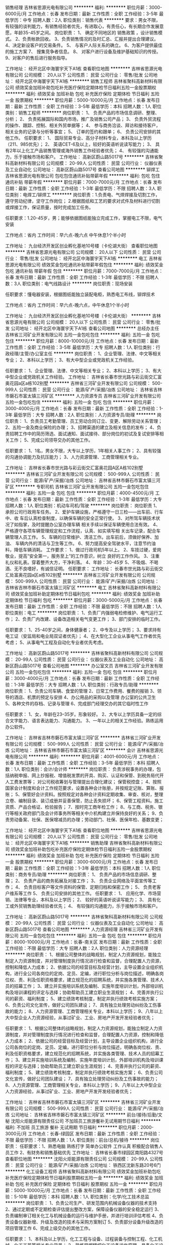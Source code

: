 销售经理
吉林省思源光电有限公司
**********
福利:
**********
职位月薪：3000-6000元/月 
工作地点：长春
发布日期：最新
工作性质：全职
工作经验：3-5年
最低学历：中专
招聘人数：2人
职位类别：销售代表
**********
要求：男女不限，有较强的谈判能力，有销售经验者优先，有进取心，有责任心，有长期合作发展意愿，年龄35-45岁之间。
岗位职责：
1、 确定不同地区的
销售政策
，设计销售模式。
 2、负责帐款回收。 
 3、负责销售情况的及时汇总、汇报并提出合理建议。 
 4、决定新设客户的交易条件。 
 5、 与客户人际关系的确立。 
6、为客户提供最佳的施工方案
7、 搜集竞争者信息。
8、 对客户进行设备及维护基础知识的传授。
9、对客户的售后进行服务指导。

工作地址：
经开北区中海寰宇天下A1栋
查看职位地图
**********
吉林省思源光电有限公司
公司规模：
20人以下
公司性质：
民营
公司行业：
零售/批发
公司地址：
经开北区中海寰宇天下A1栋
**********
销售工程师
吉林省聚科高新材料有限公司
绩效奖金加班补助包吃补充医疗保险定期体检节日福利五险一金股票期权
**********
福利:
绩效奖金
加班补助
包吃
补充医疗保险
定期体检
节日福利
五险一金
股票期权
**********
职位月薪：5000-10000元/月 
工作地点：长春
发布日期：最新
工作性质：全职
工作经验：3-5年
最低学历：本科
招聘人数：1人
职位类别：销售工程师
**********
岗位职责：
1、  负责产品的市场信息调研、整理、分析；
2、  负责拓展国际和国内市场，推广及销售公司产品；
3、  负责外贸流程的操作、跟踪、控制、相关外贸单据等；
4、  参与商务洽谈、拜访和接待客户，相关业务的记录与分析等事宜；
5、  订单的签约和跟单；
6、  负责公司安排的其他工作。
 任职要求：
1、  国际贸易专业、高分子材料专业，本科及以上学历（211、985优先）；
2、  英语CET-6及以上，较好的英语听说读写能力；
3、  具有2年以上化工产品销售管理或海外销售工作经验者优先；
4、  有较强的沟通能力，乐于接触市场和客户。
工作地址：
高新区蔚山路5017号
**********
吉林省聚科高新材料有限公司
公司规模：
20-99人
公司性质：
民营
公司行业：
仪器仪表及工业自动化
公司地址：
高新区蔚山路5017号
查看公司地图
**********
铆焊工
吉林省思源光电有限公司
包吃包住通讯补贴带薪年假
**********
福利:
包吃
包住
通讯补贴
带薪年假
**********
职位月薪：7000-7000元/月 
工作地点：长春
发布日期：最新
工作性质：全职
工作经验：1-3年
最低学历：不限
招聘人数：3人
职位类别：电焊工/铆焊工
**********
岗位职责：1.负责电、气焊焊接及切割工作，遵守劳动纪律，坚守工作岗位；
2.根据图纸和工艺的要求对式件及材料进行切割或焊接工作，保证质量，按时完成加工任务。

任职要求：1.20-45岁，男；能够依据图纸能独立完成工作，掌握电工不限，电气安装

工作地点：省内
工作时间：早六点-晚六点  中午休息1个半小时

工作地址：
九台经济开发区创业孵化基地10号楼（卡伦湖大街）
查看职位地图
**********
吉林省思源光电有限公司
公司规模：
20人以下
公司性质：
民营
公司行业：
零售/批发
公司地址：
经开北区中海寰宇天下A1栋
**********
电工
吉林省思源光电有限公司
绩效奖金包吃通讯补贴带薪年假包住
**********
福利:
绩效奖金
包吃
通讯补贴
带薪年假
包住
**********
职位月薪：7000-7000元/月 
工作地点：长春
发布日期：最新
工作性质：全职
工作经验：1-3年
最低学历：不限
招聘人数：3人
职位类别：电气线路设计
**********
岗位职责：现场安装

任职要求：懂电器安装，根据图纸能独立装配电柜，熟悉电工布线，铆焊技术

工作地点：省内    工作时间：早六点-晚六点，中午休息1个半小时


工作地址：
九台经济开发区创业孵化基地10号楼（卡伦湖大街）
**********
吉林省思源光电有限公司
公司规模：
20人以下
公司性质：
民营
公司行业：
零售/批发
公司地址：
经开北区中海寰宇天下A1栋
查看公司地图
**********
总经办主任
吉林省三河矿业开发有限公司
五险一金包吃包住
**********
福利:
五险一金
包吃
包住
**********
职位月薪：8000-10000元/月 
工作地点：长春
发布日期：最新
工作性质：全职
工作经验：3-5年
最低学历：大专
招聘人数：1人
职位类别：行政经理/主管/办公室主任
**********
岗位职责：                                                                           1、企业管理、法律、中文等相关专业；                                         2、本科以上学历；                                                           3、有大中型企业或党政机关工作经验。

任职要求：                                                                          1、企业管理、法律、中文等相关专业；                                          2、本科以上学历；                                                            3、有大中型企业或党政机关工作经验。
工作地址：
吉林省长春市世光路与彩云街交汇富奥花园a区a栋102别墅
**********
吉林省三河矿业开发有限公司
公司规模：
500-999人
公司性质：
民营
公司行业：
能源/矿产/采掘/冶炼
公司地址：
吉林省吉林市磐石市富太镇三河矿区
**********
人力资源专员
吉林省三河矿业开发有限公司
五险一金包吃包住
**********
福利:
五险一金
包吃
包住
**********
职位月薪：3000-4000元/月 
工作地点：长春
发布日期：最新
工作性质：全职
工作经验：1-3年
最低学历：大专
招聘人数：2人
职位类别：人力资源专员/助理
**********
岗位职责：
1、负责员工考勤管理、员工劳动合同订立、变更、解除劳动关系管理；
2、五险一金及商业保险的办理；
3、招聘渠道的建立及相关信息的发布；
4、负责招聘工作中的简历筛选、面试通知、面试接待、部分岗位的初试及复试安排等相关工作；
5、完成公司领导交办的其他工作。

任职要求：
1、1名，男女不限，大专以上学历，1年相关人事工作；
2、具有较强的沟通协调能力及抗压能力；
3、人力资源管理、工商管理相关专业。

工作地址：
吉林省长春市世光路与彩云街交汇富奥花园A区A栋102别墅
**********
吉林省三河矿业开发有限公司
公司规模：
500-999人
公司性质：
民营
公司行业：
能源/矿产/采掘/冶炼
公司地址：
吉林省吉林市磐石市富太镇三河矿区
**********
专职司机
吉林省三河矿业开发有限公司
五险一金包吃包住
**********
福利:
五险一金
包吃
包住
**********
职位月薪：4000-4500元/月 
工作地点：长春
发布日期：最新
工作性质：全职
工作经验：1-3年
最低学历：大专
招聘人数：1人
职位类别：机动车司机/驾驶
**********
岗位职责：
岗位职责 
1、承担公司行政用车任务。
2、爱护车辆设施，严格遵守一日三检——出车前、行车中、收
车后认真检查制度，以确保车辆的安全正常行使。
3、对所驾车辆技术状况了如指掌，及时提醒办公室办理车辆
相关手续以保证车辆使用合法有效。
4、严格遵守各项车辆管理规定和工作流程，认真、如实填写相
关出车记录，配合车辆管理人员工作。
5、车辆的日常维护、清洁工作。出车前后，须做好保养、加油、
车辆内外的清洁与卫生等工作。
6、努力提高安全驾驶水平，注意节约油料，降低车辆消耗。
工作要求：
1、做过行政司机5年以上。
2、车技过硬，爱岗敬业，提高“安全第一，服务至上”的工作意识，树立
良好的工作作风。
3、注重礼仪和礼表。穿着整齐大方，干净利落。
4、年龄：30-45岁
5、不吸烟、不喝酒、无不良嗜好，有诚信证明。
任职要求：
工作地址：
长春市世光路与彩云街交汇处富奥花园a区a栋102别墅
**********
吉林省三河矿业开发有限公司
公司规模：
500-999人
公司性质：
民营
公司行业：
能源/矿产/采掘/冶炼
公司地址：
吉林省吉林市磐石市富太镇三河矿区
**********
电工
吉林省聚科高新材料有限公司
绩效奖金加班补助定期体检节日福利包吃
**********
福利:
绩效奖金
加班补助
定期体检
节日福利
包吃
**********
职位月薪：3000-5000元/月 
工作地点：长春
发布日期：最新
工作性质：全职
工作经验：不限
最低学历：不限
招聘人数：1人
职位类别：电工
**********
岗位职责：
1、负责厂内强弱电检修维护、电气运行工作；
2、负责厂内改建、设备改造相关电气变更工作；
3、部门安排的临时工作。

任职要求：
1、25-40岁之间，身体健康者；
2、中专及以上学历；
3、要求持有电工证（安监局和电业局双证者优先）；
4、在大型化工企业从事电气工作者优先考虑；
5、从事电气工程及自动化专业者优先考虑。

工作地址：
高新区蔚山路5017号
**********
吉林省聚科高新材料有限公司
公司规模：
20-99人
公司性质：
民营
公司行业：
仪器仪表及工业自动化
公司地址：
高新区蔚山路5017号
查看公司地图
**********
办公室文员
吉林省三河矿业开发有限公司
五险一金包吃包住
**********
福利:
五险一金
包吃
包住
**********
职位月薪：3000-4000元/月 
工作地点：长春
发布日期：最新
工作性质：全职
工作经验：1-3年
最低学历：大专
招聘人数：1人
职位类别：行政专员/助理
**********
岗位职责：
1、负责公司车辆、食堂的管理
2、日常工作费用、餐费的报销
3、领导的酒店、机票的预定与安排
4、办公用品的采购以及管理 办公室的公共卫生
5、各种文件的存档、记录与管理
6、完成部门经理交办的其它临时性工作

任职要求：
1、女，年龄在23--35岁。形象较好。
2、大专以上学历具备一定的综合文字能力、语言表达能力、沟通能力。
3、一年以上的相关工作经验。熟练运用办公软件。

工作地址：
吉林省吉林市磐石市富太镇三河矿区
**********
吉林省三河矿业开发有限公司
公司规模：
500-999人
公司性质：
民营
公司行业：
能源/矿产/采掘/冶炼
公司地址：
吉林省吉林市磐石市富太镇三河矿区
**********
会计
吉林省思源光电有限公司
**********
福利:
**********
职位月薪：4001-6000元/月 
工作地点：长春
发布日期：最新
工作性质：全职
工作经验：3-5年
最低学历：本科
招聘人数：1人
职位类别：会计/会计师
**********
岗位职责：
负责涉税事务的办理，包括纳税申报、网上抄报税、增值税发票的开具、购买、认证和保管、到税务局代开人工费发票等；
对公司税收筹划与管理提出合理化建议；
保管税控盘；
4、按照国家会计制度和会计工作规范要求，设置各种会计账册，并按规定记账、算账、报账；
5、保管好会计资料。按照规定对各种会计资料定期收集、审查、核对，整理立卷、编制目录、装订成册并妥善保管，防止丢失损坏；
6、保管工程资料。施工资质、产品合格证、检验报告；
7、按时完工商年检工作；
8、与工商、税务、银行等相关政府部门及会计师事务所等相关中介机构建立并保持良好的关系；
9、负责劳动备案、社保、医保增减员的办理；劳动部门、社保、医保年检、基数变更；

工作地址：
经开北区中海寰宇天下A1栋
查看职位地图
**********
吉林省思源光电有限公司
公司规模：
20人以下
公司性质：
民营
公司行业：
零售/批发
公司地址：
经开北区中海寰宇天下A1栋
**********
销售助理
吉林省聚科高新材料有限公司
绩效奖金加班补助包吃补充医疗保险定期体检节日福利五险一金股票期权
**********
福利:
绩效奖金
加班补助
包吃
补充医疗保险
定期体检
节日福利
五险一金
股票期权
**********
职位月薪：3000-6000元/月 
工作地点：长春
发布日期：最新
工作性质：全职
工作经验：1-3年
最低学历：本科
招聘人数：1人
职位类别：商务专员/助理
**********
岗位职责：
1、  负责产品的市场信息调研、整理；
2、  负责产品的商务拓展及对接工作；
3、  负责企业网络及平面宣传等工作；
4、  负责目标客户等文件资料的保管、定期归档和保密工作；
5、  负责老客户维系等工作
5、  负责公司安排的其他工作。
 任职要求：
1、  应用化学、市场营销、法律等专业，本科及以上学历；
2、  较好的英语听说读写能力；
3、  具有化工或外贸销售助理经验者优先；
4、  有较强的沟通能力，乐于接触市场和客户。

工作地址：
高新区蔚山路5017号
**********
吉林省聚科高新材料有限公司
公司规模：
20-99人
公司性质：
民营
公司行业：
仪器仪表及工业自动化
公司地址：
高新区蔚山路5017号
查看公司地图
**********
人力资源经理
吉林省三河矿业开发有限公司
五险一金包吃包住
**********
福利:
五险一金
包吃
包住
**********
职位月薪：8000-10000元/月 
工作地点：长春-南关区
发布日期：最新
工作性质：全职
工作经验：不限
最低学历：大专
招聘人数：2人
职位类别：人力资源经理
**********
岗位职责：
1、根据公司整体的战略规划，制定人力资源规划，能独立制定人力资源制度，并对管理制度执行情况进行检查和监督，合理配置人力资源，控制和降低人力成本；
2、依据公司的经营目标及经营计划，主导设置企业组织机构，进行全公司各岗位的定岗、定员、定编，进行职位分析与岗位描述，明确各岗位权、责、利及任职资格要求，建立规范化的招聘系统，并实施各类管理、技术人员的招幕工作；
3、建立并实施培训系统及编制、实施年度培训计划，外部培训机构及培训课程的评定与选择；协助帮助员工建立职业生涯规划；
4、完善并执行公司的薪资、福利制度；
5、建立绩效考核制度，制定并执行绩效考核实施方案；
6、负责公司文化宣传，做好公司团队建设；
7、具有独立处理劳动纠纷及工伤事故的能力；
8、人力资源管理、工商管理相关专业，本科以上学历；
9、八年以上大中型企业人力资源经验，从事过矿业、工业、房地产开发开发经验者优先；

任职要求：
1、根据公司整体的战略规划，制定人力资源规划，能独立制定人力资源制度，并对管理制度执行情况进行检查和监督，合理配置人力资源，控制和降低人力成本；
2、依据公司的经营目标及经营计划，主导设置企业组织机构，进行全公司各岗位的定岗、定员、定编，进行职位分析与岗位描述，明确各岗位权、责、利及任职资格要求，建立规范化的招聘系统，并实施各类管理、技术人员的招幕工作；
3、建立并实施培训系统及编制、实施年度培训计划，外部培训机构及培训课程的评定与选择；协助帮助员工建立职业生涯规划；
4、完善并执行公司的薪资、福利制度；
5、建立绩效考核制度，制定并执行绩效考核实施方案；
6、负责公司文化宣传，做好公司团队建设；
7、具有独立处理劳动纠纷及工伤事故的能力；
8、人力资源管理、工商管理相关专业，本科以上学历；
9、八年以上大中型企业人力资源经验，从事过矿业、工业、房地产开发开发经验者优先；

工作地址：
吉林省吉林市磐石市富太镇三河矿区
**********
吉林省三河矿业开发有限公司
公司规模：
500-999人
公司性质：
民营
公司行业：
能源/矿产/采掘/冶炼
公司地址：
吉林省吉林市磐石市富太镇三河矿区
**********
前台/接待/后勤/文秘
沈阳火炬能源有限责任公司
不加班员工旅游餐补无试用期节日福利
**********
福利:
不加班
员工旅游
餐补
无试用期
节日福利
**********
职位月薪：2000-3000元/月 
工作地点：长春-绿园区
发布日期：最新
工作性质：全职
工作经验：不限
最低学历：不限
招聘人数：1人
职位类别：前台/总机/接待
**********
岗位职责：
任职要求：1、熟悉电脑 熟练打字 简单办公软件 工作认真  积极配合销售人员工作
          2、有财务和销售基础优先
  工作地址：
吉林省长春市绿园区南阳路4327号
查看职位地图
**********
沈阳火炬能源有限责任公司
公司规模：
20-99人
公司性质：
民营
公司行业：
能源/矿产/采掘/冶炼
公司地址：
铁西区沈新东路20号6门
**********
化工设备工程师
吉林省聚科高新材料有限公司
绩效奖金加班补助包吃补充医疗保险定期体检节日福利股票期权五险一金
**********
福利:
绩效奖金
加班补助
包吃
补充医疗保险
定期体检
节日福利
股票期权
五险一金
**********
职位月薪：5000-10000元/月 
工作地点：长春
发布日期：最新
工作性质：全职
工作经验：5-10年
最低学历：本科
招聘人数：1人
职位类别：化学/化工技术总监
**********
岗位职责：
1、负责公司生产、研发范围内机械设备仪器的技术支持
2、通过定期或不定期检查评估提出整改方案，保障设备仪器的安全稳定运行
3、负责编制审订相关化工与机械设备的运行与维护手册，并进行培训评估考核
4、负责设备仪器新增、升级及改造的技术与采购方案制订
5、负责部分设备升级改造的项目管理工作
6、完成上级交办的其他工作。

任职要求：
1、本科及以上学历，化工工程与设备、过程装备与控制工程、化工机械、化工工艺等相关专业背景；
2、熟练掌握精细化工设备运作原理，具备化工设备工程安装、验收、维修、维护相关工作经验；
3、熟练化工行业的各种规范、标准、生产流程及安全管理；
4、熟悉各类化工设备的生产运行管理。能根据产品工艺独立配置相应系统生产设备，能根据功能要求选型并设计非标化工设备；
5、熟练掌握AutoCAD、CROE、CATIA等绘图软件之一；
6、积极主动，有较强的研发热情和创新能力，较强的敬业精神和责任心；
7、工作执行力强，具有良好的沟通协调能力和团队合作精神。


工作地址：
高新区蔚山路5017号
查看职位地图
**********
吉林省聚科高新材料有限公司
公司规模：
20-99人
公司性质：
民营
公司行业：
仪器仪表及工业自动化
公司地址：
高新区蔚山路5017号
**********
司机班长
吉林省三河矿业开发有限公司
五险一金包吃包住
**********
福利:
五险一金
包吃
包住
**********
职位月薪：3000-5000元/月 
工作地点：长春
发布日期：最新
工作性质：全职
工作经验：3-5年
最低学历：中专
招聘人数：1人
职位类别：机动车司机/驾驶
**********
岗位职责：
.负责总部车辆调度工作；
2.负责跟踪车辆车况、车辆维修保养、车辆保险等工作。
3.负责总部车队司机管理，司机培训等工作；
4.负责严格落实并完善公司车辆的各类管理制度。
任职要求：
1.35-45岁，中专以上学历；
2.C型以上驾照，实际驾龄10年以上，3年以上车队队长工作经验；
3.在大中型企业或党政机关工作者优先。

任职要求：
工作地址：
吉林省长春市世光路与彩云街交汇富奥花园a区a栋102别墅
**********
吉林省三河矿业开发有限公司
公司规模：
500-999人
公司性质：
民营
公司行业：
能源/矿产/采掘/冶炼
公司地址：
吉林省吉林市磐石市富太镇三河矿区
**********
总经办文员
吉林省三河矿业开发有限公司
五险一金包吃包住
**********
福利:
五险一金
包吃
包住
**********
职位月薪：5000-7000元/月 
工作地点：长春
发布日期：最新
工作性质：全职
工作经验：1年以下
最低学历：大专
招聘人数：1人
职位类别：助理/秘书/文员
**********
岗位职责：   
1.董事长随行文员，负责董事长的日常工作及生活安排，按照领导安排随叫随到。    
2.沟通、协调能力强，能照顾和安排好董事长及随行客人的衣食住行。
3.熟知各种茶文化知识，冲泡方法及茶叶保管方法。    
4.负责拜访董事长的来宾接待、会议日程安排。
5.能够操作董事长要求的公文写作，材料撰写。
6.负责董事长的办公室卫生及董事长要求的个人卫生。
7.为人礼貌谦和，责任心强，严格保密董事长及来访客人的一切工作及个人信息。
8.对待客人要礼貌，不可乱说，不可插话或冒失提问。       
9.着装大方得体，不可浓妆艳抹，保持整体形象的清新整洁。    
10.完成董事长交办的其他工作。      

任职要求：    
1：女年龄24-35岁，形象好，气质佳，汉语言文学、文秘、金融、法律相关专业；
2：原从事过行政、人事、办公室等相关工作，能适应出差加班不定时工作节奏；
3：语言表达能力强，文字撰写能力较好；
4：抗压能力和协调能力强；
5：娴熟的处理各类办公事务的能力及良好的沟通、组织、协调
工作地址：
世光路与彩云街交汇富奥花园a区a栋
**********
吉林省三河矿业开发有限公司
公司规模：
500-999人
公司性质：
民营
公司行业：
能源/矿产/采掘/冶炼
公司地址：
吉林省吉林市磐石市富太镇三河矿区
**********
销售员
沈阳火炬能源有限责任公司
员工旅游交通补助餐补通讯补贴节日福利绩效奖金
**********
福利:
员工旅游
交通补助
餐补
通讯补贴
节日福利
绩效奖金
**********
职位月薪：4001-6000元/月 
工作地点：长春
发布日期：最新
工作性质：全职
工作经验：3-5年
最低学历：大专
招聘人数：6人
职位类别：销售代表
**********
公司简介：本公司成立与2001年，主要经营牵引蓄电池的销售、售后服务、租赁、承包项目等业务，在同行业有较高的知名度，分公司已扩展辽宁、吉林、黑龙江等省份和地区。
■ 任职条件: 
1. 性别：男女不限
2. 年龄：25-40岁； 
3. 学历：正规院校专科以上学历；  
4. 具备一定的销售经验，有叉车或蓄电池行业经验者优先； 
5. 流利的语言表达能力以及沟通协调能力；熟练操作办公软件； 
6. 性格开朗、富有激情，热爱本职工作，反应敏捷，善于表现和沟通，有很强的成功欲望，能承受一定的压力。  
■ 岗位职责: 
1. 快速熟悉公司各项业务和企业文化，向客户宣传介绍公司的产品和服务。 
2. 联络和拜访客户，与客户建立良好的关系； 
3. 开发新客户，拓展与老客户的业务，建立和维护客户档案； 
4. 独立完成项目的报价、合同制作与签单、收款； 
5. 客户信息资料的收集、整合、分析与维护； 
■ 薪资待遇: 
1、底薪+提出+餐补+通讯补贴+五险+免费培训上岗
2、每周休息一天


{~CQ 2270,2130,2144 CQ~}
工作地址：
绿园区南阳路4327号
查看职位地图
**********
沈阳火炬能源有限责任公司
公司规模：
20-99人
公司性质：
民营
公司行业：
能源/矿产/采掘/冶炼
公司地址：
铁西区沈新东路20号6门
**********
机电设备安装工
吉林省思源光电有限公司
包吃包住带薪年假绩效奖金
**********
福利:
包吃
包住
带薪年假
绩效奖金
**********
职位月薪：7200-7200元/月 
工作地点：长春
发布日期：最新
工作性质：全职
工作经验：不限
最低学历：不限
招聘人数：3人
职位类别：电路工程师/技术员
**********
岗位要求：依据图纸能独立完成，熟练电器安装。
工作时间：早六点-晚六点 中午休息1个半小时
工作地点：省内
工作地址：
经开北区中海寰宇天下A1栋
查看职位地图
**********
吉林省思源光电有限公司
公司规模：
20人以下
公司性质：
民营
公司行业：
零售/批发
公司地址：
经开北区中海寰宇天下A1栋
**********
业务主管
吉林省思源光电有限公司
五险一金包吃包住
**********
福利:
五险一金
包吃
包住
**********
职位月薪：4000-8000元/月 
工作地点：长春
发布日期：最新
工作性质：全职
工作经验：3-5年
最低学历：中专
招聘人数：1人
职位类别：能源/矿产项目管理
**********
要求：男女不限，年龄30-50之间，有过销售经验，有较强的管理能力，有责任心，能带团队。
岗位职责：
1、对团队的日常工作进行管理，指挥及相互协调。
2、保持与重要客户沟通，巩固与客户关系。
3、对团队成员的专业知识和业务知识进行培训、监督和检查。
4、及时反馈客户的投诉意见和相关处理意见、结果。
5、做好客户资料的记录及款项回收情况。
6、向部门领导汇报每周的团队业务情况。
7、及时完成部门领导布置的临时任我。


工作地址：
经开北区中海寰宇天下A1栋
查看职位地图
**********
吉林省思源光电有限公司
公司规模：
20人以下
公司性质：
民营
公司行业：
零售/批发
公司地址：
经开北区中海寰宇天下A1栋
**********
出纳员
吉林省三河矿业开发有限公司
五险一金包吃包住
**********
福利:
五险一金
包吃
包住
**********
职位月薪：3000-3500元/月 
工作地点：长春
发布日期：最新
工作性质：全职
工作经验：1-3年
最低学历：大专
招聘人数：1人
职位类别：资产/资金管理
**********
岗位职责：
1、审验原始凭证的合法性和准确性，完成现金收付、报销等工作；
2、负责银行业务的办理工作，包括开户、取款、转账、结算等工作；
3、做好现金日记账和银行存款日记账，及时登记核查；
4、根据企业经营管理需要，按照企业的相关规定提取、送存以及保管现金，以保证企业经营管理能顺利进行；
5、负责及时查询企业现金和银行存款，保证账务相符
6、负责完成与银行相关的账务的处理，包括部分税款的缴纳工作；
7、完成领导交给的其他业务。

任职要求：
1、会计、审计等相关专业大专以上学历；
2、具备1年以上相关工作经验，具备会计从业资格证书；
3、具备财务的专业知识，包括国家相关财务法律法规、税法，熟悉结算报销等程序；
4、能熟练使用专业的财务软件，用友U8等；
5、工作认真、负责，按照企业相关规章制度处理问题。

工作地址：
吉林省吉林市磐石市富太镇三河矿区
**********
吉林省三河矿业开发有限公司
公司规模：
500-999人
公司性质：
民营
公司行业：
能源/矿产/采掘/冶炼
公司地址：
吉林省吉林市磐石市富太镇三河矿区
**********
操作工
吉林省聚科高新材料有限公司
绩效奖金加班补助定期体检节日福利
**********
福利:
绩效奖金
加班补助
定期体检
节日福利
**********
职位月薪：2001-4000元/月 
工作地点：长春
发布日期：最新
工作性质：全职
工作经验：不限
最低学历：不限
招聘人数：2人
职位类别：普工/操作工
**********
岗位职责：
1、负责厂内设备检修维护等工作；
2、负责厂内改建、设备改造相关工作；
3、部门安排的临时工作。

任职要求：
1、25-40岁之间，身体健康者；
2、中专及以上学历；
3、在大型化工企业从事经验者优先；
4、有焊接经验者优先；
5、有电气工程及自动化专业者优先考虑。

工作地址：
高新区蔚山路5017号
**********
吉林省聚科高新材料有限公司
公司规模：
20-99人
公司性质：
民营
公司行业：
仪器仪表及工业自动化
公司地址：
高新区蔚山路5017号
查看公司地图
**********
招聘经理
吉林省三河矿业开发有限公司
五险一金包吃包住
**********
福利:
五险一金
包吃
包住
**********
职位月薪：8000-10000元/月 
工作地点：长春
发布日期：最新
工作性质：全职
工作经验：5-10年
最低学历：大专
招聘人数：2人
职位类别：招聘经理/主管
**********
岗位职责：
1、根据公司整体的战略规划，制定人力资源规划。能独立制定人力资源制度，并对管理制度执行情况进行检查和监督，合理配置人力资源，控制和降低人力成本；
2、依据公司的经营目标及经营计划，主导设置企业组织机构，进行全公司各岗位的定岗、定员、定编，进行职位分析与岗位描述，明确各岗位权、责、利及任职资格要求，建立规范化的招聘系统，并实施各类管理、技术人员的招幕工作；
3、建立并实施培训系统及编制、实施年度培训计划，外部培训机构及培训课程的评定与选择；协助帮助员工建立职业生涯规划；
4、完善并执行公司的薪资、福利制度；
5、建立绩效考核制度，制定并执行绩效考核实施方案；
6、负责公司文化宣传，做好公司团队建设；
7、具有独立处理劳动纠纷及工伤事故的能力；


任职要求：
1、人力资源管理、工商管理相关专业，本科以上学历；
2、八年以上大中型企业人力资源经验，从事过矿业、工业、房地产开发开发经验者优先；

工作地址：
吉林省吉林市磐石市富太镇三河矿区
**********
吉林省三河矿业开发有限公司
公司规模：
500-999人
公司性质：
民营
公司行业：
能源/矿产/采掘/冶炼
公司地址：
吉林省吉林市磐石市富太镇三河矿区
**********
家庭教师
吉林省三河矿业开发有限公司
五险一金包吃包住
**********
福利:
五险一金
包吃
包住
**********
职位月薪：4000-5000元/月 
工作地点：长春
发布日期：最新
工作性质：全职
工作经验：3-5年
最低学历：本科
招聘人数：1人
职位类别：小学教师
**********
岗位职责：                                                                      1、本科及本科以上学历；                                                        2、形象好气质佳，有耐心；

任职要求：  
小学六年级男孩招家庭教师一名
要求：女，年龄22-35岁之间，年龄不够请不要投递简历!
本科以上学历，汉语言文学专业优先，有工作经验者优先
全职，请看清楚是全职，最好是长期
要求能接受住家的，除辅导功课外，还需能照顾孩子
有耐心，有责任心，喜欢本职工作
假期较少，希望慎重投递简历！
                                                                
工作地址：
吉林省长春市世光路与彩云街交汇处富奥花园A区A栋102别墅
**********
吉林省三河矿业开发有限公司
公司规模：
500-999人
公司性质：
民营
公司行业：
能源/矿产/采掘/冶炼
公司地址：
吉林省吉林市磐石市富太镇三河矿区
**********
检修工
吉林省聚科高新材料有限公司
绩效奖金加班补助包吃定期体检节日福利补充医疗保险
**********
福利:
绩效奖金
加班补助
包吃
定期体检
节日福利
补充医疗保险
**********
职位月薪：3000-5000元/月 
工作地点：长春
发布日期：最新
工作性质：全职
工作经验：不限
最低学历：中专
招聘人数：1人
职位类别：钳工/机修工/钣金工
**********
岗位职责：
1、负责生产设备和生产工具的故障检修；
2、负责设备装置升级改造部分工作；
3、负责厂内特种设备检查和维修；
4、部门安排的生产中临时工作。
任职要求：
1、40岁以下；
2、中专及以上学历；
3、熟悉化工设备结构和原理者优先考虑；
4、有简单焊接技能者优先考虑。

工作地址：
高新区蔚山路5017号
**********
吉林省聚科高新材料有限公司
公司规模：
20-99人
公司性质：
民营
公司行业：
仪器仪表及工业自动化
公司地址：
高新区蔚山路5017号
查看公司地图
**********
销售经理/高级销售经理
广州智光电气股份有限公司
五险一金年底双薪绩效奖金年终分红交通补助通讯补贴带薪年假员工旅游
**********
福利:
五险一金
年底双薪
绩效奖金
年终分红
交通补助
通讯补贴
带薪年假
员工旅游
**********
职位月薪：10001-15000元/月 
工作地点：长春
发布日期：招聘中
工作性质：全职
工作经验：不限
最低学历：大专
招聘人数：1人
职位类别：区域销售经理/主管
**********
岗位职责：
1、制订区域营销计划并执行。
2、市场开拓、渠道管理、客户管理等相关工作。
 任职要求：
1、大专及以上学历，电力、自动化、营销等相关专业。
2、两年以上低压电气设备、或高中压电气设备、或渠道管理经验。
3、有变频器、电能质量、储能、港口电气设备销售经验更佳。
4、有良好客户关系者可优先录用。
5、职位：根据能力确定。
6、常驻地址：可根据个人意愿。
工作地址：
广州市黄埔区埔南路
**********
广州智光电气股份有限公司
公司规模：
1000-9999人
公司性质：
上市公司
公司行业：
能源/矿产/采掘/冶炼
公司主页：
http://www.gzzg.com.cn
公司地址：
广州市黄埔区瑞和路89号
**********
大客户总监
北京汉能光伏投资有限公司
五险一金绩效奖金通讯补贴带薪年假弹性工作补充医疗保险定期体检节日福利
**********
福利:
五险一金
绩效奖金
通讯补贴
带薪年假
弹性工作
补充医疗保险
定期体检
节日福利
**********
职位月薪：20001-30000元/月 
工作地点：长春
发布日期：最近
工作性质：全职
工作经验：5-10年
最低学历：大专
招聘人数：7人
职位类别：销售总监
**********
岗位职责：
1、筛选目标市场长期合作伙伴，开发行业大客户，开发渠道； 
2、负责公司产品（光伏组件、发电幕墙等）的销售；
3、推进并签订与大客户的销售订单，并推动项目落地；
4、与当地政府接洽，根据所在省区相关光伏政策法规开展相关工作，洽谈项目与合作；
5、维护区域市场公共关系与客户关系，融洽行业相关单位合作；
6、全面挖掘光伏市场大项目机会。
任职要求：

1、行业背景：BIPV-建筑幕墙、建筑材料、钢结构、设计院、工程、暖通等行业销售经验；分布式-光伏、新能源、风电设备、电力工程、逆变器等行业销售经验；移动能源-应急、民政、安防、军队军工、消费类电子产品、箱包、户外用品、汽车、船舶等行业推广经验；
2、项目运作管理经验和项目推动能力以及有5个以上成功项目落地经验；
3、有不低于8000万项目操作的成功经验；
4、行业开拓、创业经验优先考虑；                                           5、有销售团队管理经验。

工作地址：
辽宁省沈阳市沈河区惠工街10号
查看职位地图
**********
北京汉能光伏投资有限公司
公司规模：
10000人以上
公司性质：
上市公司
公司行业：
能源/矿产/采掘/冶炼
公司主页：
null
公司地址：
北京市朝阳区北辰西路8号北辰世纪中心B座
**********
大客户经理+
北京汉能光伏投资有限公司
五险一金绩效奖金通讯补贴带薪年假补充医疗保险定期体检节日福利弹性工作
**********
福利:
五险一金
绩效奖金
通讯补贴
带薪年假
补充医疗保险
定期体检
节日福利
弹性工作
**********
职位月薪：10000-20000元/月 
工作地点：长春
发布日期：最近
工作性质：全职
工作经验：3-5年
最低学历：大专
招聘人数：13人
职位类别：大客户销售经理
**********
岗位职责：
1、筛选目标市场长期合作伙伴，开发行业大客户，开发渠道； 
2、负责公司产品（光伏组件、发电幕墙等）的销售；
3、推进并签订与大客户的销售订单，并推动项目落地；
4、与当地政府接洽，根据所在省区相关光伏政策法规开展相关工作，洽谈项目与合作；
5、维护区域市场公共关系与客户关系，融洽行业相关单位合作；
6、全面挖掘光伏市场大项目机会。
任职要求：
1、行业背景：BIPV-建筑幕墙、建筑材料、钢结构、设计院、工程、暖通等行业销售经验；
分布式-光伏、新能源、风电设备、电力工程、逆变器等行业销售经验；
移动能源-应急、民政、安防、军队军工、消费类电子产品、箱包、户外用品、汽车、船舶等行业推广经验；
2、项目运作管理经验和项目推动能力以及有3-5个成功项目落地经验；
3、有不低于3000万项目操作的成功经验；
4、行业开拓、创业经验优先考虑。

工作地址：
北京市朝阳区北辰西路8号北辰世纪中心B座
**********
北京汉能光伏投资有限公司
公司规模：
10000人以上
公司性质：
上市公司
公司行业：
能源/矿产/采掘/冶炼
公司主页：
null
公司地址：
北京市朝阳区北辰西路8号北辰世纪中心B座
**********
省公司汉瓦销售副总裁
北京汉能光伏投资有限公司
**********
福利:
**********
职位月薪：30001-50000元/月 
工作地点：长春
发布日期：最近
工作性质：全职
工作经验：不限
最低学历：大专
招聘人数：20人
职位类别：副总裁/副总经理
**********
工作职责
1、根据市场目标，制定营销策略，分解市场目标并组织实施；
2、指导省公司汉瓦销售团队制定年度、季度、月度销售策略并组织，完成销售目标；
3、负责省公司汉瓦业务的市场营销、渠道开拓，经销商招募，经销商管理，项目大客户开拓与管理等工作；
4、对省内重点项目及客户进行重点跟进与扶持，促使项目落地；
5、组织和管理百人团队，持续提升团队业务能力。
任职资格
1、35-45岁之间
2、具有省级区域及以上市场开拓和市场管理的成功经验，亿级市场运作经验
3、10年以上渠道开拓和管理经验以及工程项目（大客户）开发和工程项目（大客户）运作经验，3年以上同岗位工作经验
4、拥有人脉资源， 具备整合设计院、房地产、建筑企业多方资源能力
5、综合能力强，可以独挡一面，具有决断力、敏锐的市场判断能力、逻辑思维能力等

工作地址：
北京市朝阳区北辰西路8号北辰世纪中心B座
**********
北京汉能光伏投资有限公司
公司规模：
10000人以上
公司性质：
上市公司
公司行业：
能源/矿产/采掘/冶炼
公司主页：
null
公司地址：
北京市朝阳区北辰西路8号北辰世纪中心B座
**********
省公司总裁
北京汉能光伏投资有限公司
**********
福利:
**********
职位月薪：30001-50000元/月 
工作地点：长春
发布日期：最近
工作性质：全职
工作经验：不限
最低学历：大专
招聘人数：10人
职位类别：首席执行官CEO/总裁/总经理
**********
岗位职责：
1、全面负责所属区域太阳能光伏业务，筛选目标市场长期合作伙伴并建立和维护长期合作关系；
2、根据整体战略目标和规划，完成相应区域太阳能产品销售、品牌推广、服务体系搭建等任务；
带领团队达成销售目标；
3、负责目标市场及太阳能光伏行业研究，负责项目开发、方案设计，项目谈判、项目实施工作，协助完成金融贷款服务；
4、负责日常经营管理工作，团队管理，市场管理，售后服务体系管理等工作。

任职资格：
1、35-45岁之间
2、具有省级及以上区域市场开拓和市场管理的成功经验
3、具有丰富的渠道营销管理经验
4、具有决断力、敏锐的市场判断能力、较好的逻辑思维能力等
5、家电行业/消费类电子行业/太阳能热水器行业/大型渠道商/渠道营销模式企业

工作地址：
全国省分公司
**********
北京汉能光伏投资有限公司
公司规模：
10000人以上
公司性质：
上市公司
公司行业：
能源/矿产/采掘/冶炼
公司主页：
null
公司地址：
北京市朝阳区北辰西路8号北辰世纪中心B座
**********
技术咨询工程师
广州智光电气股份有限公司
五险一金年底双薪绩效奖金
**********
福利:
五险一金
年底双薪
绩效奖金
**********
职位月薪：6001-8000元/月 
工作地点：长春
发布日期：招聘中
工作性质：全职
工作经验：3-5年
最低学历：大专
招聘人数：10人
职位类别：售前/售后技术支持工程师
**********
岗位职责：
1、负责客户改造升级项目的推动；
2、负责项目方案的制订；
3、负责项目合同签订、合同执行、货款回收等全面工作； 
任职要求：
1、电气相关专业   大专及以上学历；
2、熟悉一种或多种国内或进口品牌变频器，有3年以上研发、设计、调试或销售经验，熟悉电力行业、水泥行业、钢铁冶金行业等工况工艺优先；
3、熟悉机械及相关电气设计、电气安装等相关规范；
4、语言表达能力/推理逻辑能力/数量判断能力较好，性格外向，善于沟通。
备注：工作地点为个人所在地，能适应出差，有销售提成
工作地址：
广州市黄埔区埔南路51号
**********
广州智光电气股份有限公司
公司规模：
1000-9999人
公司性质：
上市公司
公司行业：
能源/矿产/采掘/冶炼
公司主页：
http://www.gzzg.com.cn
公司地址：
广州市黄埔区瑞和路89号
**********
Quality System Engineer质量体系工程师(职位编号：CN_800677_CT_TKPFCC00031_1518754282)
蒂森克虏伯中国
**********
福利:
**********
职位月薪：面议 
工作地点：长春
发布日期：最近
工作性质：全职
工作经验：1-3年
最低学历：本科
招聘人数：1人
职位类别：其他
**********
Quality System Engineer质量体系工程师
Field1
1、Establish and maintain Quality Management System,  建立并保持质量管理体系，
2、Has the authority to monitor and follow up all corrective actions for nonconformities in both internal and external audits. 有权跟踪和监督所有内外审核不符合项的整改

工作任务
－Establish and maintain Quality Management System,  建立并保持质量管理体系， 
－Coordinating of setup Quality Objectives,  协调质量目标的设定， 
－Coordinate the implementation of Corporate Documents (CDs),  协调公司文件（CD）的执行， 
－Planning and conducting internal quality audits (system, manufacturing process and "D" part,),  策划并实施内部质量审核（体系，制造过程和"D"零件）， 
－Coordinate with external audits (customer, 3rd party, corporate audit),  协调外部审核（顾客，第3方，公司审核），  －Follow-up all nonconformity from the external and internal audits,  所有内外部审核的不符合项的跟踪， 
－Coordinate Continues Improvement activities (KVP),  协调持续改进活动， 
－Quality tools and concepts introduction,  质量工具和概念的引入 
－Comply with EHS related regulations & standards 遵守公司EHS相关规定及标准 (14001 & 18001 etc) 
－report EHS-related issues to manager / EMR in a timely manner: incidents, "near misses," unsafe conditions, unsafe acts, etc 及时向主管经理或EHS管理者代表报告发现的任何EHS事故、未遂事故、不安全的条件以及不安全的行为等 
－Correct the non-compliant conditions or activities as required & fulfil the EHS commitment 按要求对不符合规定的条件及活动进行整改及履行EHS 承诺 
－Actively involve into EHS continual improvement 积极参与EHS 的持续改善 
－Temporary tasks which delegated by the direct supervisor.  直接主管委派的临时任务。 
－Reporting and documentation.  报告和记录


工作地址：
吉林-长春
**********
蒂森克虏伯中国
公司规模：
100-499人
公司性质：
外商独资
公司行业：
大型设备/机电设备/重工业
公司地址：
北京市朝外大街16号，中国人寿大厦22层
**********
质量体系工程师
蒂森克虏伯中国
五险一金绩效奖金通讯补贴采暖补贴带薪年假补充医疗保险定期体检免费班车
**********
福利:
五险一金
绩效奖金
通讯补贴
采暖补贴
带薪年假
补充医疗保险
定期体检
免费班车
**********
职位月薪：面议 
工作地点：长春
发布日期：招聘中
工作性质：全职
工作经验：3-5年
最低学历：本科
招聘人数：1人
职位类别：认证/体系工程师/审核员
**********
岗位职责：
 －Establish and maintain Quality Management System,
    建立并保持质量管理体系，
 －Coordinating of setup Quality Objectives,
    协调质量目标的设定，
 －Coordinate the implementation of Corporate Documents (CDs),
    协调公司文件（CD）的执行，
 －Planning and conducting internal quality audits (system, manufacturing process and “D” part,),
    策划并实施内部质量审核（体系，制造过程和“D”零件），
 －Coordinate with external audits (customer, 3rd party, corporate audit),
    协调外部审核（顾客，第3方，公司审核），
 －Follow-up all nonconformity from the external and internal audits,
    所有内外部审核的不符合项的跟踪，
 －Coordinate Continues Improvement activities (KVP),
    协调持续改进活动，
 －Quality tools and concepts introduction,
    质量工具和概念的引入
 －Comply with EHS related regulations & standards
     遵守公司EHS相关规定及标准 (14001 & 18001 etc)
 －report EHS-related issues to manager / EMR in a timely manner: incidents, “near misses,” unsafe conditions,
 unsafe acts, etc
     及时向主管经理或EHS管理者代表报告发现的任何EHS事故、未遂事故、不安全的条件以及不安全的行为等
 －Correct the non-compliant conditions or activities as required & fulfil the EHS commitment
     按要求对不符合规定的条件及活动进行整改及履行EHS 承诺
 －Actively involve into EHS continual improvement
     积极参与EHS 的持续改善
 －Temporary tasks which delegated by the direct supervisor.
    直接主管委派的临时任务。
 －Reporting and documentation.
    报告和记录
工作地址：
经开区昆山路4477号
**********
蒂森克虏伯中国
公司规模：
100-499人
公司性质：
外商独资
公司行业：
大型设备/机电设备/重工业
公司地址：
北京市朝外大街16号，中国人寿大厦22层
**********
CTA Engineer客户质量工程师(职位编号：0_GFT_CN00037_1509674232)
蒂森克虏伯中国
**********
福利:
**********
职位月薪：面议 
工作地点：长春
发布日期：招聘中
工作性质：全职
工作经验：1-3年
最低学历：本科
招聘人数：1人
职位类别：质量管理/测试工程师
**********
CTA Engineer客户质量工程师
集团介绍
蒂森克虏伯集团在全球近80个国家拥有逾156,000名员工，年销售额达390亿欧元，业务覆盖汽车、物流、机械、钢铁、电梯及工厂技术等各领域。无论身在何处，也无论业务规模，在蒂森克虏伯，我们总是一同奋斗。我们不但拥有200余年的行业经验，更掌握着最尖端的科技。我们的职位向您敞开大门，这不仅会激发您的工作热情，同时也是对您工作技巧的一种挑战。


公司介绍
蒂森克虏伯富奥汽车转向柱（长春）有限公司是由蒂森克虏伯集团与富奥汽车零部件公司共同出资合资组成，2003年正式投产，位于经济技术开发区昆山路4477号。经过几年发展，如今已迅速发展成为同行业中之先导企业。在中国主要从事产品应用开发、制造、营销和销售汽车转向柱及相关部件并提供售后服务。主要客户为一汽大众、一汽解放、大众奥迪、北京奔驰、天津夏利、一汽轿车、BBAC、长城汽车、雷诺三星等。
我们将根据客户的要求来评价我们的工作业绩；我们会给每一位员工提供全面的机会，对企业的成功作出贡献。我们鼓励每位员工通过自己的工作主动性使客户满意 ；我们的使命在于成为我们行业的先导，这就需要每个员工在事业的每个领域有出色的表现。 员工是公司最重要的财富，是保证公司具有强大竞争力的重要因素之一。蒂森克虏伯富奥汽车转向柱(长春)有限公司欢迎有识之士加盟 ！


岗位职责
Job Targets and Decision Making 岗位目标及工作权限：
1. Quick response for customer quality complain to improve customer satisfactory;
快速响应客户质量抱怨以提高客户满意度；
2. Control warranty claims and customer PPM;
控制售后索赔及客户PPM；
3. To ensure the quality planning implemented and quality release given on time;
保证按时间节点完成质量策划实施和质量认可。

Main Focus of Duties and Responsibilities 主要工作职责：
1. Resiponsible for new project quality planning, internal release and quality release from customer
负责新项目质量策划，内部认可及客户质量认可；
-> Define control plan for sample/pre-series/production phase, and update CP if necessary
定义样件、试生产及生产阶段的控制计划，并在必要时进行更新；
-> Planning gage list for process, monitoring the progress for manufacturing and acceptance;
策划过程量检具清单，监控制造及接收进度；
-> Organize to submit PPAP/EMPB/ISIR/PSW to customer;
组织向客户提交PPAP/EMPB/ISIR/PSW；
-> Organize internal PSW release/quality acceptance & customer trail run audit, monitoring implement of actions;
组织内部PSW认可、质量验收和客户试生产审核，监控措施实施；
-> Communicate with customer to get quality release;
与客户沟通获得质量认可；
-> Define and organize to implement safe launch;
定义并组织实施Safe launch；
2. Responsible for customer complain and internal PPM management;
负责客户抱怨和内部PPM的管理；
-> Organize team to resolve 0km and warranty custmer complain timely and improve customer satisfaction;
组织团队及时解决客户零公里和售后抱怨并提高客户满意；
-> Data maintenance in SAP system for customer complaint;
在SAP系统中维护客户抱怨数据；
-> Analysis for 0km and warranty returns and take actions accordingly;
对零公里及售后件进行汇总分析并采取相应的措施；
3. Responsible for internal process audit and product audit, support customer annual audit;
负责内部过程审核，产品审核，支持客户年度审核；
-> Define internal process and product audit plan, implement audit or monitoring the progress, effectiveness verification of actions;
定义内部过程审核及产品审核计划，实施或监控实施进度，验证措施效果；
-> Management of archived all relevant audit documentation;
管理所有存档的审核文件；
4. Other tasks from direct supvisor;
上级主管分配的其他任务；
 

任职要求
Required Competency and Qualification 任职能力及资格：
1、机械或者电子相关专业本科及以上学历；
2、精通英语的办公使用，听说读写流利；
3、熟练使用办公软件；
4、有汽车或者相关零部件制造行业质量或者技术类经验3年以上；
5、沟通能力较强，可以与客户良好的沟通质量问题；
6、良好的抗压能力，可以适应经常出差的工作。
 

雇主品牌
时至今日，我们已将相互尊重、齐心协力的理念贯彻了200余年之久。如果您也看重这一点，就请立即申请吧！


多元化
无论您的性别、年龄、身份、国籍、民族、宗教信仰、社会背景及性取向如何，我们均欢迎您对我司职位的投递。



工作地址：
经开区昆山路4477号
**********
蒂森克虏伯中国
公司规模：
100-499人
公司性质：
外商独资
公司行业：
大型设备/机电设备/重工业
公司地址：
北京市朝外大街16号，中国人寿大厦22层
**********
融资总监（长春）
北京复华旅游文化发展有限公司
五险一金绩效奖金交通补助餐补通讯补贴带薪年假节日福利
**********
福利:
五险一金
绩效奖金
交通补助
餐补
通讯补贴
带薪年假
节日福利
**********
职位月薪：30001-50000元/月 
工作地点：长春
发布日期：最近
工作性质：全职
工作经验：10年以上
最低学历：本科
招聘人数：1人
职位类别：融资总监
**********
岗位职责：
1、负责建立项目投融资管理制度、流程、工作规范，并组织实施；
2、负责与政府、金融机构、投资机构联系，项目合作谈判，寻找融资资本，全面规划投融资项目，通过各种金融业务模式和金融工具，为项目提供资金支持，并合理控制资金本；
3、通过与政策性银行、商业银行、券商合作，为公司提供专业的资产配置、整合，实现公司资产权益的保值增值；
4、领导交办的其他工作。
任职要求：
1、统招本科及以上学历，金融、财务、经济、投资类专业；
2、十年以上大型集团公司相关工作经验，有成熟的大型项目投融资经验，或者银行相关从业经验；
3、熟悉国家相关政策、法规，有丰富的融资渠道和业内广泛的人际关系；
4、具有专业的财务分析能力、行业研究能力，有丰富的商业谈判经验和敏锐的战略眼光；
5、性格稳重、处事稳健、风险意识强烈，善于处理复杂的人际关系，良好的团队精神，能够承受高强度的工作压力有良好的职业操守；
6、接受并认同复华企业文化。
工作地点：长春
工作地址：
长春
查看职位地图
**********
北京复华旅游文化发展有限公司
公司规模：
1000-9999人
公司性质：
股份制企业
公司行业：
房地产/建筑/建材/工程
公司地址：
北京朝阳区建国门外大街甲8号北京IFC大厦A座40层
**********
流程支持专员（长春）
蒂森克虏伯中国
五险一金交通补助餐补带薪年假补充医疗保险定期体检高温补贴节日福利
**********
福利:
五险一金
交通补助
餐补
带薪年假
补充医疗保险
定期体检
高温补贴
节日福利
**********
职位月薪：面议 
工作地点：长春
发布日期：招聘中
工作性质：全职
工作经验：不限
最低学历：大专
招聘人数：1人
职位类别：商务专员/助理
**********
岗位职责：
1. 主要负责分公司文档提交和文档管理工作，作为分公司和总部工作流程中重要的连接人
2.负责向总部提交合同，订单等相关文件，并及时通知总部相关文件的更新情况
3.负责向总部提交合同，订单等相关文件，并及时通知总部相关文件的更新情况
4.负责更新分公司VIEW系统，比如维护丢失合同的相关信息
5.遵循公司制定的各级政策和流程。
6.在公司的方针下使用公司的工具和资源。
7.根据安全管理系统的要求，遵守公司所有的安全政策，流程和工作指导书并按照安全手册的要求履行他／她的相关责任以保护他／她和同事的安全。  
8.上级安排的其他任务。

任职要求：
大专及以上学历
一年以上助理类工作经验
良好的中英文读写能力
良好的计算机操作能力，熟练运用常用办公软件

联系方式：
蒂森克虏伯电梯（中国） 人力资源共享中心 中山办公司 0760-89900155
工作地址：
长春市净月经济开发区，生态大街与福祉大路交汇处 恒丰国际A座1803
**********
蒂森克虏伯中国
公司规模：
100-499人
公司性质：
外商独资
公司行业：
大型设备/机电设备/重工业
公司地址：
北京市朝外大街16号，中国人寿大厦22层
**********
项目经理
蒂森克虏伯中国
**********
福利:
**********
职位月薪：面议 
工作地点：长春-经济开发区
发布日期：招聘中
工作性质：全职
工作经验：5-10年
最低学历：本科
招聘人数：1人
职位类别：项目经理/项目主管
**********
岗位目标及工作权限：

1、Project management: ensure costs/timing/quality goal
项目的管理职责：以达成项目的成本/时间/质量目标
2、Independent realization of his tasks
能够独立确认自己的任务
3、Observance of the schedule and ability to assert oneself
严格遵守计划的进度安排，并有能力坚持自己的权利
4、Wide overview of functional solutions, production processes, product complexity
对问题的解决方法、生产流程及产品复杂性具有广泛的了解。


主要工作职责：

1、General Description :
－Unobstructed and efficient project execution
项目顺利有效地进行
－Attainment of the given cost, date, engineering and quality goals
达到成本、时间、技术和质量目标
－Continuous improvement of our products and processes
对我们的产品和流程作出持续改进

2、Main responsibilities:
－Attainment of the given tasks and project goals
完成上级指派的任务、取得项目目标。
－Support design process about 3D-/2D-drawings, concept design, creation and support of part lists
支持设计过程中的3D-/2D图纸的创建、概念设计和零件清单的编制。
－Documentation according to Product Life Cycle
根据产品生命周期对相关文件进行存档。
－Engineering change implementation according the process.
按照公司流程实施工程变更
－Organize, prepare and execute the reviews
组织准备并执行项目阶段审核。
－Securing observance of the Product Life Cycle
确保遵守产品生命周期
－Document management of the project
项目的相关文件管理
－Ensure project cost, date, quality goals
成本、时间、质量的目标
－Support the realization of the customer specification (arrange, control and analyze DVP&R)
支持对客户规范（DVP&R的安排、控制和分析）的识别
-Coordination (communication) of customers, suppliers, production planning, purchasing, logistics within the scope of his project
负责项目所涉及到的供应商、生产计划、采购及物流之间的协调交流工作
－Support BU & CBU to coordinate prototype planning and production, testing.
支持BU及CBU手工样件计划和生产的协调工作.
－Coordination planning and production before SOP
项目SOP前计划和生产的协调工作

招聘要求：

1、本科及以上学历，机械类相关专业；
2、英语听说读写流利；
3、熟练使用常用软件，如project/CAD/Catia/Pro-E等；
4、至少五年年以上汽车行业项目管理工作经验，有外资企业工作经验尤佳。
5、个性成熟稳重，有较强的组织协调沟通能力。
  工作地址：
长春市昆山路4477号
**********
蒂森克虏伯中国
公司规模：
100-499人
公司性质：
外商独资
公司行业：
大型设备/机电设备/重工业
公司地址：
北京市朝外大街16号，中国人寿大厦22层
**********
维修工程师
蒂森克虏伯中国
五险一金绩效奖金通讯补贴采暖补贴带薪年假补充医疗保险定期体检免费班车
**********
福利:
五险一金
绩效奖金
通讯补贴
采暖补贴
带薪年假
补充医疗保险
定期体检
免费班车
**********
职位月薪：面议 
工作地点：长春
发布日期：招聘中
工作性质：全职
工作经验：不限
最低学历：不限
招聘人数：1人
职位类别：机械设备工程师
**********
Job Targets and Decision Making 岗位目标及工作权限
1、Execution of all occurring management, maintenance, service for production/testing equipment and utility work in the right quality and order .
？ 高质量、正确地完成所有生产设备，基础设施和公用动力的管理，维护、服务工作。
2、Responsible for optimal usage & deployment of the maintenance team members to ensure efficient production.
？ 负责团队成员的***配备方式以确保有效的生产。
3、Support the autonomy of his team (ensuring professional competences for each team member).
？ 协助团队自治（确保每个团队成员都具有专业技能）
4、Achieving utmost customer satisfaction and satisfaction of production employees.
取得最大限度的客户满意及生产部员工的满意。
Main Focus of Duties and Responsibilities 主要工作职责
1. Machine& facility management and maintenance
－Ensure & perform management and maintenance to support production equipment, test facilities, and infrastructure utility equipment/system.
确保实施管理和维修以支持生产设备、检测实验设备,和基础设施公用动力系统的运行
－Regular control & approve status of daily maintenance, check quality of maintenance with the customer (operators, support team).
对日常维护进行定期管理控制及改进，并与客户（操作者、支持团队）共同检查维修的质量。
－Collect, prepare, and analyze objectives of the maintenance group (Utility cost, unplanned downtime, etc.) and communicate to the team.
收集、制定维护维修小组的工作目标（动力成本、零计划停工等）并进行分析及信息通报
－Participate daily production meeting & organize work accordingly.
参与日常生产例会并组织相关工作。
－Collect and monitor information from the daily check sheets . Afterwards store them regularly .
收集、监控日常检查清单信息，并定期存档。
－Hold technique downtime meeting weekly, and review action plan
每周主持技术停台分析会，跟踪和回顾整改措施
－Support preparation and organize implementation of maintenance projects and afterwards archive project documentation.
协助准备维修维护项目的实施，并对项目文件进行存档。
－Support, issue and collect completion sheets of planned maintenance.
支持、发布及收集计划性维护维修及各项维修维护清单
－Collect information, create or update preventive maintenance checking list and WI,  then organize and implement PM Schedule.
收集信息，制定或更新PM检查表和操作指导书，拟定预防性维护计划并实施（PM计划）
－Ensure planned maintenance work to implement on time and to be in high quality
保证预防性维修按时进行且保证高质量
－Continue improve machine, tooling and related parts for cost saving maximization.
持续改善设备，工装，夹具和相关部件，以追求成本节约最大化
－Prepare, update and document repair requirements for external subcontractors.
制定、更新外部分包商的维修要求，并存档。
－Be responsible for infrastructure HSE inspection and certificate related work.
负责组织基础设施HSE 相关的检测和检验工作
－Enegy consumption monitor, analyse, report and continue improvement
能源消耗监控，分析，报告，并持续改善

职位要求：
1、本科及以上学历，机械类相关专业毕业；
2、5年以上设备维修管理经验，有外企汽车行业经验优先，有团队管理经验优先；
3、流畅的英语听说读写能力；
4、精通机械、电气、液压等维修维护工作。
  工作地址：
长春市经开区昆山路4477号
**********
蒂森克虏伯中国
公司规模：
100-499人
公司性质：
外商独资
公司行业：
大型设备/机电设备/重工业
公司地址：
北京市朝外大街16号，中国人寿大厦22层
**********
维保技术员（长春） [CN_274820_ET_TEC02490](职位编号：CN_274820_ET_TEC02490_1514886040)
蒂森克虏伯中国
**********
福利:
**********
职位月薪：面议 
工作地点：长春
发布日期：招聘中
工作性质：全职
工作经验：1-3年
最低学历：高中
招聘人数：3人
职位类别：机械维修/保养
**********
维保技术员（长春）
岗位职责
1. 根据公司规定和客户的要求，对所辖区内的电梯、扶梯进行日常保养。
2. 对维保电梯做及时的故障排除和维修。
3. 把维保情况及时地与客户、区域主管进行沟通，并填写保养报告。
4. 协助所辖电梯维保合同的洽谈及维保费用的催收。
5.无驻场任务的，24小时待命提供急修服务，保持手机通讯正常。
6.有驻场值班任务的，在客户要求值班区域自行安排保养急修工作与休息
7. 遵守公司的安全操作规范。
8.遵循公司制定的各级政策和流程。
9.在公司的方针下使用公司的工具和资源。
10.根据安全管理系统的要求，遵守公司所有的安全政策，流程和工作指导书并按照安全手册的要求履行他／她的相关责任，以保护他／她和同事的安全。
11.上级安排的其他任务。


任职要求
教育程度（学历、专业）： 中专及以上学历，电子、机械或其他相关专业
工作经验（最少工作年限
和工作经验）： 一年以上电梯从业经验，有电梯作业人员操作证优先，驻场的优先考虑


雇主品牌
时至今日，我们已将相互尊重、齐心协力的理念贯彻了200余年之久。如果您也看重这一点，就请立即申请吧！


多元化
无论您的性别、年龄、身份、国籍、民族、宗教信仰、社会背景及性取向如何，我们均欢迎您对我司职位的投递。
**********
蒂森克虏伯中国
公司规模：
100-499人
公司性质：
外商独资
公司行业：
大型设备/机电设备/重工业
公司地址：
北京市朝外大街16号，中国人寿大厦22层
**********
管理培训生
蒂森克虏伯中国
五险一金通讯补贴采暖补贴带薪年假定期体检节日福利
**********
福利:
五险一金
通讯补贴
采暖补贴
带薪年假
定期体检
节日福利
**********
职位月薪：面议 
工作地点：长春
发布日期：最近
工作性质：全职
工作经验：不限
最低学历：本科
招聘人数：2人
职位类别：培训生
**********
招聘要求：
1. 优秀在校学生或应届毕业生，机械，电气，材料等工科专业。
   在校生需能够保证较长的实习时间。
2. 本科、研究生或以上学历。
3.具有良好的沟通能力及综合素养，积极主动，踏实、进取。
工作职责：
培养期1年，在多个岗位轮岗，深入了解公司各部门业务内容。
一年后根据表现定岗。
蒂森克虏伯是全球性集团，致力于钢铁、工业产品及服务等领域，全球拥有184，000多名员工在70多个国家开发生产革新的产品，提供服务，以迎接未来的挑战，其中，五个企业领域-钢铁、汽车、电梯、技术及服务完全遵循客户的需求和愿望，提供优质的服务。 蒂森克虏伯富奥汽车转向柱（长春）有限公司是由蒂森克虏伯集团与富奥汽车零部件公司共同出资合资组成，2003年正式投产，位于经济技术开发区昆山路4477号。经过几年发展，如今已迅速发展成为同行业中之先导企业。在中国主要从事产品应用开发、制造、营销和销售汽车转向柱及相关部件并提供售后服务。主要客户为一汽大众、一汽解放、大众奥迪、北京奔驰、天津夏利、一汽轿车、BBAC、长城汽车、雷诺三星等。 我们将根据客户的要求来评价我们的工作业绩；我们会给每一位员工提供全面的机会，对企业的成功作出贡献。我们鼓励每位员工通过自己的工作主动性使客户满意 ；我们的使命在于成为我们行业的先导，这就需要每个员工在事业的每个领域有出色的表现。 员工是公司最重要的财富，是保证公司具有强大竞争力的重要因素之一。
蒂森克虏伯富奥汽车转向柱(长春)有限公司在广东佛山新建工厂，目前处于初期快速发展阶段，提供广阔的职业发展空间，欢迎优秀在校生及应届毕业生前来应聘！

工作地址：
佛山市南海区狮山镇官窑联奥路3号 旭阳工业园-4
查看职位地图
**********
蒂森克虏伯中国
公司规模：
100-499人
公司性质：
外商独资
公司行业：
大型设备/机电设备/重工业
公司地址：
北京市朝外大街16号，中国人寿大厦22层
**********
P M项目经理 [CN_800677_CT_TKP...(职位编号：CN_800677_CT_TKPFCC00018_1518755369)
蒂森克虏伯中国
**********
福利:
**********
职位月薪：面议 
工作地点：长春
发布日期：最近
工作性质：全职
工作经验：1-3年
最低学历：本科
招聘人数：1人
职位类别：汽车工程项目管理
**********
Project Manager项目经理
Group presenation
At thyssenkrupp we have more than 155,000 employees in nearly 80 countries and annual sales of €43 billion. We are active in automotive engineering, logistics, plant technology, steel production, elevator manufacturing and much more. We work in large and small businesses all around the world - but we always work together. We have over 200 years of experience in industry and the latest cutting-edge technology. We have a position that's right for you, that piques your interest, and that puts your skills to the test. 公司简介 分布在全球约80个国家和地区约超过160,000名蒂森克虏伯员工以其高涨的工作热情和卓越的专业技能专注于为全球的可持续发展提供解决方案。员工的职业技能与坚定承诺是我们成功的基石。蒂森克虏伯2013/2014财年的销售额达413亿欧元。 创新与技术进步是实现全球增长、以可持续方式使用有限资源的关键。凭借在材料、机械及工厂设施方面的专业技术，我们协助客户在全球市场上赢得竞争优势，并以节能高效的方式共同生产创新产品。 集团共有六大持续运营业务单元，包括机械零部件技术、电梯技术、工业解决方案、材料服务、钢铁欧洲和钢铁美洲。业务单元内又分为运营单元和在市场上独立运营的集团公司两部分。

Company presentation
蒂森克虏伯富奥汽车转向柱（长春）有限公司是由蒂森克虏伯集团与富奥汽车零部件公司共同出资合资组成，2003年正式投产，位于经济技术开发区昆山路4477号。经过几年发展，如今已迅速发展成为同行业中之先导企业。在中国主要从事产品应用开发、制造、营销和销售汽车转向柱及相关部件并提供售后服务。主要客户为一汽大众、一汽解放、大众奥迪、北京奔驰、天津夏利、一汽轿车、BBAC、长城汽车、雷诺三星等。 我们将根据客户的要求来评价我们的工作业绩；我们会给每一位员工提供全面的机会，对企业的成功作出贡献。我们鼓励每位员工通过自己的工作主动性使客户满意 ；我们的使命在于成为我们行业的先导，这就需要每个员工在事业的每个领域有出色的表现。 员工是公司最重要的财富，是保证公司具有强大竞争力的重要因素之一。蒂森克虏伯富奥汽车转向柱(长春)有限公司欢迎有识之士加盟 ！

Your responsibilities
Job Targets and Decision Making 岗位目标及工作权限：
1、Managerial responsibility for Engineering Department
2、Coach and Develop Team members competency
3、Project management, ensure cost, quality and timing target.
4、Keep PFC as High tech company with technical work implementation.
5、Win New business by working with sales, BU & CBU.
6、Technical support for other department & series production
7、Engineering change management
1. Main Focus of Duties and Responsibilities 主要工作职责：
－Support development and project activities for CBU leaded projects
－Support PS_BU development and leading project activities for local OEM project.
－Execution of customer projects according Product Life Cycle
－Ensure and improve customer and employee satisfaction
－Continues improvement of quality of products
－Continues surveys for cost saving on products
－Support of survey of competitor activities in China
- technical benchmark
2、Projects / 项目
－Supervision of Engineering Department and interface between TKT-PFC and the PS_BU, TKT Presta CBU departments and Basic Research department
－Support close cooperation in all customer projects
－Ensure proper project document management
－Customer contact
－Carry out projects management for local OEMs projects.
－Ensure that customer projects are based on Product Life Cycle
－Ensure sufficient project management
－Attainment of the defined cost, timing and quality goals
－Ensure change management implement accoridng to process.
3、Organizational Duties and Responsibilities / 组织结构的职责
－Support to find employees , plan and carry out training, leadership within the responsible department
－Set-up department structure and organization
－Set-up clear communication channels between internal departments, PS_BUs and TKT-Presta CBUs

Your profile
岗位应聘要求： 1、机械类相关专业，本科以上学历 2、英语听说读写熟练。 3、三年以上相关工作经验，外资零部件企业优先。 4、具备良好的动手能力。

Our offer to you
We work together closely and respect each other, for over 200 years now and up till today. If that is just as important to you as it is to us, apply now!

Diversity
We value diversity and therefore welcome all applications, irrespective of gender, nationality, ethnic and social background, religion and beliefs, disability, age, or sexual orientation and identity.


工作地址：
吉林-长春
**********
蒂森克虏伯中国
公司规模：
100-499人
公司性质：
外商独资
公司行业：
大型设备/机电设备/重工业
公司地址：
北京市朝外大街16号，中国人寿大厦22层
**********
区域经理
万基河北润滑油有限公司
五险一金绩效奖金交通补助通讯补贴员工旅游
**********
福利:
五险一金
绩效奖金
交通补助
通讯补贴
员工旅游
**********
职位月薪：4001-6000元/月 
工作地点：长春
发布日期：招聘中
工作性质：全职
工作经验：1-3年
最低学历：大专
招聘人数：10人
职位类别：业务拓展经理/主管
**********
岗位职责：
1、 负责家庭所在地或自己所熟悉的区域市场；
1、 负责所辖区域的新客户开拓，老客户维护工作；
2、 详细了解所辖区域市场情况，逐步规划销售网络，并逐步完善网络；
3、 定期对客户档案进行分析、整理，提供销售数据分析；
4、 接受客户投诉，妥善解决问题；
5、 负责所辖区域年度销售目标的计划及达成。
6、 管理并帮助所辖区域业务员做好业务工作。
 相关要求：
1、具有专业的市场营销知识和敏锐的市场意识，专科及以上学历优先考虑；
2、具备较强的领导能力、计划与决策能力、组织协调能力；
3、2年以上销售管理相关工作经验；
4、具备较强的执行力，能够认真领会、贯彻公司的营销政策；
5、有良好的团队管理和领导力（最低50人左右管理能力），危机处理及客户服务理念 
6、能适应自己所管理区域出差。
    注：厂家直招区域经理
联系人：高经理
电话：010--61267911
面试地址：北京市大兴区孙村工业园5号

工作地址
长春市及周边

工作地址：
-
**********
万基河北润滑油有限公司
公司规模：
100-499人
公司性质：
民营
公司行业：
石油/石化/化工
公司主页：
http://www.hbwanji.cn
公司地址：
-
查看公司地图
**********
大区经理
万基河北润滑油有限公司
五险一金绩效奖金交通补助通讯补贴员工旅游
**********
福利:
五险一金
绩效奖金
交通补助
通讯补贴
员工旅游
**********
职位月薪：6000-10000元/月 
工作地点：长春
发布日期：招聘中
工作性质：全职
工作经验：3-5年
最低学历：大专
招聘人数：3人
职位类别：区域销售总监
**********
岗位职责： 
1、详细了解所辖区域市场情况，逐步规划销售网络，并逐步完善网络；
2、负责所辖区域年度销售目标的计划及达成；
3、调整并完善区域发展策略及渠道规划；
4、调整并完善产品拓展策略；
5、调整并完善客户拓展策略；
6、负责销售团队的打造。
 任职要求： 
1、具有专业的市场营销知识和敏锐的市场意识，专科及以上学历优先考虑；
2、熟悉营销管理、销售管理；
3、5年以上销售管理相关工作经验；
4、具有独立规划、开发、运作区域市场的能力 ；
5、具有良好的团队管理和领导力，危机处理及客户服务理念；
6、能适应自己所管理区域出差。
 注：厂家直招大区经理
公司地址：北京大兴孙村工业开发区5号
联系人：高经理
电话：010--61267911

工作地址
长春及周边




工作地址：
-
**********
万基河北润滑油有限公司
公司规模：
100-499人
公司性质：
民营
公司行业：
石油/石化/化工
公司主页：
http://www.hbwanji.cn
公司地址：
-
查看公司地图
**********
General Accountant(Tax)/总账会计(税务)(职位编号：CN_800677_CT_TKPFCC00024_1518755804)
蒂森克虏伯中国
**********
福利:
**********
职位月薪：面议 
工作地点：长春
发布日期：最近
工作性质：全职
工作经验：1-3年
最低学历：本科
招聘人数：1人
职位类别：其他
**********
General Accountant(Tax)/总账会计(税务)
Group presenation
At thyssenkrupp we have more than 155,000 employees in nearly 80 countries and annual sales of €43 billion. We are active in automotive engineering, logistics, plant technology, steel production, elevator manufacturing and much more. We work in large and small businesses all around the world - but we always work together. We have over 200 years of experience in industry and the latest cutting-edge technology. We have a position that's right for you, that piques your interest, and that puts your skills to the test. 公司简介 分布在全球约80个国家和地区约超过160,000名蒂森克虏伯员工以其高涨的工作热情和卓越的专业技能专注于为全球的可持续发展提供解决方案。员工的职业技能与坚定承诺是我们成功的基石。蒂森克虏伯2013/2014财年的销售额达413亿欧元。 创新与技术进步是实现全球增长、以可持续方式使用有限资源的关键。凭借在材料、机械及工厂设施方面的专业技术，我们协助客户在全球市场上赢得竞争优势，并以节能高效的方式共同生产创新产品。 集团共有六大持续运营业务单元，包括机械零部件技术、电梯技术、工业解决方案、材料服务、钢铁欧洲和钢铁美洲。业务单元内又分为运营单元和在市场上独立运营的集团公司两部分。

Company presentation
蒂森克虏伯富奥汽车转向柱（长春）有限公司是由蒂森克虏伯集团与富奥汽车零部件公司共同出资合资组成，2003年正式投产，位于经济技术开发区昆山路4477号。经过几年发展，如今已迅速发展成为同行业中之先导企业。在中国主要从事产品应用开发、制造、营销和销售汽车转向柱及相关部件并提供售后服务。主要客户为一汽大众、一汽解放、大众奥迪、北京奔驰、天津夏利、一汽轿车、BBAC、长城汽车、雷诺三星等。 我们将根据客户的要求来评价我们的工作业绩；我们会给每一位员工提供全面的机会，对企业的成功作出贡献。我们鼓励每位员工通过自己的工作主动性使客户满意 ；我们的使命在于成为我们行业的先导，这就需要每个员工在事业的每个领域有出色的表现。 员工是公司最重要的财富，是保证公司具有强大竞争力的重要因素之一。蒂森克虏伯富奥汽车转向柱(长春)有限公司欢迎有识之士加盟 ！

Your responsibilities
Main Focus of Duties and Responsibilities 主要工作职责：
1.税务管理：负责公司所得税会计和申报工作，并指导CA2&CA3的增值税、房产税、印花税等的申报，提供税务局所需要的各种报表以及日常涉税业务的具体操收集税务方面的新政策及建立税务信息平台。负责组织税务自查及改进工作，结合公司实际情况向DC提出税务管理改进方案并组织实施。 Tax management: Declare and process corporate income tax,guide CA2&CA3 for VAT,property tax,stamp tax declaration and send report to tax bureau and other related tax operation; support DC to ensure taxation practice in line with PRC law and regulations;in charge of tax self-inspection.
2.负责财务总账报表的编制 Prepare related finance statements
3.负责成本会计并组织月度、季度会计结账工作，实际经营结果分析。 Handle cost accounting and organize monthly/quarterly closing task.Actua result Analysis.
4.监控本土海关、外汇管理和政府行政事项的合规性 Supervise local custom/foreign exchange regulation and government administration issues
5.积极参与内控制系统优化，定期回顾和更新FI相关政策 Actively involved in internal control system optimization,review and update FI related procedures periodically.
6.在DC指导下组织财务会计团队工作分配，及备岗职能。 Coordiante working load of finance accounting team ,realized back up function under DC coach
7. 其它临时分配的任务 Other ad hoc duties

Your profile
岗位应聘要求/Required Competency and Qualification
1.财务类相关专业，本科以上学历 University degree or above in accounting related major
2、英语读写熟练。 Good command in English
3、三年以上相关工作经验，擅长税务工作，外资零部件企业优先。 3 year working experience in financial accounting, good at tax management
4、跨部门沟通协调技能 Cross function communication and coordination skill

Our offer to you
We work together closely and respect each other, for over 200 years now and up till today. If that is just as important to you as it is to us, apply now!

Diversity
We value diversity and therefore welcome all applications, irrespective of gender, nationality, ethnic and social background, religion and beliefs, disability, age, or sexual orientation and identity.


工作地址：
吉林-长春
**********
蒂森克虏伯中国
公司规模：
100-499人
公司性质：
外商独资
公司行业：
大型设备/机电设备/重工业
公司地址：
北京市朝外大街16号，中国人寿大厦22层
**********
省区经理
万基河北润滑油有限公司
五险一金绩效奖金交通补助通讯补贴员工旅游
**********
福利:
五险一金
绩效奖金
交通补助
通讯补贴
员工旅游
**********
职位月薪：6001-8000元/月 
工作地点：长春
发布日期：招聘中
工作性质：全职
工作经验：3-5年
最低学历：大专
招聘人数：5人
职位类别：区域销售经理/主管
**********
岗位职责：
1、根据公司下达的年度、季度、月度指标,拟订本省区的年度、季度、月度销售计划,    市场操作方案,上报大区经理。
2、负责定期收集、整理、填写各类报表,按时回复公司。
3、负责对所辖区域内经销商和终端网点的管理.包括:客情维护、业务谈判、售后服务    等工作。
4、负责按公司规定,定期收集和反馈市场信息，并提出合理化建议供公司领导决策。
5、根据市场情况，与大区经理一起负责区域经理、销售主管等销售人员的日常管理工    作。并根据对业务人员日常表现向公司提出合理化建议。
6、公司安排的其他工作.

任职要求：
1、具有专业的市场营销知识和敏锐的市场意识，专科及以上学历优先考虑；
2、熟悉营销管理、销售管理，具有丰富的省区管理经验；
3、3年以上销售管理相关工作经验；
4、具有独立规划、开发、运作区域市场的能力 ；
5、具有良好的团队管理和领导力，危机处理及客户服务理念；
6、能适应自己所管理区域出差。
 注：厂家直招省区经理
面试地址：北京大兴孙村工业开发区5号
联系人：高经理
电话：010--61267911

工作地址：长春及周边





工作地址：
-
**********
万基河北润滑油有限公司
公司规模：
100-499人
公司性质：
民营
公司行业：
石油/石化/化工
公司主页：
http://www.hbwanji.cn
公司地址：
-
查看公司地图
**********
固废水处理设备销售经理
启迪桑德环境资源股份有限公司
五险一金年底双薪交通补助定期体检员工旅游高温补贴节日福利
**********
福利:
五险一金
年底双薪
交通补助
定期体检
员工旅游
高温补贴
节日福利
**********
职位月薪：6001-8000元/月 
工作地点：长春
发布日期：最新
工作性质：全职
工作经验：3-5年
最低学历：大专
招聘人数：10人
职位类别：销售代表
**********
岗位职责：
1、 环保固废、水处理设备、环保项目的市场拓展、销售，完成公司下达的市场业绩任务；2、设备方面：了解调备的整理工艺流程，在正式场合进行产品功能演讲，详细向客户讲解公司产品、技术特性及设备优势，与客户维持较好的商务关系了解业主诉求的同时，在技术层面深入交流，最终达到设备购销的目的；3、项目方面：了解公司项目要求，掌握公司业务内容、操作摸式及关键技术信息，对关键结点有正确的判断，发现问题及时反馈及时解决。维护客情，推进项目有力。4、按照公司及部门要求及时填写日报，项目月报，项目月报等报表信息。5、 研究行业市场竞争环境，及时掌握市场信息及业主需求动态，行业内新技术、新产品、新项目的跟踪，了解竞争对手情况，对销售计划的完成提出合理化建议；6、  其他：完成上级领导临时交办的工作任务
任职要求：1、大专以上学历，环境工程、市场管理、营销管理、工商管理等相关专业；2、有过大型环保项目（PPP项目）独立处理经验，了解国家环保行业有关政策和大型项目的操作流程，有应对棘手问题的能力；3、有良好的人际交往和沟通能力、独立处理工作的能力；4、5年以上销售工作经验

工作地址：
全国（公司地点：湖北咸宁）
**********
启迪桑德环境资源股份有限公司
公司规模：
10000人以上
公司性质：
上市公司
公司行业：
环保
公司主页：
www.tus-sound.com
公司地址：
北京市通州区马驹桥金桥科技产业基地启迪桑德园区
查看公司地图
**********
人力资源经理
吉林省三河矿业开发有限公司
五险一金包吃节日福利
**********
福利:
五险一金
包吃
节日福利
**********
职位月薪：8000-10000元/月 
工作地点：长春
发布日期：最近
工作性质：全职
工作经验：5-10年
最低学历：大专
招聘人数：2人
职位类别：人力资源主管
**********
1、根据公司整体的战略规划，制定人力资源规划，能独立制定人力资源制度，并对管理制度执行情况进行检查和监督，合理配置人力资源，控制和降低人力成本；
2、依据公司的经营目标及经营计划，主导设置企业组织机构，进行全公司各岗位的定岗、定员、定编，进行职位分析与岗位描述，明确各岗位权、责、利及任职资格要求，建立规范化的招聘系统，并实施各类管理、技术人员的招幕工作；
3、建立并实施培训系统及编制、实施年度培训计划，外部培训机构及培训课程的评定与选择；协助帮助员工建立职业生涯规划；
4、完善并执行公司的薪资、福利制度；
5、建立绩效考核制度，制定并执行绩效考核实施方案；
6、负责公司文化宣传，做好公司团队建设；
7、具有独立处理劳动纠纷及工伤事故的能力；
8、人力资源管理、工商管理相关专业，本科以上学历；
9、八年以上大中型企业人力资源经验，从事过矿业、工业、房地产开发开发经验者优先；

工作地址：
世光路与彩云街交汇富奥花园a区a栋102别墅
查看职位地图
**********
吉林省三河矿业开发有限公司
公司规模：
500-999人
公司性质：
民营
公司行业：
能源/矿产/采掘/冶炼
公司主页：
http://www.sanhekuangye.com/
公司地址：
长春市净月经济开发区世光路与彩云街交汇富奥A区A栋102
**********
行政专员
吉林省三河矿业开发有限公司
五险一金节日福利餐补
**********
福利:
五险一金
节日福利
餐补
**********
职位月薪：2001-4000元/月 
工作地点：长春-南关区
发布日期：最近
工作性质：全职
工作经验：1-3年
最低学历：大专
招聘人数：2人
职位类别：行政专员/助理
**********
岗位职责：
1、负责公司车辆、食堂的管理
2、日常工作费用、餐费的报销
3、领导的酒店、机票的预定与安排
4、办公用品的采购以及管理 办公室的公共卫生
5、各种文件的存档、记录与管理
6、完成部门经理交办的其它临时性工作
福利待遇：基本工资+工龄工资+年度调薪，五险一金，免费午餐，节假日福利
任职要求：
1、男女不限，年龄在23--35岁。形象较好。
2、大专以上学历，具备一定的综合文字能力、语言表达能力、沟通能力。
3、一年以上的相关工作经验。熟练运用办公软件。
 联系电话：81179639

工作地址：
长春市净月经济开发区世光路与彩云街交汇富奥A区A栋102
**********
吉林省三河矿业开发有限公司
公司规模：
500-999人
公司性质：
民营
公司行业：
能源/矿产/采掘/冶炼
公司主页：
http://www.sanhekuangye.com/
公司地址：
长春市净月经济开发区世光路与彩云街交汇富奥A区A栋102
**********
机械工艺工程师
吉林亚泰(集团)股份有限公司
五险一金绩效奖金节日福利
**********
福利:
五险一金
绩效奖金
节日福利
**********
职位月薪：6001-8000元/月 
工作地点：长春
发布日期：招聘中
工作性质：全职
工作经验：1-3年
最低学历：本科
招聘人数：1人
职位类别：机械设计师
**********
岗位职责：
1.负责产品图纸资料的工艺审核、会签和工艺流程的开发；
2.对机械工程师设计的工艺可实现性提供建议，提出最佳工艺解决方案，并进行推广和说明；
3.参与产品的装配及装配技术的把控，识别工艺技术问题并负责寻求解决方案和实施；
4.编制工艺流程图、PFMEA、工艺参数表和技术要求等技术规范文件；
5.对产品设计有浓厚兴趣，协助主管工程师新产品开发和测试设备开发。

岗位要求：
1.两年以上工艺开发相关工作经验，医疗器械行业优先；
2.机械设计相关专业，有良好的机械设计能力，能熟练使用CAD及相关三维设计软件；
3.精通机械制图，了解加工工艺和装配工艺；
4.掌握常用的金属材料及塑料材料的使用及性能。

工作地址：
吉林省长春市
**********
吉林亚泰(集团)股份有限公司
公司规模：
10000人以上
公司性质：
股份制企业
公司行业：
医药/生物工程
公司主页：
http://www.yatai.com/
公司地址：
吉林省长春市吉林大路1801号
**********
招聘经理
吉林省三河矿业开发有限公司
五险一金餐补节日福利
**********
福利:
五险一金
餐补
节日福利
**********
职位月薪：8001-10000元/月 
工作地点：长春-南关区
发布日期：最近
工作性质：全职
工作经验：10年以上
最低学历：本科
招聘人数：1人
职位类别：招聘经理/主管
**********
岗位职责：
1：根据公司整体的战略规划，制定人力资源规划。能独立制定人力资源制度，并对管理制度执行情况进行检查和监督，合理配置人力资源，控制和降低人力成本；
2：依据公司的经营目标及经营计划，主导设置企业组织机构，进行全公司各岗位的定岗、定员、定编，进行职位分析与岗位描述，明确各岗位权、责、利及任职资格要求，建立规范化的招聘系统，并实施各类管理、技术人员的招幕工作；
3：建立并实施培训系统及编制、实施年度培训计划，外部培训机构及培训课程的评定与选择；协助帮助员工建立职业生涯规划；
4：完善并执行公司的薪资、福利制度；
5：建立绩效考核制度，制定并执行绩效考核实施方案；
6：负责公司文化宣传，做好公司团队建设；
7：具有独立处理劳动纠纷及工伤事故的能力；
任职要求：
1：人力资源管理、工商管理相关专业，本科以上学历；
2：八年以上大中型企业人力资源经验，从事过矿业、工业、房地产开发开发经验者优先；
工作地址：净月开发区世光路与彩云街交汇富奥花园A区A-102
薪资：面议
福利待遇：基本工资+工龄工资+年度调薪，五险一金，免费午餐，节假日福利
人力资源部电话：0431-81179639

工作地址：
净月开发区世光路与彩云街交汇富奥花园A区A-102
**********
吉林省三河矿业开发有限公司
公司规模：
500-999人
公司性质：
民营
公司行业：
能源/矿产/采掘/冶炼
公司主页：
http://www.sanhekuangye.com/
公司地址：
长春市净月经济开发区世光路与彩云街交汇富奥A区A栋102
**********
现场安全工程师
华电重工股份有限公司
五险一金年底双薪通讯补贴带薪年假定期体检
**********
福利:
五险一金
年底双薪
通讯补贴
带薪年假
定期体检
**********
职位月薪：8000-15000元/月 
工作地点：长春
发布日期：招聘中
工作性质：全职
工作经验：5-10年
最低学历：大专
招聘人数：5人
职位类别：安全管理
**********
工作地点：全国范围内项目现场所在地
专业要求：安全工程、建筑工程、热能工程等相关专业
岗位职责：

1、制订项目部有关安全生产管理规章制度，经项目经理审批后贯彻执行。
2、组织项目部危险源及环境因素辨识、风险评价工作，监督分包单位落实相关控制措施。
3、组织召开项目部安全生产工作会议，组织开展定期、不定期的安全检查，分析安全管理中存在的问题与不足，监督安全隐患的整改，确保安全隐患整改到位。

任职要求：
1、熟练掌握国家安全生产法律法规，掌握建筑行业、电力建设行业安全生产法规。
2、熟练掌握与建筑工程，电力建设工程有关的安全生产技术标准。
3、具备良好的语言表达能力，独立开展安全监督、安全管理工作，能熟练运用办公软件。
4、年龄在45岁以下。
5、持安全管理C证（注册安全工程师优先）。
6、5年以上相关工作经验。
工作地址：
北京市丰台区汽车博物馆东路6号，华电产业园B座
查看职位地图
**********
华电重工股份有限公司
公司规模：
1000-9999人
公司性质：
股份制企业
公司行业：
大型设备/机电设备/重工业
公司主页：
www.hhi.com.cn
公司地址：
北京市丰台区汽车博物馆东路6号，华电产业园B座
**********
区域经理
浙江超威动力能源有限公司
**********
福利:
**********
职位月薪：10001-15000元/月 
工作地点：长春
发布日期：招聘中
工作性质：全职
工作经验：不限
最低学历：大专
招聘人数：1人
职位类别：销售经理
**********
职责描述：
1、协助大区经理分解区域年度及半年度营销规划，执行已定规划，并带领区域代理商完成指定的销售目标；
2、发现上报代理商降低误退率、人为破坏率，提高售后服务口碑的方法，协助大区经理进行总结、推广，执行并达到预期目标；
3、执行销售渠道建设及优化，对实施过程进行跟踪、汇报；
4、执行品牌建设及推广落实，执行上级对市场指定的促销策划；
5、接受公司及上级培训，学习并执行对代理商业务团队的培训、发展；
6、将辖区市场信息进行整理、归档，用于决策参考，区域调整工作交接等。根据自身收集的市场信息，可建议应对策略，负责既定策略执行，并对重要信息进行上报；
7、完成公司领导临时交办事务。
 任职要求：
1、大专以上学历，市场营销专业优先；
2、快速消费品、家电行业2年以上工作经验；
3、熟悉渠道管理及渠道开拓经验，执行力强；
4、语言表达能力强，对市场有良好的敏锐性。
工作地点：浙沪、赣闽、山东、河北、陕甘宁、新青藏、山西、黑吉辽、内蒙

工作地址：
浙江省湖州市长兴县画溪工业园城南路18号（距杭州1小时车程）
**********
浙江超威动力能源有限公司
公司规模：
10000人以上
公司性质：
民营
公司行业：
加工制造（原料加工/模具）
公司主页：
www.cnchaowei.com
公司地址：
浙江省湖州市长兴县画溪工业园城南路18号（距杭州1小时车程）
**********
销售经理
陕西紫光新能科技股份有限公司
**********
福利:
**********
职位月薪：5000-7000元/月 
工作地点：长春
发布日期：招聘中
工作性质：全职
工作经验：3-5年
最低学历：大专
招聘人数：5人
职位类别：销售经理
**********
1.   负责所在区域划分责任省份的销售工作。
2.   负责日常销售渠道开发与维护。
3.   负责客户开发、维护、管理工作。
4.   负责客户信息资料建档、上报，客户要求沟通协调。
5.   负责产品报价的初步拟定并上报。
6.   负责销售合同的谈判、签订。
7.   客户订单的跟单审核、交货工作。
8.   货款跟催、订单跟进及表单整理、归档。
9.   完成区域销售主管临时交办的工作事项。

工作地址：
长春
查看职位地图
**********
陕西紫光新能科技股份有限公司
公司规模：
100-499人
公司性质：
上市公司
公司行业：
能源/矿产/采掘/冶炼
公司主页：
http://www.sinoheli.cn/
公司地址：
西安市友谊东路81号天伦盛世大厦13层
**********
渠道专员（磐龙玉项目）
吉林省三河矿业开发有限公司
五险一金包吃
**********
福利:
五险一金
包吃
**********
职位月薪：5000-8000元/月 
工作地点：长春
发布日期：最近
工作性质：全职
工作经验：不限
最低学历：大专
招聘人数：3人
职位类别：渠道/分销经理/主管
**********
岗位职责：
1、根据公司销售战略制定代理招商/销售计划；
2、熟悉代理销售渠道，能负责销售网络的开拓与合理布局；
3、根据销售情况和市场分析，定期进行渠道动态调整；
4、有较强的商务谈判，协调和沟通能力。

任职要求：男女不限 
工作地址：
吉林/长春
**********
吉林省三河矿业开发有限公司
公司规模：
500-999人
公司性质：
民营
公司行业：
能源/矿产/采掘/冶炼
公司主页：
http://www.sanhekuangye.com/
公司地址：
长春市净月经济开发区世光路与彩云街交汇富奥A区A栋102
**********
总经办秘书
吉林省三河矿业开发有限公司
五险一金包吃节日福利
**********
福利:
五险一金
包吃
节日福利
**********
职位月薪：5000-7000元/月 
工作地点：长春
发布日期：最近
工作性质：全职
工作经验：不限
最低学历：大专
招聘人数：2人
职位类别：助理/秘书/文员
**********
岗位职责：   
1.董事长随行秘书，负责董事长的日常工作及生活安排，按照领导安排随叫随到。    
2.沟通、协调能力强，能照顾和安排好董事长及随行客人的衣食住行。
3.熟知各种茶文化知识，冲泡方法及茶叶保管方法。    
4.负责拜访董事长的来宾接待、会议日程安排。
5.能够操作董事长要求的公文写作，材料撰写。
6.负责董事长的办公室卫生及董事长要求的个人卫生。
7.为人礼貌谦和，责任心强，严格保密董事长及来访客人的一切工作及个人信息。
8.对待客人要礼貌，不可乱说，不可插话或冒失提问。       
9.着装大方得体，不可浓妆艳抹，保持整体形象的清新整洁。    
10.完成董事长交办的其他工作。      

任职要求：    
1：女年龄24-35岁，形象好，气质佳，汉语言文学、文秘、金融、法律相关专业；
2：原从事过行政、人事、办公室等相关工作，能适应出差加班不定时工作节奏；
3：语言表达能力强，文字撰写能力较好；
4：抗压能力和协调能力强；
5：娴熟的处理各类办公事务的能力及良好的沟通、组织、协调能力。

面试地址：
南关区彩云街与临河街交汇处富奥花园A区A栋102
福利待遇：基本工资+工龄工资+年度调薪，五险一金，免费午餐，节假日福利。
人力资源部电话：0431-81179639


工作地址：
吉林/长春
**********
吉林省三河矿业开发有限公司
公司规模：
500-999人
公司性质：
民营
公司行业：
能源/矿产/采掘/冶炼
公司主页：
http://www.sanhekuangye.com/
公司地址：
长春市净月经济开发区世光路与彩云街交汇富奥A区A栋102
**********
精装设计高级经理
北京复华旅游文化发展有限公司
绩效奖金五险一金房补餐补交通补助带薪年假
**********
福利:
绩效奖金
五险一金
房补
餐补
交通补助
带薪年假
**********
职位月薪：15001-20000元/月 
工作地点：长春
发布日期：招聘中
工作性质：全职
工作经验：3-5年
最低学历：大专
招聘人数：2人
职位类别：设计管理人员
**********
岗位职责：
1、负责公司项目的精装设计管理工作;
2、组织装修方案设计及评审;
3、负责公司项目装修方案审核、推进及效果把控;
4、参与装修施工的现场管理，对技术标准和品质效果进行监督和把控;
5、参与制定及审定精装设计的各项原则和标准。
任职要求：
1、统招本科及以上学历，室内设计等相关专业;
2、五年以上房地产精装项目设计管理工作经验，有酒店、影院、文旅或者商业综合体项目工作经验优先;
3、沟通能力良好，有设计理念，抗压能力强。
工作地址：
吉林省长春市净月区复华未来世界
**********
北京复华旅游文化发展有限公司
公司规模：
1000-9999人
公司性质：
股份制企业
公司行业：
房地产/建筑/建材/工程
公司地址：
北京朝阳区建国门外大街甲8号北京IFC大厦A座40层
查看公司地图
**********
产品线经理（磐龙玉项目）
吉林省三河矿业开发有限公司
五险一金
**********
福利:
五险一金
**********
职位月薪：10000-12000元/月 
工作地点：长春
发布日期：最近
工作性质：全职
工作经验：不限
最低学历：大专
招聘人数：1人
职位类别：工艺品/珠宝设计
**********
岗位职责：
1、对玉石、玉器或相关工艺品有一定鉴赏能力；
2、熟悉产品设计和销售的相关知识，能对产品设计提出合理化建议；
3、具有良好的沟通协调能力。
任职要求：男女不限
工作地址：
吉林磐石
查看职位地图
**********
吉林省三河矿业开发有限公司
公司规模：
500-999人
公司性质：
民营
公司行业：
能源/矿产/采掘/冶炼
公司主页：
http://www.sanhekuangye.com/
公司地址：
长春市净月经济开发区世光路与彩云街交汇富奥A区A栋102
**********
第三终端业务代表-吉林
力诺集团股份有限公司
五险一金加班补助通讯补贴定期体检免费班车
**********
福利:
五险一金
加班补助
通讯补贴
定期体检
免费班车
**********
职位月薪：6001-8000元/月 
工作地点：长春
发布日期：招聘中
工作性质：全职
工作经验：1-3年
最低学历：大专
招聘人数：1人
职位类别：销售代表
**********
1、具有省区内一定的第三终端市场资源。
2、具备三年以上医药销售工作经验，有省区管理经验者优先。
3、医药及相关专业专科及以上学历。
4、年龄28-35岁。
5、具备抗压能力、沟通谈判能力、积极乐观、勤奋、执行力强。

工作地址：
山东省济南市经十东路30099号力诺集团
**********
力诺集团股份有限公司
公司规模：
1000-9999人
公司性质：
民营
公司行业：
能源/矿产/采掘/冶炼
公司主页：
www.linuo.com
公司地址：
山东省济南市经十东路30099号力诺集团
查看公司地图
**********
轨道交通技术服务
力诺集团股份有限公司
包吃
**********
福利:
包吃
**********
职位月薪：6000-12000元/月 
工作地点：长春
发布日期：最近
工作性质：全职
工作经验：不限
最低学历：不限
招聘人数：1人
职位类别：化学技术应用
**********
轨道交通技术服务
岗位职责：
1、根据各个现场实际情况，编制轨道交通涂料施工工艺，含城市轨道、地铁、高铁涂料；为销售提供售前、售后技术支持工作。
2、协助研发部门、销售部门完成涂料现场试样及配方优化工作。
3、解决现场各类技术问题，并及时准确的给销售和研发部门反馈现场信息；监督现场施工，并给现场人员提供技术指导和培训。
4、跟踪并记录现场施工参数、施工工艺和涂装情况，并形成报告。
岗位要求：
1、五年以上涂层经验；有轨道交通涂层经验最佳；
2、有大型、外资企业经验最佳；

工作地址：
山东省济南市经十东路30099号力诺集团
**********
力诺集团股份有限公司
公司规模：
1000-9999人
公司性质：
民营
公司行业：
能源/矿产/采掘/冶炼
公司主页：
www.linuo.com
公司地址：
山东省济南市经十东路30099号力诺集团
查看公司地图
**********
人力资源专员（五险一金）
吉林省三河矿业开发有限公司
五险一金餐补节日福利
**********
福利:
五险一金
餐补
节日福利
**********
职位月薪：2001-4000元/月 
工作地点：长春
发布日期：最近
工作性质：全职
工作经验：1-3年
最低学历：大专
招聘人数：2人
职位类别：人力资源专员/助理
**********
岗位职责：
1、负责员工考勤管理、员工劳动合同订立、变更、解除劳动关系管理；
2、五险一金及商业保险的办理；
3、招聘渠道的建立及相关信息的发布；
4、负责招聘工作中的简历筛选、面试通知、面试接待、部分岗位的初试及复试安排等相关工作；
5、完成公司领导交办的其他工作。
任职要求：
1、1名，男女不限，大专以上学历，1年相关人事工作；
2、具有较强的沟通协调能力及抗压能力；
3、人力资源管理、工商管理相关专业。
福利待遇：基本工资+工龄工资+年度调薪，五险一金，免费午餐，节假日福利，
工作地点：长春市净月开发区世光路与彩云街交汇富奥花园A区A-102
人力资源部电话：0431-81179639
工作地址：
吉林省长春市净月开发区彩云街与世光路交汇富奥A区A栋102室
**********
吉林省三河矿业开发有限公司
公司规模：
500-999人
公司性质：
民营
公司行业：
能源/矿产/采掘/冶炼
公司主页：
http://www.sanhekuangye.com/
公司地址：
长春市净月经济开发区世光路与彩云街交汇富奥A区A栋102
**********
行政主管
北京复华旅游文化发展有限公司
五险一金交通补助餐补通讯补贴
**********
福利:
五险一金
交通补助
餐补
通讯补贴
**********
职位月薪：4000-6000元/月 
工作地点：长春
发布日期：招聘中
工作性质：全职
工作经验：1-3年
最低学历：本科
招聘人数：1人
职位类别：行政经理/主管/办公室主任
**********
岗位职责：
1、负责行政工作的管理，包括行政费用预算、办公室管理、员工活动、外联事务、车辆管理、宿舍管理、出差管理等；
2、负责公司行政、采购事务管理，负责公司各部门办公用品的领用和分发工作；
3、负责各项规章制度监督与执行 ，公文制定、文件收发等工作；
4、组织公司各项大型会议、集体活动；
5、协助领导处理相关事务，完成领导安排的其他临时性工作。
  任职要求：
1、大专以上学历；
2、5年以上行政管理工作经验；
3、熟练运用EXCEL、WORD；
4、有大型活动组织及外联经验优先；

 联系人：崔女士       联系电话：137 5655 5455
公司地址：吉林省长春市净月区生态大街与天普路交汇南行2000米复华未来世界


工作地址：
吉林省长春市净月区生态大街与天普路交汇南行2000米复华未来世界
**********
北京复华旅游文化发展有限公司
公司规模：
1000-9999人
公司性质：
股份制企业
公司行业：
房地产/建筑/建材/工程
公司地址：
北京朝阳区建国门外大街甲8号北京IFC大厦A座40层
查看公司地图
**********
新媒体运营专员（磐龙玉项目）
吉林省三河矿业开发有限公司
五险一金包吃节日福利
**********
福利:
五险一金
包吃
节日福利
**********
职位月薪：3000-5000元/月 
工作地点：长春
发布日期：最近
工作性质：全职
工作经验：1-3年
最低学历：大专
招聘人数：1人
职位类别：媒介策划/管理
**********
岗位职责：
1、负责公司网站、微信公众号、微博等平台更新，制作宣传话题资料；
2、根据业务需要，编辑创作原创型文章在公司自媒体平台发布，包括新闻类和推广类；
3、负责线上各类活动的组织、执行、跟踪，以及最后的活动总结；
4、产品文案的撰写以及优化，策划一些营销类活动，进行品牌推广。
任职要求：
1、大专以上学历，年龄在26-32岁，条件优秀者可降低学历要求；
2、有一定的文字功底和文学修养，经验不限；
3、有新闻敏感，善于了解行业动态，能利用热门话题为工作服务；
4、会基本的电脑操作和图像处理技术；
5、热爱互联网行业，年轻有活力，充满创造力；
6、有珠宝玉器工作经验者优先入取。
福利待遇：基本工资+工龄工资+年度调薪，五险一金，免费午餐，节假日福利。
工作地点：长春市净月开发区世光路与彩云街交汇富奥花园A区A-102
人力资源部电话：0431-81179639
工作地址：
吉林/长春
**********
吉林省三河矿业开发有限公司
公司规模：
500-999人
公司性质：
民营
公司行业：
能源/矿产/采掘/冶炼
公司主页：
http://www.sanhekuangye.com/
公司地址：
长春市净月经济开发区世光路与彩云街交汇富奥A区A栋102
**********
锂电池区域销售经理
江西京九电源（九江）有限公司
五险一金绩效奖金包住交通补助餐补通讯补贴带薪年假高温补贴
**********
福利:
五险一金
绩效奖金
包住
交通补助
餐补
通讯补贴
带薪年假
高温补贴
**********
职位月薪：15001-20000元/月 
工作地点：长春
发布日期：招聘中
工作性质：全职
工作经验：1-3年
最低学历：大专
招聘人数：3人
职位类别：区域销售专员/助理
**********
职位描述： 
负责国内电动自行车、玩具类锂电池客户群的业务开拓或项目竞投标及跟进工作。
岗位职责：
1、负责电动自行车、玩具等工厂类客户或经销商客户或项目竞投标方面，渠道建设或终端客户开发；
2、制定个人年度目标，并跟进目标任务的实施进度；
3、负责部分公司现有客户的维护；
4、负责向部门经理汇报个人的业务拓展情况及业绩；
5、完成公司交待的其它工作。

任职资格：
1、年龄25-45岁，至少3年以上锂电池行业内工作经验；
2、大专及以上学历，市场营销等相关专业；
3、熟悉国内销售相关的沟通技巧、业务流程和商务交际礼仪；
4、良好的人际沟通表达能力；较强的综合分析判断能力；较好的计划制定和执行能力。
5、能够了解公司产品知识，掌握一定的锂电池知识，有行业经历者优先；
6、能够接受外派。
工作地址：
江西省南昌市南昌县小蓝经济开发区富山一路1388号
查看职位地图
**********
江西京九电源（九江）有限公司
公司规模：
1000-9999人
公司性质：
民营
公司行业：
能源/矿产/采掘/冶炼
公司主页：
http://www.kijo.com.cn
公司地址：
江西省九江市永修县艾城星火工业园希望大道17号
**********
工程经理（机电）
北京复华旅游文化发展有限公司
**********
福利:
**********
职位月薪：15000-25000元/月 
工作地点：长春
发布日期：招聘中
工作性质：全职
工作经验：不限
最低学历：不限
招聘人数：5人
职位类别：其他
**********
岗位职责：
1、水、电、燃气、给水、排水、通信、申请、进场施工、接入证明的手续办理与过程跟踪；
2、理解并掌握配套工程合同主要内容；
3、编制配套工程专项实施计划、协调项目设计、工程与设计及时提交并审核配套相关文件资料、按计划节点办理相关征询、申请、与配套证明文件；
4、掌握项目总体进度与节点要求；
5、掌握区内配套管线工程与红线外周边关系；
6、根据规划或初设总图分析合理可行的项目配套实施方案、结合前期征询和周边市政配套条件分析提出配套工程难点和重点、风险点。
任职资格:
1、本科以上学历，7年以上工作经验；
2、熟悉全项目开发流程，拥有丰富的现场机电工程施工管理经验；
3、在甲方地产公司从事过机电工程经理岗位3年以上或者是高潜力的工程师；
工作地址：
长春市净月开发区生态大街与天普路交汇南行2000米，复华未来世界展示中心
**********
北京复华旅游文化发展有限公司
公司规模：
1000-9999人
公司性质：
股份制企业
公司行业：
房地产/建筑/建材/工程
公司地址：
北京朝阳区建国门外大街甲8号北京IFC大厦A座40层
查看公司地图
**********
医疗器械市场调研员
吉林亚泰(集团)股份有限公司
五险一金绩效奖金节日福利
**********
福利:
五险一金
绩效奖金
节日福利
**********
职位月薪：6001-8000元/月 
工作地点：长春
发布日期：最近
工作性质：全职
工作经验：1-3年
最低学历：硕士
招聘人数：1人
职位类别：市场专员/助理
**********
岗位职责：
1、根据市场调查计划，提出调查组织方案，上报市场部主管，签批后执行。
2、按调查组织方案实施调查工作，并取得准确的市场信息。
3、整理取得的市场信息，形成市场信息报告书。
4、参加公关部促销活动。
5、对市场信息进行分析，找出潜在客户，进行专项调查，并取得准确的调查结果。
6、将专项调查的结果，整理成潜在客户资料。
7、根据市场信息以及专项调查结果，草拟市场开发方案，提交给市场部主管。
8、熟悉本岗位工作，努力学习相关知识。 
任职要求：
1. 医学或理工科相关专业,，本科以上学历；
2. 理解国际先进成果转化及企业孵化理念，熟悉科技企业孵化器运营模式；
3. 对医疗行业有一定了解，具有医疗器械行业背景；
4. 了解科技项目申报流程，撰写相关材料；
5. 了解资本运营及企业投融资等相关内容；
6. 具备较强的沟通能力和学习能力；
7，良好的英语水平，有国外留学经历者优先；
8. 为人正直、诚信、责任心强；
   
工作地址：
吉林省长春市
**********
吉林亚泰(集团)股份有限公司
公司规模：
10000人以上
公司性质：
股份制企业
公司行业：
医药/生物工程
公司主页：
http://www.yatai.com/
公司地址：
吉林省长春市吉林大路1801号
**********
医疗器械产品专员
吉林亚泰(集团)股份有限公司
五险一金绩效奖金
**********
福利:
五险一金
绩效奖金
**********
职位月薪：4001-6000元/月 
工作地点：长春
发布日期：最近
工作性质：全职
工作经验：1-3年
最低学历：本科
招聘人数：1人
职位类别：产品专员/助理
**********
岗位职责：
1.负责医疗器械市场调研工作。
2.根据市场调查和用户反馈，提出产品的开发和改进计划。
3.负责公司产品的版本管理。
4.撰写产品的使用说明书、技术规格说明书及产品宣传资料。

任职要求：
1. 理工科、医学、生物相关专业，本科以上学历。
2. 熟悉质量管理体系文件。
3. 掌握相关法律法规。
4. 熟悉知识产权相关知识。
5. 具有大型科研单位或企业科研管理、质量管理、注册法规管理相关工作经验者，学历可放宽至本科。
6. 善于与人沟通，能够处理公司内外部相关各部门之间的关系； 
7. 熟练使用office等办公管理软件；
8. 学习能力很强；

工作地址：
吉林省长春市
**********
吉林亚泰(集团)股份有限公司
公司规模：
10000人以上
公司性质：
股份制企业
公司行业：
医药/生物工程
公司主页：
http://www.yatai.com/
公司地址：
吉林省长春市吉林大路1801号
**********
销售经理
隆基泰和智慧能源控股有限公司
**********
福利:
**********
职位月薪：5000-8000元/月 
工作地点：长春
发布日期：招聘中
工作性质：全职
工作经验：不限
最低学历：不限
招聘人数：1人
职位类别：销售经理
**********
工作职责：
1、搭建当地销售渠道，布局本地代理商的类型及重点
2、对经销商进行帮扶及培养，包括但不限于整合营销，技术支持、安装支持等
3、建立和整合当地合作及资源，包括政府、电网、银行的沟通协调
4、搭建本地区综合性团队（销售、技术），并进行日常考核、培养及激励
 任职资格：
1、专业不限，市场、营销优先，统招大专以上学历
2、3年以上工作经验，有会销、地推、团队管理经验优先
3、具备渠道搭建，会议销售、资源整合、沟通影响能力，了解光伏产品技术优先
4、有强烈的自我发展愿望，能承受压力，不怕困难，能接受长期出差

工作地址：
吉林省
查看职位地图
**********
隆基泰和智慧能源控股有限公司
公司规模：
1000-9999人
公司性质：
上市公司
公司行业：
电气/电力/水利
公司地址：
北京市朝阳区东三环中路38号民生大厦12层
**********
吉林省销售工程师
北京普瑞斯玛电气技术有限公司
**********
福利:
**********
职位月薪：2001-4000元/月 
工作地点：长春
发布日期：招聘中
工作性质：全职
工作经验：不限
最低学历：不限
招聘人数：1人
职位类别：销售工程师
**********
岗位职责：
1，发掘客户需求，完成公司产品的销售目标；
2，收集市场信息，开拓新市场；
3，贯彻执行公司的各项规章制度及相关程序，严格履行合同，主持资金回收工作；
4，协调整体施工进程，将进程信息实时传递至客户，及时解决施工中出现的问题；
5，至现场协助定做方人员进行到货验收工作。
6，协调公司内售后服务人员对施工现场进行指导安装，及售后服务工作；
7，对客户进行满意度调查及其它客户服务工作；

任职资格：
1，对电网、电气运行原理有一定的了解和认识，了解施耐德、ABB、西门子等国际电气品牌产品，机械、电气类专业大学专科及以上；
2，2年及以上销售或同行业企业岗位工作经验，热爱销售行业；
3，熟知与销售相关的工作流程、规范及公司的规章制度。具有销售方面的相关技巧和经验。能够在市场调研、市场开发、市场宣传、组织公关活动等领域内开展简单的工作。正确理解公司的销售政策并能准确执行相关程序在实际工作中能够发现销售领域中存在的问题，提出合理有效的解决方案。
 4、有高度的工作热情、具备团队合作精神，资源整合能力强，有优秀的组织、协调、开拓能力。
工作地址
长春
工作地址：
吉林省长春市
**********
北京普瑞斯玛电气技术有限公司
公司规模：
100-499人
公司性质：
民营
公司行业：
加工制造（原料加工/模具）
公司主页：
www.pursma.com
公司地址：
北京市通州区张家湾工业开发区西南（兽医站北侧）
查看公司地图
**********
建筑设计经理（大型商业）
北京复华旅游文化发展有限公司
五险一金交通补助餐补通讯补贴
**********
福利:
五险一金
交通补助
餐补
通讯补贴
**********
职位月薪：10000-20000元/月 
工作地点：长春
发布日期：招聘中
工作性质：全职
工作经验：3-5年
最低学历：本科
招聘人数：1人
职位类别：高级建筑工程师/总工
**********
岗位职责：
1、审核建筑相关专业图纸，提出相关问题及优化意见；
2、在项目全过程中提供设计和技术支持，及时解决存在的问题；
3、与其他专业进行配合，参加各阶段设计协调会议；
4、有需要时须独立完成对外方案汇报，并及时反馈客户的修改建议；
5、配合项目负责人对项目资料进行整理、归档。

任职资格：
1、全日制统招本科以上学历，建筑学专业，中级工程师；
2、五年以上甲级设计院建筑设计工作经验或知名房地产公司建筑设计管理工作经验；有大型商业综合体设计经验优先；
3、掌握建筑设计规范及相关法规；
4、了解景观及装修设计的专业知识，了解房地产相关政策、建筑设计及材料领域的创新；
5、熟练使用Sketch Up、AutoCAD、Photoshop等软件；
6、良好的沟通能力和问题解决能力，具有较强的责任心和团队协作精神。

工作地址：
长春市净月开发区生态大街9242号
**********
北京复华旅游文化发展有限公司
公司规模：
1000-9999人
公司性质：
股份制企业
公司行业：
房地产/建筑/建材/工程
公司地址：
北京朝阳区建国门外大街甲8号北京IFC大厦A座40层
查看公司地图
**********
工程经理
北京复华旅游文化发展有限公司
**********
福利:
**********
职位月薪：15000-25000元/月 
工作地点：长春
发布日期：招聘中
工作性质：全职
工作经验：不限
最低学历：不限
招聘人数：10人
职位类别：其他
**********
岗位职责：
1、负责建立健全公司质量、技术、安全、进度、文明施工等管理制度，督促实施。
2、负责审核施工总体进度计划和工程管理月报，监督各项目工程专项计划的实施情况，并提出预警或整改意见。
3、负责组织工程项目各阶段图纸的审查，参加施工调查、图纸会审和设计交底。
4、负责组织开展各项目巡检或专项检查，跟踪落实工程问题整改。
5、组织人员审查竣工资料，参加单位工程及单项工程的初验，组织竣工验收。
6、协调工程建设相关各方的业务关系和部门间配合衔接，处理现场突发的有关重大问题。
7、公司和上级交办的其他工作。

任职要求：
1、工民建、土木工程、工程管理等相关专业大专或以上学历。
2、10年以上房地产和建筑施工单位工程管理工作经验，具备建筑施工现场和甲方工程管理技能经验， 2年同岗位工作经验。
3、具备土建、机电安装、市政园林相关专业知识，熟悉房地产公司工程管理全过程和技术规范，掌握工程管控体系和运作模式，熟练掌握CAD相关软件和办公软件。
4、具备较强团队管理能力和魄力，良好沟通协调能力、职业道德操守和敬业精神。
工作地址：
北京朝阳区建国门外大街甲8号北京IFC大厦A座40层
**********
北京复华旅游文化发展有限公司
公司规模：
1000-9999人
公司性质：
股份制企业
公司行业：
房地产/建筑/建材/工程
公司地址：
北京朝阳区建国门外大街甲8号北京IFC大厦A座40层
查看公司地图
**********
弱电经理
北京复华旅游文化发展有限公司
绩效奖金五险一金通讯补贴餐补交通补助
**********
福利:
绩效奖金
五险一金
通讯补贴
餐补
交通补助
**********
职位月薪：10001-15000元/月 
工作地点：长春
发布日期：招聘中
工作性质：全职
工作经验：3-5年
最低学历：大专
招聘人数：1人
职位类别：智能大厦/布线/弱电/安防
**********
岗位职责：
1、负责编制商业广场智能化系统运行模式，上报公司审批；
2、负责商业广场智能化系统设备日常运行参数、运行方式的监控；
3、负责商业广场智能化系统运行的完好性，发现问题通知助理工程师前往查看，并跟踪查看结果；
4、负责跟踪与商业广场智能化系统有关设备问题的跟踪；
任职要求：
1.具有暖通、电气、计算机应用、控制、自动化等相关专业，全日制统招本科及以上学历；
2.具有5年以上弱电专业工作经验，对楼宇自控、安防系统熟悉；
3.年龄：25-40岁，MAN。

工作地址：
吉林省长春市净月开发区生态大街9242号
**********
北京复华旅游文化发展有限公司
公司规模：
1000-9999人
公司性质：
股份制企业
公司行业：
房地产/建筑/建材/工程
公司地址：
北京朝阳区建国门外大街甲8号北京IFC大厦A座40层
查看公司地图
**********
销售经理
隆基泰和智慧能源控股有限公司
**********
福利:
**********
职位月薪：5000-8000元/月 
工作地点：长春
发布日期：招聘中
工作性质：全职
工作经验：不限
最低学历：不限
招聘人数：1人
职位类别：销售经理
**********
工作职责：
1、搭建当地销售渠道，布局本地代理商的类型及重点
2、对经销商进行帮扶及培养，包括但不限于整合营销，技术支持、安装支持等
3、建立和整合当地合作及资源，包括政府、电网、银行的沟通协调
4、搭建本地区综合性团队（销售、技术），并进行日常考核、培养及激励
 任职资格：
1、专业不限，市场、营销优先，统招大专以上学历
2、3年以上工作经验，有会销、地推、团队管理经验优先
3、具备渠道搭建，会议销售、资源整合、沟通影响能力，了解光伏产品技术优先
4、有强烈的自我发展愿望，能承受压力，不怕困难，能接受长期出差

工作地址：
吉林省
查看职位地图
**********
隆基泰和智慧能源控股有限公司
公司规模：
1000-9999人
公司性质：
上市公司
公司行业：
电气/电力/水利
公司地址：
北京市朝阳区东三环中路38号民生大厦12层
**********
城市销售经理
隆基泰和智慧能源控股有限公司
**********
福利:
**********
职位月薪：5000-8000元/月 
工作地点：长春
发布日期：招聘中
工作性质：全职
工作经验：不限
最低学历：大专
招聘人数：1人
职位类别：销售经理
**********
岗位职责：
1、负责指定城市内太阳能户用分布式销售管理工作，分解、细化任务目标及区域划分；
2、负责制定户用分布式年度销售计划，完成任务量；
3、负责市场的开拓、营销、推广活动的组织工作；
4、负责经销商开发、维护、管理等工作；
5、负责市场信息和经销商情况的调研、反馈，按照公司的规划做好产品宣传推广工作；
6、负责区域的费用控制及当地办公室其他管理工作。
任职要求：
1、具备丰富的渠道销售经验与市场开拓经验；
2、具有光伏、太阳能、中央空调、建材等行业工作经验；
3、具备较强的沟通能力与成就动机；
4、可适应长期出差。
工作地点：
吉林省各城市

工作地址：
吉林省
查看职位地图
**********
隆基泰和智慧能源控股有限公司
公司规模：
1000-9999人
公司性质：
上市公司
公司行业：
电气/电力/水利
公司地址：
北京市朝阳区东三环中路38号民生大厦12层
**********
总经办主任
吉林省三河矿业开发有限公司
五险一金包吃节日福利
**********
福利:
五险一金
包吃
节日福利
**********
职位月薪：8000-10000元/月 
工作地点：长春
发布日期：最近
工作性质：全职
工作经验：3-5年
最低学历：大专
招聘人数：1人
职位类别：总裁助理/总经理助理
**********
1、企业管理、法律、中文等相关专业；                                             2、本科以上学历；                                                               3、有大中型企业或党政机关工作经验。
工作地址：
长春市世光路与彩云街交汇富奥花园a区a栋102别墅
查看职位地图
**********
吉林省三河矿业开发有限公司
公司规模：
500-999人
公司性质：
民营
公司行业：
能源/矿产/采掘/冶炼
公司主页：
http://www.sanhekuangye.com/
公司地址：
长春市净月经济开发区世光路与彩云街交汇富奥A区A栋102
**********
项目经理
北京汉能户用薄膜发电科技有限公司
五险一金绩效奖金通讯补贴补充医疗保险定期体检
**********
福利:
五险一金
绩效奖金
通讯补贴
补充医疗保险
定期体检
**********
职位月薪：6001-8000元/月 
工作地点：长春
发布日期：招聘中
工作性质：全职
工作经验：3-5年
最低学历：大专
招聘人数：10人
职位类别：销售经理
**********
岗位职责：
1、负责BIPV、农业、分布式电站项目资源渠道的开拓与发掘，以及项目跟进和管理工作；
2、负责与项目方的商业谈判，签订商务合作协议，掌握好项目实施的进度，监控签约项目的进展情况，按企业回款制度，催收或结算货款；
3、统筹协调内外资源，确保项目的预可研、可研申报、项目核准、并网接入等工作，促成销售方案的有效实施；
4、进行商用销售业务信息统计工作，确保按时汇报至商用销售部副总监与上级领导；
5、完成领导交办的其他事情。
任职要求：
1、大专及以上学历，专业不限制，电力系统及自动化、市场营销等相关专业优先；
2、3年以上工作经验，具备光伏电站开发、建筑工程、幕墙行业或农业大棚、农业机械、项目前期勘探及等相关行业经验；
3、熟悉太阳能光伏发电行业、房地产行业、幕墙行业或农业行业，了解光伏产品与市场能独立完成市场、政策、竞争对手、销售价格体系分析；
4、熟练掌握office软件使用技能，能接受省内出差。

工作地址：
长春市南关区
**********
北京汉能户用薄膜发电科技有限公司
公司规模：
10000人以上
公司性质：
上市公司
公司行业：
能源/矿产/采掘/冶炼
公司主页：
null
公司地址：
北京市怀柔区迎宾北路7号
查看公司地图
**********
临床招商经理（吉林）
力诺集团股份有限公司
五险一金节日福利
**********
福利:
五险一金
节日福利
**********
职位月薪：6001-8000元/月 
工作地点：长春
发布日期：招聘中
工作性质：全职
工作经验：5-10年
最低学历：大专
招聘人数：1人
职位类别：医药招商
**********
岗位职责：
1.负责所在市场招商线产品的销售工作，完成指定的销售指标；
2.负责代理商的遴选和评估，以及谈判、签约、回款、客户管理和合同执行工作，并为代理商提供销售支持和服务；
3.负责已有代理商的维护上量，协助代理商进行市场拓展及销售管理；为代理商提供业务支持、促销活动支持及相关培训；
4.与代理商制定医院开发进度，并实现各区域产品医院开发计划；与代理商管理队伍协调工作、并保证招商销售指标的完成；
5.建立完整的客户资料信息库；管理维护客户关系以及客户间的长期战略合作计划，与用户建立牢固的信用关系，维护和提高企业声誉。
6.收集辖区内相关公司和产品的信息，提交分析报告；
7.协助公共事务经理完成所在区域招投标和政府事务工作；
8.及时帮助客户解决对公司产品的投诉及其他问题

任职要求：
1.大专及以上学历，有同岗位同行业工作经验5年以上;
2.具有丰富的精细化招商经验和丰富的代理商资源，可独立开发所负责区域市场；
3、抗压能力强，喜欢从事具有挑战性工作和挑战性的薪酬和追求宽广的发展晋升空间
工作地址：
吉林省
**********
力诺集团股份有限公司
公司规模：
1000-9999人
公司性质：
民营
公司行业：
能源/矿产/采掘/冶炼
公司主页：
www.linuo.com
公司地址：
山东省济南市经十东路30099号力诺集团
查看公司地图
**********
临床省区经理（吉林）
力诺集团股份有限公司
五险一金绩效奖金定期体检免费班车节日福利
**********
福利:
五险一金
绩效奖金
定期体检
免费班车
节日福利
**********
职位月薪：6001-8000元/月 
工作地点：长春
发布日期：招聘中
工作性质：全职
工作经验：3-5年
最低学历：大专
招聘人数：1人
职位类别：区域销售经理/主管
**********
一、任职要求：
1、具有等级医院精神科，心脑科（神经内科）产品代理商资源；
2、具备以上产品成功招商工作经验3年以上，有临床专业销售经验者优先；
3、医药专业专科以上教育背景；
4、年龄28-40岁；
5、具备抗压能力、沟通谈判能力、积极乐观、勤奋、执行力强。

工作地址：
山东省济南市经十东路30766号力诺制药集团
**********
力诺集团股份有限公司
公司规模：
1000-9999人
公司性质：
民营
公司行业：
能源/矿产/采掘/冶炼
公司主页：
www.linuo.com
公司地址：
山东省济南市经十东路30099号力诺集团
查看公司地图
**********
审计部部长（五险一金）
吉林省三河矿业开发有限公司
五险一金包吃节日福利
**********
福利:
五险一金
包吃
节日福利
**********
职位月薪：8001-10000元/月 
工作地点：长春-南关区
发布日期：最近
工作性质：全职
工作经验：10年以上
最低学历：大专
招聘人数：1人
职位类别：审计经理/主管
**********
岗位职责：
1：主持审计部日常工作；公司内控制度执行审计；
2：组织制定、实施公司年度审计工作计划及内部审计工作；
3：公司系统的内部审计项目，公司经济合同的价格审核；
4：企业财务情况的分析及预警工作，并完善财务及管理情况；
5：组织完成公司交办的其它审计工作；
任职要求：
1：年龄35-45岁，懂造价，协调沟通强，有必要的财务、法律知识；十年以上工作经验；
2：审计、法律、土建、经济管理相关专业者优先；
3：严谨、细致、耐心的工作作风，坚持公司审计管理原则；
4：廉洁自律、有良好的的职业道德和操守；
5：善于全面掌控企业经营管理中各个重要环节的基本情况，具有较强的整体控制和协调能力，能够及时发现公司各部门带有倾向性的问题，并迅速采取审计行动；
福利待遇：基本工资+工龄工资+年度调薪，五险一金，免费午餐，节假日福利，
面试地点：长春市净月开发区世光路与彩云街交汇富奥花园A区A-102
人力资源部电话：0431-81179639
工作地址：
吉林省吉林市磐石市石咀镇三河矿区
**********
吉林省三河矿业开发有限公司
公司规模：
500-999人
公司性质：
民营
公司行业：
能源/矿产/采掘/冶炼
公司主页：
http://www.sanhekuangye.com/
公司地址：
长春市净月经济开发区世光路与彩云街交汇富奥A区A栋102
**********
光伏销售经理
隆基泰和智慧能源控股有限公司
**********
福利:
**********
职位月薪：4000-8000元/月 
工作地点：长春
发布日期：招聘中
工作性质：全职
工作经验：不限
最低学历：大专
招聘人数：1人
职位类别：销售经理
**********
岗位职责：
1、负责本省指定城市太阳能户用分布式销售管理工作，分解、细化任务目标及区域划分；
2、负责制定户用分布式年度销售计划，完成任务量；
3、负责市场的开拓、营销、推广活动的组织工作；
4、负责经销商开发、维护、管理等工作；
5、负责市场信息和经销商情况的调研、反馈，按照公司的规划做好产品宣传推广工作；
6、负责与银行，政府做一些对接的工作

任职要求：
1、3年以上渠道销售及市场开拓经验；
2、具有光伏、太阳能、中央空调、建材、快销等行业工作经验；
3、具备较强的成就动机，沟通能力与学习能力
4、可适应长期出差。
工作地址：
吉林长春
查看职位地图
**********
隆基泰和智慧能源控股有限公司
公司规模：
1000-9999人
公司性质：
上市公司
公司行业：
电气/电力/水利
公司地址：
北京市朝阳区东三环中路38号民生大厦12层
**********
光伏项目开发经理
力诺集团股份有限公司
五险一金绩效奖金餐补通讯补贴免费班车高温补贴节日福利
**********
福利:
五险一金
绩效奖金
餐补
通讯补贴
免费班车
高温补贴
节日福利
**********
职位月薪：6001-8000元/月 
工作地点：长春
发布日期：最近
工作性质：全职
工作经验：3-5年
最低学历：大专
招聘人数：15人
职位类别：渠道/分销专员
**********
主要职责：
   1.负责区域光伏发电站（地面电站及分布式屋顶电站）项目前期开发、项目申报直至核准；
   2.负责统筹协调内外资源，确保项目的预可研、可研申报、项目核准、并网接入等工作；
   3.建立电站合作开发伙伴模式， 采取合作、合资等形式推进电站项目的开发；
   4.考察、评估电站项目开发可行性，洽谈并签订商务合作协议；
   5.建立维护区域政府、电力公司、开发商、设计院等网络关系。

任职资格 ：
   1.光伏太阳能行业或新能源行业工程技术或商务背景；大专以上学历；
   2.熟悉电站项目前期开发、项目管理、项目投标和开发等相关知识；
   3.有复合型跨领域项目开发、投资、政府公关等从业经验者优先考虑；
   4.可适应按项目需要的不定期出差；
   5.具备良好的沟通与协调能力，计划与组织能力；愿意接受挑战。

招聘区域：云（南）贵（州）（四）川，江苏、安徽、河南，上海，山东、山西、北京、天津，东北三省、新疆、青海等区域。欢迎同行业从业者投递简历并介绍相关从业者。

注：
   1.薪资：上述薪资标准为基本薪资部分，具体基本薪资可以面谈；
   2.福利：五险一金、话补、餐补、定期体检、节日福利等各种福利待遇；
   3.邮    箱：linuosp@126.com；
(请先投递简历至智联或企业邮箱，条件优秀者将直接电话沟通，合则约见，谢谢！)
   4.面试地址：济南市经十东路30766号（力诺科技园-力诺阳光楼）。

工作地址：
山东省济南市经十东路30099号力诺集团
**********
力诺集团股份有限公司
公司规模：
1000-9999人
公司性质：
民营
公司行业：
能源/矿产/采掘/冶炼
公司主页：
www.linuo.com
公司地址：
山东省济南市经十东路30099号力诺集团
查看公司地图
**********
大区销售总监-家庭光伏
隆基泰和智慧能源控股有限公司
五险一金绩效奖金
**********
福利:
五险一金
绩效奖金
**********
职位月薪：15000-25000元/月 
工作地点：长春
发布日期：招聘中
工作性质：全职
工作经验：不限
最低学历：大专
招聘人数：1人
职位类别：销售总监
**********
期望您有工程销售、或者工业产品、大型设备销售经验，或者与政府、电网、银行等部门有业务往来。
1、负责大区（多个省市）的销售任务达成，包括目标制定、工作计划、业务推动等
2、根据市场情况，制定大区市场营销策略，并使策略在大区内落地执行，推动业务增长
3、带领团队开发、维护、管理代理商，并做好重点代理商的维护及支持
4、与财务人员协同，推动应收账款的回收，加快资金回笼，降低经营风险
5、对销售团队提供培训和指导，培养骨干人才，搭建人才梯队
1、8年以上销售及市场开拓相关经验
2、具有较强的成就动机、管理能力、沟通能力及学习能力

工作地址：
吉林省
查看职位地图
**********
隆基泰和智慧能源控股有限公司
公司规模：
1000-9999人
公司性质：
上市公司
公司行业：
电气/电力/水利
公司地址：
北京市朝阳区东三环中路38号民生大厦12层
**********
渠道销售经理（汉瓦）
北京汉能户用薄膜发电科技有限公司
五险一金绩效奖金通讯补贴补充医疗保险定期体检
**********
福利:
五险一金
绩效奖金
通讯补贴
补充医疗保险
定期体检
**********
职位月薪：6001-8000元/月 
工作地点：长春
发布日期：招聘中
工作性质：全职
工作经验：3-5年
最低学历：大专
招聘人数：10人
职位类别：渠道/分销经理/主管
**********
汉瓦产品简介：
汉瓦是汉能今年推出的全新薄膜发电产品，相较于传统的薄膜发电产品，汉瓦有以下特点：
1、外观上造型优美，组件直接制造成曲面瓦形态，而非传统的双玻板组件；
2、可靠的防水构造，性能优异，更易维护；
3、系统成熟稳定，确保用电安全；
4、模块化设计，安装方便快捷；
5、更强的弱光发电能力，在薄膜产品中，环境适应能力也名列前茅；
6、更长的使用寿命，一次投资终身受益。

岗位职责：
1、负责区域内汉瓦产品的销售工作，负责所负责区域的汉瓦销售渠道业务拓展；
2、执行区域内的市场营销战略和产品销售战略，对市场销售指标负责；
3、根据公司产品特点，配合技术团队为客户提供专业的系统解决方案；
4、参与制定公司渠道销售政策、制定渠道销售计划，及时收集并反馈渠道市场信息，通过对市场、同行及客户的分析，适时提出建议并更新销售举措。

任职要求：
1、年龄： 25-35岁；
2、教育背景：大专及以上学历；
3、工作经验：3年及以上地产、建材、装饰、家居等企业销售经验优先，其中有瓦类销售经验优先；
4、有渠道开发及经销商管理相关工作经验；
5、能接受长期吉林范围内出差；
6、吃苦耐劳，服从公司安排。

工作地址：
长春市南关区
**********
北京汉能户用薄膜发电科技有限公司
公司规模：
10000人以上
公司性质：
上市公司
公司行业：
能源/矿产/采掘/冶炼
公司主页：
null
公司地址：
北京市怀柔区迎宾北路7号
查看公司地图
**********
渠道销售经理
北京汉能户用薄膜发电科技有限公司
五险一金绩效奖金通讯补贴补充医疗保险定期体检
**********
福利:
五险一金
绩效奖金
通讯补贴
补充医疗保险
定期体检
**********
职位月薪：6001-8000元/月 
工作地点：长春
发布日期：招聘中
工作性质：全职
工作经验：3-5年
最低学历：大专
招聘人数：6人
职位类别：渠道/分销经理/主管
**********
岗位职责：
1、负责吉林省区域内汉能薄膜太阳能户用发电系统的销售工作；
2、执行区域内的市场营销战略和产品销售战略，对市场销售指标负责；
3、根据公司产品特点，配合技术团队为客户提供专业的系统解决方案；
4、协助进行项目订单管理，确保订单在内部的高效轮转；
5、开发、维护及管理所辖区域内经销商和分销商。

任职要求：
1、具有3年以上渠道销售经验，要求有太阳能热水器、家电、建材、农资类销售经验；
2、能接受省内长期出差的工作；
3、热爱具有挑战性的销售工作，吃苦耐劳正直诚实；
4、汉能为您提供无限宽广的平台，未来由您自己创造和掌控！期待您的加入！

工作地址：
长春市南关区
**********
北京汉能户用薄膜发电科技有限公司
公司规模：
10000人以上
公司性质：
上市公司
公司行业：
能源/矿产/采掘/冶炼
公司主页：
null
公司地址：
北京市怀柔区迎宾北路7号
查看公司地图
**********
电商运营
吉林亚泰(集团)股份有限公司
**********
福利:
**********
职位月薪：4001-6000元/月 
工作地点：长春
发布日期：招聘中
工作性质：全职
工作经验：3-5年
最低学历：大专
招聘人数：1人
职位类别：网店运营
**********
任职要求：
1、学历要求
大专以上，特殊人才适当放宽。
2、专业要求
电子商务、市场营销及管理类相关专业优先。
3、工作经历要求
2年以上电商平台运营经验。
4、能力要求
有京东、天猫、淘宝、一号店等电商平台运营经验，对各种电商推广渠道熟练，了解平台运营规则，有维护对接平台小二的能力
6.工作责任心及主动性强
5、年龄性别要求
26-35岁，男女不限、特殊人才可适当放宽。
6、福利待遇
底薪加提成、带薪年休假、五险一金;底薪分三档，分别为4000\5000\6000
7、工作地点
长春市

工作地址
吉林省长春市吉林大路1801号

工作地址：
吉林省长春市吉林大路1801号
**********
吉林亚泰(集团)股份有限公司
公司规模：
10000人以上
公司性质：
股份制企业
公司行业：
医药/生物工程
公司主页：
http://www.yatai.com/
公司地址：
吉林省长春市吉林大路1801号
**********
电商运营助理
吉林亚泰(集团)股份有限公司
**********
福利:
**********
职位月薪：4001-6000元/月 
工作地点：长春
发布日期：招聘中
工作性质：全职
工作经验：1-3年
最低学历：本科
招聘人数：1人
职位类别：网络运营专员/助理
**********
任职要求：
1、具有公司淘宝店铺推广，提高店铺流量、点击率和转化率，协助完成销售目标的能力；
2、具有SEO优化、直通车、淘宝客、钻石展位等推广计划制定和实施的能力；
3、具有淘宝店日常维护、产品更新、能独立操作店铺陈列，以增强店铺吸引力、产品销量的能力；
4、推动团队业绩增长、完成店铺销售目标，提升公司品牌；
5、整理每日、周、月的数据报表，并分析数据，提出改善计划；
6、对产品及整体运营战略提出合理化建议，有担当，有创新。
7、年龄性别要求：30岁以下。男女不限。
8、福利待遇：五险一金、双休、带薪年假、工资4000\5000\6000 
9、工作地点：长春市

工作地址：
吉林省长春市吉林大路1801号
**********
吉林亚泰(集团)股份有限公司
公司规模：
10000人以上
公司性质：
股份制企业
公司行业：
医药/生物工程
公司主页：
http://www.yatai.com/
公司地址：
吉林省长春市吉林大路1801号
**********
电商美工
吉林亚泰(集团)股份有限公司
**********
福利:
**********
职位月薪：4001-6000元/月 
工作地点：长春
发布日期：招聘中
工作性质：全职
工作经验：3-5年
最低学历：大专
招聘人数：1人
职位类别：网站编辑
**********
任职要求：
1、学历要求
大专以上，特殊人才可适当放宽。
2、专业要求
网页设计、平面设计等相关设计类专业。
3、工作经历要求
3年以上工作经验，美术功底较好，有良好的沟通能力，有相当的艺术修养，在电商设计方面有丰富的设计经验，有独特的创意构思，能独立完成设计方案。
4、能力要求
精通熟练使用Photoshop、Dreamweaver 、coreldraw、AI 、FLASH 设计和GIF 动画设计等各类设计软件。具备良好的工作态度和团队合作意识，工作踏实、责任心强，工作积极主动，具有创新精神，并能承受相应的工作压力。
5、年龄性别要求
21-35岁，男女不限、特殊人才可适当放宽。
6、福利待遇
五险一金、双休、带薪年假、工资4000\5000\6000
7、工作地点
长春市。

工作地址
吉林省长春市吉林大路1801号

工作地址：
吉林省长春市吉林大路1801号
**********
吉林亚泰(集团)股份有限公司
公司规模：
10000人以上
公司性质：
股份制企业
公司行业：
医药/生物工程
公司主页：
http://www.yatai.com/
公司地址：
吉林省长春市吉林大路1801号
**********
财务经理（五险一金）
吉林省三河矿业开发有限公司
五险一金包吃节日福利
**********
福利:
五险一金
包吃
节日福利
**********
职位月薪：8001-10000元/月 
工作地点：长春
发布日期：最近
工作性质：全职
工作经验：10年以上
最低学历：大专
招聘人数：1人
职位类别：财务经理
**********
岗位职责：
1：公司整体税收筹划；编制公司财务计划、审查财务计划。拟订资金筹措和使用方案，全面平衡资金，开辟财源，加速资金周转，提高资金使用效率；
2：参与决策公司各项重大投、融资及资产重组等重大工作；审查公司经营计划及各项经济合同，并认真监督其执行，参与公司技术、经营以及产品开发、基本建设、技术改造和其他项目的经济效益的审议；
3：财务及公司运营的管理；负责向财务总监及公司领导汇报财务状况和经营成果。定期或不定期汇报各项财务收支和盈亏情况，以便领导及时进行决策。组织公司的成本管理工作。进行成本预测、控制、核算、分析和考核，降低消耗、节约费用，提高赢利水平，确保公司利润指标的完成；
4：执行各项公司领导及财务总监安排的工作，解决问题，提出可行的建议和措施；
5：协助财务总监完成公司整体财务、税务工作。  
6：每月凭证的装订工作。
7:熟悉供应链操作及管理（用友U8）
 任职要求：
1：年龄40-50岁，财务管理、会计相关专业，中级以上职称，参与过公司上市工作；
2：具有10年以上大中型企业财务管理经验；
3：具有成本核算、融资等工作经验；
4：参与过企业重组等重大资产或股权变更者优先。
工作地点：吉林省吉林市磐石市石咀镇三河矿区
福利待遇：基本工资+工龄工资+年度调薪，五险一金，免费午餐，节假日福利。
人力资源部电话：0431-81179639
工作地址：
吉林省吉林市磐石市石咀镇三河矿区
**********
吉林省三河矿业开发有限公司
公司规模：
500-999人
公司性质：
民营
公司行业：
能源/矿产/采掘/冶炼
公司主页：
http://www.sanhekuangye.com/
公司地址：
长春市净月经济开发区世光路与彩云街交汇富奥A区A栋102
**********
区域经理（吉林）
德尔集团有限公司
住房补贴五险一金绩效奖金年终分红交通补助通讯补贴带薪年假补充医疗保险
**********
福利:
住房补贴
五险一金
绩效奖金
年终分红
交通补助
通讯补贴
带薪年假
补充医疗保险
**********
职位月薪：8000-10000元/月 
工作地点：长春
发布日期：招聘中
工作性质：全职
工作经验：不限
最低学历：大专
招聘人数：1人
职位类别：区域销售经理/主管
**********
岗位职责：
1、负责产品的市场销售及管理工作；
2、策划并组织相关品牌推广、产品促销活动；
3、其它销售相关事项的管理工作。
任职要求：
1、25～36岁，正规院校大专以上学历，市场营销相关专业；
2、受过市场营销、管理技能开发、产品知识等方面的培训；
3、3年以上同行业（地板、木业、厨卫）营销管理工作经验；
4、对市场营销工作有较深刻认知，有良好的市场判断能力和开拓能力；
5、高度的工作热情，良好的团队合作精神，较强的观察力和应变能力。
吉林省内区域分配
6、可接受优秀应届毕业生。

工作地址：
吉林省
**********
德尔集团有限公司
公司规模：
1000-9999人
公司性质：
上市公司
公司行业：
耐用消费品（服饰/纺织/皮革/家具/家电）
公司主页：
http://www.der.com.cn
公司地址：
江苏省苏州市吴江区盛泽镇市场路1号德尔广场
查看公司地图
**********
销售工程师（胶黏剂）
震坤行工业超市(上海)有限公司
五险一金年底双薪绩效奖金交通补助带薪年假弹性工作员工旅游节日福利
**********
福利:
五险一金
年底双薪
绩效奖金
交通补助
带薪年假
弹性工作
员工旅游
节日福利
**********
职位月薪：5000-7000元/月 
工作地点：长春
发布日期：招聘中
工作性质：全职
工作经验：1-3年
最低学历：大专
招聘人数：1人
职位类别：销售工程师
**********
岗位职责：

1、负责胶粘剂产品在东北区域的市场开发工作；
2、搜集并整理相关行业及客户背景信息、了解客户的问题和需求，进行产品推荐；
3、通过各渠道及有利方式开发新客户，进行客户关系管理，完成部门制定的销售指标；
4、不断总结知识和技能，提升对行业的认知和研究。

任职要求：
1、本科及以上学历，高分子材料及相关专业优先；
2、一年以上销售工作经验， 熟悉胶粘剂及汽车、电子等行业；
3、有一定的客户资源，具有较强的客户沟通能力和较强的市场敏锐力；
4、抗压能力强，适应出差。

工作地址：
homebase
查看职位地图
**********
震坤行工业超市(上海)有限公司
公司规模：
500-999人
公司性质：
民营
公司行业：
石油/石化/化工
公司主页：
www.zkh360.com
公司地址：
上海浦东科苑路399号张江创新园5号楼（上海总部）
**********
通信工程-网络优化工程师（后台）
天博电子信息科技有限公司
五险一金交通补助弹性工作高温补贴节日福利
**********
福利:
五险一金
交通补助
弹性工作
高温补贴
节日福利
**********
职位月薪：4000-8000元/月 
工作地点：长春
发布日期：招聘中
工作性质：全职
工作经验：不限
最低学历：大专
招聘人数：5人
职位类别：通信技术工程师
**********
岗位职责：
1、负责参数检查，网络质量分析，话音质量监测，提出改进建议；
2、负责各种专项规划和优化问题的处理能力和网络微调，如：小区参数调整，切换参数调整， 功率控制调整，频率规划调整等；
3、负责OMCR的操作，对各级参数有了解，能够对一些参数进行熟练的调整；
4、负责基本统计指标的计算方法和话务统计的分析方法，能够根据话务统计的变化情况分析出网络存在的各种问题；
5、负责路测故障的分析，对天线的各项指标及无线信号的覆盖理论有较深的理解，能够根据无线环境的情况对基站的信号覆盖作出评估并能对天线作合理化调整；
6、在项目中承担或协助承担管理职责。
 
任职要求
1、大专或以上学历，理工科类专业；
2、参与网络优化和规划后台工作1年以上，通讯行业工作2年以上的工作；网优初级水平；
3、具有高超的网路规划和优化经验，以及专业的网络优化和规划专业知识；
4、精通网路优化和规划的思路和方法，精通频率规划；
5、精通各种无线网络故障的定位方法。能够分析出LTE和基站出现的问题并能够进行定位及作出相应的处理建议；
6、能够针对部分网路KPI指标，提出自己的分析和建议，并能负责所有指标的提高；熟悉路测软件的使用方法及后台分析软件的使用方法；
7、具有丰富的路测故障分析经验，精通各种无线优化操作；
8、具备良好的学习能力，良好的团队协作能力，良好的敬业精神和责任心；
9、服从上级安排。
工作地址：
长春市/吉林市/延吉市
**********
天博电子信息科技有限公司
公司规模：
1000-9999人
公司性质：
国企
公司行业：
房地产/建筑/建材/工程
公司地址：
山东省青岛市青大一路19号
**********
亚泰生物-销售会计
吉林亚泰(集团)股份有限公司
**********
福利:
**********
职位月薪：2001-4000元/月 
工作地点：长春
发布日期：招聘中
工作性质：全职
工作经验：1-3年
最低学历：本科
招聘人数：1人
职位类别：会计/会计师
**********
1、学历要求：统招本科及以上学历，学士及以上学位。
2、专业要求：财务管理、会计相关专业。
3、素质要求：身体健康（体能测试5000米38分钟完成），工作认真，细致严谨，原则性强，有良好的敬业精神和职业道德操守，能适应出差工作要求。
4、能力要求：独立处理销售的核算；期间费用的核算；记帐（销售、期间费用、往来款），能协助部门负责人完成销售费用管理工作，独立完成各种报表（会计报表、统计报表）；税收计缴；能协助部门负责人完成纳税管理工作。独立处理销售的核算；期间费用的核算；记帐（销售、期间费用、往来款），能协助部门负责人完成销售费用管理工作。
5、主要工作内容：
（1）协助部门负责人负责税收的计缴、报表及证照办理，负责管理费用、财务费用审核等工作。
（2）协助部门负责人负责产存货、固定资产、无形资产、项目投资、在建工程的计价、核算、记账、监督管理工作；全面负责生产品种单位成本的核算、记账、管理分析工作。
（3）负责会计凭证的整理、装订工作。
（4）负责对会计档案进行管理。
6、工作地点：吉林省长春市

吉林亚泰生物药业股份有限公司是中国500强企业-吉林亚泰（集团）股份有限公司所属的控股子公司，成立于1994年3月，是以生物制品研发、生产、销售为一体的吉林省高新技术企业。公司座落在素有“长春浦东”之称的长春经济技术开发区生物城内，拥有疫苗、小容量注射剂等多条生产线，并通过国家食品药品监督管理局GMP认证；公司主导产品为“人用狂犬病疫苗”和“卡介菌多糖核酸注射液”，年生产能力分别为100万人份和1000万支 ， “健歌”商标和“亚泰康达先”商标被评为吉林省著名商标；2012年由公司全资注册-吉林省浩泰生物制品有限公司已正常运营，为企业的产品销售拓宽了渠道，形成了专业化的生物制品销售团队，同时也为企业打造出新的经济增长点。

工作地址：
长春市
**********
吉林亚泰(集团)股份有限公司
公司规模：
10000人以上
公司性质：
股份制企业
公司行业：
医药/生物工程
公司主页：
http://www.yatai.com/
公司地址：
吉林省长春市吉林大路1801号
**********
专职司机
吉林省三河矿业开发有限公司
五险一金餐补节日福利
**********
福利:
五险一金
餐补
节日福利
**********
职位月薪：4000-4500元/月 
工作地点：长春
发布日期：最近
工作性质：全职
工作经验：5-10年
最低学历：不限
招聘人数：1人
职位类别：其他
**********
岗位职责
1、承担公司行政用车任务。
2、爱护车辆设施，严格遵守一日三检——出车前、行车中、收
车后认真检查制度，以确保车辆的安全正常行使。
3、对所驾车辆技术状况了如指掌，及时提醒办公室办理车辆
相关手续以保证车辆使用合法有效。
4、严格遵守各项车辆管理规定和工作流程，认真、如实填写相
关出车记录，配合车辆管理人员工作。
5、车辆的日常维护、清洁工作。出车前后，须做好保养、加油、
车辆内外的清洁与卫生等工作。
6、努力提高安全驾驶水平，注意节约油料，降低车辆消耗。
工作要求：
1、做过行政司机5年以上。
2、车技过硬，爱岗敬业，提高“安全第一，服务至上”的工作意识，树立
良好的工作作风。
3、注重礼仪和礼表。穿着整齐大方，干净利落。
4、年龄：30-45岁
5、不吸烟、不喝酒、无不良嗜好，有诚信证明。
工作地址：
长春市净月经济开发区世光路与彩云街交汇富奥A区A栋102/有意者请联系吴女士：13944110190
**********
吉林省三河矿业开发有限公司
公司规模：
500-999人
公司性质：
民营
公司行业：
能源/矿产/采掘/冶炼
公司主页：
http://www.sanhekuangye.com/
公司地址：
长春市净月经济开发区世光路与彩云街交汇富奥A区A栋102
**********
市场调研员
吉林亚泰(集团)股份有限公司
五险一金绩效奖金节日福利
**********
福利:
五险一金
绩效奖金
节日福利
**********
职位月薪：6001-8000元/月 
工作地点：长春
发布日期：最近
工作性质：全职
工作经验：1-3年
最低学历：硕士
招聘人数：1人
职位类别：市场调研与分析
**********
岗位职责：
1、根据市场调查计划，提出调查组织方案，上报市场部主管，签批后执行。
2、按调查组织方案实施调查工作，并取得准确的市场信息。
3、整理取得的市场信息，形成市场信息报告书。
4、参加公关部促销活动。
5、对市场信息进行分析，找出潜在客户，进行专项调查，并取得准确的调查结果。
6、将专项调查的结果，整理成潜在客户资料。
7、根据市场信息以及专项调查结果，草拟市场开发方案，提交给市场部主管。
8、熟悉本岗位工作，努力学习相关知识。 
任职要求：
1. 医学或理工科相关专业,，硕士以上学历；
2. 理解国际先进成果转化及企业孵化理念，熟悉科技企业孵化器运营模式；
3. 对医疗行业有一定了解，具有医疗器械行业背景；
4. 了解科技项目申报流程，撰写相关材料；
5. 了解资本运营及企业投融资等相关内容；
6. 具备较强的沟通能力和学习能力；
7，良好的英语水平，有国外留学经历者优先；
8. 为人正直、诚信、责任心强；
   
工作地址：
吉林省长春市
**********
吉林亚泰(集团)股份有限公司
公司规模：
10000人以上
公司性质：
股份制企业
公司行业：
医药/生物工程
公司主页：
http://www.yatai.com/
公司地址：
吉林省长春市吉林大路1801号
**********
财务经理（长春）
中国天楹股份有限公司
五险一金餐补定期体检高温补贴节日福利绩效奖金
**********
福利:
五险一金
餐补
定期体检
高温补贴
节日福利
绩效奖金
**********
职位月薪：5000-8000元/月 
工作地点：长春
发布日期：招聘中
工作性质：全职
工作经验：5-10年
最低学历：本科
招聘人数：1人
职位类别：财务经理
**********
岗位职责： 
 1、按照公司制定的财务人员岗位职责，对本部财务人员进行岗位考核，保证各分子公司财务工作落到实处
 2、按股份公司规定时间及时报送会计报表、财务预算报表及各种辅助报表，对会计信息的真实性、及时性承担直接责任
 3、负责组织资产的盘点清查工作，不定期对现金进行盘点，加强资产价值管理，确保资产真实完整。
 4、配合公司总部及相关机构部门的工作，及时纠正违规事项。
 5、加强与当地税务机关的沟通和协调，依法妥善处理本单位各项税务事宜。
任职要求：
 1、全日制本科文凭及以上学历，有5年以上工作经验。3年以上同岗位工作经验。
 2、良好的组织与协调能力、交流能力。
 3、有电厂或制造业企业工作经验、会计师职称优先。

工作地址：
吉林省长春市
**********
中国天楹股份有限公司
公司规模：
1000-9999人
公司性质：
股份制企业
公司行业：
环保
公司地址：
江苏省海安县经济开发区黄海大道西268号
查看公司地图
**********
往来会计
吉林省三河矿业开发有限公司
五险一金包住餐补节日福利
**********
福利:
五险一金
包住
餐补
节日福利
**********
职位月薪：5000-6000元/月 
工作地点：长春
发布日期：最近
工作性质：全职
工作经验：3-5年
最低学历：大专
招聘人数：1人
职位类别：会计/会计师
**********
1、大专，财会相关专业；
2、熟练运用财务软件，用友U8等；
3、熟悉供应链存货模块；
4、办公地点常驻磐石，单休，五险一金。

不接受磐石工作地点的勿投！
工作地址：
吉林省磐石市
**********
吉林省三河矿业开发有限公司
公司规模：
500-999人
公司性质：
民营
公司行业：
能源/矿产/采掘/冶炼
公司主页：
http://www.sanhekuangye.com/
公司地址：
长春市净月经济开发区世光路与彩云街交汇富奥A区A栋102
**********
财务总监
吉林省三河矿业开发有限公司
五险一金餐补节日福利
**********
福利:
五险一金
餐补
节日福利
**********
职位月薪：15001-20000元/月 
工作地点：长春
发布日期：最近
工作性质：全职
工作经验：10年以上
最低学历：大专
招聘人数：1人
职位类别：财务总监
**********
岗位职责：
1：负责制定、执行财务相关制度，完善公司财务管理体系；
2：负责参与公司各项投资、融资及资产重组等重大决策；
3：负责公司资金、资产全面管理工作；
4：负责公司各项费用管控工作；
5：负责对国家税收法律体系进行系统研究，关注国家税制改革的动向，制定符合公司实际的财务应对策略；
6：负责财务部对外沟通工作；
任职要求：
1：年龄35-55岁；
2：财务管理、会计相关专业，高级会计师职称，注册会计师，参与过公司上市工作；
3：具有10年以上大中型企业财务管理经验；
4：具有10年以上成本核算、融资等工作经验；
5：参与过企业重组等重大资产或股权变更者优先；
6：适应能力、抗压能力较强，良好的人际沟通能力；
7：熟悉财务相关法律、法规；
工作地址：吉林省吉林市磐石市石咀镇三河矿区
工资：面议
福利待遇：基本工资+岗位工资+年度调薪，五险一金，免费午餐，节假日福利，
人力资源部电话：0431-81179639
工作地址：
吉林省吉林市磐石市石咀镇三河矿区
**********
吉林省三河矿业开发有限公司
公司规模：
500-999人
公司性质：
民营
公司行业：
能源/矿产/采掘/冶炼
公司主页：
http://www.sanhekuangye.com/
公司地址：
长春市净月经济开发区世光路与彩云街交汇富奥A区A栋102
**********
运营总监（磐龙玉项目）
吉林省三河矿业开发有限公司
五险一金包吃餐补节日福利
**********
福利:
五险一金
包吃
餐补
节日福利
**********
职位月薪：15000-20000元/月 
工作地点：长春
发布日期：最近
工作性质：全职
工作经验：10年以上
最低学历：本科
招聘人数：1人
职位类别：销售行政经理/主管
**********
岗位职责：
1：负责产品运营管理，市场调研推广及服务，制定全面的销售计划，掌握营销政策，制定销售策略及模式；
2.负责公司市场营销体系的战略分析、战略定位、业务架构、运营模式、竞争战略、实施规划等方面的管理工作。
3.开拓市场并取得目标市场份额，实现品牌建设目标；制订并监督产品及服务推广、品牌推广计划的实施效果，
4.制订客户评级标准并针对不同类型客户特质，制定系统化的营销策略。对公司重要客户，总结并形成一对一的营销公关策略。指导并监督各项策略的实施成效。
任职要求：
1：市场营销经验8年以上；
2：懂国学文化，有房地产、直销等行业的销售经验（有玉石，珠宝等相关行业工作经验者优先）；
3：对营销有自己的独到见解及策划方案，熟悉团队建设及管理。
福利待遇：基本工资+工龄工资+年度调薪，五险一金，免费午餐，节假日福利
面试地点：长春市净月开发区世光路与彩云街交汇富奥花园A区A-102
人力资源部电话：0431-81179639

工作地址：
吉林/长春
**********
吉林省三河矿业开发有限公司
公司规模：
500-999人
公司性质：
民营
公司行业：
能源/矿产/采掘/冶炼
公司主页：
http://www.sanhekuangye.com/
公司地址：
长春市净月经济开发区世光路与彩云街交汇富奥A区A栋102
**********
家庭教师
吉林省三河矿业开发有限公司
**********
福利:
**********
职位月薪：4000-5000元/月 
工作地点：长春
发布日期：最近
工作性质：全职
工作经验：3-5年
最低学历：本科
招聘人数：1人
职位类别：家教
**********
1、形象好，气质佳；
2、本科及以上学历；
3、有耐心，有爱心。
4、小学六年级男孩招家庭教师一名
要求
1、女，年龄22-35岁之间，年龄不够请不要投递简历!
2、本科以上学历，汉语言文学专业优先，有工作经验者优先
3、全职，请看清楚是全职，最好是长期
4、要求能接受住家的，除辅导功课外，还需能照顾孩子 
5、有耐心，有责任心，喜欢本职工作
   假期较少，希望慎重投递简历！

工作地址：
临河街南三环
**********
吉林省三河矿业开发有限公司
公司规模：
500-999人
公司性质：
民营
公司行业：
能源/矿产/采掘/冶炼
公司主页：
http://www.sanhekuangye.com/
公司地址：
长春市净月经济开发区世光路与彩云街交汇富奥A区A栋102
**********
行政管理专员
吉林亚泰(集团)股份有限公司
五险一金交通补助餐补采暖补贴带薪年假定期体检不加班包吃
**********
福利:
五险一金
交通补助
餐补
采暖补贴
带薪年假
定期体检
不加班
包吃
**********
职位月薪：3000-5000元/月 
工作地点：长春-二道区
发布日期：招聘中
工作性质：全职
工作经验：1-3年
最低学历：本科
招聘人数：1人
职位类别：行政专员/助理
**********
岗位职责：
掌握业务管理的有关知识以及集团公司所有管理规定；了解企业内部业务和工作流程；具有的文字综合能力，能撰写岗位所需的综合性材料；独立完成企业行文的编制；具有较强的专业能力，组织协调能力和执行能力，能协调上下级和部门之间的工作关系；熟练运用办公自动化软件和；熟悉企业档案管理，能适应亚泰工作模式，了解相关法律法规、流程及风险防控等。
任职要求：
工作认真负责，作风扎实，有良好的职业道德；身体健康，精力充沛，三年内无重大疾病史，有驾驶证者优先。
工作地址：
吉林省长春市北湖科技开发区
**********
吉林亚泰(集团)股份有限公司
公司规模：
10000人以上
公司性质：
股份制企业
公司行业：
医药/生物工程
公司主页：
http://www.yatai.com/
公司地址：
吉林省长春市吉林大路1801号
**********
CTS, Service Engineer(售后服务工程师)
阿特拉斯.科普柯（上海）贸易有限公司
**********
福利:
**********
职位月薪：4001-6000元/月 
工作地点：长春
发布日期：最近
工作性质：全职
工作经验：1-3年
最低学历：大专
招聘人数：1人
职位类别：机械维修/保养
**********
职位要求：
- 机械工程，机电一体化或自动化等相关专业，大专以上学历。
- 两年以上压缩机或相关机电设备的现场维修和维护经验,有大型企业设备维修工作经验者优先考虑。
- 有一定的英语基础和电脑操作能力，较强的沟通技巧、团队协作能力和客户服务意识。
-能适应高强度出差 
  工作地址：
市内
**********
阿特拉斯.科普柯（上海）贸易有限公司
公司规模：
1000-9999人
公司性质：
外商独资
公司行业：
大型设备/机电设备/重工业
公司主页：
www.atlascopco.com.cn
公司地址：
上海市浦东新区金桥进出口加工区金穗路1100号
查看公司地图
**********
市场督导-吉林
山东赛菲尔珠宝首饰有限公司
五险一金绩效奖金包住餐补
**********
福利:
五险一金
绩效奖金
包住
餐补
**********
职位月薪：4001-6000元/月 
工作地点：长春
发布日期：最近
工作性质：全职
工作经验：1-3年
最低学历：大专
招聘人数：2人
职位类别：培训师/讲师
**********
岗位职责：
1、负责维护客情关系，帮助加盟商提升销量。
2、和客户做好协调工作，帮助客户解决问题。
3、培训客户的员工，帮助提升客户员工的素质。
任职要求：
1、大专及以上学历，有市场督导或相关工作经验。
2、有珠宝行业相关工作经验优先考虑。

工作地址：
沈阳市沈河区西顺城街72号中国黄金北方国际珠宝城五楼
**********
山东赛菲尔珠宝首饰有限公司
公司规模：
500-999人
公司性质：
股份制企业
公司行业：
快速消费品（食品/饮料/烟酒/日化）
公司主页：
http://www.sun-feel.com/product/view/id/181.html
公司地址：
山东昌乐县经济开发区一街517号
**********
外联专员
吉林省三河矿业开发有限公司
五险一金包吃包住
**********
福利:
五险一金
包吃
包住
**********
职位月薪：2001-4000元/月 
工作地点：长春
发布日期：最近
工作性质：全职
工作经验：不限
最低学历：不限
招聘人数：1人
职位类别：政府事务管理
**********
岗位职责：
1：协助外联部负责人进行公司所有对外公共关系的接待与维护工作；
2：负责工程前期手续以及后期验收工作；
3：协助与政府、行业等相关主管部门保持密切联系，跟进处理相关工作事项；
4：及时、准确反馈局方等政府部门要求公司报送的相关文件、信息资料并跟进后续工作。
任职要求：
1：大专以上学历，法律或中文相关专业；
2：认真负责，踏实肯干；
工作地址：吉林省磐石市

工作地址：
吉林省磐石市
**********
吉林省三河矿业开发有限公司
公司规模：
500-999人
公司性质：
民营
公司行业：
能源/矿产/采掘/冶炼
公司主页：
http://www.sanhekuangye.com/
公司地址：
长春市净月经济开发区世光路与彩云街交汇富奥A区A栋102
**********
销售工程师（胶黏剂）
震坤行工业超市(上海)有限公司
五险一金交通补助餐补通讯补贴带薪年假定期体检员工旅游节日福利
**********
福利:
五险一金
交通补助
餐补
通讯补贴
带薪年假
定期体检
员工旅游
节日福利
**********
职位月薪：5000-7000元/月 
工作地点：长春
发布日期：招聘中
工作性质：全职
工作经验：1-3年
最低学历：本科
招聘人数：1人
职位类别：销售工程师
**********
岗位职责：

1、负责胶粘剂产品在东北区域的市场开发工作；
2、搜集并整理相关行业及客户背景信息、了解客户的问题和需求，进行产品推荐；
3、通过各渠道及有利方式开发新客户，进行客户关系管理，完成部门制定的销售指标；
4、不断总结知识和技能，提升对行业的认知和研究。

任职要求：
1、本科及以上学历，高分子材料及相关专业优先；
2、一年以上销售工作经验， 熟悉胶粘剂及汽车、电子等行业；
3、有一定的客户资源，具有较强的客户沟通能力和较强的市场敏锐力；
4、抗压能力强，适应出差。

工作地址：
大连开发区双D港双D2街75号海纳创业园1栋1-4号
查看职位地图
**********
震坤行工业超市(上海)有限公司
公司规模：
500-999人
公司性质：
民营
公司行业：
石油/石化/化工
公司主页：
www.zkh360.com
公司地址：
上海浦东科苑路399号张江创新园5号楼（上海总部）
**********
成本主管
吉林省三河矿业开发有限公司
五险一金包吃节日福利包住
**********
福利:
五险一金
包吃
节日福利
包住
**********
职位月薪：6500-7000元/月 
工作地点：长春
发布日期：最近
工作性质：全职
工作经验：5-10年
最低学历：大专
招聘人数：1人
职位类别：成本经理/主管
**********
岗位职责：
1、全面负责矿山财务工作的开展； 
2、负责监督、核算工程成费用的发生情况：包括事前、事中及事后的监督管控；
3、提供成本、费用信息，结合公司实际加强成本控制，制定并不断完善切合实际的成本控制财务制度；
4、配合公司内外部审计工作；
5、矿山各相关部门付款凭证的及时归档并传递给总部。
任职要求：
1、会计、财务管理相关专业，中级以上职称，5年以上成本会计工作经验；
2、有矿山企业成本会计工作经验者优先。
工作地址：吉林省吉林市磐石市石咀镇三河矿区
福利待遇：基本工资+工龄工资+年度调薪，五险一金，免费午餐，节假日福利，年度旅游
人力资源部电话：0431-81179639
工作地址：
吉林省吉林市磐石市石咀镇三河矿区
**********
吉林省三河矿业开发有限公司
公司规模：
500-999人
公司性质：
民营
公司行业：
能源/矿产/采掘/冶炼
公司主页：
http://www.sanhekuangye.com/
公司地址：
长春市净月经济开发区世光路与彩云街交汇富奥A区A栋102
**********
植保农艺师
中国中化集团公司
**********
福利:
**********
职位月薪：面议 
工作地点：长春
发布日期：最近
工作性质：全职
工作经验：3-5年
最低学历：大专
招聘人数：80人
职位类别：农艺师
**********
岗位职责：
1、全面负责技术服务中心的植物保护工作。
2、具备病虫害预测预报和制定植保综合治理方案的工作经验和能力。
3、负责农药减量使用方案的落地及农产品药残检测试验。
4、负责技术服务中心及MAP示范农场的田间管理工作。
5、对接北京总部植物保护工作。
任职要求：
1、大专及以上学历，植保、栽培等农学相关专业。
2、3年以上实际大田植物保护工作经历，能够独立完成技术服务中心大田作物主要病虫草害方案的制定，且具备应对突发病害和虫害的应急处理能力。
3、认同公司文化及MAP模式，具备较好的沟通能力和表达能力，有志于长期从事农技服务工作。
4、认真踏实，吃苦耐劳，能适应出差及基层驻点工作。
工作地址：
各省市
**********
中国中化集团公司
公司规模：
10000人以上
公司性质：
国企
公司行业：
石油/石化/化工
公司主页：
http://www.sinochem.com
公司地址：
北京市
**********
农艺师（侧重资源服务对接及田间管理）
中国中化集团公司
**********
福利:
**********
职位月薪：面议 
工作地点：长春
发布日期：最近
工作性质：全职
工作经验：1-3年
最低学历：大专
招聘人数：80人
职位类别：农艺师
**********
岗位职责：
1、负责技术服务中心及MAP示范农场的田间管理工作。
2、负责技术服务中心的农产金融资源与规模种植户的对接工作。
3、负责技术服务中心的财执及后勤保障工作。
任职要求：
1、大专及以上学历，有农技服务工作经验者优先。
2、认同公司文化及MAP工作模式，具备较强的沟通能力和表达能力，具备一定的文字综合能力。
3、认真细致，善于学习，抗压能力较强。
工作地址：
各省市
**********
中国中化集团公司
公司规模：
10000人以上
公司性质：
国企
公司行业：
石油/石化/化工
公司主页：
http://www.sinochem.com
公司地址：
北京市
**********
数字电路设计师
吉林亚泰(集团)股份有限公司
五险一金绩效奖金节日福利
**********
福利:
五险一金
绩效奖金
节日福利
**********
职位月薪：8001-10000元/月 
工作地点：长春
发布日期：招聘中
工作性质：全职
工作经验：1-3年
最低学历：硕士
招聘人数：1人
职位类别：电子/电器工艺/制程工程师
**********
岗位职责：
 1、医疗产品硬件系统设计开发、调试与测试；
2、硬件板卡原理图、PCB设计，物料选型、测试，BOM编写；
3、测试工装硬件系统设计开发、调试、测试；
4、软硬件联调及其它技术方向所需的硬件支持；
5、硬件板卡生产支持，设计转换支持；
6、硬件在线维护，包括设计优化、故障解决和物料改代等；
7、硬件技术平台的建设和技术积累。

任职要求：
1、电子、微电子或自动化相关专业，硕士及以上学历；
2、有良好的英语基础，能使用英语进行技术交流；
3、熟悉硬件产品研发过程，具备独立设计原理图、PCB Layout、硬件调试、系统测试等能力，熟练使用硬件设计工具软件；
4、熟悉EMC与产品安全设计者优先
5、熟悉DSP+FPGA图像及控制
6、熟悉模拟信号采集

工作地址：
吉林省长春市
**********
吉林亚泰(集团)股份有限公司
公司规模：
10000人以上
公司性质：
股份制企业
公司行业：
医药/生物工程
公司主页：
http://www.yatai.com/
公司地址：
吉林省长春市吉林大路1801号
**********
总经办助理
吉林省三河矿业开发有限公司
五险一金餐补节日福利
**********
福利:
五险一金
餐补
节日福利
**********
职位月薪：20001-30000元/月 
工作地点：长春
发布日期：最近
工作性质：全职
工作经验：不限
最低学历：不限
招聘人数：1人
职位类别：助理/秘书/文员
**********
岗位职责：   
1.董事长随行助理（相当于副总经理），辅助董事长进行对外协调沟通工作，有党政机关工作经验，退休人员亦可或在国有大型企业（一汽集团）分、子公司担任总经理、副总经理经验者优先。
2.辅助董事长进行公司对内的上传下达工作及外联、接待工作。
3.沟通、协调、组织能力强，能照顾和安排好董事长及随行客人的接待、用餐。
4.负责协助董事长接待来宾，操持会议及会务。
5.负责董事长工作中需要出具的公文、材料的撰写。
6.为人礼貌谦和，责任心强，严格保密董事长及来访客人的一切工作及个人信息。
7.对待客人要礼貌，不可乱说，不可插话或冒失提问。       
8.着装大方得体，不可浓妆艳抹，保持整体形象的清新整洁。    
9.完成董事长交办的其他工作。      
任职要求：    
1：男女不限，年龄40-60岁，有党政机关、工商税务等企事业外联工作经验，或相应资源；
2：随董事长出行，能适应出差、加班的不定时工作节奏；
3：要求有很强的沟通能力、语言表达能力、公务处理能力、文字撰写能力强。
面试地址：
南关区彩云街与临河街交汇处富奥花园A区A栋102
福利待遇：基本工资+工龄工资+年度调薪，五险一金，免费午餐，节假日福利。
人力资源部电话：0431-81179639
工作地址：
吉林省吉林市磐石市石咀镇三河矿区
**********
吉林省三河矿业开发有限公司
公司规模：
500-999人
公司性质：
民营
公司行业：
能源/矿产/采掘/冶炼
公司主页：
http://www.sanhekuangye.com/
公司地址：
长春市净月经济开发区世光路与彩云街交汇富奥A区A栋102
**********
外联部长
吉林省三河矿业开发有限公司
五险一金包吃节日福利
**********
福利:
五险一金
包吃
节日福利
**********
职位月薪：8001-10000元/月 
工作地点：长春
发布日期：最近
工作性质：全职
工作经验：不限
最低学历：不限
招聘人数：1人
职位类别：公关经理/主管
**********
岗位职责：   
1.辅助董事长、总经理进行外联及接待工作，有党政机关工作经验或与党政机关外联经验的退休人员亦可。
2.沟通、协调、组织能力强，有公文写作能力。
3.为人礼貌谦和，责任心强，严格保密董事长及来访客人的一切工作及个人信息。    

任职要求：    
1：男女不限，年龄35-60岁，有党政机关、工商税务等企事业外联工作经验，或相应资源；
2：随董事长出行，能适应出差、加班的不定时工作节奏；
3：要求有很强的沟通能力、语言表达能力、公务处理能力、文字撰写能力强。


面试地址：
南关区彩云街与临河街交汇处富奥花园A区A栋102

福利待遇：基本工资+工龄工资+年度调薪，五险一金，免费午餐，节假日福利。
人力资源部电话：0431-81179639


工作地址：
吉林省磐石市
**********
吉林省三河矿业开发有限公司
公司规模：
500-999人
公司性质：
民营
公司行业：
能源/矿产/采掘/冶炼
公司主页：
http://www.sanhekuangye.com/
公司地址：
长春市净月经济开发区世光路与彩云街交汇富奥A区A栋102
**********
市场部经理（磐龙玉项目））
吉林省三河矿业开发有限公司
五险一金包吃包住
**********
福利:
五险一金
包吃
包住
**********
职位月薪：10000-12000元/月 
工作地点：长春
发布日期：最近
工作性质：全职
工作经验：3-5年
最低学历：大专
招聘人数：1人
职位类别：其他
**********
岗位职责：
1、 负责维护铅锌矿销售渠道客户关系； 
2、 跟踪国内业务的进展情况，并随时处理业务中出现的相关问题； 
3、 协助业务执行经理进行合同执行和风险控制； 
4、 履行管理制度并做好风险控制。 
任职资格： 
1、大专及以上学历，会计、国际贸易等相关专业； 
2、 能够组建团队，开拓销售渠道，有较强的凝聚力；有较强的风险控制意识； 
3、 工作踏实、认真、细心。要求很好的沟通能力，逻辑思维要强，并有良好的团队意识，品行端正，形象良好； 
注：工作地点吉林磐石。


工作地址：
吉林/长春
**********
吉林省三河矿业开发有限公司
公司规模：
500-999人
公司性质：
民营
公司行业：
能源/矿产/采掘/冶炼
公司主页：
http://www.sanhekuangye.com/
公司地址：
长春市净月经济开发区世光路与彩云街交汇富奥A区A栋102
**********
企划专员（磐龙玉项目）
吉林省三河矿业开发有限公司
五险一金餐补节日福利
**********
福利:
五险一金
餐补
节日福利
**********
职位月薪：5000-8000元/月 
工作地点：长春
发布日期：最近
工作性质：全职
工作经验：不限
最低学历：大专
招聘人数：1人
职位类别：广告文案策划
**********
岗位职责：
1：负责各类媒体等资源的整合及媒体软文和广告资料的收集与整理；
2：能撰写设计宣传策划方案及材料 具有一定的平面设计和鉴赏能力；
3：根据公司品牌政策、产品特质、受众等、制定年度媒介宣传计划；
4：对公司产品、品牌等进行包装及有效的媒体推广；
任职要求：
1：企业管理、中文、策划、广告相关专业；
2：能对外沟通协调，有过企业策划和房地产策划经验；
3：能够完成活动文案撰写；
4：主动跟进活动进度，收集并整理相关资料；
5：配合公司品牌推广部分文案撰写；
6：参与各活动的创意讨论，提出合理化的创意观点；
7：主动收集其它各机构的优秀广告作品；
8：完成领导布置的其它工作内容；
福利待遇：基本工资+工龄工资+年度调薪，五险一金，免费午餐，节假日福利
工作地点：吉林省吉林市磐石市石咀镇三河矿区
人力资源部电话：0431-81179639
薪资：面议
工作地址：
吉林/长春
**********
吉林省三河矿业开发有限公司
公司规模：
500-999人
公司性质：
民营
公司行业：
能源/矿产/采掘/冶炼
公司主页：
http://www.sanhekuangye.com/
公司地址：
长春市净月经济开发区世光路与彩云街交汇富奥A区A栋102
**********
作物营养农艺师
中国中化集团公司
**********
福利:
**********
职位月薪：面议 
工作地点：长春
发布日期：最近
工作性质：全职
工作经验：3-5年
最低学历：大专
招聘人数：80人
职位类别：农艺师
**********
岗位职责：
1、全面负责技术服务中心的养分管理工作，为规模种植户提供测土服务，完成取土、检测、方案制定及使用方法指导等工作。
2、负责技术服务中心及MAP示范农场的田间管理工作。
3、负责肥料减量施用及土壤改良等试验的落地。
4、对接北京总部养分管理工作。
任职要求：
 1、大专及以上学历，作物营养、栽培等农学相关专业，具备制定施肥配方、提供科学施肥方案的工作经验和能力。
2、3年以上实际大田作物营养工作经历。
3、认同公司文化及MAP模式，具备较好的沟通能力和表达能力，有志于长期从事农技服务工作。
4、认真踏实，吃苦耐劳，能适应出差及基层驻点工作。
工作地址：
各省市
**********
中国中化集团公司
公司规模：
10000人以上
公司性质：
国企
公司行业：
石油/石化/化工
公司主页：
http://www.sinochem.com
公司地址：
北京市
**********
养殖场场长（蛋鸡）
北京德青源农业科技股份有限公司
五险一金绩效奖金包吃包住带薪年假定期体检
**********
福利:
五险一金
绩效奖金
包吃
包住
带薪年假
定期体检
**********
职位月薪：10001-15000元/月 
工作地点：长春
发布日期：招聘中
工作性质：全职
工作经验：5-10年
最低学历：本科
招聘人数：3人
职位类别：动物育种/养殖
**********
岗位职责：
1、全面负责德青源养殖园开发建设、养殖管理、计划、采购、生产、品质、工程等各部门日常管理工作；
2、根据公司生产经营计划，安排生产工作，协调人力、财力、物力完成生产任务；
3、负责产品质量，并对产品实现过程进行监督、协调，确保产品质量；
4、负责生态园各部门团队的建设、稳定与发展工作；
5、上级领导交予的其他临时性工作。
  任职要求：
1、专科以上学历，具有8年以上大型养殖场工作经历，并有5年以上管理经验；
2、熟悉蛋鸡饲养工艺、养殖技术和疾病防控工作；
3、了解标准化鸡场设计和饲养设备工艺；
4、有良好的沟通和协调能力；
5、能够接受异地出差、驻场工作。
 工作地址
北京市海淀区永丰产业基地丰秀中路3号院10号楼
工作地址：
北京市海淀区永丰产业基地丰秀中路3号院10号楼
**********
北京德青源农业科技股份有限公司
公司规模：
1000-9999人
公司性质：
股份制企业
公司行业：
快速消费品（食品/饮料/烟酒/日化）
公司主页：
http://www.dqy.com.cn
公司地址：
北京市海淀区永丰产业基地丰秀中路3号院10号楼
**********
农艺师
中国中化集团公司
五险一金年底双薪绩效奖金餐补通讯补贴带薪年假补充医疗保险节日福利
**********
福利:
五险一金
年底双薪
绩效奖金
餐补
通讯补贴
带薪年假
补充医疗保险
节日福利
**********
职位月薪：面议 
工作地点：长春-经济开发区
发布日期：招聘中
工作性质：全职
工作经验：3-5年
最低学历：大专
招聘人数：4人
职位类别：农艺师
**********
岗位职责：
 1、全面负责技术服务中心的植物保护工作。 2、具备病虫害预测预报和制定植保综合治理方案的工作经验和能力。 3、负责农药减量使用方案的落地及农产品药残检测试验。 4、负责技术服务中心及MAP示范农场的田间管理工作。 5、对接北京总部植物保护工作。
任职要求：
1、大专及以上学历，植保、栽培等农学相关专业。 2、3年以上实际大田植物保护工作经历，能够独立完成技术服务中心大田作物主要病虫草害方案的制定，且具备应对突发病害和虫害的应急处理能力。 3、认同公司文化及MAP模式，具备较好的沟通能力和表达能力，有志于长期从事农技服务工作。 4、认真踏实，吃苦耐劳，能适应出差及基层驻点工作。
工作地址：
吉林省
**********
中国中化集团公司
公司规模：
10000人以上
公司性质：
国企
公司行业：
石油/石化/化工
公司主页：
http://www.sinochem.com
公司地址：
北京市
**********
农业技术服务中心负责人
中国中化集团公司
**********
福利:
**********
职位月薪：面议 
工作地点：长春
发布日期：最近
工作性质：全职
工作经验：3-5年
最低学历：大专
招聘人数：30人
职位类别：其他
**********
岗位职责：
1、负责技术服务中心的整体运营和管理，整合内外部资源，使技术服务中心功能配置达到最优。
2、负责技术服务中心周围50公里半径范围内规模种植户的开发和维护。
3、负责种植技术方案执行落地，农业生产现场的管理及资源调配。
4、负责技术服务中心日常工作的组织协调。
5、负责对接总部和省区各项工作。
任职要求：
1、大专及以上学历，植保、作物营养、栽培等农学相关专业，5年以上农业生产实践经验。
2、认同公司文化及MAP模式，具备较好的商业逻辑思维及市场拓展和资源整合能力。
3、具备较好的计划执行能力和沟通协调能力。
4、具备较强的责任感和工作主动性，能够承受较大的工作压力并适应驻点工作。
工作地址：
各省区
**********
中国中化集团公司
公司规模：
10000人以上
公司性质：
国企
公司行业：
石油/石化/化工
公司主页：
http://www.sinochem.com
公司地址：
北京市
**********
高炉工长
北京建龙重工集团有限公司
**********
福利:
**********
职位月薪：5000-8000元/月 
工作地点：长春
发布日期：招聘中
工作性质：全职
工作经验：3-5年
最低学历：大专
招聘人数：2人
职位类别：生产主管/督导/组长
**********
岗位职责：1、掌握高炉操作方法和技术操作规程，生产流程，确保炉况顺行。
2、负责落实各项指令，确保完成各项经济技术指标。                                      
3、负责炉内操作，完成作业区全面工作，保证高炉正常生产。                                                                                                 
4、负责观察入炉料、风口及风口设备，综合判断并及时调整。
5、负责积累高炉操作数据及事故分析等工作。
7、及时掌握当班原、燃料槽存情况，和原料、燃料的数量、质量和化学成分的波动
8、在定修和事故抢修时，配合检修人员完成检修工作（如：设备清扫、试车、验收等）。            
                                                            
工作地址：
黑龙江省齐齐哈尔市富拉尔基区红岸大街7号
**********
北京建龙重工集团有限公司
公司规模：
10000人以上
公司性质：
民营
公司行业：
大型设备/机电设备/重工业
公司主页：
www.ejianlong.com
公司地址：
北京市丰台区南四环西路188号总部基地2区3-4号楼
查看公司地图
**********
总账会计
吉林省三河矿业开发有限公司
五险一金餐补节日福利
**********
福利:
五险一金
餐补
节日福利
**********
职位月薪：4001-6000元/月 
工作地点：长春
发布日期：最近
工作性质：全职
工作经验：不限
最低学历：不限
招聘人数：1人
职位类别：财务主管/总帐主管
**********
岗位职责：
1.负责审核出纳现金及银行存款余额是否账实相符，并与用友软件相核对。
2.负责对材料以外所有的款项支付票据审核及原始凭证进行会计凭证处理，填制记账凭证应做到数字真实、内容完整、账物相符。
3.负责公司其他应收款、应收帐款、其他应付款、预付帐款（不包括材料预付款）、其他应付款、短期借款、长期借款等除材料成本以外的帐目核对，包括与集团及关联公司往来账务的检查核对，按时与往来应付、应收会计核对明细账目，发现呆账及账实不符情况，及时上报处理。
4.负责编制和登记各类明细账、总账并定期结账。
5.负责编制会计报表以及编制报表明细表，并进行财务报告分析。应在每月15日之前提交上月份的相关报表给公司财务经理审核。
6.负责整理会计资料。对会计资料及有关经济资料，应按月进行整理，装订，做到单据完整、凭证整洁、美观、易查。
7.监督月末、年末存货的盘点工作。
8.负责指导及安排总账助理人员日常工作。完成财务经理安排的其它工作。
任职要求：
1：大专学历以上，会计学及财务相关专业；
2: 35岁以上，女能接受出差；
3：中级会计师，工作年限10年以上，注会和注税优先考虑（工作年限不少于5年）。
4:工作地点：吉林省吉林市磐石市石咀镇三河矿区

工作地址：
吉林省吉林市磐石市石咀镇三河矿区
**********
吉林省三河矿业开发有限公司
公司规模：
500-999人
公司性质：
民营
公司行业：
能源/矿产/采掘/冶炼
公司主页：
http://www.sanhekuangye.com/
公司地址：
长春市净月经济开发区世光路与彩云街交汇富奥A区A栋102
**********
黑龙江—室分物业协调专员
天博电子信息科技有限公司
绩效奖金定期体检高温补贴节日福利
**********
福利:
绩效奖金
定期体检
高温补贴
节日福利
**********
职位月薪：4001-6000元/月 
工作地点：长春
发布日期：招聘中
工作性质：全职
工作经验：不限
最低学历：大专
招聘人数：2人
职位类别：通信技术工程师
**********
岗位职责：
1.负责运营商室分建设站点的物业洽谈，签订施工进场协议以及相关场地租赁、电费等相关协议。
2.负责处理进场后施工过程中与物业协调相关问题，保障正常施工。
3.负责对接运营商相关工程建设部门，沟通站点选址，站点立项等相关事宜。
4.负责维护运营商客情关以及室分产品的市场的拓展。

任职要求：
1.学历要求：大专及其以上学历
2.专业要求：不限
3.工作经验：1. 至少2年以上室分行业工作经验。 2. 了解运营商站点立项原则，在长春有一定的物业以及开发商人脉资源。 3. 熟悉长春各大区商场、学校、医院、党政军单位，能独立寻找有信号覆盖需求的资源。 4. 性格开朗善于交际，有较强的沟通和协调能力。
4.其他要求：具有良好的沟通能力，工作仔细认真，学习能力强

工作地址：
吉林省长春市/黑龙江省哈尔滨市
**********
天博电子信息科技有限公司
公司规模：
1000-9999人
公司性质：
国企
公司行业：
房地产/建筑/建材/工程
公司地址：
山东省青岛市青大一路19号
**********
文案（磐龙玉项目）
吉林省三河矿业开发有限公司
五险一金餐补节日福利
**********
福利:
五险一金
餐补
节日福利
**********
职位月薪：3000-5000元/月 
工作地点：长春
发布日期：最近
工作性质：全职
工作经验：不限
最低学历：不限
招聘人数：1人
职位类别：广告文案策划
**********
岗位职责：
负责公司文案，内容输出等工作。
任职要求：
1:文字功底过硬，思维开阔，熟悉玉石文化圈内容，搜集编写微信文案，
2:负责公司微信平台原创或者伪原创文章编辑，熟练使用ps软件、独立完成工作。形象好。网络写手优先。
3:人品优良，工作认真负责、有热情，有责任心,思想有创新，文字功底过硬。

工作地址：
吉林/长春
**********
吉林省三河矿业开发有限公司
公司规模：
500-999人
公司性质：
民营
公司行业：
能源/矿产/采掘/冶炼
公司主页：
http://www.sanhekuangye.com/
公司地址：
长春市净月经济开发区世光路与彩云街交汇富奥A区A栋102
**********
销售部经理（磐龙玉项目）
吉林省三河矿业开发有限公司
五险一金餐补节日福利
**********
福利:
五险一金
餐补
节日福利
**********
职位月薪：10000-12000元/月 
工作地点：长春
发布日期：最近
工作性质：全职
工作经验：3-5年
最低学历：大专
招聘人数：1人
职位类别：销售经理
**********
岗位职责：
1：制订销售计划，建设一支有战斗力的销售团队；
2：负责产品的市场渠道开拓与销售工作，执行并完成公司产品年度销售计划；
3：根据公司产品、价格及市场策略，独立处置询盘、报价、合同条款的协商及合同签订等事宜。在执行合同过程中，协调并监督公司各职能部门操作；
4：动态把握市场价格，定期向公司提供市场分析及预测报告；
5：销售人员的招募、选择、培训、调配。 
任职要求：
1：懂玉石，专科及以上学历，市场营销等相关专业； 
2：5年以上销售经理工作经验，业绩突出、有领导能力者优先； 
3：性格外向、反应敏捷、表达能力强，具有较强的沟通能力及交际技巧，具有亲和力； 
4：具备一定的市场分析及判断能力，良好的客户服务意识； 
5：有责任心，能承受较大的工作压力。
6：有矿石玉石销售经验优先；
7：有客户源、销售渠道优先。
工作地点：长春市净月经济开发区世光路与彩云街交汇富奥A区A栋102
工作地址：
吉林/长春
**********
吉林省三河矿业开发有限公司
公司规模：
500-999人
公司性质：
民营
公司行业：
能源/矿产/采掘/冶炼
公司主页：
http://www.sanhekuangye.com/
公司地址：
长春市净月经济开发区世光路与彩云街交汇富奥A区A栋102
**********
出纳员（五险一金）
吉林省三河矿业开发有限公司
五险一金包吃节日福利
**********
福利:
五险一金
包吃
节日福利
**********
职位月薪：2001-4000元/月 
工作地点：长春
发布日期：最近
工作性质：全职
工作经验：1-3年
最低学历：大专
招聘人数：1人
职位类别：出纳员
**********
岗位职责：
1：审验原始凭证的合法性和准确性，完成现金收付、报销等工作；
2：负责银行业务的办理工作，包括开户、取款、转账、结算等工作；
3：做好现金日记账和银行存款日记账，及时登记核查；
4：根据企业经营管理需要，按照企业的相关规定提取、送存以及保管现金，以保证企业经营管理能顺利进行；
5：负责及时查询企业现金和银行存款，保证账务相符；
6：负责完成与银行相关的账务的处理，包括部分税款的缴纳工作；
7：完成领导交给的其他业务。
任职要求：
1：会计、审计等相关专业大专以上学历；
2：具备1年以上相关工作经验，具备会计从业资格证书；
3：具备财务的专业知识，包括国家相关财务法律法规、税法，熟悉结算报销等程序；
4：能熟练使用专业的财务软件，用友U8等；
5：工作认真、负责，按照企业相关规章制度处理问题。
福利待遇：基本工资+工龄工资+年度调薪，五险一金，免费午餐，节假日福利。
工作地点：吉林省吉林市磐石市石咀镇三河矿区
人力资源部电话：0431-81179639
工作地址：
吉林省吉林市磐石市石咀镇三河矿区
**********
吉林省三河矿业开发有限公司
公司规模：
500-999人
公司性质：
民营
公司行业：
能源/矿产/采掘/冶炼
公司主页：
http://www.sanhekuangye.com/
公司地址：
长春市净月经济开发区世光路与彩云街交汇富奥A区A栋102
**********
机械制造总经理
金诚信矿业管理股份有限公司
五险一金包住通讯补贴带薪年假
**********
福利:
五险一金
包住
通讯补贴
带薪年假
**********
职位月薪：20000-40000元/月 
工作地点：长春
发布日期：招聘中
工作性质：全职
工作经验：不限
最低学历：不限
招聘人数：1人
职位类别：工程机械经理
**********
岗位职责：
1.根据公司的战略目标及规划，规划装备制造业务发展方向及目标；
2.参与对外合作谈判，协议签订；整合内、外部资源；根据合作模式推动项目落地等管理工作；
3.建立和健全装备制造业务管理体系与组织结构，实现公司相关经营管理目标和发展目标； 
4.负责公司整体制度建设和流程建设，整合内外部资源，逐步建立管理团队。
5.推进、落实装备制造业务发展计划，完成公司的经营目标。
任职要求：
1.本科及以上学历；机械、机电或电气自动化专业优先；
2.15年以上行业工作经验，3年以上同类岗位管理工作经验，有矿山装备制造行业经验优先考虑；
3.熟悉装备制造行业发展趋势和运作模式，熟悉机加工和装配制造专业经验；
4.高度的责任感和敬业精神，良好的决策能力和统筹计划、组织协调和团队建设能力；
5.具有外资或合资工作经验，具备一定的英文写作、口语、沟通能力。
工作地址：
湖北大冶
**********
金诚信矿业管理股份有限公司
公司规模：
1000-9999人
公司性质：
民营
公司行业：
能源/矿产/采掘/冶炼
公司主页：
http://www.jchxmc.com
公司地址：
北京市丰台区育仁南路3号院3号楼金诚信大厦
**********
CTS, Service Engineer(售后服务工程师)
阿特拉斯.科普柯（上海）贸易有限公司
**********
福利:
**********
职位月薪：4001-6000元/月 
工作地点：长春
发布日期：最近
工作性质：全职
工作经验：不限
最低学历：中专
招聘人数：1人
职位类别：钳工/机修工/钣金工
**********
职位职责: 
- 压缩机设备的安装、调试和培训。
- 压缩机设备的故障诊断和排除、设备维护与保养等。
- 向客户提供技术支持。

职位要求：
- 机械工程，机电一体化或自动化等相关专业，大专以上学历。
- 两年以上压缩机或相关机电设备的现场维修和维护经验,有大型企业设备维修工作经验者优先考虑。
- 有一定的英语基础和电脑操作能力，较强的沟通技巧、团队协作能力和客户服务意识。
-能适应高强度出差 
  工作地址：
全城
**********
阿特拉斯.科普柯（上海）贸易有限公司
公司规模：
1000-9999人
公司性质：
外商独资
公司行业：
大型设备/机电设备/重工业
公司主页：
www.atlascopco.com.cn
公司地址：
上海市浦东新区金桥进出口加工区金穗路1100号
查看公司地图
**********
预算员
北京建龙重工集团有限公司
**********
福利:
**********
职位月薪：4001-6000元/月 
工作地点：长春
发布日期：招聘中
工作性质：全职
工作经验：不限
最低学历：不限
招聘人数：1人
职位类别：固定资产会计
**********
任职要求：统招专科及以上学历，预算及相关专业，3年以上预算工作经验，熟练掌握工程预算工作,了解工业厂房施工，钢结构，基础进行预算方法。
工作地址：
黑龙江省齐齐哈尔市富拉尔基区红岸大街7号
**********
北京建龙重工集团有限公司
公司规模：
10000人以上
公司性质：
民营
公司行业：
大型设备/机电设备/重工业
公司主页：
www.ejianlong.com
公司地址：
北京市丰台区南四环西路188号总部基地2区3-4号楼
查看公司地图
**********
审计员
吉林省三河矿业开发有限公司
五险一金加班补助包吃节日福利
**********
福利:
五险一金
加班补助
包吃
节日福利
**********
职位月薪：4000-6000元/月 
工作地点：长春
发布日期：最近
工作性质：全职
工作经验：5-10年
最低学历：大专
招聘人数：1人
职位类别：审计专员/助理
**********
岗位职责：
1、负责起草、制定公司年度审计工作计划，客观的反映被审计的部门及对象的真实情况，客观公正的给予评价并相应的提出具有建设性的建议及解决方案；
2、负责协调、实施公司系统的内部审计项目；
3、负责实施董事长及股东的审计项目；
4、负责实施公司经济合同等相关合同的审核；
5、负责对公司财务情况的审核、分析及预警工作；
6、负责指导公司内部控制、工程造价及井建的审计工作；
7、负责完成公司董事长及副总交办的其它审计工作。
任职要求：
1、大专以上学历,审计、法律、土建、经济管理相关专业者优先；
2、相关审计类工作经验5年以上；
3、从事过企业内部控制、工程造价相关审计工作优先；
4、熟悉ISO体系在企业中的实际运作，及能组织协调，确保体系的有效运行；
5、从事企业管理工作3年以上。
工作地址：吉林省吉林市磐石市石咀镇三河矿区
工作地址：
吉林省吉林市磐石市石咀镇三河矿区
**********
吉林省三河矿业开发有限公司
公司规模：
500-999人
公司性质：
民营
公司行业：
能源/矿产/采掘/冶炼
公司主页：
http://www.sanhekuangye.com/
公司地址：
长春市净月经济开发区世光路与彩云街交汇富奥A区A栋102
**********
电商客服
吉林亚泰(集团)股份有限公司
**********
福利:
**********
职位月薪：2001-4000元/月 
工作地点：长春
发布日期：招聘中
工作性质：全职
工作经验：1-3年
最低学历：大专
招聘人数：1人
职位类别：网络/在线客服
**********
任职要求：
1、学历要求
大专以上，特殊人才可适当放宽。
2、专业要求
有初、中级营养师以上职称优先。
3、工作经历要求
有一年以上的网络销售、在线销售、淘宝天猫京东售前客服、电话销售的销售工作经验，或一年以上顾问咨询销售、渠道业务销售的工作经验优先。
4、能力要求
（1）口齿清晰、普通话流利、语音富有亲和力、打字速度快，掌握多种打字技能，打字速度在110-120之间。
（2）对销售工作有较高的热情，具备基本的销售意识。
（3）具备较强的学习能力和优秀的沟通能力。
（4）性格坚韧、思维敏捷、具备良好的应变能力和压力承受能力。
（5）尊重顾客，为每一位顾客提供热情周到的咨询服务。
5、年龄性别要求
25-35岁，男女不限。
6、福利待遇
五险一金、带薪年假、工资2000\3000\4000
7、工作地点
长春市。

工作地址
吉林省长春市吉林大路1801号

工作地址：
吉林省长春市吉林大路1801号
**********
吉林亚泰(集团)股份有限公司
公司规模：
10000人以上
公司性质：
股份制企业
公司行业：
医药/生物工程
公司主页：
http://www.yatai.com/
公司地址：
吉林省长春市吉林大路1801号
**********
技术工程师
吉林省开源科技有限公司
五险一金餐补通讯补贴带薪年假加班补助全勤奖节日福利员工旅游
**********
福利:
五险一金
餐补
通讯补贴
带薪年假
加班补助
全勤奖
节日福利
员工旅游
**********
职位月薪：3000-5000元/月 
工作地点：长春
发布日期：招聘中
工作性质：全职
工作经验：1-3年
最低学历：不限
招聘人数：2人
职位类别：建筑施工现场管理
**********
岗位要求：
1、诚实守信，爱岗敬业，吃苦耐劳；
2、动手能力强，熟悉水电者优先考虑；
3、熟悉办公软件，能做简单的工程预算；
4、能适应短期出差，会开车（c型驾照）。

岗位职责：
1、负责公司产品的工程施工、安装，工程现场管理、材料采购等；
2、公司工程、产品的售后服务工作；
3、公司临时安排的其他工作。

工作地址：
长春市西安大路150号金色华尔兹大厦2栋2门1504
查看职位地图
**********
吉林省开源科技有限公司
公司规模：
20-99人
公司性质：
民营
公司行业：
环保
公司地址：
长春市西安大路150号金色华尔兹大厦2栋3门1605
**********
人事行政专员
天博电子信息科技有限公司
定期体检高温补贴节日福利
**********
福利:
定期体检
高温补贴
节日福利
**********
职位月薪：2500-4500元/月 
工作地点：长春
发布日期：招聘中
工作性质：全职
工作经验：1-3年
最低学历：大专
招聘人数：1人
职位类别：人力资源专员/助理
**********
岗位职责：
1、负责办事处人力资源工作（招聘、入职、员工关系、考勤管理、绩效管理、培训管理等）；
2、负责部分行政管理和日常事务，落实各项规章制度，会议、活动的组织与安排；
3、领导交办的其他工作。
 任职要求：
1.学历要求：大专及其以上学历；
2.专业要求：人力资源、工商管理相关专业者优先；
3.工作经验：至少有1年以上人资管理工作经验，有独立工作能力；
4.专业技能：熟练使用办公软件及自动化设备；
5.其他要求：品行端正，形象好气质佳，工作严谨细致，责任心强，沟通表达能力强，性格随和，具备团队合作精神，认同企业文化。
工作地址：
吉林省长春市朝阳区领袖朝阳小区8栋二单元1804室
**********
天博电子信息科技有限公司
公司规模：
1000-9999人
公司性质：
国企
公司行业：
房地产/建筑/建材/工程
公司地址：
山东省青岛市青大一路19号
**********
产品质检员(磐龙玉项目)
吉林省三河矿业开发有限公司
五险一金包吃节日福利
**********
福利:
五险一金
包吃
节日福利
**********
职位月薪：3000-5000元/月 
工作地点：长春
发布日期：最近
工作性质：全职
工作经验：1-3年
最低学历：大专
招聘人数：2人
职位类别：质量检验员/测试员
**********
岗位职责：

1：参与产品设计可行性评审及技术更新的审定；
2：参与产品设计后生产执行，跟单至出货；
3：负责产品图纸资料、技术文件、设计计算核算的审核工作。
任职要求：
1：质检专业专科以上学历；
2：受过工艺品（玉石）制作、设计、产品研发方面培训；
3：熟悉产品研发程序；熟练掌握办公软件；懂摄影更佳；
4：可适应长期频繁出差，经验丰富可放宽条件。
工作地点：长春、磐石
福利待遇：基本工资+工龄工资+年度调薪，五险一金，免费午餐，节假日福利
面试地点：长春市净月开发区世光路与彩云街交汇富奥花园A区A-102
人力资源部电话：0431-81179639
工作地址：
吉林/长春
**********
吉林省三河矿业开发有限公司
公司规模：
500-999人
公司性质：
民营
公司行业：
能源/矿产/采掘/冶炼
公司主页：
http://www.sanhekuangye.com/
公司地址：
长春市净月经济开发区世光路与彩云街交汇富奥A区A栋102
**********
人工智能工程师
吉林亚泰(集团)股份有限公司
五险一金绩效奖金
**********
福利:
五险一金
绩效奖金
**********
职位月薪：10001-15000元/月 
工作地点：长春
发布日期：招聘中
工作性质：全职
工作经验：不限
最低学历：硕士
招聘人数：1人
职位类别：其他
**********
岗位职责：
1.负责智能机器识别、智能决策、智能分类等人工智能开发项目；
2.负责搭建人工智能神经网络方面的技术应用方案；
3.负责大数据分析和挖掘相关的算法、应用的设计与开发；
4.采用统计分析/数学建模/数据挖掘等方法，提供有价值的数据、模型、算法支持；
5.尝试领先的机器学习算法、人工智能模型，提升机器学习系统效率，提高算法性能；
任职要求：
1.硕士及以上学历，有工作经验者优先；
2.熟悉机器学习、人工智能、深度学习、模式识别、智能分类等方面的知识，能够独立设计数据模型；
3.熟悉perl、python、r语言等脚本语言；
4.有较强的数学、物理基础和程序代码开发能力，扎实的C/C++/Java等编程技术基础；
5.学习能力强，具有较强的沟通能力及团队合作精神，富有大胆的创新精神，勇于探索、善于突破难关；
6．具有Caffe、TensorFlow使用经验者优先；

工作地址：
吉林省长春市
**********
吉林亚泰(集团)股份有限公司
公司规模：
10000人以上
公司性质：
股份制企业
公司行业：
医药/生物工程
公司主页：
http://www.yatai.com/
公司地址：
吉林省长春市吉林大路1801号
**********
区域销售经理
江苏双志新能源有限公司
五险一金绩效奖金
**********
福利:
五险一金
绩效奖金
**********
职位月薪：4001-6000元/月 
工作地点：长春
发布日期：最新
工作性质：全职
工作经验：不限
最低学历：不限
招聘人数：1人
职位类别：区域销售经理/主管
**********
岗位职责：
1、根据各自片区的省市进行招商，培训，服务，指导（有空气源热泵，家              电空调，太阳能相关行业销售工作经验者优先）
          2、定期参加公司学习培训，参加国内各大中型展会的工作
          3、定期向销售总监汇报工作进展，及周期内的工作，内容和计划
          4、配合领导执行各项业务要求并落实到位
          5、有工程招标的相关工作经验，要有团队合作精神
          6、人品端正，适应能力强
任职要求：有暖通，空调，太阳能，热水工程，空气源，家电等相关行业销售经验的优先考虑，有良好的业务素养及团队精神，能力优秀者破格通过。
工作地址：
亚泰大街以东庆丰路以南上台新村31栋107室
查看职位地图
**********
江苏双志新能源有限公司
公司规模：
100-499人
公司性质：
民营
公司行业：
大型设备/机电设备/重工业
公司主页：
http://www.suntch.cn
公司地址：
江苏省常州市武进邹区殷村与丹阳皇塘镇张埝村交界处
**********
司机班长
吉林省三河矿业开发有限公司
五险一金包吃
**********
福利:
五险一金
包吃
**********
职位月薪：3000-5000元/月 
工作地点：长春
发布日期：最近
工作性质：全职
工作经验：1-3年
最低学历：中专
招聘人数：1人
职位类别：运输经理/主管
**********
.负责总部车辆调度工作；
2.负责跟踪车辆车况、车辆维修保养、车辆保险等工作。
3.负责总部车队司机管理，司机培训等工作；
4.负责严格落实并完善公司车辆的各类管理制度。
任职要求：
1.35-45岁，中专以上学历；
2.C型以上驾照，实际驾龄10年以上，3年以上车队队长工作经验；
3.在大中型企业或党政机关工作者优先。

工作地址：
世光路与彩云街交汇富奥花园a区a栋102别墅
查看职位地图
**********
吉林省三河矿业开发有限公司
公司规模：
500-999人
公司性质：
民营
公司行业：
能源/矿产/采掘/冶炼
公司主页：
http://www.sanhekuangye.com/
公司地址：
长春市净月经济开发区世光路与彩云街交汇富奥A区A栋102
**********
企业运营战略规划师
吉林省信融实业集团有限公司
五险一金
**********
福利:
五险一金
**********
职位月薪：5000-7000元/月 
工作地点：长春
发布日期：最近
工作性质：全职
工作经验：5-10年
最低学历：本科
招聘人数：1人
职位类别：策略发展总监
**********
岗位职责：
1.组织制定、实施、调整农业公司中长期战略规划，指导各单位战略措施制定；
2.制定组织绩效考核方案，调整、优化组织绩效考核体系，审核组织绩效考核结果。
3.负责督导和服务各单位，提升运营效率并规范管理；
4.协助上级领导督导各单位的内部运营管理，及各业务条线的业务管控；
5.研究拟定公司组织架构方案、组织管控模式，拟定各单位管控政策及方法；
6.负责农业公司制度体系建设，组织编制、修订、发布、撤销等，并组织制度的执行进行检查和有效性评估。
7.对农业公司内外部环境、行业研究，对农业公司未来的环境进行研究与总结，针对新业务研究、可行性分析，进行市场机会判断。
任职要求：
1.具备大型农业企业战略发展规划5年以上工作经验；
2.熟练掌握企业管理相关知识；熟练掌握农业行业发展方向。

工作地址：
南关区人民大街10606号东北亚国际金融中心2号楼
查看职位地图
**********
吉林省信融实业集团有限公司
公司规模：
100-499人
公司性质：
民营
公司行业：
基金/证券/期货/投资
公司地址：
人民大街10606号东北亚金融中心B座三层313号
**********
渠道销售经理
江苏双志新能源有限公司
五险一金绩效奖金
**********
福利:
五险一金
绩效奖金
**********
职位月薪：4001-6000元/月 
工作地点：长春
发布日期：最新
工作性质：全职
工作经验：不限
最低学历：不限
招聘人数：1人
职位类别：渠道/分销经理/主管
**********
岗位职责：
1、根据各自片区的省市进行招商，培训，服务，指导（有空气源热泵，家电空调，太阳能相关行业销售工作经验者优先）
          2、定期参加公司学习培训，参加国内各大中型展会的工作
          3、定期向销售总监汇报工作进展，及周期内的工作，内容和计划
          4、配合领导执行各项业务要求并落实到位
          5、有工程招标的相关工作经验，要有团队合作精神
          6、人品端正，适应能力强
任职要求：有暖通，空调，太阳能，热水工程，空气源，家电等相关行业销售经验的优先考虑，有良好的业务素养及团队精神，能力优秀者破格录取。
工作地址：
亚泰大街以东庆丰路以南上台新村31栋107室
**********
江苏双志新能源有限公司
公司规模：
100-499人
公司性质：
民营
公司行业：
大型设备/机电设备/重工业
公司主页：
http://www.suntch.cn
公司地址：
江苏省常州市武进邹区殷村与丹阳皇塘镇张埝村交界处
查看公司地图
**********
仓储管理副主管
中国二十冶集团有限公司
五险一金绩效奖金年终分红包吃包住带薪年假定期体检高温补贴
**********
福利:
五险一金
绩效奖金
年终分红
包吃
包住
带薪年假
定期体检
高温补贴
**********
职位月薪：15001-20000元/月 
工作地点：长春
发布日期：招聘中
工作性质：全职
工作经验：不限
最低学历：不限
招聘人数：1人
职位类别：仓库/物料管理员
**********
1. 任职要求：
1.1英语或法语沟通无障碍优先，有大型工业建设项目仓库管理工作经验优先
1.2沟通和协调能力强，做事仔细，敬业负责
1.3年龄、学历专业、工作经验不限
1.4工作地点：阿尔及利亚
2. 工作职责：
2.1制定仓库管理制度，落实制度执行，全面负责项目现场的仓库软硬件和货物管理工作
2.2负责部门人员的日常管理，监督部门人员履行工作职责，确保货物出入库安全无损，各项台账条理有序，货物流向有据可查
2.3与项目部各部门协调配合，统筹规划卸车，出入库和日常仓储安全维护所需的人力和设备资源
2.4在TKIS（法国提森克虏伯公司）与业主参与的仓库管理各环节，与TKIS和业主的现场材料经理对接，与TKIS的仓库管理流程建立对接流程并负责执行
2.5与分包的仓储部门对接，制定和分包领料的具体规章制度和流程并负责执行
2.6其他上级领导交办的工作

工作地址：
上海市宝山区盘古路777号
查看职位地图
**********
中国二十冶集团有限公司
公司规模：
1000-9999人
公司性质：
国企
公司行业：
房地产/建筑/建材/工程
公司主页：
www.20mcc.com.cn
公司地址：
上海市宝山区盘古路777号
**********
总账会计
吉林省圣诺尔新能源科技股份有限公司
五险一金绩效奖金年终分红餐补通讯补贴带薪年假
**********
福利:
五险一金
绩效奖金
年终分红
餐补
通讯补贴
带薪年假
**********
职位月薪：4000-5000元/月 
工作地点：长春
发布日期：最近
工作性质：全职
工作经验：3-5年
最低学历：大专
招聘人数：1人
职位类别：会计/会计师
**********
1.发布城市：长春
2.工作地点：长春市净月经济开发区长春净月开发区生态广场伟峰东第11号楼1006室
3.薪酬区间：4000-5000
4.工作性质：全职
5. 岗位描述：
1、负责收集各类归档、统计、上报需要的信贷资料。
2、信贷资料实行一户一档，对各种信贷资料要及时收集、整理、归档。
3、按信贷“文本”要求做好贷前调查、财务分析、非财务分析、五级分类工作，并及时做好书面记录。
4、对整体的采购支出、费用开支、资金收支进行分析，甄别异常情况，提出改进建议。
5、分析公司收入、利润实现情况，提出增收建议。增加财务分析力度，加强运营资金管理，改善运营周转。
6、认真审核各种费用单据，检查资金收支计划及预算执行情况，反映经营数据。
7、对公司内控制度等执行情况进行分析总结，提出改进建议与措施。
6.任职要求：
1、年    龄：28-35岁 ；
2、职业资格：持有会计证、 有中级会计师以上职称优先考虑；
3、专业知识：具备财务核算、费用归集、成本分析所要求的知识
4、经    验：具有三年以上的财务操作和管理经验；有丰富的计算机应用知识
5、技    能：拥有良好的沟通技巧和计算机操作能力；具备丰富的票据审核、监督与业务核算、分析的技能

总公司在吉林长春，办理正规劳动合同，五险一金，双休。
工作时间：8:30-11:30；13:00-17:00
可乘坐公交158或者轻轨4号线到本公司，有意者可以查看我公司
网站www.chinasanovel.com

工作地址：
-长春净月开发区生态广场伟峰东第11号楼1006室
查看职位地图
**********
吉林省圣诺尔新能源科技股份有限公司
公司规模：
20-99人
公司性质：
股份制企业
公司行业：
环保
公司主页：
http://www.chinasanovel.com
公司地址：
-吉林省长春市伟峰东第11号楼1006室
**********
算法工程师
吉林亚泰(集团)股份有限公司
五险一金绩效奖金节日福利
**********
福利:
五险一金
绩效奖金
节日福利
**********
职位月薪：6001-8000元/月 
工作地点：长春
发布日期：招聘中
工作性质：全职
工作经验：1-3年
最低学历：硕士
招聘人数：5人
职位类别：算法工程师
**********
岗位职责：
1.负责对ARM、DSP、FPGA软件开发和移植工作；
2.负责硬件资源分配，软件优化，常用总线和相关接口通讯设计等工作；
3.负责与硬件工程师对接，合作完成项目任务及测试工作；
4.解决硬件测试过程中软件相关问题；
任职要求：
1.硕士及以上学历；
2.熟练使用C/C++、VHDL、Verilog等编程语言，精通CCS、QuartusⅡ、ISE等编程工具；
3.具备独立编程的能力，具有良好的编程习惯；
4.熟练掌握ARM、FPGA、DSP等硬件资源；
5.熟悉软件开发流程、设计模式、体系结构；
6.独立解决技术问题，有较强的创新意识

工作地址：
吉林省长春
**********
吉林亚泰(集团)股份有限公司
公司规模：
10000人以上
公司性质：
股份制企业
公司行业：
医药/生物工程
公司主页：
http://www.yatai.com/
公司地址：
吉林省长春市吉林大路1801号
**********
驻外管道工程师-刚果（金）
十五冶对外工程有限公司
无试用期绩效奖金包住通讯补贴
**********
福利:
无试用期
绩效奖金
包住
通讯补贴
**********
职位月薪：10001-15000元/月 
工作地点：长春
发布日期：招聘中
工作性质：全职
工作经验：3-5年
最低学历：大专
招聘人数：1人
职位类别：架线和管道工程技术
**********
一、公司概况
 十五冶对外工程有限公司是一家国有施工企业，是中国十五冶金建设集团有限公司（简称“中国十五冶”）响应国家“走出去”战略，拓展海外市场，派生分立的全资子公司，具有矿山工程总承包壹级资质，冶炼工程、机电安装工程、化工石油工程总承包二级资质和房建工程施工总承包三级资质。主要从事国外冶炼、矿山工程和境外各类工程承包，以及与上述境外工程承包有关的设备、材料进出口，所需各类劳务人员的派遣。
    自2008年6月成立以来先后在苏丹、沙特、哈萨克斯坦、吉尔吉斯斯坦、塔吉克斯坦、利比亚、刚果（金）、安哥拉、喀麦隆等多个国家承接了多个项目的施工，并受到广泛好评。
二、招聘条件：
    刚果（金）是位于非洲中部的内陆国家，首都为金沙萨。属赤道气候区，全年气温在摄氏21.1度以上，平均温度是摄氏27.8度，湿热多雨。以全境来说，全年分干、雨两季；每年十一月到第二年五月是雨季，气候湿热；六月到十月是干季，气候温和。我公司2010年初入驻刚果（金）市场，先后承接了希图鲁铜矿工程、卡松波日处理4000吨尾矿再选工程、绿纱铜钴矿工程、希图鲁二期尾矿坝工程、刚果（金）华刚铜钴矿工程、刚果（金)卡莫亚铜钴矿一期工程、刚果（金）RTR尾矿回收项目、卡莫亚二期2万吨冶炼项目、拉米卡5万吨冶炼项目、DEZIWA8万吨湿法冶炼项目、盛屯矿业1万吨电铜湿法项目。现根据工程需求，急聘管道工程师1名，岗位要求如下：能识别图纸、熟悉工业及民用建筑管道施工质量验收规范并能指导施工，负责管道工程材料计划编制、施工计划编制、施工工序报验、施工技术及安全技术交底。
其他要求：
    1.专科及以上学历，3年以上相关工作经验;具备良好的沟通、协调能力。
    2.能外派海外项目工作，年龄22周岁-45周岁，品德优良，行为端正，吃苦耐劳，无犯罪记录和不良行为。
    3.身体健康，无肢体残缺、内脏功能正常、不得有以下或其他不适合在国外工作的疾病（癫痫、胆囊炎、胆结石、肾结石、膀胱结石、泌尿系统结石、类风湿性关节炎、前列腺炎、高血压病、慢性肾功能不全、糖尿病、冠心病、肺结核、精神病或其他神经系统疾病）。
    4.在出国工作期间，严格遵守我公司所规定的各项劳动纪律和规章制度，服从公司的工作安排、劳动分工及统一调动。
    5.应保证遵守项目所在地的各项法律法规要求和风俗习惯等，不得有任何违反外事纪律、不得缺勤、不得打架斗殴，不得擅自外出，不得消极怠工。
三、工资待遇
    1.工资待遇、福利面议；工资按月发放。
    2.每年结合个人的工作能力、业务水平、工作态度、敬业精神等对薪资进行调整。
                                          十五冶对外工程有限公司人力资源部 
                           联系电话：027-51791538

工作地址：
刚果（金）
查看职位地图
**********
十五冶对外工程有限公司
公司规模：
1000-9999人
公司性质：
国企
公司行业：
房地产/建筑/建材/工程
公司地址：
湖北省武汉市民族大道118号光谷时间广场26-28层
**********
吉林销售经理
烟台卓越新能源科技股份有限公司
创业公司交通补助
**********
福利:
创业公司
交通补助
**********
职位月薪：4001-6000元/月 
工作地点：长春
发布日期：招聘中
工作性质：全职
工作经验：3-5年
最低学历：大专
招聘人数：1人
职位类别：销售经理
**********
岗位要求:
1、有蓄热电锅炉、水源热泵销售经验优先
2、具有丰富的客户资源和客户关系,业绩优秀
 3、具备较强的市场分析,营销,推广能力和良好的人际沟通,协调能力
4、有较强的事业心及工作热情
5、一经录用待遇优厚
6、工作地点：吉林省

工作地址：
长春
查看职位地图
**********
烟台卓越新能源科技股份有限公司
公司规模：
20-99人
公司性质：
上市公司
公司行业：
大型设备/机电设备/重工业
公司地址：
烟台高新区桂山路南
**********
总经办文员
吉林省三河矿业开发有限公司
**********
福利:
**********
职位月薪：5000-7000元/月 
工作地点：长春
发布日期：最近
工作性质：全职
工作经验：1年以下
最低学历：大专
招聘人数：2人
职位类别：助理/秘书/文员
**********
岗位职责：   
1.董事长随行文员，负责董事长的日常工作及生活安排，按照领导安排随叫随到。    
2.沟通、协调能力强，能照顾和安排好董事长及随行客人的衣食住行。
3.熟知各种茶文化知识，冲泡方法及茶叶保管方法。    
4.负责拜访董事长的来宾接待、会议日程安排。
5.能够操作董事长要求的公文写作，材料撰写。
6.负责董事长的办公室卫生及董事长要求的个人卫生。
7.为人礼貌谦和，责任心强，严格保密董事长及来访客人的一切工作及个人信息。
8.对待客人要礼貌，不可乱说，不可插话或冒失提问。       
9.着装大方得体，不可浓妆艳抹，保持整体形象的清新整洁。    
10.完成董事长交办的其他工作。      

任职要求：    
1：女年龄24-35岁，形象好，气质佳，汉语言文学、文秘、金融、法律相关专业；
2：原从事过行政、人事、办公室等相关工作，能适应出差加班不定时工作节奏；
3：语言表达能力强，文字撰写能力较好；
4：抗压能力和协调能力强；
5：娴熟的处理各类办公事务的能力及良好的沟通、组织、协调能力。

工作地址：
世光路与彩云街交汇富奥花园a区a栋102别墅
**********
吉林省三河矿业开发有限公司
公司规模：
500-999人
公司性质：
民营
公司行业：
能源/矿产/采掘/冶炼
公司主页：
http://www.sanhekuangye.com/
公司地址：
长春市净月经济开发区世光路与彩云街交汇富奥A区A栋102
**********
电采暖销售经理/主管-大连
吉林省圣诺尔新能源科技股份有限公司
五险一金绩效奖金年终分红餐补通讯补贴带薪年假
**********
福利:
五险一金
绩效奖金
年终分红
餐补
通讯补贴
带薪年假
**********
职位月薪：4000-8000元/月 
工作地点：长春
发布日期：招聘中
工作性质：全职
工作经验：3-5年
最低学历：大专
招聘人数：1人
职位类别：业务拓展经理/主管
**********
工作地点：大连市家庭作业工作模式
薪酬区间：4000-8000元
岗位职责：
1)完成公司指定区域的电采暖、生物质锅炉、燃气锅炉的销售工作；完成公司制定的销售额；；
2)遵守公司行政管理、绩效管理、财务管理等各项规章制度；
3)定期向直接上级汇报工作，以及工作中遇到的问题。并形成解决方案；
4)详细了解所辖区域市场，明确个人销售思路；
5)挖掘客户信息，进行筛选过滤，对有意向客户进行跟踪；
6)发现潜在项目，并做好基础工作；
7)寻找合作伙伴，并传递公司理念与价值观；
8)项目跟踪拜访，实现销售最大化；
9)执行公司既定招商政策，并根据市场反馈，提出合理改进意见；
10)结合市场状况，提高现有经销商市场份额，增加销售量；
11)完成销售前期、中期与后期所有工作；
12)领导交办的其他相关工作。
任职要求：
1、性别：不限   年龄： 28岁以上
2、专业：暖通、市场营销、市场管理、设计等专业
3、学历：专科及以上
4、经验：具备三年以上电采暖行业相关工作经验
总公司在吉林长春，现设有北京、沈阳、哈尔滨、通榆多家子公司，未来在大连设立子公司。现在大连招聘销售经理，考察市场并承接我公司在大连的大部分项目，家庭办公模式定期到总部汇报工作或总部去大连考察工作。
办理正规劳动合同，五险一金，双休。
有意者可以查看我公司网站www.chinasanovel.com
联系电话：0431-89214400-8009

本公司因业务开展需要，销售岗位需求较多，欢迎专业销售人才加入。

工作地址：
辽宁省大连市
**********
吉林省圣诺尔新能源科技股份有限公司
公司规模：
20-99人
公司性质：
股份制企业
公司行业：
环保
公司主页：
http://www.chinasanovel.com
公司地址：
-吉林省长春市伟峰东第11号楼1006室
查看公司地图
**********
充电桩销售经理（长春）
武汉合康智能电气有限公司
五险一金年底双薪交通补助餐补通讯补贴带薪年假节日福利
**********
福利:
五险一金
年底双薪
交通补助
餐补
通讯补贴
带薪年假
节日福利
**********
职位月薪：6001-8000元/月 
工作地点：长春
发布日期：招聘中
工作性质：全职
工作经验：1-3年
最低学历：大专
招聘人数：1人
职位类别：销售经理
**********
岗位职责：
1、负责拟定个人年、季度销售计划，市场开拓计划，回款计划，并按照计划执行，确保任务完成;
2、依据公司的营销管理流程，开展日常营销工作，并按照要求填报各类信息报表；
3、通过展会等各种销售渠道寻找新的机会点，及时与客户沟通，解决客户需求，实现签单;
4、根据客户分级分类管理规定，负责定期拜访老客户，同客户建立良好关系；
5、及时了解客户需求，并及时跟踪、解决客户需求，引导客户二次签单、以及负责订单应收款回收工作；
6、参与收集竞争对手资料，包括：竞争对手的产品、价格、优缺点、销售模式、支持的领导、企业规模、销售人员的能力等；
7、参与收集行业产品、服务最新动态，参与产品改善建议的分析；
8、负责客户咨询、客户投诉处理及售后监督工作。

任职要求：
1、大专以上学历，电气行业背景；
2、2年以上区域性的电气产品推广和销售工作经验，有充电桩销售经验优先；
3、有整车厂，国网，公交集团等人脉关系优先考虑；
4、有较好的沟通表达能力和团队协作能力，乐观积极。
工作地址：
吉林省长春市
**********
武汉合康智能电气有限公司
公司规模：
500-999人
公司性质：
上市公司
公司行业：
电气/电力/水利
公司主页：
www.hiconics.com
公司地址：
武汉市东湖开发区佛祖岭三路6号
查看公司地图
**********
销售经理-吉林省
北京八叶科技股份有限公司
绩效奖金五险一金弹性工作带薪年假通讯补贴节日福利员工旅游定期体检
**********
福利:
绩效奖金
五险一金
弹性工作
带薪年假
通讯补贴
节日福利
员工旅游
定期体检
**********
职位月薪：8001-10000元/月 
工作地点：长春
发布日期：招聘中
工作性质：全职
工作经验：3-5年
最低学历：大专
招聘人数：1人
职位类别：大客户销售经理
**********
岗位描述：

1、区域内的客户（最终用户、OEM、设计院、分销商）联系、市场推广开发，取得订单，完成销售指标任务；
2、建立与客户的良好沟通渠道，维护及增进已有客户关系，开拓新市场，发展新客户，增加产品销售范围和机会；
3、收集市场和行业信息，反馈市场信息、竞争对手信息，分析竞争对手产品的市场及技术特点，协助营销总监制定市场策略；
4、负责销售区域内销售活动的策划和执行，及时掌握和跟踪项目信息及进度，完成销售目标任务；
                                   
岗位要求：
1、大专或以上学历，男女不限，仪器仪表、自动化、机电一体化、机械、化工等相关工理科专业优先；
2、3年以上过程控制（压力变送器、流量、温度、物位、液位测量仪表、控制阀、执行器、PLC/DCS）产品销售,有化工、油气、电力、冶金、医药、食品等行业销售经验；
3、熟悉招投标工作过程，熟练操作办公软件如WORD、EXCEL、POWERPOINT等；
4、丰富的设计院、工程公司、渠道代理商资源；以及电力、化工、环保、制造等行业资源；
5、熟悉市场需求，有丰富的客户资源、良好的行业背景和人际关系；
6、具备优秀的市场开拓能力、出色的沟通能力、高效的计划执行能力以及高度的工作热情和责任感，且能承受较大的工作压力；
7、完成营销总监下达的其它工作任务；
。
福利待遇：
1、一经录用，公司提供有竞争力的薪资加年终业绩提成；
2、保险：试用期起购买社保和公积金，另购买商业意外险；
3、工作时间与休假：五天工作制，9:00-18:00（可弹性1小时），法定节假日按照国家要求执行。另有带薪假期：年假、调休假、婚假、产假、丧假；
4、员工关怀：节假日福利（包括员工本人、子女及家属）、年度旅游等；
5、员工发展：良好的纵向晋升与横向跨岗发展平台；
6、员工培训：入职培训、岗位培训、职业化培训、外部职业素养培训等；

工作地址：
北京市丰台区航丰路1号时代财富天地大厦908室
查看职位地图
**********
北京八叶科技股份有限公司
公司规模：
100-499人
公司性质：
股份制企业
公司行业：
仪器仪表及工业自动化
公司地址：
北京市丰台区航丰路1号时代财富天地大厦908室
**********
结构工程师
吉林省信融实业集团有限公司
五险一金
**********
福利:
五险一金
**********
职位月薪：5000-7000元/月 
工作地点：长春
发布日期：最近
工作性质：全职
工作经验：5-10年
最低学历：本科
招聘人数：1人
职位类别：土木/土建/结构工程师
**********
任职要求：
1.土木工程或工民建相关专业本科及以上学历；
2.5年以上同行业设计工作经验；
3.熟悉结构设计规范，有较强的沟通协调能力；
4.工作严谨踏实，质量意识、成本意识、责任心强;
5.具有较强的专业技术能力,可熟练使用CAD、PKPM、探索者、天正和办公软件；
6.有本专业中级以上职称证者、注册结构师者优先；

工作地址：
南关区人民大街10606号东北亚国际金融中心2号楼
查看职位地图
**********
吉林省信融实业集团有限公司
公司规模：
100-499人
公司性质：
民营
公司行业：
基金/证券/期货/投资
公司地址：
人民大街10606号东北亚金融中心B座三层313号
**********
电采暖销售主管/经理
吉林省圣诺尔新能源科技股份有限公司
五险一金餐补通讯补贴带薪年假节日福利年终分红
**********
福利:
五险一金
餐补
通讯补贴
带薪年假
节日福利
年终分红
**********
职位月薪：5000-10000元/月 
工作地点：长春
发布日期：招聘中
工作性质：全职
工作经验：3-5年
最低学历：大专
招聘人数：3人
职位类别：销售经理
**********
1.发布城市：长春
2.工作地点：长春市净月经济开发区长春净月开发区生态广场伟峰东第11号楼1006室
3.薪酬区间：4000-10000（底薪）+销售提成+餐补+通讯补助
4.工作性质：全职
5.岗位职责：
1)完成公司指定区域的电采暖、生物质锅炉、燃气锅炉的销售工作；完成公司制定的销售额；
2)遵守公司行政管理、绩效管理、财务管理等各项规章制度；
3)定期向直接上级汇报工作，以及工作中遇到的问题。并形成解决方案；
4)详细了解所辖区域市场，明确个人销售思路；
5)挖掘客户信息，进行筛选过滤，对有意向客户进行跟踪；
6)发现潜在项目，并做好基础工作；
7)寻找合作伙伴，并传递公司理念与价值观；
8)项目跟踪拜访，实现销售最大化；
9)执行公司既定招商政策，并根据市场反馈，提出合理改进意见；
10)结合市场状况，提高现有经销商市场份额，增加销售量；
11)完成销售前期、中期与后期所有工作；
12)领导交办的其他相关工作。
6.任职要求：
性别：不限   年龄： 28岁以上
专业：暖通、市场营销、市场管理、设计等专业
学历：专科及以上
经验：三年以上电采暖行业销售工作经验
7. 总公司在吉林长春，办理正规劳动合同，五险一金，双休。
工作时间：8:30-11:30；13:00-17:00
可乘坐公交158或者轻轨4号线到本公司，有意者可以查看我公司
网站www.chinasanovel.com
联系电话：0431-89214400-8009
本公司因业务开展需要，销售岗位需求较多，欢迎专业销售人才加入。

工作地址：
-吉林省长春市伟峰东第11号楼1006室
**********
吉林省圣诺尔新能源科技股份有限公司
公司规模：
20-99人
公司性质：
股份制企业
公司行业：
环保
公司主页：
http://www.chinasanovel.com
公司地址：
-吉林省长春市伟峰东第11号楼1006室
查看公司地图
**********
医疗器械研发主管
吉林亚泰(集团)股份有限公司
**********
福利:
**********
职位月薪：8001-10000元/月 
工作地点：长春-经济开发区
发布日期：招聘中
工作性质：全职
工作经验：不限
最低学历：硕士
招聘人数：1人
职位类别：医疗器械研发
**********
岗位职责：
1. 负责医疗器械新产品的调研、评估，制定开发计划和方案；收集行业信息，跟踪行业动态；
2. 负责产品研发实施，协调各分系统研发的沟通、支持和实施；
3. 组织实施项目各阶段的技术论证和评审，解决研发过程中的各类技术问题，监控整个研发过程，给项目成员提供必要的技术支持；
4. 负责组织研发部门成员的培训，制定考核标准；
5. 协助完成产品标准的制定，产品检验和产品注册的实施；
6. 协助完成产品的知识产权保护，包括设计方案的专利风险分析与创新设计的专利保护等。
 任职要求：
1. 硕士以上学历，生物医学工程、电子等相关专业
2. 有三年以上医疗器械技术部门或研发部门管理经验，具有光电类医疗器械研发管理经验者优先；
3. 熟悉医疗器械注册申报工作；
4. 熟悉研发过程控制和研发技术管理工作，了解并掌握本领域最新的技术发展趋势、技术管理方法和工具.
5. 有良好的组织协调、沟通和应变能力，有良好的团队合作精神和管理能力
工作地址：
吉林省长春市仙台大街2686号
查看职位地图
**********
吉林亚泰(集团)股份有限公司
公司规模：
10000人以上
公司性质：
股份制企业
公司行业：
医药/生物工程
公司主页：
http://www.yatai.com/
公司地址：
吉林省长春市吉林大路1801号
**********
长春销售经理/销售工程师/销售代表/大客户
长沙艾森设备维护技术有限公司
五险一金绩效奖金年终分红员工旅游节日福利
**********
福利:
五险一金
绩效奖金
年终分红
员工旅游
节日福利
**********
职位月薪：15001-20000元/月 
工作地点：长春
发布日期：最近
工作性质：全职
工作经验：3-5年
最低学历：大专
招聘人数：1人
职位类别：销售经理
**********
任职要求：
1、大专及以上学历，年龄26岁以上，三年以上销售工作经验；
2、有行业背景工作经验，有2年工矿品销售经验；
3、有一定经济能力及投入意识强；
4、心态平稳、不力求短期利益得失；
5、热爱清洗行业，对行业充满执着及勤奋、务实、专一；
6、充满激情和感染力。

待遇：3600底薪+高提成+福利+五险+晋升空间+出国培训。

工作地址：
长春工业园
**********
长沙艾森设备维护技术有限公司
公司规模：
100-499人
公司性质：
民营
公司行业：
环保
公司主页：
www.essechina.cn
公司地址：
湖南省长沙市金洲新区银洲北路111号
查看公司地图
**********
预算员
吉林省坤兴新能源有限公司
五险一金绩效奖金包吃带薪年假
**********
福利:
五险一金
绩效奖金
包吃
带薪年假
**********
职位月薪：4001-6000元/月 
工作地点：长春
发布日期：招聘中
工作性质：全职
工作经验：1-3年
最低学历：大专
招聘人数：1人
职位类别：工程造价/预结算
**********
岗位职责：
 1、项目投资分析，进行成本测算，提供设计变更成本建议；
2、负责对设计估算、施工图预算、招标文件编制、工程量计算进行审核；
3、组织内部招标实施，配合外部招标；根据现场设计变更和签证及时调整预算；
4、在工程投标阶段，及时、准确做出预算，提供报价依据；
5、掌握准确的市场价格和预算价格，及时调整预、结算；
6、对各劳务层的工作内容及时提供价格，作为决策的依据；
7、根据施工预算开展经济活动分析，进行两算对比，协助工程项目部搞好经济核算；
8、在竣工后，协助有关部门编制竣工结算与竣工决算;；
9、建好单位工程预、结算及进度报表台帐，填报有关报表；
10、完成领导交办的其他工作。
任职要求：
1、责任心强，有敬业精神，能吃苦耐劳，团队合作意识强；
2、三年以上预算工作经验；
3、建筑工程、造价、预算相关专业专科以上学历，持有预算相关的资格证书；
4、能适应出差。
工作地址：
长春市宽城区长白路358号
**********
吉林省坤兴新能源有限公司
公司规模：
100-499人
公司性质：
国企
公司行业：
能源/矿产/采掘/冶炼
公司地址：
丰满区深东路300号（与景山路交汇）
查看公司地图
**********
企业培训-市场经理
天博电子信息科技有限公司
五险一金绩效奖金年终分红带薪年假交通补助餐补定期体检节日福利
**********
福利:
五险一金
绩效奖金
年终分红
带薪年假
交通补助
餐补
定期体检
节日福利
**********
职位月薪：3000-6000元/月 
工作地点：长春
发布日期：招聘中
工作性质：全职
工作经验：3-5年
最低学历：本科
招聘人数：3人
职位类别：市场经理
**********
岗位职责：
1）负责企业培训业务推广及渠道建设维护工作；
2）负责收集分析企业培训市场信息、行业动态及竞品动态；
3）负责企业培训客户开发及维护工作；
4）参与客户培训需求方案的设计策划工作，达到解决方案式销售；
5）协助客户企业培训体系的完善工作；
任职要求：
1、3-5年市场营销工作经验，本科及以上学历，有培训或咨询行业从业经验者优先；
2、具备较强的策划执行能力，熟悉市场运作方式；
3、具备敏感的市场意识，极强的问题分析解决能力，具有优秀的资源整合能力和业务推进能力；
4、极强的责任心、抗压性、沟通协调能力。 
工作地址：
河南省新乡市牧野区建设东路84号
**********
天博电子信息科技有限公司
公司规模：
1000-9999人
公司性质：
国企
公司行业：
房地产/建筑/建材/工程
公司地址：
山东省青岛市青大一路19号
**********
采购主管
吉林省圣诺尔新能源科技股份有限公司
五险一金绩效奖金年终分红餐补通讯补贴带薪年假员工旅游节日福利
**********
福利:
五险一金
绩效奖金
年终分红
餐补
通讯补贴
带薪年假
员工旅游
节日福利
**********
职位月薪：4001-6000元/月 
工作地点：长春
发布日期：招聘中
工作性质：全职
工作经验：3-5年
最低学历：本科
招聘人数：1人
职位类别：采购经理/主管
**********
岗位职责：
1、认真执行采购管理规定和实施细则。
2、负责材料设备采购的采购调研、供应商筛选、商务洽谈、合同拟定、生产跟催、到货验收工作；
3、负责材料设备选型配合工作，保证质量、效果、进度 、成本的高度统一。严格按采购计划采购，做到及时、适用，合理降低物资积压和采购成本。对购进物品做到票证齐全、票物相符，报帐及时。
4、熟悉和掌握市场行情，按“质优、价廉”的原则货比三家，择优采购。注重收集市场信息，及时向部门领导反馈市场价格和有关信息。合理安排采购顺序，对紧缺物资和需要长途采购的原料应提前安排采购计划及时购进。
5、跟踪采购订单到货工作，实时订货状态和进度需求以及处理货物各种质量问题看，积极协助有关部门妥善解决使用过程中会出现的问题。
6、加强与验收、保管人员的协作，有责任提供有效的物品保管方法，防止物品保管不妥而受损失。
7、负责统计分析材料、设备类采购成本和订立成本降低措施；
8、完成上级领导交办的其他任务；
任职资格：
1、全日制本科及以上学历，3年以上相关工作经验，1年以上工程设备采购工作经验。
2、熟悉采购流程，熟悉供应商评估、考核，熟悉相关质量体系标准；
3、具备较强的市场分析及产品规划能力；良好的沟通能力、谈判能力和成本意识；
4、工作细致认真，责任心强，思维敏捷，具有较强的团队合作精神；
5、有良好的职业道德和素养，能承受一定工作压力。
工作时间：周一至周五，8:30-11:30,13:00-17:00,双休，五险一金
工作地址：
-吉林省长春市伟峰东第11号楼1006室
**********
吉林省圣诺尔新能源科技股份有限公司
公司规模：
20-99人
公司性质：
股份制企业
公司行业：
环保
公司主页：
http://www.chinasanovel.com
公司地址：
-吉林省长春市伟峰东第11号楼1006室
查看公司地图
**********
会计
吉林省坤兴新能源有限公司
五险一金绩效奖金包吃包住交通补助通讯补贴
**********
福利:
五险一金
绩效奖金
包吃
包住
交通补助
通讯补贴
**********
职位月薪：4000-6000元/月 
工作地点：长春
发布日期：招聘中
工作性质：全职
工作经验：3-5年
最低学历：本科
招聘人数：1人
职位类别：其他
**********
岗位职责：
1、依据国家会计准则及企业财务制度的规定进行财务工作，贯彻执行内部财务工作流程；
2、负责公司日常财务核算，暴扣资产、负债、成本、费用、收入、往来等，做到认账既是，账目清晰呢；
3、按时编制会计报表，并报送税务机关等相应部门；
4、正常计算税费，并按时进行税务申报；
5、简历并管理财务档案，做到资料齐全，信息保密；
6、工、商、税务、银行等部门的年检及日常接洽；
7、领导交付的其他工作。

任职要求：
1、性别不限，年龄25岁以上，身体健康，性格阳光；
2、大专以上学历，财务、会计相关专业毕业，3年以上工作经验，光伏行业工作背景优先，中级会计师优先，具备从业上岗证；
3、工作认真负责，仔细。

工作地址：
-长白路358号
**********
吉林省坤兴新能源有限公司
公司规模：
100-499人
公司性质：
国企
公司行业：
能源/矿产/采掘/冶炼
公司地址：
丰满区深东路300号（与景山路交汇）
查看公司地图
**********
蔬菜种植技术员
吉林省信融实业集团有限公司
**********
福利:
**********
职位月薪：4001-6000元/月 
工作地点：长春
发布日期：最近
工作性质：全职
工作经验：不限
最低学历：不限
招聘人数：2人
职位类别：园艺师
**********
任职资格
1.从事蔬菜种植，有5年以上种植工作经验；
2.爱岗经验，工作认真负责，服从领导安排；
3.能接受外派至周边地区农业基地工作，例如：东辽县等
工作地址：
南关区人民大街10606号东北亚国际金融中心2号楼
查看职位地图
**********
吉林省信融实业集团有限公司
公司规模：
100-499人
公司性质：
民营
公司行业：
基金/证券/期货/投资
公司地址：
人民大街10606号东北亚金融中心B座三层313号
**********
科技园区运营经理
吉林省坤兴新能源有限公司
五险一金绩效奖金包吃交通补助通讯补贴带薪年假
**********
福利:
五险一金
绩效奖金
包吃
交通补助
通讯补贴
带薪年假
**********
职位月薪：10000-12000元/月 
工作地点：长春
发布日期：招聘中
工作性质：全职
工作经验：5-10年
最低学历：本科
招聘人数：1人
职位类别：市场运营
**********
岗位职责：
 1.负责制定并实施园区内的招商、运营方案，开展招商和运营具体工作；
2.贯彻落实公司经营战略指标，并整体管控所辖项目团队；
3.负责孵化器的筹建规划，建立健全孵化器合作运营平台，构建服务体系，为合作企业提供技术支持及服务；
4.负责各类创业活动宣传、孵化企业推广、创业知识及政策传播等；
 5.负责园区大数据平台的开发及运作，为客户解决数据平台使用中遇见的问题和障碍；
6.建立健全园区服务团队的管理机制，及时进行结构和流程的优化调整；
7.管理并指导招商团队，拓展招商渠道，维护客户资源；
8.整合孵化器各企业的优势资源，促进企业优势资源共享；
9.搭建智能化园区服务平台，运用信息、网络等现代技术构建园区公共技术服务。
任职要求：
1.熟悉科技产业园区服务体系搭建、运营的基本模式，掌握产业客户、高科技公司的相关资源渠道；
2.了解企业孵化器、科技产业园区等创业服务平台的运营模式及管理方法；
3.具有较强的工作责任心和执行力；良好的商务谈判技巧，善于团队合作，具有一定的金融法律知识；
4.具有较强的市场分析判断能力及高度的洞察力和创新精神；
5.具有科技产业园区招商、市场推广、营销策划、创新创业项目等相关工作经验者优先；
6.具有较好的文字撰写组织能力、良好的抗压能力与优秀的学习能力；
7.本科及以上学历，3年及以上产业园区运营管理工作经验，2年及以上企业孵化器工作经验。
工作地址：
丰满区深东路300号（与景山路交汇）
**********
吉林省坤兴新能源有限公司
公司规模：
100-499人
公司性质：
国企
公司行业：
能源/矿产/采掘/冶炼
公司地址：
丰满区深东路300号（与景山路交汇）
查看公司地图
**********
开发专员
吉林省坤兴新能源有限公司
五险一金绩效奖金交通补助通讯补贴带薪年假
**********
福利:
五险一金
绩效奖金
交通补助
通讯补贴
带薪年假
**********
职位月薪：3000-5000元/月 
工作地点：长春
发布日期：招聘中
工作性质：全职
工作经验：3-5年
最低学历：大专
招聘人数：1人
职位类别：其他
**********
岗位职责：
1.完成部门经理及主管安排的工作；
2.组织政府（合作方）及工程管理部门完成项目前期准备工作；
3.对接地勘等各单位完成项目手续等工作；
4.工作中发现问题，汇报给部门主管或经理，提供信息资源；
5.执行公司及部门下达工作任务，完成各自工作计划，学习并总结经验；
6.资料整理及备案。
任职要求：
1.具有良好的理解能力，工作积极主动；
2.熟悉工程手续办理流程；
3.具有发现问题解决问题的能力；
4.善于沟通，具有较强的组织协调能力；
5.大专及以上学历，3年及以上工作经验。
工作地址：
吉林省
**********
吉林省坤兴新能源有限公司
公司规模：
100-499人
公司性质：
国企
公司行业：
能源/矿产/采掘/冶炼
公司地址：
丰满区深东路300号（与景山路交汇）
查看公司地图
**********
采购经理
吉林省圣诺尔新能源科技股份有限公司
五险一金绩效奖金年终分红餐补通讯补贴带薪年假员工旅游节日福利
**********
福利:
五险一金
绩效奖金
年终分红
餐补
通讯补贴
带薪年假
员工旅游
节日福利
**********
职位月薪：6001-8000元/月 
工作地点：长春
发布日期：招聘中
工作性质：全职
工作经验：5-10年
最低学历：本科
招聘人数：1人
职位类别：采购经理/主管
**********
岗位职责：
1、认真落实采购管理规定和实施细则。
2、负责材料设备采购的采购调研、供应商筛选、商务洽谈、合同拟定、生产跟催、到货验收工作；
3、负责材料设备选型配合工作，保证质量、效果、进度 、成本的高度统一。严格按采购计划采购，做到及时、适用，合理降低物资积压和采购成本。对购进物品做到票证齐全、票物相符，报帐及时。
4、熟悉和掌握市场行情，按“质优、价廉”的原则货比三家，择优采购。注重收集市场信息，及时向部门领导反馈市场价格和有关信息。合理安排采购顺序，对紧缺物资和需要长途采购的原料应提前安排采购计划及时购进。
5、跟踪采购订单到货工作，实时订货状态和进度需求以及处理货物各种质量问题看，积极协助有关部门妥善解决使用过程中会出现的问题。
6、加强与验收、保管人员的协作，有责任提供有效的物品保管方法，防止物品保管不妥而受损失。
7、负责统计分析材料、设备类采购成本和订立成本降低措施；
8、完成上级领导交办的其他任务；
任职资格：
1、全日制本科及以上学历，5年以上相关岗位管理工作经验，3年以上工程设备采购工作经验。
2、熟悉采购流程，熟悉供应商评估、考核，熟悉相关质量体系标准；
3、具备较强的市场分析及产品规划能力；良好的沟通能力、谈判能力和成本意识；
4、工作细致认真，责任心强，思维敏捷，具有较强的团队合作精神；
5、有良好的职业道德和素养，能承受一定工作压力。
工作时间：周一至周五，8:30-11:30,13:00-17:00,双休，五险一金

工作地址：
-吉林省长春市伟峰东第11号楼1006室
**********
吉林省圣诺尔新能源科技股份有限公司
公司规模：
20-99人
公司性质：
股份制企业
公司行业：
环保
公司主页：
http://www.chinasanovel.com
公司地址：
-吉林省长春市伟峰东第11号楼1006室
查看公司地图
**********
销售
北京紫光新锐科技发展有限公司
五险一金带薪年假员工旅游节日福利
**********
福利:
五险一金
带薪年假
员工旅游
节日福利
**********
职位月薪：4000-7000元/月 
工作地点：长春
发布日期：招聘中
工作性质：全职
工作经验：1年以下
最低学历：中专
招聘人数：10人
职位类别：区域销售专员/助理
**********
岗位职责：
1、 负责公司消防智能产品的销售与推广。 
2、 开拓新市场，开发新客户，增加产品销售范围。 
3、 负责销售区域内销售活动的策划和执行，完成销售任务。
4、 及时准确的反馈客户的投诉和建议。
5、 依据客户要求，清晰、完整的向商务部提供客户的需求
6、 严格执行销售合同，保证货款及时回收。
任职要求：
1、中专以上学历，有销售工作经验者优先。 
2、热爱销售工作，思维敏捷，良好的口才和市场开拓经验。 
3、具有一定的市场分析及判断能力，具有良好的客户服务意识。
4、具有良好的职业道德，务实、能吃苦耐劳。
5、有消防行业经验者优先考虑；
工作地址：
重庆, 山西-太原, 四川-成都, 吉林-长春, 黑龙江-哈尔滨, 河南-郑州, 江苏-南京, 广东-广州, 广东-深圳, 陕西-西安, 北京-房山区
**********
北京紫光新锐科技发展有限公司
公司规模：
100-499人
公司性质：
民营
公司行业：
仪器仪表及工业自动化
公司主页：
http://www.zgxrxf.com/
公司地址：
房山长阳绿地启航国际11号楼6层
查看公司地图
**********
建筑工程师
上海恒量保险公估有限公司沈阳分公司
**********
福利:
**********
职位月薪：6001-8000元/月 
工作地点：长春
发布日期：最近
工作性质：全职
工作经验：5-10年
最低学历：本科
招聘人数：4人
职位类别：土木/土建/结构工程师
**********
岗位职责：
岗位职责：
上海恒量保险公估有限公司沈阳分公司，隶属于上海交通大学，是一家专业的财产保险事故公估（评估）公司。
一、岗位要求：
1、年龄30-45岁之间；
2、有谈判能力及逻辑思维能力，文笔好；
3、有协助精神；
4、要求专业为保险、机电、化工、船舶、水利、道桥、建筑、造价、发电等工科方向；
5、要求本科及硕士以上学历；
6、有5年以上相关专业工作经验，一专多能；
7、工作地点：北京、大连、沈阳、长春、哈尔滨
8、有保险理赔、公估相关工作经验为佳；
9、要求具有财务、造价及保险知识；
10、能适应短期出差；
11、有驾驶经验及自驾车为佳；
二、工作待遇：
1、工资、奖金、绩效工资、五险一金、出差补助；
2、工作时间：早8晚5，周六、日休息，正常享受国家假日。
三、简历投递邮箱：yanggeng024@163.com；
四、面试联系电话：13190085900；
五、工作地址：沈阳、北京、大连、长春、哈尔滨
 任职要求：
工作地址
北京、大连、沈阳、长春、哈尔滨
 任职要求：
工作地址：
沈阳、北京、大连、长春
**********
上海恒量保险公估有限公司沈阳分公司
公司规模：
20-99人
公司性质：
其它
公司行业：
电气/电力/水利
公司地址：
沈阳市和平区市府大路55号年华国际大厦1825
查看公司地图
**********
行政人事主管
吉林王威实业集团有限公司
年底双薪带薪年假定期体检节日福利不加班
**********
福利:
年底双薪
带薪年假
定期体检
节日福利
不加班
**********
职位月薪：4001-6000元/月 
工作地点：长春
发布日期：招聘中
工作性质：全职
工作经验：3-5年
最低学历：大专
招聘人数：1人
职位类别：行政经理/主管/办公室主任
**********
一、全面负责集团公司的行政、人事、后勤、会务、协调外事、法律事务、文秘、文件等工作，保障集团公司在任何情况下能够顺利地开展各项工作。
二、负责行政人事部日常管理工作，合理分工和配置人员，做到各尽其能,负责督导和分配所属人员的各项工作。
三、负责建立和完善行政后勤管理的各项规章制度，并负责监督、执行与追踪。
四、负责集团公司车辆、办公用品、卫生、员工仪容仪表、礼仪规范、着装、员工福利管理工作。
五、负责其他部门间的协调工作，配合各部门做好各项服务工作。
六、执行集团公司的各项规章制度，有权对违章违纪人员的通报处理工作。
七、负责集团公司的文件起草，收发管理工作。
八、负责集团公司会议的组织、管理、召开工作。
九、负责集团公司的合同管理工作。


工作地址：
延安大路富苑盛世城
查看职位地图
**********
吉林王威实业集团有限公司
公司规模：
500-999人
公司性质：
民营
公司行业：
能源/矿产/采掘/冶炼
公司地址：
南关区大经路20号
**********
土建、道桥工程师
吉林同鑫热力集团股份有限公司
五险一金年终分红采暖补贴通讯补贴带薪年假定期体检交通补助节日福利
**********
福利:
五险一金
年终分红
采暖补贴
通讯补贴
带薪年假
定期体检
交通补助
节日福利
**********
职位月薪：3000-6000元/月 
工作地点：长春
发布日期：招聘中
工作性质：全职
工作经验：1-3年
最低学历：本科
招聘人数：7人
职位类别：道路/桥梁/隧道工程技术
**********
要求，土建，道路本科毕业，男女不限，年龄不限，可以长期驻外施工工作，女性要求会做相关施工资料，会运用CDA画图。
工作地址：
长春市南关区东岭南街15号
查看职位地图
**********
吉林同鑫热力集团股份有限公司
公司规模：
500-999人
公司性质：
股份制企业
公司行业：
能源/矿产/采掘/冶炼
公司主页：
http://www.tongxinreli.com/
公司地址：
长春市南关区东岭南街15号
**********
硬件工程师
吉林亚泰(集团)股份有限公司
五险一金绩效奖金
**********
福利:
五险一金
绩效奖金
**********
职位月薪：8001-10000元/月 
工作地点：长春-经济开发区
发布日期：招聘中
工作性质：全职
工作经验：不限
最低学历：不限
招聘人数：1人
职位类别：硬件工程师
**********
岗位职责：
1、参与嵌入式产品的硬件研发工作；
2、负责电路原理图设计和PCB设计、制作和调试；
3、参与软硬件联合测试；
4、负责相关产品技术文档的编写和维护；
5、独立解决产品开发中遇到的问题；
6、完成上级安排的其他工作；
任职要求：
1、电子、自动化、通讯或相关专业，本科以上学历，工作2-3年；优秀应届毕业生也可；
2、有扎实的模拟、数字电路基础，有较强的电路分析及解决问题的能力，能独立分析需求并完成电路设计的能力；
3、熟悉MCU、FPGA或DSP，了解芯片的基本框架；
4、熟练掌握其中一种原理图与PCB设计工具；
5、熟悉12C、SPI、RS232，模拟电路，运放分析；
6、具备技术文档编写和英文资料阅读能力，有钻研精神；
7、善于沟通，工作积极主动，团队意识强，能承受一定的工作压力；

工作地址：
吉林省长春市
**********
吉林亚泰(集团)股份有限公司
公司规模：
10000人以上
公司性质：
股份制企业
公司行业：
医药/生物工程
公司主页：
http://www.yatai.com/
公司地址：
吉林省长春市吉林大路1801号
**********
行政专员
吉林省惠农能源技术有限公司
五险一金免费班车员工旅游节日福利包吃
**********
福利:
五险一金
免费班车
员工旅游
节日福利
包吃
**********
职位月薪：2001-4000元/月 
工作地点：长春
发布日期：最近
工作性质：全职
工作经验：不限
最低学历：不限
招聘人数：1人
职位类别：行政专员/助理
**********
岗位职责：
1、负责公司车辆管理、办公用品管理及采买、后勤管理；
2、办理工商变更、年检等业务；
3、公司文件、档案登记、管理工作；
4、协助其他人员进行办公室的会议安排及接待工作；
5、服从部门领导安排。
 任职要求：
1、女，形象气质佳，懂商务礼仪，吃苦耐劳；
2、大专以上学历，管理、经济、法律相关专业；
3、具有2年以上行政人事相关工作经验；
4、具有良好的道德品质，善于沟通协调；
5、熟练使用OFFICE办公软件，懂PS者优先考虑；

工作时间：周一至周五   9：00-16：30
工作地点：龙嘉镇长吉北线28公里
薪资待遇：试用期3个月，转正缴纳五险一金，法定节假日休息
          免费班车、免费食堂。

  工作地址：
长春市长吉北线28公里
查看职位地图
**********
吉林省惠农能源技术有限公司
公司规模：
100-499人
公司性质：
民营
公司行业：
石油/石化/化工
公司地址：
长春市净月技术开发区生态大街2233号伟峰东第9栋8楼
**********
市场开发专员（双休）
吉林省宇光能源集团股份有限公司
五险一金绩效奖金包吃包住定期体检员工旅游节日福利
**********
福利:
五险一金
绩效奖金
包吃
包住
定期体检
员工旅游
节日福利
**********
职位月薪：3000-6000元/月 
工作地点：长春
发布日期：招聘中
工作性质：全职
工作经验：1-3年
最低学历：本科
招聘人数：3人
职位类别：市场营销专员/助理
**********
岗位职责：
1、根据公司市场开发计划，组织相关人员开展市场调研。
2、收集、整理市场相关信息、政府相关政策。
3、开展新能源建设服务；
4、开展购售电市场调研，发展与构建客户网络，开展电量采购与销售。
5、完成客户洽谈、签订合同、售后服务、关系维护。

任职要求：
1、年龄22—35周岁，男女不限。
2、本科学历，机械、电气、市场营销、管理专业优先录用，接收优秀毕业生。
3、有较强的学习、沟通能力，善于交际。
4、有良好的团队合作意识，客户服务意识。
5、能吃苦耐劳、保持良好工作积极性。

工作地址：
吉林省长春市高新区佳园路2345号
查看职位地图
**********
吉林省宇光能源集团股份有限公司
公司规模：
1000-9999人
公司性质：
股份制企业
公司行业：
能源/矿产/采掘/冶炼
公司主页：
http://www.ygcc.cn/index.jsp
公司地址：
吉林省长春市高新区佳园路2345号
**********
技术服务及支持工程师
北京清露环保科技有限公司
创业公司绩效奖金年终分红包吃包住通讯补贴弹性工作节日福利
**********
福利:
创业公司
绩效奖金
年终分红
包吃
包住
通讯补贴
弹性工作
节日福利
**********
职位月薪：4001-6000元/月 
工作地点：长春
发布日期：招聘中
工作性质：全职
工作经验：不限
最低学历：不限
招聘人数：3人
职位类别：售前/售后技术支持工程师
**********
岗位职责：
1、在资深工程师的指导下负责起草脱硫、脱硝、除尘、超低排放系列投标文件或技术方案；
2、协助销售人员拜访客户，向客户讲解公司的产品和技术性能；
3、对已售设备和技术进行调试服务。

任职要求：
1、化工、环保、电控、机械等专业毕业，有一定的工作经验；
2、爱学习，团结友善。
工作地址：
北京市通州区马驹桥镇兴贸二街5号院
查看职位地图
**********
北京清露环保科技有限公司
公司规模：
20-99人
公司性质：
民营
公司行业：
环保
公司主页：
//www.qingluhb.cn
公司地址：
北京市通州区马驹桥镇兴贸二街5号院
**********
化工专业工程师
上海恒量保险公估有限公司沈阳分公司
**********
福利:
**********
职位月薪：8001-10000元/月 
工作地点：长春
发布日期：最近
工作性质：全职
工作经验：10年以上
最低学历：本科
招聘人数：1人
职位类别：化学/化工技术总监
**********
岗位职责：
上海恒量保险公估有限公司北方区，隶属于上海交通大学，是一家专业的财产保险事故公估（评估）公司。
一、岗位要求：
1、年龄30-45岁之间；
2、有谈判能力及逻辑思维能力，文笔好；
3、有协助精神；
4、要求专业为保险、机电、化工、船舶、水利、道桥、发电等工科方向；
5、要求本科及硕士以上学历；
6、有5年以上相关专业工作经验，一专多能；
7、工作地点：北京、大连、沈阳、长春、哈尔滨
8、有保险理赔、公估相关工作经验为佳；
9、要求具有财务、造价及保险知识；
10、能适应短期出差；
11、有驾驶经验及自驾车为佳；
二、工作待遇：
1、工资、奖金、绩效工资、五险一金、出差补助；
2、工作时间：早8晚5，周六、日休息，正常享受国家假日。
三、简历投递邮箱：yanggeng024@163.com；
四、面试联系电话：13190085900；
五、工作地址：沈阳、北京、大连、长春、哈尔滨
 任职要求：
工作地址：
北京、大连、沈阳、长春、哈尔滨
**********
上海恒量保险公估有限公司沈阳分公司
公司规模：
20-99人
公司性质：
其它
公司行业：
电气/电力/水利
公司地址：
沈阳市和平区市府大路55号年华国际大厦1825
查看公司地图
**********
道桥工程师
吉林同鑫热力集团股份有限公司
五险一金绩效奖金交通补助通讯补贴采暖补贴节日福利定期体检
**********
福利:
五险一金
绩效奖金
交通补助
通讯补贴
采暖补贴
节日福利
定期体检
**********
职位月薪：3000-6000元/月 
工作地点：长春
发布日期：招聘中
工作性质：全职
工作经验：不限
最低学历：本科
招聘人数：7人
职位类别：道路/桥梁/隧道工程技术
**********
要求，土建，道路本科毕业，男女不限，年龄不限，可以长期驻外施工工作，女性要求会做相关施工资料，会运用CDA画图。
工作地址
长春市南关区东岭南街15号

工作地址：
长春市南关区东岭南街15号
查看职位地图
**********
吉林同鑫热力集团股份有限公司
公司规模：
500-999人
公司性质：
股份制企业
公司行业：
能源/矿产/采掘/冶炼
公司主页：
http://www.tongxinreli.com/
公司地址：
长春市南关区东岭南街15号
**********
俄语翻译（驻外）
沈阳华昌有色矿业有限公司
包住包吃
**********
福利:
包住
包吃
**********
职位月薪：10000-20000元/月 
工作地点：长春
发布日期：招聘中
工作性质：全职
工作经验：1年以下
最低学历：大专
招聘人数：3人
职位类别：俄语翻译
**********
工作地点：俄罗斯滨海边疆区
个人要求：年龄20-40之间；有矿产行业经验者优先  
有过驻俄罗斯工作经验1年以上，能吃苦、性格沉稳踏实、有诚信，期望凭借自己努力获取高薪酬。
工作内容：
1.协助领导处理对外检查部门，相关政府部门会见的现场翻译、外部沟通和联络工作；
2.日常和俄籍员工的工作沟通；
3.负责日常俄语业务的翻译；
4.协助领导做一些日常事务；
5.联系矿区材料的采购
工作周期：驻外可回国带薪休假
待遇丰厚：国内工资 + 国外补助 + 矿区补助（年底发放）+ 绩效奖金或年终奖 + 国外保险，驻外包住宿和伙食。

工作地址：
俄罗斯边海边疆区
查看职位地图
**********
沈阳华昌有色矿业有限公司
公司规模：
100-499人
公司性质：
合资
公司行业：
能源/矿产/采掘/冶炼
公司主页：
www.antimony-cn.com
公司地址：
沈阳市
**********
分布式能源工程师
吉林省优然新能源有限公司
健身俱乐部年终分红绩效奖金五险一金
**********
福利:
健身俱乐部
年终分红
绩效奖金
五险一金
**********
职位月薪：4000-8000元/月 
工作地点：长春
发布日期：招聘中
工作性质：全职
工作经验：3-5年
最低学历：本科
招聘人数：2人
职位类别：空调/热能工程师
**********
岗位职责：
（1）开拓冷热电三联供、沼气利用等分布式能源项目，拓展客户渠道，挖掘项目资源；
（2）对项目进行可行性分析，为客户提供咨询、设计等专业化建议，参与编制项目建议书、可行性研究报告编制工作；
（3）进行项目尽调并撰写项目各阶段的调查、研究和评估报告；
（4）参与商务谈判，撰写与工作程序相关各类文件；
（5）根据工作安排，跟踪、管理项目。
任职要求：
（1）国内全日制高等院校，自动化、热能与动力、暖通等相关专业优先；
（2）了解项目建设、运行相关法规与技术规范，具有造价师、技术经济职业资格证书者优先；3年以上节能改造、分布式能源、电力、暖通专业技术经验优先；具有独立组织策划项目能力，从事过EMC项目者优先。
（4）具备一定的营销和市场开拓能力，能独立进行商务谈判，熟练对接客户，拓展业务资源；
（5）有很强的进取心和抗压力，能适应快节奏工作和一定频率的出差；
（6）有一定的金融风险判断能力、财务分析能力和信息收集分析能力者优先。

工作地址：
吉林省长春市中意国际B座22层
**********
吉林省优然新能源有限公司
公司规模：
20-99人
公司性质：
民营
公司行业：
环保
公司地址：
吉林省长春市东方广场中意国际大厦B座22层
**********
化学专工-前郭、双辽各1人
吉林省圣诺尔新能源科技股份有限公司
五险一金餐补通讯补贴带薪年假节日福利
**********
福利:
五险一金
餐补
通讯补贴
带薪年假
节日福利
**********
职位月薪：4001-6000元/月 
工作地点：长春
发布日期：招聘中
工作性质：全职
工作经验：5-10年
最低学历：大专
招聘人数：2人
职位类别：化工工程师
**********
岗位职责：
1、负责制定化学运行、检修规程以及本专业各种规章制度，并监督执行。
2、负责编制所辖范围内的化学设备大（小）修、临检、技改、反措、安措等项目。
3、经常检查所辖化学设备的运行情况，发现问题及时组织安排进行维修。
4、组织化学运行、检修人员的技术培训、考核，不断提高员工技术素质。
5、负责设备大、小修后试验，化学系统的正常启停操作。
6、负责对本专业上报各种报表数据的正确性。
7、主持本专业有关会议，检查布置工作。
任职要求：
1、身体健康，为人正派，责任心强，45周岁以下。
2、具有大专及以上学历，5年以上同专业岗位工作经历。
3、熟知电厂化学的理论基础知识，熟悉相关规程规范及电厂工艺流程。
4、熟悉电厂化学专业的工艺设计、设备和运行，以及设备检修。
5、熟悉行业有关安全生产的法律法规、国家标准和行业标准。
6、具备一定的管理，组织和协调能力，能及时协调解决建设、运行中出现的问题。

集团公司地点位于长春市净月区。
本岗位隶属：前郭尔罗斯蒙古族自治县圣诺尔生物质热电有限公司。
项目建成后工作地点在松原市前郭县乌兰图噶镇。
 本岗位隶属：双辽市圣诺尔生物质热电有限公司。
项目建成后工作地点在四平市双辽市双辽经济开发区（辽东经济园区）工作。
 具体工资待遇和福利面议。


工作地址：
-吉林省松原市前郭县、四平市双辽市
**********
吉林省圣诺尔新能源科技股份有限公司
公司规模：
20-99人
公司性质：
股份制企业
公司行业：
环保
公司主页：
http://www.chinasanovel.com
公司地址：
-吉林省长春市伟峰东第11号楼1006室
查看公司地图
**********
温室种植技术人员
吉林省信融实业集团有限公司
**********
福利:
**********
职位月薪：4001-6000元/月 
工作地点：长春
发布日期：最近
工作性质：全职
工作经验：5-10年
最低学历：不限
招聘人数：2人
职位类别：园艺师
**********
任职资格
1.具备5年以上智能温室种植工作经验；
2.爱岗敬业、工作认真负责；
3.能够接受外派至长春周边地区农业基地工作，例如：东辽县等
工作地址：
南关区人民大街10606号东北亚国际金融中心2号楼
查看职位地图
**********
吉林省信融实业集团有限公司
公司规模：
100-499人
公司性质：
民营
公司行业：
基金/证券/期货/投资
公司地址：
人民大街10606号东北亚金融中心B座三层313号
**********
品控经理
山西沁园春矿泉水有限公司
五险一金绩效奖金加班补助包住通讯补贴定期体检免费班车
**********
福利:
五险一金
绩效奖金
加班补助
包住
通讯补贴
定期体检
免费班车
**********
职位月薪：6001-8000元/月 
工作地点：长春
发布日期：招聘中
工作性质：全职
工作经验：3-5年
最低学历：大专
招聘人数：1人
职位类别：质量管理/测试经理
**********
岗位职责：
1、根据有关国家标准、行业标准及企业标准，制定（审核）原料、辅料、包装容器材料、成品的质量标准与检验规范，确保符合公司标准和法定标准；
2、领导质量计划的实施工作，监督各车间质量管理机制的建立、健全和运行状况；
3、巡查各线关键管制点及时处理上报异常情况，并作好相应记录；
4、控制质量成本，监测次品率及报废率记录；
5、保证工厂生产质量体系的有效运行；
6、负责体系审核、产品认证等与外界部门的协调联系。
任职要求：
1、性别不限，年龄35岁以下，食品、化工或生物工程等相关专业大专及以上学历；
2、具有较强的沟通能力，团队合作精神，具有较强的发现、辨别问题的能力；
3、同行业、同职位两年及以上工作经验。
工作地址：
山西省长治市沁县沁州南路98号
**********
山西沁园春矿泉水有限公司
公司规模：
100-499人
公司性质：
国企
公司行业：
快速消费品（食品/饮料/烟酒/日化）
公司主页：
http://www.sxqyc.com/
公司地址：
山西省长治市沁县沁州南路98号
查看公司地图
**********
天然气设备技术人员
吉林省坤森天然气有限公司
五险一金
**********
福利:
五险一金
**********
职位月薪：2001-4000元/月 
工作地点：长春-绿园区
发布日期：招聘中
工作性质：全职
工作经验：3-5年
最低学历：大专
招聘人数：5人
职位类别：石油/天然气技术人员
**********
职位类别：设备技术员5人（安装、维修、维护）     
年    龄：25-45岁        性别要求：男（全职）
薪酬待遇：试用期为3个月，转正后薪金3000-3500元，并签定正式劳动合同，同时办理社会保险（五险一金）      
职责： 
      1、负责各类生产设备的机械维修工作; 负责天然气设施及所有安全装置的测压工作，测试安全装置，检查并上报设备隐患。
      2、参与编制设备维修保养巡检计划,并负责监督指导机械维修工、操作工认真执行; 负责所有设备的维修、维护工作，有计划的进行设备维护，按报修单及时进行维修，排除设备故障。
      3、参与新设备的安装调试; 负责工程项目竣工验收职责范围内的相关内容；
      4、对设备的故障原因进行分析汇总,落实改进方案实施。
任职要求：
     1、机械工程、制造、机电一体化专业专科及以上学历；
     2、2年以上相关工作经历;
     3、熟悉机械原理及结构；能熟练操作测量仪器和工具；熟悉各种安全规范；了解质量管理体系及管理方法；
     4、工作认真负责，严谨细致，有良好的团队精神和沟通能力。  
附：1、面试时提供相关证件（身份证、毕业证及技术等级证）
    2、咨询电话：  13894499161（叶主任）
    3、公司地址：长春市绿园区铁西街44号（成城蓉桥壹号C区大门右侧）
    



工作地址：
长春市绿园区铁西街44号（成城.蓉桥壹号C区19栋101号房屋）
查看职位地图
**********
吉林省坤森天然气有限公司
公司规模：
20-99人
公司性质：
民营
公司行业：
能源/矿产/采掘/冶炼
公司地址：
长春市绿园区铁西街44号（成城.蓉桥壹号C区19栋101号房屋）
**********
厨师团队
吉林省坤森天然气有限公司
包吃包住
**********
福利:
包吃
包住
**********
职位月薪：2001-4000元/月 
工作地点：长春
发布日期：招聘中
工作性质：全职
工作经验：1-3年
最低学历：不限
招聘人数：4人
职位类别：厨师/面点师
**********
1.工资待遇面议，
2.有工作经验者优先，
3.单位提供厨具，
工作地址：
长春市绿园区铁西街44号（成城.蓉桥壹号C区19栋101号房屋）
查看职位地图
**********
吉林省坤森天然气有限公司
公司规模：
20-99人
公司性质：
民营
公司行业：
能源/矿产/采掘/冶炼
公司地址：
长春市绿园区铁西街44号（成城.蓉桥壹号C区19栋101号房屋）
**********
天然气销售代表
吉林省坤森天然气有限公司
绩效奖金
**********
福利:
绩效奖金
**********
职位月薪：2001-4000元/月 
工作地点：长春-绿园区
发布日期：招聘中
工作性质：全职
工作经验：1-3年
最低学历：大专
招聘人数：10人
职位类别：销售代表
**********
一、招聘条件：素质良好、诚实、有责任心和敬业精神，勤奋好学、身体健康。
二、招聘人数及年龄：10人（45岁以下）
三、招聘岗位：天然气销售代表
四、试用期：
1、三个月，试用期期间薪金2000元（底薪=提成）
2、试用期满，经考核符合录用条件者，签订正式劳动合同，月工资在2500元—4500元并缴纳（五险一金）；录用人员公司将提供培训学习的机会，并提供午餐。
岗位职责：
     1、负责天然气市场的开发、跟踪和销售，懂得天然气相关知识；
     2、通过各种渠道和方式主动寻找客户，定期向公司做销售汇报工作；
    3、负责天然气销售渠道和客户的管理及沟通；
    4、能够独立工作，开拓CNG天然气市场。
 任职要求：
        1、年龄25岁-45岁以下，懂天然气销售相关知识；
        2、能够建立丰富的天然气客户资源和维护客户关系；
        3、能快速适应天然气市场分析、营销、推广能力和良好的人际沟通、协调能力，分析和解决问题的能力者；
       4、有较强的事业心，具备一定的工作能力，性格外向，口齿清晰，普通话流利语音富感染力；
        5、有上进心及团队合作精神，好学、细心，有良好的逻辑思维能力；
        6、熟悉办公软件（WORD、EXCEL）；
        7、有较强的责任心、沟通能力强、善于学习、谦虚踏实肯干。
注：1、咨询电话：13894499161（叶主任）
       2、公司地址：长春市绿园区铁西街44号（成城.蓉桥壹号C区大门右侧）
  工作地址：
长春市绿园区铁西街44号（成城.蓉桥壹号C区19栋101号房屋）
查看职位地图
**********
吉林省坤森天然气有限公司
公司规模：
20-99人
公司性质：
民营
公司行业：
能源/矿产/采掘/冶炼
公司地址：
长春市绿园区铁西街44号（成城.蓉桥壹号C区19栋101号房屋）
**********
财务
吉林鸿图能源有限公司
创业公司不加班加班补助餐补五险一金
**********
福利:
创业公司
不加班
加班补助
餐补
五险一金
**********
职位月薪：2001-4000元/月 
工作地点：长春
发布日期：最近
工作性质：全职
工作经验：1-3年
最低学历：本科
招聘人数：1人
职位类别：财务助理
**********
财务助理：
1．协助财务总监建立并完善企业财务管理体系，对财务部门的日常管理、财务预算、资金运作等各项工作进行总体控制，提升企业财务管理水平
2．根据企业中、长期经营计划，组织编制企业年度财务工作计划与控制标准
3．根据企业相关制度，组织各部门编制财务预算并汇总，上报财务总监、总经理审核，审批后组织执行，并监督检查各部门预算的执行情况
4．组织会计人员进行会计核算和账务处理工作，编制、汇总财务报告并及时上报
5．监控、预测现金流量，监测企业各项财务比率，确定合理的资产负债结构，建立有效的风险控制机制
6．负责组织企业成本管理工作，进行成本预测、控制、核算。
7．及时汇报企业经营状况、财务收支及各项财务计划的具体执行情况，为企业决策层提供财务分析与预测报告，并提出支持性的建议
8．根据企业经营方针和财务工作需要，合理设置财务部组织结构，优化工作流程，开发和培养员工能力，对员工绩效进行管理，提升部门工作效率和员工满意度。

要求：
1.会使用金蝶专业版财务软件
2.税务申报
3.独立处理全盘账务



工作地址：
吉林鸿图能源有限公司
查看职位地图
**********
吉林鸿图能源有限公司
公司规模：
100-499人
公司性质：
股份制企业
公司行业：
能源/矿产/采掘/冶炼
公司地址：
吉林鸿图能源有限公司
**********
电采暖销售经理/主管-沈阳
吉林省圣诺尔新能源科技股份有限公司
五险一金绩效奖金年终分红餐补通讯补贴带薪年假
**********
福利:
五险一金
绩效奖金
年终分红
餐补
通讯补贴
带薪年假
**********
职位月薪：4000-8000元/月 
工作地点：长春
发布日期：招聘中
工作性质：全职
工作经验：3-5年
最低学历：大专
招聘人数：2人
职位类别：业务拓展经理/主管
**********
1.发布城市：沈阳
2.工作地点：
 沈阳市浑南区天成街6号（嘉龙中心）B座1503室，金水花城一期西门对面
3.薪酬区间：4000-不限
4.工作性质：全职
5.岗位职责：1)完成公司指定区域的电采暖、生物质锅炉、燃气锅炉的销售工作；完成公司制定的销售额；；
2)遵守公司行政管理、绩效管理、财务管理等各项规章制度；
3)定期向直接上级汇报工作，以及工作中遇到的问题。并形成解决方案；
4)详细了解所辖区域市场，明确个人销售思路；
5)挖掘客户信息，进行筛选过滤，对有意向客户进行跟踪；
6)发现潜在项目，并做好基础工作；
7)寻找合作伙伴，并传递公司理念与价值观；
8)项目跟踪拜访，实现销售最大化；
9)执行公司既定招商政策，并根据市场反馈，提出合理改进意见；
10)结合市场状况，提高现有经销商市场份额，增加销售量；
11)完成销售前期、中期与后期所有工作；
12)领导交办的其他相关工作。
6.任职要求：
性别：不限   年龄： 28岁以上
专业：暖通、市场营销、市场管理、设计等专业
学历：专科及以上
经验：具备三年以上电采暖销售工作经验
7. 总公司在吉林长春，现设有北京、沈阳、哈尔滨、通榆多家子公司。现在沈阳招聘销售经理/主管，考察市场并承接我公司在沈阳的项目。
办理正规劳动合同，五险一金，双休。
工作时间：8:30-11:30；13:00-17:00
有意者可以查看我公司网站www.chinasanovel.com
联系电话：0431-89214400-8009


本公司因业务开展需要，销售岗位需求较多，欢迎专业销售人才加入。

工作地址：
辽宁省沈阳市浑南区天成街6号（嘉龙中心）B座1503室
**********
吉林省圣诺尔新能源科技股份有限公司
公司规模：
20-99人
公司性质：
股份制企业
公司行业：
环保
公司主页：
http://www.chinasanovel.com
公司地址：
-吉林省长春市伟峰东第11号楼1006室
查看公司地图
**********
车间工人
吉林省圣诺尔新能源科技股份有限公司
五险一金年终分红餐补带薪年假节日福利
**********
福利:
五险一金
年终分红
餐补
带薪年假
节日福利
**********
职位月薪：2000-3000元/月 
工作地点：长春
发布日期：招聘中
工作性质：全职
工作经验：不限
最低学历：不限
招聘人数：6人
职位类别：普工/操作工
**********
岗位职责：
1、严格执行工艺文件，遵守安全生产操作规程，确保产品符合认证标准要求；
2、正确使用和维护设备、仪器，工装有问题及时报告确保其状态良好；
3、按要求进行自检、互检、监控产品质量，做好记录，防止出现批量不合格。
4、能完成产品的生产装配工作；
5、发现异常问题能在第一时间向上一级领导报告。
6、完成车间主任交代的其他工作。
任职要求：
1、能吃苦耐劳，接受加班，有团队协作精神，能独立完成安装。完成领导交办的各项工作。
2、男女不限，年龄48周岁以内。
3、公司接纳残疾人，有残疾证、不影响工作的残疾人优先考虑。
4、有相关专业证书者优先录用。
工资：2000元/月+每日餐补10元（按照实际出勤发放）
试用期三个月，工资1800元/月+每日餐补10元（按实际出勤发放）
工作时间：周一至周五8:30-17:00
联系电话：0431-89214400-8009
工作地址：
长春市绿园经济开发区合心工业园福基街555号
**********
吉林省圣诺尔新能源科技股份有限公司
公司规模：
20-99人
公司性质：
股份制企业
公司行业：
环保
公司主页：
http://www.chinasanovel.com
公司地址：
-吉林省长春市伟峰东第11号楼1006室
查看公司地图
**********
销售技术支持
荏原冷热系统(中国)有限公司
五险一金绩效奖金交通补助通讯补贴带薪年假定期体检高温补贴
**********
福利:
五险一金
绩效奖金
交通补助
通讯补贴
带薪年假
定期体检
高温补贴
**********
职位月薪：2001-4000元/月 
工作地点：长春
发布日期：招聘中
工作性质：全职
工作经验：不限
最低学历：大专
招聘人数：1人
职位类别：售前/售后技术支持管理
**********
1.   协助开展市场调研工作
1.1 协助提供竞争对手情报收集与分析等工作；
1.2 协助提供公司未来战略发展及营业战略数据信息；
1.3 收集主营及相关行业产业政策和法律法规、新产品上市信息；
1.4 关注市场需求及用户反馈，制定新产品研发建议；
1.5 深入工业用能企业，整合资源，协助开发新应用工艺、出具系统节能解决方案、形成市场预测报告。
2.   协助开展市场推广管理工作
2.1 协助建立政府部门、行业协会、设计院、媒体、用能单位数据库；
2.2 参加技术交流推广会、参加行业会议，并提交活动总结报告。
3.   承担技术支持工作
岗位要求：
大专以上学历，热能与动力工程、建筑环境与设备工程等相关专业；

工作地址：
长春市净月经济开发区生态大街华荣泰时代
查看职位地图
**********
荏原冷热系统(中国)有限公司
公司规模：
1000-9999人
公司性质：
合资
公司行业：
大型设备/机电设备/重工业
公司主页：
http://www.ebara-ersc.com/
公司地址：
山东省烟台市福山区永达街720号
**********
天然气管道工程现场安全员
吉林鸿图能源有限公司
创业公司五险一金包吃包住餐补节日福利
**********
福利:
创业公司
五险一金
包吃
包住
餐补
节日福利
**********
职位月薪：2001-4000元/月 
工作地点：长春
发布日期：招聘中
工作性质：全职
工作经验：不限
最低学历：不限
招聘人数：30人
职位类别：实习生
**********
岗位职责：
1、在专业监理工程师的指导下开展监理工作；
2、协助专业监理工程师完成工程量的核定；
3、担任现场监理工作，发现问题及时向专业监理工程师报告；
4、对承建单位实施计划和进度进行检查并记录；
5、承建单位实施过程中的软件和设备安装、调试、测试进行监督并记录。
6、按设计图及相关标准，对承包单位的工艺过程和施工工序进行检查和记录。

岗位要求：
1、大学专科及以上学历，建筑、土木、工民建类相关专业；
2、应届毕业生，有中级工程师资格者优先；
3、精通工程监理，工程管理等相关专业知识，了解建筑法、合同法、招投标法等相关法律法规，了解工程概预算相关知识；
4、具有较强的沟通能力和组织协调能力，能够合理、有效地协调各项相关工作，工作严谨、认真、细致，具备一定的计算机操作能力；
5、责任心强、吃苦耐劳，工地在公主岭。包吃包住。

工作地址：
吉林鸿图能源有限公司
查看职位地图
**********
吉林鸿图能源有限公司
公司规模：
100-499人
公司性质：
股份制企业
公司行业：
能源/矿产/采掘/冶炼
公司地址：
吉林鸿图能源有限公司
**********
研究员
鸡西市唯大新材料科技有限公司
五险一金健身俱乐部全勤奖带薪年假免费班车节日福利股票期权绩效奖金
**********
福利:
五险一金
健身俱乐部
全勤奖
带薪年假
免费班车
节日福利
股票期权
绩效奖金
**********
职位月薪：4000-8000元/月 
工作地点：长春
发布日期：招聘中
工作性质：全职
工作经验：不限
最低学历：硕士
招聘人数：4人
职位类别：质量检验员/测试员
**********
此岗位的工作地点在鸡西，烦请认真考虑再投递简历。
专业要求：电子、电气、化学、机电、电气化学能源储备装置研究、能源变换系统、电池、超级电容器、催化剂、燃料电池领域、石墨烯、纳米工科、物质表面、界面薄膜、科技
年龄要求：35岁以下 男性
工资待遇：4500-6000/基本工资+绩效
备注    1.工龄津贴：1-2每年增加80元。3-8年每年增加100元。9-15年120元。16-25年80元。
2.带薪年假:工作满一年享受5天带薪年假,工龄每增加一年增加一天，不超过30天。
3.病假给薪:基本工资/21.75 X 病假天数.详见公司薪酬制度.

4.保险:五险.按地方标准执行.




5.以上备注内容执行标准随同公司薪酬制度的调整。

工作地址：
黑龙江鸡西市鸡冠区黑龙江矿业学院专家中心
**********
鸡西市唯大新材料科技有限公司
公司规模：
1000-9999人
公司性质：
合资
公司行业：
加工制造（原料加工/模具）
公司地址：
黑龙江鸡西市鸡冠区黑龙江矿业学院专家中心
查看公司地图
**********
渠道经理（招商人员）
江苏双志新能源有限公司
五险一金绩效奖金
**********
福利:
五险一金
绩效奖金
**********
职位月薪：2001-4000元/月 
工作地点：长春
发布日期：最新
工作性质：全职
工作经验：不限
最低学历：不限
招聘人数：1人
职位类别：渠道/分销专员
**********
职位要求：
1、从事销售工作2年以上；

2、从事招商工作1年以上（耐用消费品类最佳）；

3、口齿清楚，思维活跃，心态积极，勇于挑战；

4、26-30岁为佳，大专以上学历；

5、从事过太阳能、空气能、建材、家电行业为佳；

6、有暖通专业知识者，从优录取。

薪资待遇：

业务经理--底薪2500元/月（一年内）；3000元/月（一年以上），提成2至4个点；

区域经理--底薪3500元/月（一年内）；4000元/月（一年以上），提成2至4个点。

工作地址：
亚泰大街以东庆丰路以南上台新村31栋107室
查看职位地图
**********
江苏双志新能源有限公司
公司规模：
100-499人
公司性质：
民营
公司行业：
大型设备/机电设备/重工业
公司主页：
http://www.suntch.cn
公司地址：
江苏省常州市武进邹区殷村与丹阳皇塘镇张埝村交界处
**********
项目工程师（锂电）
秦皇岛市吉美机械工程有限公司
五险一金包住包吃全勤奖带薪年假节日福利补充医疗保险年底双薪
**********
福利:
五险一金
包住
包吃
全勤奖
带薪年假
节日福利
补充医疗保险
年底双薪
**********
职位月薪：7000-14000元/月 
工作地点：长春
发布日期：最近
工作性质：全职
工作经验：不限
最低学历：本科
招聘人数：1人
职位类别：工艺/制程工程师
**********
岗位职责：
1、本科及以上学历(985/211优先)，化学、材料、机械等理工专业；    
2、2年到5年项目管理、产品设计开发、产品量产管理、现场品质改善等工作经验（有欧美、日韩、国内大型企业背景优先考虑）；    
3、熟悉6Sigma、8D、5Why等工程方法，会编写生产指导文件和工程报告；    
4、逻辑思维清晰，沟通顺畅    
 任职要求：
1、统筹新产品量产导入，确认产品规格，确定相应的量产工艺流程；    
2、负责量产产品的良率提升，工艺优化，质量改善，协助生产效率提升，成本降低；  
3、负责量产产品相关文件和工程报告；    
4、参与客户沟通，处理客诉。    
工作地址：
广东 福建
**********
秦皇岛市吉美机械工程有限公司
公司规模：
500-999人
公司性质：
民营
公司行业：
大型设备/机电设备/重工业
公司地址：
吉美机械工程有限公司
**********
采购
鸡西市唯大新材料科技有限公司
**********
福利:
**********
职位月薪：3000-6000元/月 
工作地点：长春
发布日期：招聘中
工作性质：全职
工作经验：不限
最低学历：不限
招聘人数：2人
职位类别：采购专员/助理
**********
此岗位的工作地点在鸡西，烦请认真考虑再投递简历。
专业要求：进出关，对外贸易业务，懂英语交流
备注    1.工龄津贴：1-2每年增加80元。3-8年每年增加100元。9-15年120元。16-25年80元。
2.带薪年假:工作满一年享受5天带薪年假,工龄每增加一年增加一天，不超过30天。
3.病假给薪:基本工资/21.75 X 病假天数.详见公司薪酬制度.

4.保险:五险.按地方标准执行.




5.以上备注内容执行标准随同公司薪酬制度的调整。

工作地址：
黑龙江鸡西市鸡冠区黑龙江矿业学院专家中心
查看职位地图
**********
鸡西市唯大新材料科技有限公司
公司规模：
1000-9999人
公司性质：
合资
公司行业：
加工制造（原料加工/模具）
公司地址：
黑龙江鸡西市鸡冠区黑龙江矿业学院专家中心
**********
集团运营经理
吉林省信融实业集团有限公司
**********
福利:
**********
职位月薪：4000-8000元/月 
工作地点：长春
发布日期：招聘中
工作性质：全职
工作经验：10年以上
最低学历：本科
招聘人数：1人
职位类别：运营总监
**********
岗位职责：
1、协助总经理制定公司的发展战略规划；
2、负责制定所属部门的工作计划、管理方案、操作流程；
3、制订所负责业务的年度工作计划并监督实施执行；
4、制定所负责部门的各项管理规章、制度；
5、积极协调和激励所属部门的工作；
6、参与公司整体策划，健全公司各项制度，完善公司运营管理；
7、推动市场招商业务，组织完成公司整体业务计划；
8、负责协调各部门工作，建立有效的团队协作机制；
9、维持并开拓各方面的外部关系；
10、管理并激励所属部门的工作绩效； 
11、部门相关费用审核权、控制权；
12、处理集团对外公共关系，维护集团对外良好风貌；
13、相关营运部的营运管理事项权；
14、组织员工进行岗位职责的量化并进行培训； 
15、填补管理空白，保证管理工作能够持续进行；
接受领导安排的其他临时性工作，处理公司紧急突发的其他工作。
任职要求：
1·具有良好的职业道德素质、优秀的专业技术能力；
2、卓越的领导能力、综合分析能力、判断与决策能力；
3、较强的人际交往和沟通能力、书面和口头表达能力；
4、熟练使用各种办公自动化软件；
5、10年以集团化管理工作经验，具有一定的经营管理能力；
6、有战略市场营销、管理技能开发等相关培训经历。

广阔发展空间，一经录用，待遇优厚
工作时间：早8:30-晚17:00 双休
工作地点：长春市南关区人民大街10606号东北亚国际经融中心2号楼3楼


工作地址：
人民大街10606号东北亚金融中心B座三层
**********
吉林省信融实业集团有限公司
公司规模：
100-499人
公司性质：
民营
公司行业：
基金/证券/期货/投资
公司地址：
人民大街10606号东北亚金融中心B座三层313号
查看公司地图
**********
网电销
江苏双志新能源有限公司
五险一金绩效奖金
**********
福利:
五险一金
绩效奖金
**********
职位月薪：2001-4000元/月 
工作地点：长春
发布日期：最新
工作性质：全职
工作经验：不限
最低学历：不限
招聘人数：1人
职位类别：电话销售
**********
岗位职责：负责搜索客户信息和电话前期勾通。

任职要求：有无工作经验均可、吃苦耐劳、擅长沟通交流。
工作地址：
亚泰大街以东庆丰路以南上台新村31栋107室
查看职位地图
**********
江苏双志新能源有限公司
公司规模：
100-499人
公司性质：
民营
公司行业：
大型设备/机电设备/重工业
公司主页：
http://www.suntch.cn
公司地址：
江苏省常州市武进邹区殷村与丹阳皇塘镇张埝村交界处
**********
加气母站安全员
吉林省坤森天然气有限公司
五险一金包住包吃
**********
福利:
五险一金
包住
包吃
**********
职位月薪：2001-4000元/月 
工作地点：长春
发布日期：招聘中
工作性质：全职
工作经验：1-3年
最低学历：大专
招聘人数：2人
职位类别：石油/天然气技术人员
**********
1.负责母站安全运营管理
2.负责对外文件编辑整理工作
3.完成母站文件整理
4.完成上级领导安排工作
5.对母站人员安全培训工作
工作地址：
长春市绿园区铁西街44号（成城.蓉桥壹号C区19栋101号房屋）
查看职位地图
**********
吉林省坤森天然气有限公司
公司规模：
20-99人
公司性质：
民营
公司行业：
能源/矿产/采掘/冶炼
公司地址：
长春市绿园区铁西街44号（成城.蓉桥壹号C区19栋101号房屋）
**********
市场专员
长春天伦燃气工程投资有限公司
五险一金交通补助餐补通讯补贴带薪年假补充医疗保险定期体检员工旅游
**********
福利:
五险一金
交通补助
餐补
通讯补贴
带薪年假
补充医疗保险
定期体检
员工旅游
**********
职位月薪：2001-4000元/月 
工作地点：长春
发布日期：招聘中
工作性质：全职
工作经验：1-3年
最低学历：大专
招聘人数：1人
职位类别：业务拓展专员/助理
**********
岗位职责：
一协助进行信息收集工作
1、协助调查、研究大区管理区域内燃气行业现状；
2、通过各类渠道收集、整理本区域市场资料并进行整理。
二、协助进行燃气项目的发展规划
1、了解国家最新政策动态，协助部门经理及时与政府相关部门进行沟通协调，掌握政府对区域内经济和产业发展的规划；
2、了解任职区域内清洁能源的发展趋势，根据燃气集团对各大区的市场拓展要求，协助部门经理根据任职地区的真实情况完成大区发展规划的制定。
三、项目拓展以及企业并购的尽职调研
1、协助完成任职区域内空白城市燃气市场的、加气站业务的初步调研考察，以及与当地政府相关部门的前期接触；
2、协助完成任职区域内企业并购的尽职调研，包括并购公司的资产盘点，市场发展潜力分析、证照核实以及未来风险分析等。
任职要求：
1.市场营销、城市燃气、工商管理相关专业优先考虑；
2.形象好、气质佳、身高170以上；
3.熟练驾驶、善于与人沟通交流、态度积极上进。
工作地址
长春市人民大街5688号海航紫荆花南区18楼

工作地址：
南关区人民大街5688号紫荆花饭店南区18楼
**********
长春天伦燃气工程投资有限公司
公司规模：
500-999人
公司性质：
上市公司
公司行业：
石油/石化/化工
公司主页：
http://www.tianlun.net
公司地址：
长春市人民大街5688号海航紫荆花南区18楼
查看公司地图
**********
市场专员
吉林省濮瀚环保科技有限公司
五险一金交通补助餐补通讯补贴
**********
福利:
五险一金
交通补助
餐补
通讯补贴
**********
职位月薪：3000-4000元/月 
工作地点：长春-经济开发区
发布日期：最近
工作性质：全职
工作经验：1-3年
最低学历：不限
招聘人数：5人
职位类别：市场专员/助理
**********
岗位职责：
1、负责辖区内市场信息的收集及竞争对手的分析。
2、完成基本销售任务。
3、开拓新市场，发展新客户。
4、跟进市场营销计划，完成部门销售指标。
任职要求：
1、从事市场营销、机械自动化、热工、锅炉和环保相关设备销售行业，有渠道者优先。
2、性格外向，反应敏捷，具有较强的沟通能力及交际技巧，具有亲和力。
3、有责任心，能承受较大的工作压力，能熟练使用电脑。
4、年薪4~20万。
5、有驾驶证，驾龄3年以上优先。
6、热工专业，可接收应届毕业生。
工作地址：
长春市世纪广场世纪大街珠海路长春总部基地D区D6栋5楼
查看职位地图
**********
吉林省濮瀚环保科技有限公司
公司规模：
20-99人
公司性质：
民营
公司行业：
环保
公司地址：
长春市世纪广场世纪大街珠海路长春总部基地D区D6栋5楼
**********
会计（双休+五险一金）
伊通满族自治县群利采石场
五险一金年底双薪绩效奖金年终分红带薪年假员工旅游节日福利
**********
福利:
五险一金
年底双薪
绩效奖金
年终分红
带薪年假
员工旅游
节日福利
**********
职位月薪：4001-6000元/月 
工作地点：长春-南关区
发布日期：最近
工作性质：全职
工作经验：5-10年
最低学历：本科
招聘人数：2人
职位类别：会计/会计师
**********
岗位职责：
1、负责核对月度回款、付款，核对现金、银行帐，填制、审核每月的记账凭证，登记账簿，编制会计报表，确定各项税负，根据税务规定及时申报缴纳国地税各项税额；
2、对会计帐目及凭证要按期装订成册，妥善保管，对财务档案要立册，严格执行查阅制度及保管制度；
3、进行有关成本管理工作，主要做好成本的核算和控制。负责成本的汇总、决算工作； 
4、协助各部门进行成本经济核算，并分解下达成本、费用、计划指标。收集有关信息和数据，进行有关盈亏预测工作；
5、严格票据管理，保管空白收据和部分印章，收据领用要登记，收回要销号；
6、负责发票管理，审核和开具；
7、配合上级领导做好各项财务制度的建立和完善工作并对财务制度的执行情况进行监督；
8、及时完成领导交办的其他事务；
任职要求：
1 、财务或会计等相关专业，本科以上学历，初级以上职称；
2 、有五年以上相关专业的从业经验，工业会计优先考虑；
3 、熟悉会计报表的处理，会计法则和税法，熟练使用财务软件；
4 、能够熟练使用Excel表及运用各类函数；
5 、具有良好的学习能力，独立工作能力和财务分析能力；
6 、工作细致，责任感强，良好的沟通能力，团队精神；
7、 年龄30岁以上
  工作地址：
长春市南关区新城大街与天富路交汇处诺睿德广场
查看职位地图
**********
伊通满族自治县群利采石场
公司规模：
20-99人
公司性质：
民营
公司行业：
能源/矿产/采掘/冶炼
公司地址：
长春市南关区新城大街与天富路交汇处诺睿德广场
**********
行政人事助理
吉林省濮瀚环保科技有限公司
五险一金餐补带薪年假不加班节日福利
**********
福利:
五险一金
餐补
带薪年假
不加班
节日福利
**********
职位月薪：3000-4000元/月 
工作地点：长春-经济开发区
发布日期：招聘中
工作性质：全职
工作经验：1-3年
最低学历：大专
招聘人数：1人
职位类别：人力资源专员/助理
**********
一、岗位职责：
1、严谨自律，责任心强；
2、负责入职员工企业文化和价值观的培训；
3、负责组织公司各项招聘活动实施、协调、跟进和招聘效果分析；
4、调查各部门培训需求，同时结合公司发展需要；协助人力资源经理建立培训体系；5、组织员工开展各项活动，营造企业文化。
二、任职要求：
1、大专以上学历，相关工作经验2年以上，年龄25岁－35岁之间；
2、熟练操作办公自动化软件，驾龄3年以上；
3、工作细致认真，原则性强，有良好的执行力及沟通能力；
4、为人正直善良、亲和友善、责任心强，具有较强的团队荣誉感；
5、有较强的语言组织能力和文字功底，能独立起草和规范各项规章制度。
三、待遇
1、基本工资3000－4000元；
2、转正后可以办理五险；
3、享受国家规定的法定假日休息。
 联系人：韩女士15643072388

工作地址：
长春市世纪广场世纪大街珠海路长春总部基地D区D6栋5楼
**********
吉林省濮瀚环保科技有限公司
公司规模：
20-99人
公司性质：
民营
公司行业：
环保
公司地址：
长春市世纪广场世纪大街珠海路长春总部基地D区D6栋5楼
**********
人事专员
吉林省宇光能源集团股份有限公司
五险一金交通补助餐补带薪年假定期体检节日福利
**********
福利:
五险一金
交通补助
餐补
带薪年假
定期体检
节日福利
**********
职位月薪：2001-4000元/月 
工作地点：长春
发布日期：招聘中
工作性质：全职
工作经验：1-3年
最低学历：本科
招聘人数：1人
职位类别：招聘专员/助理
**********
岗位职责：
1、根据公司实际情况和发展规划，协助总经理拟定公司人力资源计划、确定公司劳动人事政策，负责研究、贯彻、执行公司劳动人事诸方面的方针、政策、指令、决议。
2、维护招聘渠道，开发新渠道，建立人才库，确保公司不同时期的用人需求。
3、配合各用人部门开展新员工培训工作，以及跟踪后续员工培养情况，提高员工满意度。
4、建立和完善员工档案，确保用工期间各种手续的完整性和有效性。
5、完成领导交代的其他工作

任职要求：
1、26-40岁，人力资源或相关专业专科及以上学历，
2、熟练运用办公软件；
3、具3年以上大型企业招聘、培训、劳动关系维护工作经验。
4、对其他人力资源模块有一定的了解；
5、具有极强的组织及沟通协调能力；
6、逻辑思维严谨，原则性强，有较强的文字功底；
7、工作积极主动、具有较强的责任心和学习能力及良好的团队合作意识。

工作地址：
吉林省长春市高新区佳园路2345号
查看职位地图
**********
吉林省宇光能源集团股份有限公司
公司规模：
1000-9999人
公司性质：
股份制企业
公司行业：
能源/矿产/采掘/冶炼
公司主页：
http://www.ygcc.cn/index.jsp
公司地址：
吉林省长春市高新区佳园路2345号
**********
财务统计员
吉林省惠农能源技术有限公司
包吃五险一金员工旅游免费班车节日福利
**********
福利:
包吃
五险一金
员工旅游
免费班车
节日福利
**********
职位月薪：2001-4000元/月 
工作地点：长春
发布日期：招聘中
工作性质：全职
工作经验：1年以下
最低学历：大专
招聘人数：1人
职位类别：统计员
**********
岗位职责：
1、统计销售数据，并与相关部门核对票据；
2、生产任务卡的管理；
3、服务财务经理的安排。
职业发展前景：统计员-出纳-会计-主管-经理
任职要求：
1、大专以上学历，财会相关专业，20-35岁之间；
2、一年以上财会工作经验；
3、沟通表达能力强，能够熟练的与财务对外部门进行沟通协调。
上班时间：9:00-16:30
公司福利：五险一金（住房公积金公司缴纳12%）、双休、国家法定假日休息、节日福利、市内班车、包吃
工作地址：
长春市长吉北线28公里龙嘉镇
查看职位地图
**********
吉林省惠农能源技术有限公司
公司规模：
100-499人
公司性质：
民营
公司行业：
石油/石化/化工
公司地址：
长春市净月技术开发区生态大街2233号伟峰东第9栋8楼
**********
薪酬计划专员（双休）
吉林省宇光能源集团股份有限公司
五险一金绩效奖金定期体检包吃员工旅游节日福利
**********
福利:
五险一金
绩效奖金
定期体检
包吃
员工旅游
节日福利
**********
职位月薪：3000-5000元/月 
工作地点：长春
发布日期：招聘中
工作性质：全职
工作经验：1-3年
最低学历：本科
招聘人数：2人
职位类别：薪酬福利专员/助理
**********
岗位职责：
1、协助人事经理制定并完善公司绩效管理制度，不断优化绩效管理流程
2、建立公司绩效考核指标体系，根据公司组织机构设计绩效考核政策，编制各岗位绩效考核表
3、会同各部门负责人组织实施各类员工的绩效考核工作
4、跟踪绩效考核实施过程，收集各类工作岗位绩效信息，为考核指标体系建设提供依据
5、受理考核申诉，协同绩效考核小组对申诉进行调查，并提出处理方案
6、建立并保管绩效考核档案，整理考核文件与资料
7、完成领导交代的其他工作

任职要求：
1、26-40岁，人力资源或相关专业专科及以上学历，
2、熟练运用办公软件；
3、具2年以上大型企业薪酬、绩效工作经验。
4、对其他人力资源模块有一定的了解；
5、具有极强的组织及沟通协调能力；
6、逻辑思维严谨，原则性强，有较强的文字功底；
7、工作积极主动、具有较强的责任心和学习能力及良好的团队合作意识。
职称津贴：二级人力资源师整：500元；一级人力资源师证书：800元
工作地址：
吉林省长春市高新区佳园路2345号
查看职位地图
**********
吉林省宇光能源集团股份有限公司
公司规模：
1000-9999人
公司性质：
股份制企业
公司行业：
能源/矿产/采掘/冶炼
公司主页：
http://www.ygcc.cn/index.jsp
公司地址：
吉林省长春市高新区佳园路2345号
**********
销售经理
吉林省濮瀚环保科技有限公司
餐补交通补助五险一金通讯补贴
**********
福利:
餐补
交通补助
五险一金
通讯补贴
**********
职位月薪：8001-10000元/月 
工作地点：长春-经济开发区
发布日期：招聘中
工作性质：全职
工作经验：不限
最低学历：大专
招聘人数：4人
职位类别：销售经理
**********
任职要求：
1、从事锅炉和环保相关设备销售行业2年以上，有渠道者优先。
2、大专毕业，24岁以上，性格外向，反应敏捷，具有较强的沟通能力及交际技巧，具有亲和力。
3、能熟练使用电脑，会使用CAD者优先考虑。
4、有责任心，能承受较大的工作压力。
5、年薪4~20万。
6、燃气相关设备销售行业3年以上，有渠道者优先。
7、有驾驶证，驾龄3年以上优先。
8、5年销售经验者优先。
岗位职责：
1、负责公司的产品销售及市场推广。
2、跟进市场营销计划，完成部门销售指标。
3、开拓新市场，发展新客户。
4、负责辖区内市场信息的收集及竞争对手的分析。
5、完成基本销售任务。
工作地址：
长春市世纪广场世纪大街珠海路长春总部基地D区D6栋5楼
查看职位地图
**********
吉林省濮瀚环保科技有限公司
公司规模：
20-99人
公司性质：
民营
公司行业：
环保
公司地址：
长春市世纪广场世纪大街珠海路长春总部基地D区D6栋5楼
**********
店面营业员
吉林省开源科技有限公司
节日福利员工旅游餐补通讯补贴
**********
福利:
节日福利
员工旅游
餐补
通讯补贴
**********
职位月薪：2001-4000元/月 
工作地点：长春
发布日期：最近
工作性质：全职
工作经验：1年以下
最低学历：不限
招聘人数：2人
职位类别：销售代表
**********
岗位要求：
1、高中以上学历；
2、有家电工作经验者优先；
3、具有较强的沟通能力及服务意识，吃苦耐劳；
4、年龄18-40岁，身体健康。五官端正，身高162CM以上
岗位职责：
1、接待顾客的咨询，了解顾客的需求并达成销售；
2、负责做好货品销售记录、盘点、账目核对等工作，按规定完成各项销售统计工作；
3、完成商品的来货验收、上架陈列摆放、补货、退货、防损等日常营业工作；
4、做好所负责区域的卫生清洁工作；
5、完成上级领导交办的其他任务。
薪资待遇:
底薪2000+高额提成，保底工资3000元，员工保险、餐补、话补、公司旅游、节日福利等。

工作地址：
长春市西安大路150号金色华尔兹大厦2栋2门1504
查看职位地图
**********
吉林省开源科技有限公司
公司规模：
20-99人
公司性质：
民营
公司行业：
环保
公司地址：
长春市西安大路150号金色华尔兹大厦2栋3门1605
**********
中央空调销售工程师
荏原冷热系统(中国)有限公司
五险一金年底双薪绩效奖金通讯补贴带薪年假定期体检高温补贴
**********
福利:
五险一金
年底双薪
绩效奖金
通讯补贴
带薪年假
定期体检
高温补贴
**********
职位月薪：6001-8000元/月 
工作地点：长春
发布日期：招聘中
工作性质：全职
工作经验：不限
最低学历：大专
招聘人数：3人
职位类别：销售工程师
**********
负责本地区中央空调（溴化锂吸收式或电制冷）及冷却塔的销售工作，完成公司分配的销售任务，及时回收款项，独立完成项目并开发及维护经销商渠道管理。  

要求：性别不限，从事工程机械设备类、工程机电类产品销售工作两年以上经验。暖通、制冷、市场营销等相关专业专科以上学历优先。有大型中央空调行业从业经验，了解其市场运作及销售渠道并掌握一定的暖通制冷知识或在当地有一定人脉资源者优先。

一经录用本公司将提供具有竞争力的相关各项待遇及宽广的发展平台。条件不适合者请勿投。


工作地址：
长春市净月经济技术开发区生态大街华荣泰时代
查看职位地图
**********
荏原冷热系统(中国)有限公司
公司规模：
1000-9999人
公司性质：
合资
公司行业：
大型设备/机电设备/重工业
公司主页：
http://www.ebara-ersc.com/
公司地址：
山东省烟台市福山区永达街720号
**********
俄语外贸销售专员 工资地点：烟台市莱山区
招远华丰机械设备有限公司
**********
福利:
**********
职位月薪：3000-5000元/月 
工作地点：长春
发布日期：招聘中
工作性质：全职
工作经验：1-3年
最低学历：本科
招聘人数：2人
职位类别：国际贸易主管/专员
**********
注：工作地点在烟台市莱山区
岗位职责：
1. 从事公司俄语区市场开发；
2. 负责搜集、筛选、联系客户；编制报价；参与商务谈判；签订合同等；
3. 订单跟进和维护；
4. 业务相关资料的整理和归档；

任职要求：
1. 善于沟通、思维灵活、勇于挑战、抗压能力强者优先；
2. 对外贸工作感兴趣者 或 有国际贸易操作经验者优先；
3. 熟悉贸易操作流程及相关法律法规，具备贸易领域专业知识者优先；
4. 本科及以上学历，俄语相关专业；具有较高的俄语听说读写能力；
5. 熟悉操作计算机及其相关办公软件，熟悉互联网，有极强的网上搜索能力；

工作地址：
山东省烟台市莱山区迎春大街131号金海创业大厦A座311室
查看职位地图
**********
招远华丰机械设备有限公司
公司规模：
20-99人
公司性质：
民营
公司行业：
大型设备/机电设备/重工业
公司主页：
http://www.zyhuafeng.cn/
公司地址：
山东省烟台招远市温泉路677号
**********
商务助理
吉林省开源科技有限公司
五险一金交通补助餐补带薪年假全勤奖节日福利
**********
福利:
五险一金
交通补助
餐补
带薪年假
全勤奖
节日福利
**********
职位月薪：2001-4000元/月 
工作地点：长春
发布日期：招聘中
工作性质：全职
工作经验：1年以下
最低学历：大专
招聘人数：5人
职位类别：商务专员/助理
**********
需要有商务助理工作经验，熟练使用办公软件，有良好的沟通能力和协调能力，较强的文字语言组织能力。
工作地址：
长春市西安大路150号金色华尔兹大厦2栋3门1605
查看职位地图
**********
吉林省开源科技有限公司
公司规模：
20-99人
公司性质：
民营
公司行业：
环保
公司地址：
长春市西安大路150号金色华尔兹大厦2栋3门1605
**********
大连渔业船舶公司招船员搬运工人技工包吃住
大连盛宏船舶代理有限公司
交通补助餐补包住包吃全勤奖加班补助无试用期带薪年假
**********
福利:
交通补助
餐补
包住
包吃
全勤奖
加班补助
无试用期
带薪年假
**********
职位月薪：6001-8000元/月 
工作地点：长春
发布日期：招聘中
工作性质：全职
工作经验：不限
最低学历：不限
招聘人数：29人
职位类别：普工/操作工
**********
任职要求：
新的渔期已经开始了，现面向社会招收近海船员15名，搬运工人，要求身体健康，退伍军人优先录
有渔业相关经验者高薪录用。咨询电话18940991856杨先生
岗位职责：
普工学徒工新船员月薪6-8千元，老船员技工船员月薪9000-15000元，新船员有老队长带领干活。可以学一些操作工人的技术工作
作业区域；大连周边黄渤海区域。
另找随船伙食饭师傅厨师；负责船员工人一日三餐，闲时候干点活，月薪6-7千元
搬运工；月薪5-6元，负责日常搬运工作或装卸工作
养殖工人月薪5-6千元包吃住
任职要求；身体健康健康，无任何传播疾病，
我公司用工保证工资，无高薪诱惑，船员工人搬运工有劳动保护，劳动保险
有意者请电话咨询；189-4099-1856
任职要求；身体健康健康，无任何传播疾病，
 工作地址：
大连市区渔业码头

工作地址：
大连市区渔业码头
**********
大连盛宏船舶代理有限公司
公司规模：
20-99人
公司性质：
民营
公司行业：
加工制造（原料加工/模具）
公司地址：
大连市区渔业码头
**********
设备工程师（年薪12-18W）
秦皇岛市吉美机械工程有限公司
五险一金绩效奖金加班补助全勤奖包吃包住员工旅游节日福利
**********
福利:
五险一金
绩效奖金
加班补助
全勤奖
包吃
包住
员工旅游
节日福利
**********
职位月薪：8001-10000元/月 
工作地点：长春
发布日期：最近
工作性质：全职
工作经验：3-5年
最低学历：大专
招聘人数：1人
职位类别：机械设备工程师
**********
岗位职责：
1.负责生产线设备的日常维护和持续改善；
2.负责新设备的跟进、调试和验收；
3.负责设备Down Time的改善、优率和PPM的提升；
4.统筹技术人员进行相关工作；

岗位要求：
1、本科及以上学历，机械制造、机械自动化或机电一体化专业
2、2年以上自动化生产测试设备维护、改善改造工作经验；
3、在电气控制、机械制造或电子技术方面有专长；
4、能够应用常用测试软件分析处理测试数据；
5、熟悉AutoCAD/Protel等绘图软件；
工作地址：
广东 福建
**********
秦皇岛市吉美机械工程有限公司
公司规模：
500-999人
公司性质：
民营
公司行业：
大型设备/机电设备/重工业
公司地址：
吉美机械工程有限公司
**********
库管
吉林鸿图能源有限公司
包吃包住节日福利
**********
福利:
包吃
包住
节日福利
**********
职位月薪：2001-4000元/月 
工作地点：长春-二道区
发布日期：招聘中
工作性质：全职
工作经验：不限
最低学历：不限
招聘人数：1人
职位类别：仓库经理/主管
**********
天然气行业，工程设备管材库房管理，工作地点在公主岭，包吃包住。
工作地址：
吉林鸿图能源有限公司
**********
吉林鸿图能源有限公司
公司规模：
100-499人
公司性质：
股份制企业
公司行业：
能源/矿产/采掘/冶炼
公司地址：
吉林鸿图能源有限公司
查看公司地图
**********
工程建设副总经理（兼工程部长）
吉林省信融实业集团有限公司
五险一金
**********
福利:
五险一金
**********
职位月薪：20001-30000元/月 
工作地点：长春
发布日期：2018-03-09 19:51:59
工作性质：全职
工作经验：5-10年
最低学历：本科
招聘人数：1人
职位类别：工程总监
**********
岗位职责：
1.参与地产总部发展战略及规划的制定、并负责实施指导和监督；
2.在授权范围内主持、开展农业公司工程技术全面管理工作以及责权手册规定的相关业务的审核或决策；
3.指导下属部门以及各下属公司制定、实施部门年/季/月度工作计划，指导、培训、激励、考核下属；
4.督导分管部门建立、健全相应的管理制度与工作流程；
5.负责对分管范围内的工作进行工作指导、监督，确保分管范围内的工作顺利开展；
6.掌握了解行业技术发展动态，及时向总经理反映并提出建议；
7.负责项目设计管理；
8.审批开发项目工程的主要节点、进度计划并监控实施；
9.负责工程管理、技术管理。

任职要求：
1.本科及以上学历，建筑类、房地产经营类、工民建、工程管理、建筑结构设计、规划专业；
2.中级及以上职称，行业经验10年，同岗位经验4年，有集团公司架构下的管理经验；
3.从事过钢结构开发3万平米以上项目。

要求能适应国内外派工作，不符合要求者勿投简历

工作地址：
南关区人民大街10606号东北亚国际金融中心2号楼
查看职位地图
**********
吉林省信融实业集团有限公司
公司规模：
100-499人
公司性质：
民营
公司行业：
基金/证券/期货/投资
公司地址：
人民大街10606号东北亚金融中心B座三层313号
**********
制程/NPI/PE/产品工程师
秦皇岛市吉美机械工程有限公司
14薪五险一金年底双薪全勤奖包吃包住补充医疗保险节日福利
**********
福利:
14薪
五险一金
年底双薪
全勤奖
包吃
包住
补充医疗保险
节日福利
**********
职位月薪：10001-15000元/月 
工作地点：长春
发布日期：招聘中
工作性质：全职
工作经验：1-3年
最低学历：本科
招聘人数：1人
职位类别：工艺/制程工程师
**********
1、本科及以上学历(985/211优先)，化学、材料、机械等理工专业；
2、2年到5年项目管理、产品设计开发、产品量产管理、现场品质改善等工作经验（有欧美、日韩、国内大型企业背景优先考虑）；
3、熟悉6Sigma、8D、5Why等工程方法，会编写生产指导文件和工程报告；
4、逻辑思维清晰，沟通顺畅
 1、统筹新产品量产导入，确认产品规格，确定相应的量产工艺流程；
2、负责量产产品的良率提升，工艺优化，质量改善，协助生产效率提升，成本降低；
3、负责量产产品相关文件和工程报告；
4、参与客户沟通，处理客诉。
工作地址：
广东 福建
**********
秦皇岛市吉美机械工程有限公司
公司规模：
500-999人
公司性质：
民营
公司行业：
大型设备/机电设备/重工业
公司地址：
吉美机械工程有限公司
**********
非标设备设计工程师
北京清露环保科技有限公司
创业公司绩效奖金年终分红包吃包住通讯补贴弹性工作节日福利
**********
福利:
创业公司
绩效奖金
年终分红
包吃
包住
通讯补贴
弹性工作
节日福利
**********
职位月薪：6001-8000元/月 
工作地点：长春
发布日期：招聘中
工作性质：全职
工作经验：不限
最低学历：不限
招聘人数：1人
职位类别：机械工程师
**********
岗位职责：
主要在资深工程师的指导下负责设计SCR脱硝反应器、电袋除尘器、湿电、非压力容器等设备。

任职要求：
1、对大气污染防治技术（脱硫、脱硝、除尘、超低排放）有初步了解；
2、熟练掌握office系列软件、CAD软件；
3、有一定的非标设备计算、设计经验；
4、能够现场指导施工人员正确按图施工，解决施工过程中与本设备有关的技术问题。

工作地址：
北京市通州区马驹桥镇兴贸二街5号院
查看职位地图
**********
北京清露环保科技有限公司
公司规模：
20-99人
公司性质：
民营
公司行业：
环保
公司主页：
//www.qingluhb.cn
公司地址：
北京市通州区马驹桥镇兴贸二街5号院
**********
党务、文秘
北京鑫星大地物资供应有限责任公司
绩效奖金包吃包住带薪年假定期体检高温补贴
**********
福利:
绩效奖金
包吃
包住
带薪年假
定期体检
高温补贴
**********
职位月薪：18000-26000元/月 
工作地点：长春
发布日期：招聘中
工作性质：全职
工作经验：3-5年
最低学历：本科
招聘人数：2人
职位类别：助理/秘书/文员
**********
岗位职责：
 熟悉各种公文写作要求，对撰写会议记录、党政工作总结、宣传报道等文字材料有丰富工作经验，具有较好的语言表达能力；熟悉办公室工作流程，具有较强的组织能力和领悟能力。
 任职要求：本科或以上学历，具有5年以上国有企业或事业单位相关工作经验，中共党员优先。
工作地址：
巴基斯坦 中冶集团资源开发有限公司
**********
北京鑫星大地物资供应有限责任公司
公司规模：
500-999人
公司性质：
国企
公司行业：
能源/矿产/采掘/冶炼
公司主页：
www.mcc.com
公司地址：
北京市朝阳区曙光西里中冶大厦（本部）
查看公司地图
**********
采购
吉林鸿图能源有限公司
创业公司餐补
**********
福利:
创业公司
餐补
**********
职位月薪：2001-4000元/月 
工作地点：长春-二道区
发布日期：最近
工作性质：全职
工作经验：不限
最低学历：不限
招聘人数：1人
职位类别：采购经理/主管
**********
工作地点：公主岭，能接受工作地点在投递简历。
采购物件为：
1.天然气管材，以及相关配件。
2.食堂吃饭的食材。
工作时间：每周单休。
包住，包吃。

工作地址：
吉林鸿图能源有限公司
**********
吉林鸿图能源有限公司
公司规模：
100-499人
公司性质：
股份制企业
公司行业：
能源/矿产/采掘/冶炼
公司地址：
吉林鸿图能源有限公司
查看公司地图
**********
销售经理
吉林省弘丰新能源有限公司
创业公司年终分红不加班弹性工作
**********
福利:
创业公司
年终分红
不加班
弹性工作
**********
职位月薪：6001-8000元/月 
工作地点：长春
发布日期：招聘中
工作性质：全职
工作经验：1-3年
最低学历：大专
招聘人数：5人
职位类别：销售工程师
**********
岗位职责：
1.能够完成客户拜访及光伏产品销售工作；
2.具有地方乡镇村屯资源优先录用；
3.跟踪意向客户，管理维护客户关系；
4.高额提成，合同成交额7%提成；
5.工作时间，来去自由无需考勤
工作地址：
蓉桥壹号C区
**********
吉林省弘丰新能源有限公司
公司规模：
20人以下
公司性质：
民营
公司行业：
能源/矿产/采掘/冶炼
公司地址：
蓉城壹号
查看公司地图
**********
会计经理（双休+五险一金）
伊通满族自治县群利采石场
创业公司五险一金绩效奖金交通补助带薪年假弹性工作员工旅游节日福利
**********
福利:
创业公司
五险一金
绩效奖金
交通补助
带薪年假
弹性工作
员工旅游
节日福利
**********
职位月薪：6000-8000元/月 
工作地点：长春-南关区
发布日期：最近
工作性质：全职
工作经验：5-10年
最低学历：本科
招聘人数：1人
职位类别：会计经理/主管
**********
岗位职责：
1.负责制定公司会计核算和财务管理规章制度并组织实施；
2.建立健全公司内部核算的组织、指导和数据管理体系；
3.负责企业经营计划、预算编制执行与管控，对经营活动风险能够提出建议、指导、跟踪；
4.负责公司财务全套账目、报表分析及税务的处理；
5.负责公司成本核算、票据审核、对外开具发票等日常工作；
6.主持公司的定期盘点工作（包括流动资金、固定资产和其他资产），拟定对盘盈、盘亏物资处理意见；
7.负责本部门各板块的实务操作指导、监督及考核；
8.维护对外业务对接单位；
9.完成领导交办的其他事务。
 任职要求：
1.会计相关专业，本科以上学历，中级以上职称；
2.八年以上工作经验，至少三年财务管理岗经验。工业会计经验者优先考虑；
3.熟悉财务、会计、财税相关法律法规，较强的成本管控、财务分析能力；
4.工作认真、原则性强，沉稳、细致，良好的团队合作意识；
5.熟练使用办公软件及财务软件。

福利待遇：双休+五险一金，冬季工作时间08：30-16：30，家住净月附近优先
工作地址：
净月新城大街与天富路交汇处诺睿德广场企业孵化器1103室
查看职位地图
**********
伊通满族自治县群利采石场
公司规模：
20-99人
公司性质：
民营
公司行业：
能源/矿产/采掘/冶炼
公司地址：
长春市南关区新城大街与天富路交汇处诺睿德广场
**********
综合施工项目经理
吉林省嘉鸿能源开发有限公司
包吃包住
**********
福利:
包吃
包住
**********
职位月薪：10000-20000元/月 
工作地点：长春
发布日期：招聘中
工作性质：全职
工作经验：10年以上
最低学历：本科
招聘人数：1人
职位类别：建筑施工现场管理
**********
岗位职责：
1.具体负责项目质量保证计划、各类施工技术方案和安全文施工组织管理方案的编制及其检查和落实工作。
2.负责总体质量目标的编制、分解、协调和落实工作。
3.负责项目质量目标、进度、安全文明施工目标和质量奖项目标的策划、组织、管理和落实工作。
4.组织相关部门和管理人员代表项目经理部参与与业主、监或设计方等就施工方案、技术、设计、质量等方面召开的会议、讨论等。
5.主持施工组织设计和重大技术方案的编制与修订审核，并督促技术方案和施工组织设计主要内容的落实工作并及时解决现场出现的技术问题。
6.负责分包方技术方案的审核工作。
7.负责科研计划、工法编制；对新技术、新工艺和新材料在本工程的推广和使用进行指导落实, 
8.组织工程技术人员进行技术培训。
9.对竣工图、竣工资料、技术资料整理等工作进行检查和审核。 
10.负责组织对劳务队伍的岗前培训工作，并审查培训效果。
11.执行公司质量、环境、职业健康安全体系文件，并负责选定适合本项目的法律法规以及标准、规范，并主持处理现场出现的质量。
任职要求：
1、具备完善的安装、工艺、长输管线、土建、电气仪表、自动化控制、管道保冷、场站建设等工程专业知识及工程管理知识，具有中级以上相关专业技术职称；
2、熟悉与施工相关的规范、图集、标准并熟练操作计算机；
3、具有独立编制安装工程预结算和工程验收资料的能力；
4、具有相应的能力，能够协调、懂现场管理、对公司忠诚，对管道、燃气场站、内业资料综合管理。
5、有大型化工、石油综合施工经验，能够深入现场，负责全面安全、施工质量、进度、综合协调。
6、具备驾驶证，能够熟练开车，接受外地施工条件。

工作地址：
洋浦大街凯利中心16楼
查看职位地图
**********
吉林省嘉鸿能源开发有限公司
公司规模：
20-99人
公司性质：
民营
公司行业：
能源/矿产/采掘/冶炼
公司地址：
洋浦大街凯利中心16楼
**********
自控工程师
河北工大科雅能源科技股份有限公司
五险一金绩效奖金年终分红加班补助通讯补贴定期体检员工旅游节日福利
**********
福利:
五险一金
绩效奖金
年终分红
加班补助
通讯补贴
定期体检
员工旅游
节日福利
**********
职位月薪：4001-6000元/月 
工作地点：长春
发布日期：招聘中
工作性质：全职
工作经验：1-3年
最低学历：本科
招聘人数：2人
职位类别：电气工程师
**********
岗位职责：
    负责供热管网中的燃气及燃煤锅炉，中央空调制冷剂制热机组，无人值守换热站和大型公共建筑分时分区控制装置及设备仪器仪表的选型配置、控制柜的安装调试、工程施工指导及售后维护工作。
任职要求：
  1）自动化仪表/电气自动化专业，本科及以上学历，1年以上电气自动化工程项目设计、调试、实施工作经验；
  2）熟悉自动化控制电气图设计，有工业自动控制系统设计经验，并具备独立的产品设计开发能力；
  3）熟悉仪器仪表，传感器和变送器，熟悉各种温度、压力、液位检测仪表的安装、使用及维护；
  4）对各类主流PLC控制器编程以及上位机或嵌入式组态软件有丰富的工作经验，熟悉各类主流风机水泵类变频器的使用配置方法，并能进行现场调试和检修；
  5）学习能力强，能独立处理问题，能承受工作压力，能适应阶段性出差的工作，不满足此条件者勿投简历；
  6）熟悉暖通，具有供热系统、锅炉的自动化控制经验者优先，会使用组态软件、DCS、数据库系统相关工作经验者优先；
  7) 有较强的责任心，工作认真负责，严谨细致，善于思考问题，具备良好的团队精神和沟通能力；
  8）学习能力强，能独立处理问题，能承受工作压力，能适应阶段性出差的工作，不满足此条件者勿投简历；
  9）熟悉暖通，具有供热系统、锅炉的自动化控制经验者优先，会使用组态软件、DCS、数据库系统相关工作经验者优先；
  10) 有较强的责任心，工作认真负责，严谨细致，善于思考问题，具备良好的团队精神和沟通能力。
福利：双休、五险一金、年终奖、出差补助、通讯补助、生日福利、每年一次免费体检
工作地址：
长春
**********
河北工大科雅能源科技股份有限公司
公司规模：
100-499人
公司性质：
股份制企业
公司行业：
仪器仪表及工业自动化
公司主页：
www.gdkeya.com
公司地址：
河北省石家庄市新石北路368号创新大厦
**********
初级Java开发工程师(长春）
泰豪软件股份有限公司
五险一金年底双薪餐补通讯补贴带薪年假定期体检员工旅游节日福利
**********
福利:
五险一金
年底双薪
餐补
通讯补贴
带薪年假
定期体检
员工旅游
节日福利
**********
职位月薪：4001-6000元/月 
工作地点：长春
发布日期：最近
工作性质：全职
工作经验：1-3年
最低学历：本科
招聘人数：4人
职位类别：软件研发工程师
**********
应有知识：
1、熟悉OFFICE、WPS、Visio等基本办公软件，能够将客户的需求用文档的形式进行表述；
2、熟练掌握JAVA WEB开发，包括java\Html/Css、JAVASCRIPT、Ajax、Jquery、JSP、SERVLET、WEBSERVICE等；
3、能够使用常用框架(例如：STRUTS/SPRING/HIBERNATE等)；
4、能够使用常用的数据库。
5、能够使用常用的应用服务器，如weblogic、tomcat等。
  工作职责：
1、作为项目的重要研发技术力量来保证项目的实施质量、进度；
2、解决客户在系统使用过程中遇见的问题；
3、实施情况总结、需协调的问题上报、建议性解决方案等。

其他说明： 能够在春节、国庆节日抵达工作地点处理特殊情况的优先考虑。
工作地址：
中国长春
**********
泰豪软件股份有限公司
公司规模：
10000人以上
公司性质：
股份制企业
公司行业：
计算机软件
公司主页：
http://www.tellhow.com/
公司地址：
北京亦庄运城街2号泰豪智能大厦A座
查看公司地图
**********
办公室主任
吉林华轩新能源科技有限公司
五险一金餐补通讯补贴
**********
福利:
五险一金
餐补
通讯补贴
**********
职位月薪：2001-4000元/月 
工作地点：长春
发布日期：招聘中
工作性质：全职
工作经验：不限
最低学历：本科
招聘人数：1人
职位类别：行政经理/主管/办公室主任
**********
      1、统筹管理公司行政服务工作：监督工作的执行，并提出改善意见；负责公司行政事务的上传下达；负责公司的印章管理；负责通讯、交通、招待、办公费用的审核和标准管理；负责各部门之间和领导之间的协调；负责公司总部的车辆调度。
2、统筹负责档案文书管理：负责制定、完善档案文书管理的各项规章制度，并监督执行，做好保密工作。
3、负责相关会议的组织，以及会议决议的督办事项：负责会议场所的安排与布置；负责会议相关活动的安排；负责会议决议的督办事项。
4、负责公司的接待工作及政府关系、公共关系的建立、维护及持续：负责公来访人员的接待；负责公司相关的公共关系建立、维护、持续。

工作地址：
净月区生态大街环球贸易中心1栋1905室
查看职位地图
**********
吉林华轩新能源科技有限公司
公司规模：
20人以下
公司性质：
民营
公司行业：
能源/矿产/采掘/冶炼
公司地址：
经济开发区常德路1588号8-1号楼1105号房
**********
集团公司总经理/副总经理/农业/新能源/外贸进出口/科技/金融
吉林省信融实业集团有限公司
不加班节日福利餐补
**********
福利:
不加班
节日福利
餐补
**********
职位月薪：30001-50000元/月 
工作地点：长春
发布日期：招聘中
工作性质：全职
工作经验：10年以上
最低学历：大专
招聘人数：1人
职位类别：副总裁/副总经理
**********
岗位职责：
1.根据集团年度战略目标，制定并执行集团整体管理方针；
2.协助总经理进行与集团业务相关的管理部门的事务办理、并做好相关维护、并维护商业伙伴关系，保持高层的良好沟通，帮助集团持续获得新的商业机会；
3.市场研究和竞争分析，协助总经理制定合理的市场决策；
4.带领公司各职能部门发挥高效率的协作，建设高效的企业内部团队；
5.参与集团重大决策、完成总经理委托的其它事项。

任职资格：
1.在农业、林业（林下）、进出口贸易、金融、新能源、科技或其它政府大力支持的领域有成功实操经验（对PPP项目有成功实操经验及成熟资源者优先）；
2.对项目调研、立项、相关政府专项资金申请等环节的程序有丰富的实操经验，熟悉与对应管理部门负责人接洽与报批流程；
3. 拥有上述相关项目资源、资源与运作经验。
4.40岁以上、性别不限。

符合要求者请电约洽谈，一旦合作，公司将提供有竞争力的待遇与发展平台
联系人：   13104437720 /13578662646  姜总监
工作地点：吉林省长春市东北亚金融中心2号楼3楼（人民大街与南四环交汇处）
    信融集团成立于2006年，总部设在吉林省，是一家以进出口贸易、农业、新能源、科技等实业运营和股权投资业务于一体的综合性集团公司，目前公司资产规模近300亿元人民币。
集团旗下公司主要企业：
         吉林省腾达进出口经贸有限公司
         长春市诚融投资合伙企业（有限合伙）
         长春宏昱达经贸有限公司
         中国中银汇业资产管理有限公司（香港）
         内蒙古绿洲新能源科技有限公司
         长春市锦融小额贷款有限公司
         吉林省逐日新能源科技有限公司
         通榆县阳光绿源新能源科技有限公司

工作地址：
人民大街10606号东北亚金融中心B座三层313号
**********
吉林省信融实业集团有限公司
公司规模：
100-499人
公司性质：
民营
公司行业：
基金/证券/期货/投资
公司地址：
人民大街10606号东北亚金融中心B座三层313号
查看公司地图
**********
火电厂检修员（电气）
吉林省宇光能源集团股份有限公司
餐补交通补助五险一金绩效奖金带薪年假定期体检高温补贴
**********
福利:
餐补
交通补助
五险一金
绩效奖金
带薪年假
定期体检
高温补贴
**********
职位月薪：2001-4000元/月 
工作地点：长春-高新开发区
发布日期：招聘中
工作性质：全职
工作经验：不限
最低学历：中专
招聘人数：2人
职位类别：其他
**********
岗位职责：（1）熟知有关法令、法规、检修规程和安全规程的有关部分，熟知本专业管辖设备的构造、性能、技术状况和检修工艺及质量标准，熟知本厂的生产系统。（2）协助班长搞好技术管理，负责健全设备技术档案，整理检修记录，制订设备升级规划，健全设备评级台帐、备品配件清册等各种图纸资料、图表。 

任职要求：具有电气专业中专及以上文化程度或具有高级技术职务任职资格，具有该专业相关技能证书。从事过火电厂电气设备的检修工作。
工作地址：
吉林省长春市高新区佳园路2345号
**********
吉林省宇光能源集团股份有限公司
公司规模：
1000-9999人
公司性质：
股份制企业
公司行业：
能源/矿产/采掘/冶炼
公司主页：
http://www.ygcc.cn/index.jsp
公司地址：
吉林省长春市高新区佳园路2345号
查看公司地图
**********
农业公司仓库管理
吉林省信融实业集团有限公司
**********
福利:
**********
职位月薪：3000-5000元/月 
工作地点：长春
发布日期：招聘中
工作性质：全职
工作经验：1-3年
最低学历：大专
招聘人数：1人
职位类别：仓库/物料管理员
**********
岗位职责：
1、负责公司产成品调入、调出管理；
2、负责协调生产及调换货等工作；
3、对进仓的产品按划分的存储区或货架分门别类的存放，并明显标识，避免物料、成品出仓前的损坏；
2、储存期间的产品及工具、备件应有明确的记录和标识，帐、物、卡应保持一致，防止物料、成品丢失和混淆。对储存的物料应坚持“先进先出”的原则，确保物料未出库前的完好性。
4、建立库存优化系统，通过计算库存周转率，明确优化库存的方向及目标，确保货物周转并减少库存量至最低；
5、经常清扫物料、成品上的灰尘，防止物料、成品受潮及灰尘污染，保持地面上的清洁美观；
6、应定期检查以防止质量发生变化，并如实填写仓储科巡视表，注意日常防火、防患、防潮；
7、根据相关文件，核对包装箱外标识、通知单内容无误后填写产品出货单、出门条，由相关人员认可后即可发货；
8、对进入公司的物品应在验收合格后入帐并作好记录；
9、作好各种报告，按时上报；
10、按生产任务要求、车间提出的工装要求编制生产或购置计划；
11、完成上级领导临时交办的其它工作。
任职要求：
1、能够熟练操作电脑及办公软件；
2、责任心强、有仓库管理经验者优先。
工作地址：
人民大街10606号东北亚金融中心B座三层
**********
吉林省信融实业集团有限公司
公司规模：
100-499人
公司性质：
民营
公司行业：
基金/证券/期货/投资
公司地址：
人民大街10606号东北亚金融中心B座三层313号
查看公司地图
**********
文员
长春高科集团有限公司
五险一金绩效奖金年终分红加班补助餐补
**********
福利:
五险一金
绩效奖金
年终分红
加班补助
餐补
**********
职位月薪：2000-4000元/月 
工作地点：长春
发布日期：招聘中
工作性质：全职
工作经验：1-3年
最低学历：大专
招聘人数：1人
职位类别：助理/秘书/文员
**********
【岗位职责】
1、接听电话、接待来访人员；记录会议纪要及整理存档。
2、配合各部门主管完成部分文件的打印、复印、文字及表格制作工作。
3、办公用品的采购及发放；日常考勤工作及上报每月报表。
4、领导交办的其他工作任务等。
【岗位要求】
1、大专以上学历；
2、人品端正，有良好的学习能力、自我提高能力；
3、工作认真负责 ，执行能力强；
4、办公软件熟练，较好的沟通理解能力；
5、有经验者优先录用。
【福利待遇】
1、 基本工资（2000元-4000元）+绩效奖金+五险一金+餐补+完善的晋升机制。
2.、舒适的工作环境；良好轻松的人际关系；工作时间稳定，不加班。
3、 具有同行业较高的收入及齐全的福利待遇。
4、工作时间：冬令时：8：00-16：30   夏令时：8：00-17:00
  节假日按照国家规定政策执行。

长春高科集团期待您的加入！

工作地址：
南关区全安广场21世纪国际商务总部C栋1307室
**********
长春高科集团有限公司
公司规模：
20-99人
公司性质：
民营
公司行业：
房地产/建筑/建材/工程
公司地址：
南关区全安广场21世纪国际商务总部C栋1307室
查看公司地图
**********
人力资源专员（双休）
吉林省宇光能源集团股份有限公司
五险一金绩效奖金包吃定期体检员工旅游节日福利包住
**********
福利:
五险一金
绩效奖金
包吃
定期体检
员工旅游
节日福利
包住
**********
职位月薪：3000-6000元/月 
工作地点：长春
发布日期：招聘中
工作性质：全职
工作经验：1-3年
最低学历：大专
招聘人数：2人
职位类别：员工关系/企业文化/工会
**********
岗位职责：
1、根据公司实际情况和发展规划，协助总经理拟定公司人力资源计划、确定公司劳动人事政策，负责研究、贯彻、执行公司劳动人事诸方面的方针、政策、指令、决议。
2、维护招聘渠道，开发新渠道，建立人才库，确保公司不同时期的用人需求。
3、建立和完善员工档案，确保用工期间各种手续的完整性和有效性。
4、员工五险一金办理、年检审核办理。
5、完成领导交代的其他工作。

任职要求：
1、26-40岁，人力资源或相关专业专科及以上学历，
2、熟练运用办公软件；
3、具2年以上大型企业招聘、劳动关系维护、五险一金办理工作经验。
4、对其他人力资源模块有一定的了解；
5、具有极强的组织及沟通协调能力；
6、逻辑思维严谨，原则性强，有较强的文字功底；
7、工作积极主动、具有较强的责任心和学习能力及良好的团队合作意识。
职称津贴：二级人力资源师证书：500元；一级人力资源师证书：800元

工作地址：
吉林省长春市高新区佳园路2345号
查看职位地图
**********
吉林省宇光能源集团股份有限公司
公司规模：
1000-9999人
公司性质：
股份制企业
公司行业：
能源/矿产/采掘/冶炼
公司主页：
http://www.ygcc.cn/index.jsp
公司地址：
吉林省长春市高新区佳园路2345号
**********
薪酬福利专员
吉林省宇光能源集团股份有限公司
五险一金交通补助餐补带薪年假定期体检节日福利
**********
福利:
五险一金
交通补助
餐补
带薪年假
定期体检
节日福利
**********
职位月薪：2500-4000元/月 
工作地点：长春
发布日期：招聘中
工作性质：全职
工作经验：1-3年
最低学历：大专
招聘人数：1人
职位类别：薪酬福利专员/助理
**********
岗位职责：
1、协助人事经理制定并完善公司绩效管理制度，不断优化绩效管理流程
2、建立公司绩效考核指标体系，根据公司组织机构设计绩效考核政策，编制各岗位绩效考核表
3、会同各部门负责人组织实施各类员工的绩效考核工作
4、跟踪绩效考核实施过程，收集各类工作岗位绩效信息，为考核指标体系建设提供依据
5、受理考核申诉，协同绩效考核小组对申诉进行调查，并提出处理方案
6、建立并保管绩效考核档案，整理考核文件与资料
7、完成领导交代的其他工作

任职要求：
1、26-40岁，人力资源或相关专业专科及以上学历，
2、熟练运用办公软件；
3、具3年以上大型企业薪酬、绩效工作经验。
4、对其他人力资源模块有一定的了解；
5、具有极强的组织及沟通协调能力；
6、逻辑思维严谨，原则性强，有较强的文字功底；
7、工作积极主动、具有较强的责任心和学习能力及良好的团队合作意识。

工作地址：
吉林省长春市高新区佳园路2345号
查看职位地图
**********
吉林省宇光能源集团股份有限公司
公司规模：
1000-9999人
公司性质：
股份制企业
公司行业：
能源/矿产/采掘/冶炼
公司主页：
http://www.ygcc.cn/index.jsp
公司地址：
吉林省长春市高新区佳园路2345号
**********
农业公司物流管理
吉林省信融实业集团有限公司
**********
福利:
**********
职位月薪：3000-5000元/月 
工作地点：长春
发布日期：招聘中
工作性质：全职
工作经验：1-3年
最低学历：大专
招聘人数：1人
职位类别：物流专员/助理
**********
岗位职责：
1、仓库调货、发货；
2、与第三方物流及超市实体店合作进行终端配送；
3、领导安排的其他相关日常工作。
任职要求：
1、物流管理相关专业，1年以上物流管理相关经验；
2、爱岗敬业，责任心强，有团队合作精神；
3、年龄20-35岁

工作地址：
人民大街10606号东北亚金融中心B座三层313号
**********
吉林省信融实业集团有限公司
公司规模：
100-499人
公司性质：
民营
公司行业：
基金/证券/期货/投资
公司地址：
人民大街10606号东北亚金融中心B座三层313号
查看公司地图
**********
产品导入工程师（3-8个月年终奖）
唐山市德仲新能源科技有限公司
五险一金绩效奖金加班补助全勤奖包吃包住带薪年假节日福利
**********
福利:
五险一金
绩效奖金
加班补助
全勤奖
包吃
包住
带薪年假
节日福利
**********
职位月薪：8000-12000元/月 
工作地点：长春
发布日期：招聘中
工作性质：全职
工作经验：不限
最低学历：本科
招聘人数：3人
职位类别：项目管理
**********
岗位要求：1、本科及以上学历，化学、材料、机械等理工专业；
2、2年到5年项目管理、产品设计开发、产品量产管理、现场品质改善等工作经验；
3、熟悉6Sigma、8D、5Why等工程方法，会编写生产指导文件和工程报告；
4、逻辑思维清晰，沟通顺畅
岗位职责：1、统筹新产品量产导入，确认产品规格，确定相应的量产工艺流程；
2、负责量产产品的良率提升，工艺优化，质量改善，协助生产效率提升，成本降低；
3、负责量产产品相关文件和工程报告；
4、参与客户沟通，处理客诉。
工作地址：
广东、福建
**********
唐山市德仲新能源科技有限公司
公司规模：
500-999人
公司性质：
外商独资
公司行业：
电子技术/半导体/集成电路
公司地址：
东莞松山湖
查看公司地图
**********
医健险业务管理岗
上海恒量保险公估有限公司沈阳分公司
**********
福利:
**********
职位月薪：6001-8000元/月 
工作地点：长春
发布日期：最近
工作性质：全职
工作经验：3-5年
最低学历：本科
招聘人数：3人
职位类别：其他
**********
岗位职责：
1、负责区域内医健险公估市场的调研；
2、审核、管理区域内医健险公估案件，指导机构医健险作业，出具公估报告；
3、参与区域内医健险市场拓展和合约管理；
4、参与总部医健险培训课程研发与设计；
5、落实区域内机构医健险课程的培训；
6、参与管理区域内机构医健险业管。
任职要求：
1、全日制本科及以上学历，医学、法学及保险学相关专业；
2、具备2年以上保险理赔管理经验，人身理赔相关经验优先；
3、熟料掌握保险法，了解产寿养老健康等保险条款和一般理赔规则；
4、优秀的沟通及谈判能力，作风正派，具备良好的团队合作精神；
5、能适应出差工作（一般不超过1周）；
6、熟练掌握PPT、OFFICE等日常办公软件；
7、具备保险公估从业人员资格证者优先。

工作地址：
沈阳市和平区市府大路55号年华国际大厦1825
**********
上海恒量保险公估有限公司沈阳分公司
公司规模：
20-99人
公司性质：
其它
公司行业：
电气/电力/水利
公司地址：
沈阳市和平区市府大路55号年华国际大厦1825
查看公司地图
**********
总经理执行总裁CEO/农业/进出口/金融/环保
吉林省信融实业集团有限公司
健身俱乐部
**********
福利:
健身俱乐部
**********
职位月薪：50001-70000元/月 
工作地点：长春
发布日期：招聘中
工作性质：全职
工作经验：10年以上
最低学历：本科
招聘人数：1人
职位类别：首席执行官CEO/总裁/总经理
**********
岗位职责：
1.根据集团年度战略目标，制定并执行集团整体管理方针；
2.对运行项目进行全方位运营管理、实现项目盈利与增值、保持高层良好沟通、帮助集团持续获得新的商业机会；
3.政策研究、项目论证、制定合理的市场决策、完成相关文件撰写、提供完善可行的实施方案并执行；
4.具备创新与发展思维、站位格局高、落地执行强。

任职资格：（必须在相关领域知名上市公司或大型知名集团公司同岗位任职3年以上、亲自实施项目成功经验3个以上）
1.在生态农业（循环农业、数字农业）、国际贸易、金融、生态环保、新能源、科技或符合国家政策的其它领域有成功实操经验（对PPP项目有成功实操经验及成熟资源者优先）；
2.熟悉并及时掌握国家政策并有深入研究，对项目论证与规划、政府立项申报有丰富的实操经验；
3. 具备项目落实执行能力、将项目顺利实施并盈利增值。

请致电约洽，一旦合作，公司将提供有竞争力的待遇与发展平台
副总经理姜：13578662646 /13104437720 （微信：meitong0609）

吉林省信融实业集团有限公司（简称信融实业）创立于2006年，总部设立于长春市东北亚国际金融中心。多年来，在国家政策的大力扶持和省、市各级领导的悉心指导下，业务范畴逐年扩张，产业规模不断扩大。现已发展成为集金融投资、国际贸易、生态农业、清洁能源、智能科技于一体的综合性、多元化实业集团公司，下辖多家直属控股子公司，资产规模近300亿元人民币。
集团旗下主要机构：
1.生态农业版块：
◆  中科禾源生态农业科技股份有限公司（与中科院、腾讯研究院等主要机构合资建设）
◆  吉林省中裕源生态农业科技有限公司
◆  北京圣海林生态科技股份有限公司（股份代码：831210）

2.国际贸易版块：
◆  吉林省梓林国际贸易有限公司
◆  吉林省腾达进出口经贸有限公司
◆  吉林省宏昱达经贸有限公司
◆  俄罗斯克拉斯诺亚尔斯克木材加工有限公司

3.金融版块：
◆  中国中银汇业（香港）资产管理有限公司（海外保险）
◆  吉林省信融汇业股权投资管理有限公司
◆  长春市诚融投资合伙企业（有限合伙）

4.智能科技板块
◆吉林省美慧智能科技有限公司

















工作地址：
人民大街10606号东北亚国际金融中心
查看职位地图
**********
吉林省信融实业集团有限公司
公司规模：
100-499人
公司性质：
民营
公司行业：
基金/证券/期货/投资
公司地址：
人民大街10606号东北亚金融中心B座三层313号
**********
销售经理（负责轨道交通项目）
广州海志电源设备有限公司
五险一金绩效奖金交通补助餐补通讯补贴带薪年假员工旅游高温补贴
**********
福利:
五险一金
绩效奖金
交通补助
餐补
通讯补贴
带薪年假
员工旅游
高温补贴
**********
职位月薪：4001-6000元/月 
工作地点：长春
发布日期：最近
工作性质：全职
工作经验：1-3年
最低学历：大专
招聘人数：5人
职位类别：销售代表
**********
岗位职责：
1、按照公司要求完成销售目标；
2、执行公司的各项规章制度；
3、完成本部门领导交办的其他工作；
任职要求：
1、吃苦耐劳，学习能力强 
2、良好沟通协调交流能力，能适应压力环境下工作。
3、愿意经常出差。
面试地址：广州市番禺区番禺大道北1742号B栋2楼（沙湾大桥桥脚即西浦国际创意园内）
联系人：古先生    联系电话：020-61971914
投递简历邮箱：cv@hazesales.com.cn   

工作地址：
广州市番禺区番禺大道北1742号B栋2楼（沙湾大桥桥脚即西浦国际创意园内）
**********
广州海志电源设备有限公司
公司规模：
20-99人
公司性质：
民营
公司行业：
电气/电力/水利
公司主页：
http://www.hazesales.com.cn
公司地址：
广州市番禺区番禺大道北1742号B栋2楼（沙湾大桥桥脚即西浦国际创意园内）
查看公司地图
**********
销售经理
吉林省盛泽电力工程设计有限公司
绩效奖金年终分红带薪年假五险一金
**********
福利:
绩效奖金
年终分红
带薪年假
五险一金
**********
职位月薪：4001-6000元/月 
工作地点：长春
发布日期：招聘中
工作性质：全职
工作经验：1-3年
最低学历：大专
招聘人数：5人
职位类别：能源/矿产项目管理
**********
 一、工作内容：
    1.负责联系工厂、商场屋顶、农村院落及闲置地面资源（用于建设光伏电站）。
    2.跟踪意向客户，管理维护客户关系。
    二、岗位要求：
    1.市场营销专业及有销售经验者优先录用；
    2.有太阳能光伏等新能源组件和市场销售经验者优先；
    3.有亲和力和较强的沟通能力，有强烈的工作责任心。
    4.性格开朗乐观，勤奋好学。
    5.具有高度的团队合作精神和良好的沟通、协调能力。
    三、薪资待遇：
    无责任底薪2000 + 绩效提成（按平方米提成） + 各类补助 + 奖金，上不封顶！
    试用期3个月。
工作地址：
南湖大路临河街交汇中海紫御华府
查看职位地图
**********
吉林省盛泽电力工程设计有限公司
公司规模：
20-99人
公司性质：
股份制企业
公司行业：
电气/电力/水利
公司地址：
经济开发区机场大路7299号1301—90卡位
**********
市场经理
吉林省盛泽电力工程设计有限公司
五险一金绩效奖金年终分红弹性工作
**********
福利:
五险一金
绩效奖金
年终分红
弹性工作
**********
职位月薪：4000-8000元/月 
工作地点：长春
发布日期：招聘中
工作性质：全职
工作经验：1-3年
最低学历：大专
招聘人数：10人
职位类别：市场经理
**********
    一、工作内容：
    1.负责联系工厂、商场屋顶、农村院落及闲置地面资源（用于建设光伏电站）。
    2.跟踪意向客户，管理维护客户关系。
    二、岗位要求：
    1.市场营销专业及有销售经验者优先录用；
    2.有太阳能光伏等新能源组件和市场销售经验者优先；
    3.有亲和力和较强的沟通能力，有强烈的工作责任心。
    4.性格开朗乐观，勤奋好学。
    5.具有高度的团队合作精神和良好的沟通、协调能力。
    三、薪资待遇：
    无责任底薪2000 + 绩效提成（按平方米提成） + 各类补助 + 奖金，上不封顶！
    试用期3个月。

工作地址：
南湖大路临河街中海紫御华府
查看职位地图
**********
吉林省盛泽电力工程设计有限公司
公司规模：
20-99人
公司性质：
股份制企业
公司行业：
电气/电力/水利
公司地址：
经济开发区机场大路7299号1301—90卡位
**********
车油销售工程师
特浦朗克化工(营口)股份有限公司
五险一金绩效奖金通讯补贴员工旅游节日福利
**********
福利:
五险一金
绩效奖金
通讯补贴
员工旅游
节日福利
**********
职位月薪：4001-6000元/月 
工作地点：长春
发布日期：最近
工作性质：全职
工作经验：3-5年
最低学历：中专
招聘人数：17人
职位类别：销售工程师
**********
岗位要求
1）学历要求大专以上，年龄在40岁以下；
2）三年以上的车油行业销售经验；
3）负责指定区域的车用油销售及开发客户和维护；
4）工作地点：天津、内蒙古、甘肃、广西、贵州、宁夏、青海、河南、河北、山东、云南、新疆、浙江、黑龙江、吉林、江西、湖北等当地

工作地址：
天津、内蒙、甘肃、广西、贵州等当地
**********
特浦朗克化工(营口)股份有限公司
公司规模：
100-499人
公司性质：
股份制企业
公司行业：
石油/石化/化工
公司主页：
www.tl-oil.com
公司地址：
辽宁营口西市区民兴河一街77号
查看公司地图
**********
暖通专业工程师
长春高科集团有限公司
餐补五险一金
**********
福利:
餐补
五险一金
**********
职位月薪：4001-6000元/月 
工作地点：长春
发布日期：招聘中
工作性质：全职
工作经验：1-3年
最低学历：本科
招聘人数：1人
职位类别：给排水/暖通/空调工程
**********
岗位职责：
1、负责项目给排水/采暖、通风方案和消防系统工程设计、施工技术及现场管理工作；
2、审核项目给排水/采暖、通风方案等工程招标文件的技术部分；
3、负责项目施工前的现场技术支持，协调施工单位，监理单位处理现场问题；
4、做好本专业有关技术资料的整理工作；
5、完成领导交办的其他工作。
 任职要求：
1、具备一年以上暖通空调、锅炉等相关工作经验的专业人士；
2、熟悉采暖、通风、空调、防排烟及室内外给排水，熟悉暖通空调的国家规范和专业技术；
3、熟练掌握建筑物冷暖负荷计算；
4、熟练使用office办公软件、AutoCAD制图软件
5、建筑安装中级以上专业职称或建造师、大型安装企业工作经验者优先。
  岗位待遇：1、薪资4000-6000元+餐补
          2、工作时间：冬令时：8：00-16：30   夏令时：8：00-17:00   
          3、周六半天，周日全天，每周休息一天半，节假日正常休息：


工作地址：
南关区全安广场21世纪国际商务总部C栋1307室
**********
长春高科集团有限公司
公司规模：
20-99人
公司性质：
民营
公司行业：
房地产/建筑/建材/工程
公司地址：
南关区全安广场21世纪国际商务总部C栋1307室
查看公司地图
**********
土建工程师
鸡西市唯大新材料科技有限公司
绩效奖金五险一金股票期权全勤奖带薪年假交通补助
**********
福利:
绩效奖金
五险一金
股票期权
全勤奖
带薪年假
交通补助
**********
职位月薪：5000-10000元/月 
工作地点：长春
发布日期：招聘中
工作性质：全职
工作经验：3-5年
最低学历：不限
招聘人数：1人
职位类别：土木/土建/结构工程师
**********
任职要求：
1、工程类相关专业，有相关证书的；
2、三年以上相关工作经验。
职位职能: 
1、负责土建图纸的审核，工地现场考察、勘察、测绘，进行土建工程概预算，督促设计单位按要求对图纸进行修改和完善；
2、招标工程图纸答疑，审核土建专业报价是否符合相关规定及各项收费是否合理；
3、施工过程中，负责土建施工质量、进度和成本的控制，解决施工中出现的具体专业技术问题。
任职资格：
1、建筑、工民建、土木工程类相关专业，具有中级以上职称者
2、具有计算机操作能力，熟练使用CAD制图，富有责任心、事业心及团队合作精神
工作地址：
黑龙江鸡西市鸡冠区黑龙江矿业学院专家中心
查看职位地图
**********
鸡西市唯大新材料科技有限公司
公司规模：
1000-9999人
公司性质：
合资
公司行业：
加工制造（原料加工/模具）
公司地址：
黑龙江鸡西市鸡冠区黑龙江矿业学院专家中心
**********
项目工艺工程师（年薪12-18W）
秦皇岛忠锦机械制造有限公司
每年多次调薪五险一金年底双薪全勤奖包吃包住房补节日福利
**********
福利:
每年多次调薪
五险一金
年底双薪
全勤奖
包吃
包住
房补
节日福利
**********
职位月薪：8001-10000元/月 
工作地点：长春
发布日期：招聘中
工作性质：全职
工作经验：1-3年
最低学历：本科
招聘人数：10人
职位类别：工艺/制程工程师
**********
岗位职责：
1、统筹新产品量产导入，确认产品规格，确定相应的量产工艺流程；
2、负责量产产品的良率提升，工艺优化，质量改善，协助生产效率提升，成本降低；
3、负责量产产品相关文件和工程报告；
4、参与客户沟通，处理客诉。

任职要求：
1、本科及以上学历，化学、材料、机械等理工专业；
2、2年到5年项目管理、产品设计开发、产品量产管理、现场品质改善等工作经验（有欧美、日韩、知名大型企业背景优先考虑）；
3、熟悉6Sigma、8D、5Why等工程方法，会编写生产指导文件和工程报告；
4、逻辑思维清晰，沟通顺畅。

工作地址：
广东、福建、江苏
**********
秦皇岛忠锦机械制造有限公司
公司规模：
100-499人
公司性质：
民营
公司行业：
大型设备/机电设备/重工业
公司地址：
深圳
**********
公估师（机电方向）
上海恒量保险公估有限公司沈阳分公司
**********
福利:
**********
职位月薪：6001-8000元/月 
工作地点：长春
发布日期：最近
工作性质：全职
工作经验：10年以上
最低学历：本科
招聘人数：5人
职位类别：电力工程师/技术员
**********
上海恒量保险公估沈阳分公司，成立于2008年，隶属于上海交通大学，是一家专业的财产保险事故公估（评估）公司。
一、岗位要求：
1、年龄35-45岁之间；
2、有谈判能力及逻辑思维能力，文笔好；
3、有协助精神；
4、要求专业为机电、化工、船舶、水利、道桥、发电等工科方向；
5、要求本科及硕士以上学历；
6、有10年以上相关专业工作经验，一专多能；
7、工作地点：沈阳、大连、长春、哈尔滨、呼和浩特
8、有保险理赔、公估相关工作经验为佳；
9、要求具有财务、造价及保险知识；
10、能适应短期出差；
11、有驾驶经验及自驾车为佳；
二、工作待遇：
1、工资、奖金、绩效工资、五险一金、出差补助；
2、工作时间：早8 晚5，周六、日休息，正常享受国家假日。
三、简历投递邮箱：yanggeng024@163.com；
四、面试联系电话：024-23492035；
五、公司地址：沈阳市和平区市府大路55号年华国际大厦1825室
  工作地址：
沈阳、大连、长春、哈尔滨
**********
上海恒量保险公估有限公司沈阳分公司
公司规模：
20-99人
公司性质：
其它
公司行业：
电气/电力/水利
公司地址：
沈阳市和平区市府大路55号年华国际大厦1825
查看公司地图
**********
行政司机
吉林省惠农能源技术有限公司
五险一金交通补助餐补
**********
福利:
五险一金
交通补助
餐补
**********
职位月薪：2001-4000元/月 
工作地点：长春-经济开发区
发布日期：招聘中
工作性质：全职
工作经验：3-5年
最低学历：中专
招聘人数：1人
职位类别：后勤人员
**********
1、行政用车：行政部采购、人事部劳动关系及保险办理、财务部税务银行往来；
2、销售用车：为销售部提供市内用车、配合销售副总吉林省内出差；
3、临时性用车：其他临时性用车，包括但不限于接待、借用等。
任职要求
1、30岁以下，退伍军人，部队服役期间从事驾驶员者优先；
2、人品好，无不良嗜好，无重大交通事故实际驾龄5年以上；
3、熟悉长春市内地形及吉林省主要城市交通情况；
4、能适应吉林省内短期出差。


工作地址：
长春市净月技术开发区生态大街2233号
**********
吉林省惠农能源技术有限公司
公司规模：
100-499人
公司性质：
民营
公司行业：
石油/石化/化工
公司地址：
长春市净月技术开发区生态大街2233号伟峰东第9栋8楼
查看公司地图
**********
会计
吉林省惠农能源技术有限公司
五险一金免费班车员工旅游节日福利
**********
福利:
五险一金
免费班车
员工旅游
节日福利
**********
职位月薪：3000-5000元/月 
工作地点：长春
发布日期：招聘中
工作性质：全职
工作经验：3-5年
最低学历：本科
招聘人数：1人
职位类别：会计/会计师
**********
岗位职责：
1、负责编制和执行财务预算、收支计划；
2、按照会计制度规定，记账、审核、结账，做到手续完备、数字准确，账面清晰，及时编制和报送各类报表；
3、存货、固定资产的登记、记录和盘点；
4、公司及个人往来款项的定期核对、催报；
5、负责公司成本费用预测、计划、控制、核算、分析和考核，监督公司有关部门降低消耗，节约成本费用，提高经济效益；
6、负责实行会计监督，严格维护财经纪律，定期抽查和复审；
7、妥善保管会计凭证、会计账簿、会计报表及其他会计资料；
8、负责年度财务决算；
9、完成领导交办的其他事务。
 任职要求：
1、女，30-45岁之间，本科及以上学历，会计学相关专业；
2、有生产制造行业从事经验，三年以上会计岗位工作经验，有一般纳税人工业企业工作经验者优先考虑；
3、持有会计上岗证，同时具备会计职称者优先考虑；
4、熟练应用财务及办公软件，掌握国家税法、会计法规；
5、要求应聘者人品好，性格开朗、工作细致、责任感强，具有良好的学习能力、独立工作能力、财务分析能力、沟通能力和团队精神。
 公司福利待遇：
1、工作时间：周一至周五9：00-16：30，周末双休；
2、公司有食堂，提供午餐；
3、公司为员工缴纳五险一金，公积金比例公司承担12%；
4、试用期3个月，转正后薪资达到3000-5000之间。
工作地址：
长吉北线龙嘉镇政府附近
查看职位地图
**********
吉林省惠农能源技术有限公司
公司规模：
100-499人
公司性质：
民营
公司行业：
石油/石化/化工
公司地址：
长春市净月技术开发区生态大街2233号伟峰东第9栋8楼
**********
火电厂电气检修员
吉林省宇光能源集团股份有限公司
五险一金包住交通补助餐补高温补贴节日福利
**********
福利:
五险一金
包住
交通补助
餐补
高温补贴
节日福利
**********
职位月薪：2001-4000元/月 
工作地点：长春-高新开发区
发布日期：招聘中
工作性质：全职
工作经验：不限
最低学历：不限
招聘人数：1人
职位类别：其他
**********
岗位职责：发电厂电气设备检修

任职要求：具有电气专业中专及以上文化程度或具有高级技术职务任职资格，具有该专业相关技能证书。从事过火电厂电气设备的检修工作。
工作地址：
吉林省长春市高新区佳园路2345号
**********
吉林省宇光能源集团股份有限公司
公司规模：
1000-9999人
公司性质：
股份制企业
公司行业：
能源/矿产/采掘/冶炼
公司主页：
http://www.ygcc.cn/index.jsp
公司地址：
吉林省长春市高新区佳园路2345号
查看公司地图
**********
人事专员
吉林省坤森天然气有限公司
包住五险一金包吃
**********
福利:
包住
五险一金
包吃
**********
职位月薪：2001-4000元/月 
工作地点：长春
发布日期：2018-02-27 14:31:56
工作性质：全职
工作经验：1-3年
最低学历：大专
招聘人数：1人
职位类别：人力资源专员/助理
**********
招聘要求：
1、具备一定的人事制度的建设能力，并且应该根据实际运营状况做提出合理化建议；
2、具体招聘渠道的开发能力，能够根据岗位的特点，进行不同招聘途径的开发；
3、具体相当强的培训能力，应该实施员工入职培训，管理课程培训等；
4、从事过人事工作，具备企业的管理工作经验优先；
5、要求工作细心，有耐心，沟通能力强。
6、年龄要求：26岁-35岁

工作地址：
长春市绿园区铁西街44号（成城.蓉桥壹号C区19栋101号房屋）
查看职位地图
**********
吉林省坤森天然气有限公司
公司规模：
20-99人
公司性质：
民营
公司行业：
能源/矿产/采掘/冶炼
公司地址：
长春市绿园区铁西街44号（成城.蓉桥壹号C区19栋101号房屋）
**********
综合业务部专员
吉林省宇光能源集团股份有限公司
五险一金绩效奖金包吃包住定期体检员工旅游节日福利不加班
**********
福利:
五险一金
绩效奖金
包吃
包住
定期体检
员工旅游
节日福利
不加班
**********
职位月薪：2001-4000元/月 
工作地点：长春
发布日期：招聘中
工作性质：全职
工作经验：不限
最低学历：大专
招聘人数：2人
职位类别：行政专员/助理
**********
岗位职责：
1、企业内部文件的撰写、签批工作；
2、企业销售业务内勤工作：包含销售合同的整理和拟定、销售票据搜集统计，统计报表制作；
3、协助经理制定企业内部规章制度，并监督执行；
4、月度、年度工作计划、工作总结梳理上报工作；
5、企业领导交代的其他临时工作
任职要求：
1、大专及以上学历，文秘专业或企业管理专业优先；
2、能够熟练掌握office办公软件；
3、稳重，有亲和力，善于沟通，有团队协作精神。
工作地址：
吉林省长春市高新区光谷大街宝来雅居正门
查看职位地图
**********
吉林省宇光能源集团股份有限公司
公司规模：
1000-9999人
公司性质：
股份制企业
公司行业：
能源/矿产/采掘/冶炼
公司主页：
http://www.ygcc.cn/index.jsp
公司地址：
吉林省长春市高新区佳园路2345号
**********
电气运行/检修员
吉林省宇光能源集团股份有限公司
五险一金定期体检交通补助节日福利高温补贴
**********
福利:
五险一金
定期体检
交通补助
节日福利
高温补贴
**********
职位月薪：2001-4000元/月 
工作地点：长春
发布日期：招聘中
工作性质：全职
工作经验：不限
最低学历：不限
招聘人数：1人
职位类别：电气工程师
**********
岗位职责：
火电厂电气运行或电气系统检修工作。运行岗位需要倒班，检修岗位长白班。

任职资格：
全日制电气工程及其自动化、火电厂电系统、电气检修、火电厂集控运行等相关专业大专及以上学历毕业。可以承受倒班工作。

工作地址：
吉林省长春市高新区佳园路2345号
查看职位地图
**********
吉林省宇光能源集团股份有限公司
公司规模：
1000-9999人
公司性质：
股份制企业
公司行业：
能源/矿产/采掘/冶炼
公司主页：
http://www.ygcc.cn/index.jsp
公司地址：
吉林省长春市高新区佳园路2345号
**********
测量员
珲春紫金矿业有限公司
五险一金绩效奖金年终分红加班补助包住带薪年假定期体检节日福利
**********
福利:
五险一金
绩效奖金
年终分红
加班补助
包住
带薪年假
定期体检
节日福利
**********
职位月薪：4001-6000元/月 
工作地点：长春
发布日期：招聘中
工作性质：全职
工作经验：不限
最低学历：不限
招聘人数：1人
职位类别：能源/矿产项目管理
**********
珲春紫金矿业有限公司欢迎有志之士的加入。这里为您提供发展的舞台，晋升的空间，学习锻炼自己的机会，您今天的选择，铸就您明日的成功。
    珲春紫金矿业有限公司是紫金矿业集团股份有限公司的全资子公司。紫金集团是A+H股上市公司，是中国最大的矿产黄金、第二大矿产铜、第六大矿产锌生产企业。集团目前是全国控制金属矿产资源最多的企业之一，位居中国500强和《福布斯》全球1000强。集团权属企业分布于全国20多个省份和海外8个国家。
    珲春紫金矿业有限公司位于吉林省延边州珲春市，注册资本金2亿元。公司成立于2003年1月，主营业务金、铜、银及其它有色金属和非金属矿产的开采、选矿、冶炼、加工、销售；公司核心矿山曙光金铜矿2014年公司产金2,081公斤、产铜9,196吨、上缴税金6,526万元。于2012年投资设立多金属分公司，投资30亿元建设复杂金精矿综合回收项目，是建国以来延边州最大的工业项目，现已建成投产，项目达产后可实现年产值约70亿元，安排就业近1000人。公司秉承紫金集团“艰苦创业、开拓创新”的企业精神和“以人为本、追求卓越”的经营理念，提出“依托珲春谋发展，开发项目谋强大”的战略思想，立足珲春，面向东北亚扩展，努力成为东北地区重要的有色金属供应基地。
任职要求：
1、测量相关专业，专科及以上学历，测量相关专业毕业，具有较强的专业知识和技能，能熟练使用各种测绘仪器及CAD等制图软件；能独立完成所属项目测量工作； 
2、责任心强，有团队合作精神，沟通能力较强； 
3、工作认真踏实、责任心强，吃苦耐劳。 

岗位职责： 
1、熟悉标书文件、设计图纸及数据等工程常用资料，能绘制简单的有关样图及施工辅助图，填写项目测量原始资料，记录好测量内容、时间、服务工序和交底人员以备后查；
 2、 严格按照编制的测量、监测工作的总方案和各个分部施工的专项方案来实施测量工作内容，方案中有变更的部分必须向领导汇报，不得自行更改工作内容和方式。
 岗位待遇：
1、入职提供五险一金；
2、每月6-8天公休，法定假日休息，享受婚假、丧假、学习假、带薪年假假期福利；
3、提供过节费、法定假日加班费、生日礼金、绩效奖金、年终奖、在职期间结婚礼金等奖金奖励；
4、免费提供职工宿舍，职工宿舍每层设有淋浴间，每个宿舍一台电视和WIFI网络，生活娱乐设施齐全，公司定期开展各种文娱活动；
5、定期发放劳动、日常用品。
 

工作地址：
吉林省珲春市边境经济合作区创业大街
查看职位地图
**********
珲春紫金矿业有限公司
公司规模：
1000-9999人
公司性质：
上市公司
公司行业：
能源/矿产/采掘/冶炼
公司主页：
www.hczjky.cn
公司地址：
吉林省珲春市边境经济合作区创业大街
**********
造价工程师
长春宏日新能源有限责任公司
五险一金交通补助餐补通讯补贴
**********
福利:
五险一金
交通补助
餐补
通讯补贴
**********
职位月薪：6001-8000元/月 
工作地点：长春
发布日期：最近
工作性质：全职
工作经验：不限
最低学历：不限
招聘人数：1人
职位类别：工程造价/预结算
**********
1、熟悉并贯彻国家的法律、法规、建筑施工规范、施工标准图集及省、市相关文件政策精神，按照批准的咨询实施方案，规范地进行咨询工作,及时准确的完成本岗位工作任务。
2、必须熟悉专业知识和相关定额，能够熟练运用相关的专业软件（如CAD、广联达软件、求实软件等）和办公软件（如Excel、word等）。
3、能够独立承担本专业的预、结算和审计工作，能够主持工程造价咨询活动中重大技术问题的研究、原因分析及处理意见。
4、负责对工程造价咨询成果可能给客户或本公司带来的风险进行预测。
5、负责对工程造价咨询成果、技术经济方面的最终审核，并编写咨询成果文件。
6、具有优良的品德、具有较强的沟通、谈判能力，具有良好的执行力。

工作地址：
长春市卫星路8722号吉林省能源研究所六层宏日新能源集团
查看职位地图
**********
长春宏日新能源有限责任公司
公司规模：
100-499人
公司性质：
民营
公司行业：
能源/矿产/采掘/冶炼
公司地址：
长春市卫星路8722号吉林省能源研究所六层宏日新能源集团
**********
会计
长春众诚投资发展集团
定期体检五险一金绩效奖金带薪年假员工旅游包吃年终分红节日福利
**********
福利:
定期体检
五险一金
绩效奖金
带薪年假
员工旅游
包吃
年终分红
节日福利
**********
职位月薪：4001-6000元/月 
工作地点：长春
发布日期：最近
工作性质：全职
工作经验：1-3年
最低学历：本科
招聘人数：3人
职位类别：会计/会计师
**********
要求：统招二科以上学历，会计相关专业，有无经验均可，熟练使用财务软件；可以独立完成建账、报税、账务处理等工作或拥有会计中级职称者待遇更优厚。
众诚连锁上市公司期待您的加入！
工作地址：
长春市二道区吉林街16号（吉林大路与临河街交汇，高格蓝湾小区对面）
查看职位地图
**********
长春众诚投资发展集团
公司规模：
1000-9999人
公司性质：
民营
公司行业：
石油/石化/化工
公司主页：
www.sygs.com.cn
公司地址：
长春市二道区吉林街16号（吉林大路与临河街交汇，高格蓝湾小区对面）
**********
经营部部长
长春高科集团有限公司
五险一金绩效奖金年终分红餐补
**********
福利:
五险一金
绩效奖金
年终分红
餐补
**********
职位月薪：4001-6000元/月 
工作地点：长春
发布日期：招聘中
工作性质：全职
工作经验：5-10年
最低学历：本科
招聘人数：1人
职位类别：商务经理/主管
**********
岗位职责：
1.负责制定公司年度经营计划，业务拓展，合同签订。
2.负责公司年度账目收缴、催收。
3.负责部门建立健全管理制度及工作流程
4.负责部门员工的日常管理工作
5.其他领导交办的任务
任职要求：
1.有同岗位工作经验5年以上
2.有良好的表达能力以及沟通能力
3.工作执行力强，积极主动、思维敏捷、有团队合作精神。
岗位待遇：
1、工作时间：冬令时：8：00-16：30   夏令时：8：00-17:00   
2、周六半天，周日全天，每周休息一天半，法定节假日正常休息

工作地址：
南关区全安广场21世纪国际商务总部C栋1307室
查看职位地图
**********
长春高科集团有限公司
公司规模：
20-99人
公司性质：
民营
公司行业：
房地产/建筑/建材/工程
公司地址：
南关区全安广场21世纪国际商务总部C栋1307室
**********
会计
吉林省圣诺尔新能源科技股份有限公司
五险一金年底双薪绩效奖金餐补通讯补贴带薪年假节日福利
**********
福利:
五险一金
年底双薪
绩效奖金
餐补
通讯补贴
带薪年假
节日福利
**********
职位月薪：4001-6000元/月 
工作地点：长春
发布日期：最近
工作性质：全职
工作经验：3-5年
最低学历：本科
招聘人数：2人
职位类别：会计/会计师
**********
岗位职责：
1、对公司的具体业务情况进行核算、汇总和分析。
2、审核、监督具体经济业务准确性、及时性、完整性。
3、作好预算的编制、使用、审核、监控、分析。
4、监控企业固定资产的购买、使用、报废、处理工作。
5、做好会计档案的整理、装订、保管工作。
6、对财务软件系统中的数据，进行管理和审核。
7、敦促并协调公司日常财务核算工作，保证财务内部管理制度及核算流程在日常核算工作中的贯彻执行。
8、确保公司财务信息的准确记录，并做出正确的财务报告。
9、做好财务预算工作，按时提报公司月、季、年度的财务预算。
任职资格：
1、具备财务核算、费用归集、成本分析所要求的知识
2、具有三年以上的财务操作和管理经验；有丰富的计算机应用知识
3、拥有良好的沟通技巧和计算机操作能力；熟练运用财务软件（金蝶、用友）；具备丰富的票据审核、监督与业务核算、分析的技能
4、具备会计中级职称者优先考虑
工作时间：周一至周五8:30-11:30,13:00-17:00，双休，五险一金
入职后签订正规劳动合同


工作地址：
净月区生态大街伟峰东第11号1006
查看职位地图
**********
吉林省圣诺尔新能源科技股份有限公司
公司规模：
20-99人
公司性质：
股份制企业
公司行业：
环保
公司主页：
http://www.chinasanovel.com
公司地址：
-吉林省长春市伟峰东第11号楼1006室
**********
机械工程师
山西沁园春矿泉水有限公司
五险一金绩效奖金加班补助包住通讯补贴定期体检免费班车
**********
福利:
五险一金
绩效奖金
加班补助
包住
通讯补贴
定期体检
免费班车
**********
职位月薪：4001-6000元/月 
工作地点：长春
发布日期：招聘中
工作性质：全职
工作经验：不限
最低学历：大专
招聘人数：1人
职位类别：机械工程师
**********
【任职要求】
1、30-45岁，大专及以上学历；
2、能对饮料生产线主要品牌设备进行熟练维护；
3、熟悉设备工艺，能对设备升级、改造提出建议；
4、在饮料生产行业从事机械维护六年以上者优先；
5、性格开朗、积极向上、有较强团队意识和沟通能力，工作认真、踏实。
工作地址：
山西省长治市沁县沁州南路98号
**********
山西沁园春矿泉水有限公司
公司规模：
100-499人
公司性质：
国企
公司行业：
快速消费品（食品/饮料/烟酒/日化）
公司主页：
http://www.sxqyc.com/
公司地址：
山西省长治市沁县沁州南路98号
查看公司地图
**********
司机
吉林华轩新能源科技有限公司
五险一金餐补通讯补贴不加班
**********
福利:
五险一金
餐补
通讯补贴
不加班
**********
职位月薪：2001-4000元/月 
工作地点：长春
发布日期：招聘中
工作性质：全职
工作经验：不限
最低学历：不限
招聘人数：1人
职位类别：机动车司机/驾驶
**********
1.认真完成公司的派车任务要求，服从派车调度人员指挥。 
2.坚持行车安全检查，每次行车前检查车辆，发现问题及时排除，确保车辆运行。 
3.每次出车回来后，如实填写行车记录，向派车主管简要汇报出车情况。 
4.车辆用毕后，车辆停泊在指定位置，锁好方向盘、门窗等。 
5.做好车辆的维护、保养工作，保持车辆常年整洁和车况良好。 
6.认真填写车辆档案，对车辆事故、违章、损坏等异常情况及时汇报，写好情况汇报。

工作地址：
净月区生态大街环球贸易中心1栋1905室
查看职位地图
**********
吉林华轩新能源科技有限公司
公司规模：
20人以下
公司性质：
民营
公司行业：
能源/矿产/采掘/冶炼
公司地址：
经济开发区常德路1588号8-1号楼1105号房
**********
隧道工程师
上海恒量保险公估有限公司沈阳分公司
五险一金绩效奖金
**********
福利:
五险一金
绩效奖金
**********
职位月薪：6001-8000元/月 
工作地点：长春
发布日期：最近
工作性质：全职
工作经验：10年以上
最低学历：本科
招聘人数：1人
职位类别：道路/桥梁/隧道工程技术
**********
上海恒量保险公估沈阳分公司，成立于2008年，隶属于上海交通大学，是一家专业的财产保险事故公估（评估）公司。
一、岗位要求：
1、年龄30-50岁之间；
2、有谈判能力及逻辑思维能力，文笔好；
3、有协助精神；
4、要求专业为道桥等工科方向；
5、要求本科及硕士以上学历；
6、有10年以上相关专业工作经验，一专多能；
7、工作地点：沈阳、大连、长春、哈尔滨
8、有保险理赔、公估相关工作经验为佳；
9、要求具有财务、造价及保险知识；
10、能适应短期出差；
11、有驾驶经验及自驾车为佳；
二、工作待遇：
1、工资、奖金、绩效工资、五险一金、出差补助；
2、工作时间：早8 晚5，周六、日休息，正常享受国家假日。
三、简历投递邮箱：yanggeng024@163.com；
四、面试联系电话：024-23492035；
五、公司地址：沈阳市和平区市府大路55号年华国际大厦1825室
 工作地址
沈阳市和平区市府大路55号年华国际大厦1825
  工作地址：
沈阳市和平区市府大路55号年华国际大厦1825
**********
上海恒量保险公估有限公司沈阳分公司
公司规模：
20-99人
公司性质：
其它
公司行业：
电气/电力/水利
公司地址：
沈阳市和平区市府大路55号年华国际大厦1825
查看公司地图
**********
路桥工程师
上海恒量保险公估有限公司沈阳分公司
五险一金绩效奖金
**********
福利:
五险一金
绩效奖金
**********
职位月薪：6001-8000元/月 
工作地点：长春
发布日期：最近
工作性质：全职
工作经验：10年以上
最低学历：本科
招聘人数：3人
职位类别：道路/桥梁/隧道工程技术
**********
上海恒量保险公估沈阳分公司，成立于2008年，隶属于上海交通大学，是一家专业的财产保险事故公估（评估）公司。
一、岗位要求：
1、年龄35-50岁之间；
2、有谈判能力及逻辑思维能力，文笔好；
3、有协助精神；
4、要求专业为道桥方向；
5、要求本科及硕士以上学历；
6、有10年以上相关专业工作经验，一专多能；
7、工作地点：沈阳、长春
8、有保险理赔、公估相关工作经验为佳；
9、要求具有财务、造价及保险知识；
10、能适应短期出差；
11、有驾驶经验及自驾车为佳；
二、工作待遇：
1、工资、奖金、绩效工资、五险一金、出差补助；
2、工作时间：早8 晚5，周六、日休息，正常享受国家假日。
三、简历投递邮箱：yanggeng024@163.com；
四、面试联系电话：024-23492035；
五、公司地址：沈阳市和平区市府大路55号年华国际大厦1825室
 工作地址
沈阳市和平区市府大路55号年华国际大厦1825
  工作地址：
沈阳市和平区市府大路55号年华国际大厦1825
**********
上海恒量保险公估有限公司沈阳分公司
公司规模：
20-99人
公司性质：
其它
公司行业：
电气/电力/水利
公司地址：
沈阳市和平区市府大路55号年华国际大厦1825
查看公司地图
**********
安全工程师-矿山
银泰资源股份有限公司
五险一金绩效奖金餐补带薪年假免费班车
**********
福利:
五险一金
绩效奖金
餐补
带薪年假
免费班车
**********
职位月薪：6001-8000元/月 
工作地点：长春
发布日期：招聘中
工作性质：全职
工作经验：3-5年
最低学历：本科
招聘人数：1人
职位类别：环境/健康/安全工程师
**********
任职要求：
1、本科或以上学历
2、至少3年的矿山安全相关工作经验
3、具有地下矿山现场工作的技能和意愿
4、具有注册安全工程师资质
5、一定的计算机操作能力
6、适当的应急响应技术和技能
7、具有良好的敬业精神以及团队协作意识
8、良好的交际能力，性格开朗
  工作地址：
吉林省白山市
**********
银泰资源股份有限公司
公司规模：
100-499人
公司性质：
上市公司
公司行业：
能源/矿产/采掘/冶炼
公司地址：
北京
查看公司地图
**********
农业公司产品部经理
吉林省信融实业集团有限公司
**********
福利:
**********
职位月薪：6001-8000元/月 
工作地点：长春
发布日期：招聘中
工作性质：全职
工作经验：不限
最低学历：不限
招聘人数：1人
职位类别：产品经理
**********
岗位职责：
1、农业基地深加工产品开发；
2、相关原料采购、管理；
3、OEM代工厂商合作洽谈；
4、市场调研和分析，制订产品推广计划和策略。
5、进行市场运作的成本核算，数据搜集与分析，向公司提供市场相关的可靠数据；
6、 具有优秀的团队合作和敬业精神,有很强的自我学习能力；
7、 分析市场需求，了解市场发展方向，熟悉竞争对手。
任职要求：
本科及以上学历，相关工作经验3-5年；

工作地址：
人民大街10606号东北亚金融中心B座三层
**********
吉林省信融实业集团有限公司
公司规模：
100-499人
公司性质：
民营
公司行业：
基金/证券/期货/投资
公司地址：
人民大街10606号东北亚金融中心B座三层313号
查看公司地图
**********
造价工程师
上海恒量保险公估有限公司沈阳分公司
**********
福利:
**********
职位月薪：6001-8000元/月 
工作地点：长春
发布日期：最近
工作性质：全职
工作经验：5-10年
最低学历：本科
招聘人数：3人
职位类别：工程造价/预结算
**********
岗位职责：

上海恒量保险公估有限公司沈阳分公司，隶属于上海交通大学，是一家专业的财产保险事故公估（评估）公司。

一、岗位要求：

1、年龄30-45岁之间；

2、有谈判能力及逻辑思维能力，文笔好；

3、有协助精神；

4、要求专业为保险、机电、化工、船舶、水利、道桥、建筑、发电等工科方向；

5、要求本科及硕士以上学历；

6、有5年以上相关专业工作经验，一专多能；

7、工作地点：北京、大连、沈阳、长春、哈尔滨

8、有保险理赔、公估相关工作经验为佳；

9、要求具有财务、造价及保险知识；

10、能适应短期出差；

11、有驾驶经验及自驾车为佳；

二、工作待遇：

1、工资、奖金、绩效工资、五险一金、出差补助；

2、工作时间：早8晚5，周六、日休息，正常享受国家假日。

三、简历投递邮箱：yanggeng024@163.com；

四、面试联系电话：13190085900；

五、工作地址：沈阳、北京、大连、长春、哈尔滨

任职要求：

工作地址

北京、大连、沈阳、长春、哈尔滨

工作地址：
北京、大连、沈阳、长春、哈尔滨
**********
上海恒量保险公估有限公司沈阳分公司
公司规模：
20-99人
公司性质：
其它
公司行业：
电气/电力/水利
公司地址：
沈阳市和平区市府大路55号年华国际大厦1825
查看公司地图
**********
办公室综合文员
吉林百纳颐合投资控股集团有限公司
全勤奖交通补助通讯补贴
**********
福利:
全勤奖
交通补助
通讯补贴
**********
职位月薪：2001-4000元/月 
工作地点：长春
发布日期：招聘中
工作性质：全职
工作经验：不限
最低学历：大专
招聘人数：1人
职位类别：助理/秘书/文员
**********
岗位职责：
1、负责办公室的文秘、信息整理工作，做好办公室档案收集、整理工作
2、有办公室、人力、行政部门相关工作经验者优先。
3、能熟练使用办公软件。
4、具备良好的协调能力、沟通能力，具有较强责任心。
 公司邮箱:ccswxzy@163.com
联系电话：18513544183
 工作地点：长春市净月区生态大街3777号明宇金融广场
工作地址：
净月开发区伟峰彩宇新城九号楼
**********
吉林百纳颐合投资控股集团有限公司
公司规模：
20-99人
公司性质：
民营
公司行业：
能源/矿产/采掘/冶炼
公司主页：
null
公司地址：
净月开发区伟峰彩宇新城九号楼
查看公司地图
**********
加油站管理人员—加油（气）站站长
长春众诚投资发展集团
五险一金年底双薪绩效奖金包吃包住
**********
福利:
五险一金
年底双薪
绩效奖金
包吃
包住
**********
职位月薪：4001-6000元/月 
工作地点：长春
发布日期：最近
工作性质：全职
工作经验：1-3年
最低学历：本科
招聘人数：10人
职位类别：销售经理
**********
25—40周岁，本科以上学历，管理相关专业 ，乐于从事销售管理类相关工作，有一定营运管理或营销经验；能熟练使用办公软件；有较强的表达能力及协调能力；吃苦耐劳，有敬业精神。
应届毕业生条件优秀者也可
(注：此岗位省内分配，不能服从调配者请勿投递简历，谢谢！)
工作地点：吉林省内各众诚连锁加油站
以上岗位人员一经录用，公司提供合理薪酬和完善的福利待遇。
工作地址：
吉林省内各众诚连锁加油站
查看职位地图
**********
长春众诚投资发展集团
公司规模：
1000-9999人
公司性质：
民营
公司行业：
石油/石化/化工
公司主页：
www.sygs.com.cn
公司地址：
长春市二道区吉林街16号（吉林大路与临河街交汇，高格蓝湾小区对面）
**********
企划主管/经理
吉林省信融实业集团有限公司
**********
福利:
**********
职位月薪：6001-8000元/月 
工作地点：长春
发布日期：招聘中
工作性质：全职
工作经验：不限
最低学历：不限
招聘人数：1人
职位类别：市场策划/企划经理/主管
**********
岗位职责：
1、负责公司项目企划工作的全面掌控； 
2、完成公司所有识别系统的整合与策划设计，公司营销活动的组织策划； 
3、负责公司品牌推广、企划工作，建立和发展公司的企业文化、产品文化、市场文化和管理文化； 
4、负责制定和完善公司各种产品的整体营销策划和具体实施方案，负责完成产品营销策划中相关组织和机构的开拓、联络、协调等； 
5、健全部门企划工作的各项业务流程，并做好业务分工与日常监督落实。

任职要求：
1、具备一定的农产品营销经验，熟悉互联网营销，上佳的方案写作能力；
2、有谈判公关经验，为企业发展出谋划策；
3、本科及以上学历，市场营销或电子商务专业；
4、有较强的事业心和责任感，能独立完成本职工作；
5、具备通识与思辨能力。

工作地址：
人民大街10606号东北亚金融中心B座三层
**********
吉林省信融实业集团有限公司
公司规模：
100-499人
公司性质：
民营
公司行业：
基金/证券/期货/投资
公司地址：
人民大街10606号东北亚金融中心B座三层313号
查看公司地图
**********
公估师（道桥方向）
上海恒量保险公估有限公司沈阳分公司
**********
福利:
**********
职位月薪：6001-8000元/月 
工作地点：长春
发布日期：最近
工作性质：全职
工作经验：10年以上
最低学历：本科
招聘人数：3人
职位类别：道路/桥梁/隧道工程技术
**********
岗位职责：
上海恒量保险公估沈阳分公司，成立于2008年，隶属于上海交通大学，是一家专业的财产保险事故公估（评估）公司。
一、岗位要求：
1、年龄35-45岁之间；
2、有谈判能力及逻辑思维能力，文笔好；
3、有协助精神；
4、要求专业为道桥等工科方向；
5、要求本科及硕士以上学历；
6、有10年以上相关专业工作经验，一专多能；
7、工作地点：沈阳、大连、长春、哈尔滨、呼和浩特
8、有保险理赔、公估相关工作经验为佳；
9、要求具有财务、造价及保险知识；
10、能适应短期出差；
11、有驾驶经验及自驾车为佳；
二、工作待遇：
1、工资、奖金、绩效工资、五险一金、出差补助；
2、工作时间：早8 晚5，周六、日休息，正常享受国家假日。
三、简历投递邮箱：yanggeng024@163.com；
四、面试联系电话：024-23492035；
五、公司地址：沈阳市和平区市府大路55号年华国际大厦
 
工作地址：
沈阳、大连、长春、哈尔滨
**********
上海恒量保险公估有限公司沈阳分公司
公司规模：
20-99人
公司性质：
其它
公司行业：
电气/电力/水利
公司地址：
沈阳市和平区市府大路55号年华国际大厦1825
查看公司地图
**********
科研管理部
吉林亚泰(集团)股份有限公司
五险一金绩效奖金带薪年假
**********
福利:
五险一金
绩效奖金
带薪年假
**********
职位月薪：8001-10000元/月 
工作地点：长春-经济开发区
发布日期：招聘中
工作性质：全职
工作经验：不限
最低学历：硕士
招聘人数：1人
职位类别：项目经理/项目主管
**********
岗位职责：
 1. 协助总经理完成公司质量计划及目标；
2.负责制定职责范围内的规章制度并监督执行；
3.负责源于院、地方、企事业单位等科研项目管理工作，具体负责科研项目投标、方案论证、合同签订及评审、队伍组织、验收等过程的计划与质量管理，负责经费管理；
5.负责指导、监督、检查国防类及民口航空航天项目实施过程计划管理、质量管理、外包管理及售后服务组织等工作；                                                                6.负责科研档案预立卷归档工作；
7.负责完成公司领导交办的各项工作任务；
8.配合其他部门完成需要协作的有关工作。    
任职要求：
1. 理工科相关专业，硕士以上学历；
2. 熟悉质量管理体系文件；
3. 了解国家相关合同法；
4. 具有医疗器械企业科研、质量体系管理相关工作经验者，学历可放宽至本科；
6. 善于与人沟通，能够处理公司内外部相关各部门之间的关系；
7. 熟练使用office等办公管理软件。    
工作地址：
吉林省长春市吉林大路1801号
**********
吉林亚泰(集团)股份有限公司
公司规模：
10000人以上
公司性质：
股份制企业
公司行业：
医药/生物工程
公司主页：
http://www.yatai.com/
公司地址：
吉林省长春市吉林大路1801号
**********
财务总监
北京复华旅游文化发展有限公司
五险一金绩效奖金交通补助餐补通讯补贴带薪年假节日福利
**********
福利:
五险一金
绩效奖金
交通补助
餐补
通讯补贴
带薪年假
节日福利
**********
职位月薪：30001-50000元/月 
工作地点：长春
发布日期：招聘中
工作性质：全职
工作经验：不限
最低学历：不限
招聘人数：1人
职位类别：融资总监
**********
1、全面操盘项目融资工作。对公司重大的投资、融资‍、并购等经营活动提供建议和决策支持，参与风险评估、指导、跟踪和控制；优化资本结构和资本配置；‍
2、全面负责公司的日常管理工作：财务管理、成本费用、编制预算、会计核算及监督、财务分析、税务申报、外部审计等工作；
3、建立、健全各项财务管理体系，制定财务规划、财务政策和管理制度；通过建立监督体系，有效地监督检查财务制度、预算的执行情况，进行财务管控；全面建立财务风险控制体系，降低风险机率；
4、参与公司重大财务问题的决策，提出专业意见；制定税务筹划方案，协调落实税务缴纳情况，规避公司的税务风险；
5、掌握财务状况、经营成果和资金变动情况，拟订或规划资金筹措和资本运作方案； 6、为公司高层提供财务分析，提出有益的建议和风险防控措施。
 任职要求
1、有一定的资源优势及较强的融资能力；
2、财务相关专业，本科及以上学历。
3、有房地产、金融行业财务工作经历者优先考虑。
工作地址：
长春市净月开发区生态大街与天普路交汇南行2000米复华未来世界展示中心
**********
北京复华旅游文化发展有限公司
公司规模：
1000-9999人
公司性质：
股份制企业
公司行业：
房地产/建筑/建材/工程
公司地址：
北京朝阳区建国门外大街甲8号北京IFC大厦A座40层
查看公司地图
**********
格斯特润滑油 招聘 区域经理
济南施耐德格斯特石油化工有限公司
绩效奖金年终分红交通补助餐补通讯补贴包吃包住带薪年假
**********
福利:
绩效奖金
年终分红
交通补助
餐补
通讯补贴
包吃
包住
带薪年假
**********
职位月薪：10001-15000元/月 
工作地点：长春
发布日期：招聘中
工作性质：全职
工作经验：不限
最低学历：不限
招聘人数：5人
职位类别：销售代表
**********
咨询电话：陆经理18963081397
                  冯经理15662719008
 岗位职责 
1、协助、组织、培训区域内经销商开拓市场，包括拜访重点客户、开拓目标客户和组织经销商业绩会议等，以实现区域销售目标。 
2、向区域内各级客户传达销售政策，并参与、指导、监督其执行，以确保公司各项销售政策得以快速落实 。
3、按年度规划、负责区域内各销售网点的品牌基础建设工作。 
4、按年度规划，负责本区域渠道发展计划的落实，以确保区域内各项渠道目标达成。 
5、负责区域内主要竞争对手各类市场信息收集上报工作，以确保公司决策层有更加迅速、真实的信息依据。 
6、收取应收帐款。 

任职资格 
1、渠道销售、服务工作经验或有过润滑油销售经验优先。 
2、较好的语言表达能力，具备较强沟通协调能力，具备较强的执行力，具备一定的培训和组织能力，富有团队和奉献精神。 
3、具备一定的市场分析及判断能力，良好的客户服务意识。 
4、有责任心，能承受较大的工作压力。

工作地址：
全国分配（异地工作）
查看职位地图
**********
济南施耐德格斯特石油化工有限公司
公司规模：
100-499人
公司性质：
合资
公司行业：
石油/石化/化工
公司主页：
www.gesite.com.cn
公司地址：
济南市天桥区小清河北路之江商城中石油加油站2楼
**********
企划部经理
长春宏日新能源有限责任公司
**********
福利:
**********
职位月薪：6001-8000元/月 
工作地点：长春
发布日期：招聘中
工作性质：全职
工作经验：3-5年
最低学历：本科
招聘人数：1人
职位类别：市场策划/企划经理/主管
**********
岗位职责：
1、制定年度，季度的市场计划，包括产品推广策略，品牌建设策略，具体行动方案和预算；          
2、负责制定新产品上市计划，包括确认产品定位，开发产品利益点，负责协调新产品上市相关工作；
3、制定、组织、策划并实施重要会议及公关宣传活动，负责公司展会策划、展台搭建等相关事宜；
4、负责预算的监控和调整。
任职要求：
1、男女不限，仪表端庄大方，良好的职业素质；
2、大学本科以上，企业管理或市场营销等相关专业；
3、能独立策划行之有效的营销活动方案及部门之间的工作的协调；
4、具有良好的写作能力，文笔流畅，思路敏捷，熟悉企划案的写作、实施和监控；
5、良好的沟通协调能力；
6、具有组织市场活动、市场宣传的能力；                                       7、熟练操作:Coreldraw,Photoshop 及OFFICE办公软件。

工作地址：
长春市卫星路8722号吉林省能源研究所六层宏日新能源集团
**********
长春宏日新能源有限责任公司
公司规模：
100-499人
公司性质：
民营
公司行业：
能源/矿产/采掘/冶炼
公司地址：
长春市卫星路8722号吉林省能源研究所六层宏日新能源集团
查看公司地图
**********
押运员（天然气）
吉林省坤森天然气有限公司
五险一金包住
**********
福利:
五险一金
包住
**********
职位月薪：2500-4000元/月 
工作地点：长春
发布日期：招聘中
工作性质：全职
工作经验：1-3年
最低学历：不限
招聘人数：5人
职位类别：其他
**********
岗位职责：
1、负责送货，交接单据，回单回收。
2、到达客户现场、配合司机安全驾驶
3、对设备进行简单维修
任职要求：
1、:为人踏实，老实忠厚，保密意识强，责任心强、能适应加班。
2、了解天然气的危险因素，简单故障的处理及重大事故的处理方法
3、无不良驾驶记录，无重大事故及交通违章，具有较强的安全意识；
4、懂商务接待礼仪，具有一定的服务意识；
5、有道路危险品货物押运人员资格证者优先

工作地址：
长春市绿园区铁西街44号（成城.蓉桥壹号C区19栋101号房屋）
**********
吉林省坤森天然气有限公司
公司规模：
20-99人
公司性质：
民营
公司行业：
能源/矿产/采掘/冶炼
公司地址：
长春市绿园区铁西街44号（成城.蓉桥壹号C区19栋101号房屋）
查看公司地图
**********
换热器技术人员
上海阿美泰克工业设备有限公司
弹性工作通讯补贴绩效奖金五险一金
**********
福利:
弹性工作
通讯补贴
绩效奖金
五险一金
**********
职位月薪：4001-6000元/月 
工作地点：长春
发布日期：招聘中
工作性质：全职
工作经验：不限
最低学历：不限
招聘人数：1人
职位类别：销售工程师
**********
岗位职责：1.负责公司报价方案的审核
2.完成公司分配的任务
3.对公司技术问题提供支持

任职要求：1.对换热器行业熟悉
2.熟练掌握换热器行业技术
3.能熟练的分析换热器方案是否正确
工作地址：
吉林省长春市
**********
上海阿美泰克工业设备有限公司
公司规模：
500-999人
公司性质：
股份制企业
公司行业：
大型设备/机电设备/重工业
公司主页：
http://www.sh-ametech.com/
公司地址：
江苏太仓市城厢镇南漳泾路103号
**********
造价工程师
上海恒量保险公估有限公司沈阳分公司
五险一金绩效奖金
**********
福利:
五险一金
绩效奖金
**********
职位月薪：6001-8000元/月 
工作地点：长春
发布日期：最近
工作性质：全职
工作经验：10年以上
最低学历：本科
招聘人数：3人
职位类别：建筑工程师
**********
上海恒量保险公估沈阳分公司，成立于2008年，隶属于上海交通大学，是一家专业的财产保险事故公估（评估）公司。
一、岗位要求：
1、年龄30-50岁之间；
2、有谈判能力及逻辑思维能力，文笔好；
3、有协助精神；
4、要求专业为机电、化工、船舶、水利、道桥、发电等工科方向；
5、要求本科及硕士以上学历；
6、有10年以上相关专业工作经验，一专多能；
7、工作地点：沈阳、大连、长春、哈尔滨、呼和浩特
8、有保险理赔、公估相关工作经验为佳；
9、要求具有财务、造价及保险知识；
10、能适应短期出差；
11、有驾驶经验及自驾车为佳；
二、工作待遇：
1、工资、奖金、绩效工资、五险一金、出差补助；
2、工作时间：早8 晚5，周六、日休息，正常享受国家假日。
三、简历投递邮箱：yanggeng024@163.com；
四、面试联系电话：024-23492035；
五、公司地址：沈阳市和平区市府大路55号年华国际大厦1825室
工作地址：
沈阳市和平区市府大路55号年华国际大厦1825
**********
上海恒量保险公估有限公司沈阳分公司
公司规模：
20-99人
公司性质：
其它
公司行业：
电气/电力/水利
公司地址：
沈阳市和平区市府大路55号年华国际大厦1825
查看公司地图
**********
电力设计
吉林省盛泽电力工程设计有限公司
五险一金绩效奖金带薪年假年终分红
**********
福利:
五险一金
绩效奖金
带薪年假
年终分红
**********
职位月薪：4000-7000元/月 
工作地点：长春
发布日期：招聘中
工作性质：全职
工作经验：1-3年
最低学历：大专
招聘人数：4人
职位类别：电力工程师/技术员
**********
一、工作内容：
1．进行勘查现场，完成10千伏变电站、箱变及线路的设计工作；
2．负责设计过程中的内外部协调工作。

二、岗位要求：
1. 电力系统相关专业，专科及以上学历，性别不限；
2. 熟悉10千伏配电网设计相关知识、典型设计；
3. 熟练使用AUTOCAD、OFFICE等办公软件；
4. 诚信正直、敬业负责；
5. 具有高度的团队合作精神和良好的沟通、协调能力。

三、薪酬及福利待遇：
1．工资 + 项目提成 + 年底分红；
2．正式录用后有五险一金、带薪年假。

工作地址：
南湖大路临河街中海紫御华府
查看职位地图
**********
吉林省盛泽电力工程设计有限公司
公司规模：
20-99人
公司性质：
股份制企业
公司行业：
电气/电力/水利
公司地址：
经济开发区机场大路7299号1301—90卡位
**********
安全主管
长春众诚投资发展集团
五险一金年底双薪
**********
福利:
五险一金
年底双薪
**********
职位月薪：4001-6000元/月 
工作地点：长春
发布日期：最近
工作性质：全职
工作经验：3-5年
最低学历：本科
招聘人数：2人
职位类别：安全管理
**********
1、本科以上学历，电气安全、消防安全专业，或有过相关工作经验者优先；
2、熟悉车用燃油、燃气储运流程，了解油气储运理论知识；
3、熟悉加油站现场管理和标准化要求；
4、乐于从事安全管理相关工作，沟通能力较强；
5、综合文字处理能力较强，具备敏锐的洞察力及良好的执行力；
6、精通Excel、Word等办公软件，具备一定的培训授课能力；
有安全管理相关职称及资格证书，或具有加油站施工动火、动土、临时用电、密闭空间作业、高空作业等安全管理经验者优先。
  工作地址：
长春市二道区吉林街16号（吉林大路与临河街交汇，高格蓝湾小区对面）
查看职位地图
**********
长春众诚投资发展集团
公司规模：
1000-9999人
公司性质：
民营
公司行业：
石油/石化/化工
公司主页：
www.sygs.com.cn
公司地址：
长春市二道区吉林街16号（吉林大路与临河街交汇，高格蓝湾小区对面）
**********
强电电工
吉林省圣诺尔新能源科技股份有限公司
五险一金绩效奖金年终分红餐补通讯补贴带薪年假员工旅游节日福利
**********
福利:
五险一金
绩效奖金
年终分红
餐补
通讯补贴
带薪年假
员工旅游
节日福利
**********
职位月薪：2001-4000元/月 
工作地点：长春
发布日期：招聘中
工作性质：全职
工作经验：5-10年
最低学历：不限
招聘人数：1人
职位类别：电工
**********
岗位职责：
1、负责公司项目的线路检修
2、进行设备维修，故障排除。
3、完成设备日常保养维护工作。
4、完成领导交代的其他工作。
任职资格
1、有强电电工证。
2、具备5年以上工程线路检修工作经验。
3、能独立完成各项操作。
工作时间：周一至周五8:30-11:30,13:00-17:00，五险一金
工作地址：
-吉林省长春市伟峰东第11号楼1006室
**********
吉林省圣诺尔新能源科技股份有限公司
公司规模：
20-99人
公司性质：
股份制企业
公司行业：
环保
公司主页：
http://www.chinasanovel.com
公司地址：
-吉林省长春市伟峰东第11号楼1006室
查看公司地图
**********
信息维护员
长春众诚投资发展集团
五险一金年底双薪绩效奖金加班补助包吃包住
**********
福利:
五险一金
年底双薪
绩效奖金
加班补助
包吃
包住
**********
职位月薪：2001-4000元/月 
工作地点：长春
发布日期：最近
工作性质：全职
工作经验：1-3年
最低学历：大专
招聘人数：2人
职位类别：计算机硬件维护工程师
**********
1、能独立维护计算机硬件故障
2、熟悉局域网、因特网组建及维护
3、熟悉简单数据库SQL语言
4、具备吃苦耐劳精神
5、具备良好的团队协作能力
工作地址：
长春市二道区吉林街16号
查看职位地图
**********
长春众诚投资发展集团
公司规模：
1000-9999人
公司性质：
民营
公司行业：
石油/石化/化工
公司主页：
www.sygs.com.cn
公司地址：
长春市二道区吉林街16号（吉林大路与临河街交汇，高格蓝湾小区对面）
**********
财务预算专员
吉林省宇光能源集团股份有限公司
五险一金交通补助带薪年假定期体检节日福利
**********
福利:
五险一金
交通补助
带薪年假
定期体检
节日福利
**********
职位月薪：3000-6000元/月 
工作地点：长春
发布日期：招聘中
工作性质：全职
工作经验：3-5年
最低学历：本科
招聘人数：1人
职位类别：会计/会计师
**********
岗位职责
1、负责组织编制集团及下属子公司年度资金计划、预算并进行审核汇总；
2、根据预算执行情况，完成集团公司阶段性经营活动分析工作；
3、负责审核月度资金计划，控制计划外资金支出；
4、负责集团及各子公司内帐的统筹管理；
5、负责集团公司报表合并及利润的滚动预测工作；
6、负责各类报表上报工作；
7、负责部门内部资金计划上报工作；
8、负责组织集团各部室制定年度计划、预算，审核各项费用支出情况、行动方案，进行关键点控制；
9、通过后期学习，进行集团增值业务板块计划、预算管理工作；
10、领导交办的其他工作。
能力要求
1、财务专业大专以上学历，从事工业企业财务、预算管理或经营计划管理工作3年以上；
2、能够独立完成报表合并、内外帐核对、资金计划审核；
3、具备较强的组织能力，能够组织制定年度现金流计划，审核计划口径是否符合编制原则；
4、能够根据计划、预算、指标数据进行比对分析，独立完成相关分析报告；
5、具备独立思考能力，及文字综合能力，能够独立起草各类分析、总结；
6、了解ERP、NC软件，有NC系统全面预算项目经验者优先考虑；
7、能够接受临时性短期出差（极少）；
8、熟练使用各类办公软件，如：Word、Excel、PPT、Visio等；
9、具备较强的组织、沟通能力；
10、有中级职称者优先考虑。


工作地址：
吉林省长春市高新区佳园路2345号
查看职位地图
**********
吉林省宇光能源集团股份有限公司
公司规模：
1000-9999人
公司性质：
股份制企业
公司行业：
能源/矿产/采掘/冶炼
公司主页：
http://www.ygcc.cn/index.jsp
公司地址：
吉林省长春市高新区佳园路2345号
**********
销售员
吉林守信汽车部件有限公司
五险一金包吃包住免费班车员工旅游节日福利
**********
福利:
五险一金
包吃
包住
免费班车
员工旅游
节日福利
**********
职位月薪：2001-4000元/月 
工作地点：长春
发布日期：招聘中
工作性质：全职
工作经验：1-3年
最低学历：本科
招聘人数：1人
职位类别：销售工程师
**********
岗位职责：
1、负责搜集新老客户的资料并进行沟通，维护老客户、开发新客户；
2、通过拜访、电话与客户进行有效沟通了解客户需求，寻找销售机会并完成销售业绩；
3、寻找公司新的商机，建立公司的准客户和待开发产品信息库；

任职要求：
1、本科学历，市场营销或电子相关专业；
2、英语四级以上；
3、熟练操作计算机及Office办公软件；
4、具有一定的组织协调力、统筹四、执行力，文字功底、活动策划能力和高效的工作效率；
工作地址：
长春市高新开发区蔚山路5123号
查看职位地图
**********
吉林守信汽车部件有限公司
公司规模：
100-499人
公司性质：
民营
公司行业：
汽车/摩托车
公司地址：
长春市高新开发区蔚山路5123号
**********
人事专员
吉林省惠农能源技术有限公司
五险一金通讯补贴包吃免费班车补充医疗保险节日福利弹性工作
**********
福利:
五险一金
通讯补贴
包吃
免费班车
补充医疗保险
节日福利
弹性工作
**********
职位月薪：2001-4000元/月 
工作地点：长春
发布日期：最近
工作性质：全职
工作经验：1-3年
最低学历：本科
招聘人数：1人
职位类别：人力资源专员/助理
**********
岗位职责：
1、负责员工关系管理包括入离转调人事流程操作；
2、人事基础信息更新及维护，按集团要求上报各类人事相关报表；
3、负责员工社保业务办理；
4、协助上级做好招聘及培训工作；
5、公司企业文化践行落地。
任职资格：
1、人力资源或相关专业专科以上学历；
2、1-2年人力资源工作经验，有零售行业工作经验优先考虑；
3、熟悉劳动法及当地政策法规，有良好的谈判能力；
4、熟悉运用offic办公软件；
5、有基础招聘、培训经验，懂社保统筹办理优先录用；
6、有良好的职业道德，踏实稳重，工作责任心强，较强的沟通能力，具有团队协作精神。
工作时间：
早9点-晚16:30
薪资待遇：
面议+五险一金（公司缴纳12%）+晋升空间+节日福利
工作地点：
长春市龙嘉镇
电话：81662375   人事部

工作地址：
长春市长吉北线28公里龙嘉镇
查看职位地图
**********
吉林省惠农能源技术有限公司
公司规模：
100-499人
公司性质：
民营
公司行业：
石油/石化/化工
公司地址：
长春市净月技术开发区生态大街2233号伟峰东第9栋8楼
**********
机电安装及维护工程师
长春创元能源发展有限公司
五险一金通讯补贴绩效奖金节日福利
**********
福利:
五险一金
通讯补贴
绩效奖金
节日福利
**********
职位月薪：2001-4000元/月 
工作地点：长春
发布日期：招聘中
工作性质：全职
工作经验：不限
最低学历：大专
招聘人数：5人
职位类别：给排水/暖通/空调工程
**********
工程施工安装与设备维护；参与设备的选型、设备生产厂家的考察及主要材料品牌的选择；组织检查安装工程施工情况，协调处理施工存在的问题；参与处理在施工过程中出现的安装质量问题，提出处理 意见并监督落实。参与工程分部分项竣工验收及调试运行。
任职要求：
应届毕业生优先。
{~CQ 2145 CQ~}
工作地址：
南湖大路6561号
查看职位地图
**********
长春创元能源发展有限公司
公司规模：
20-99人
公司性质：
民营
公司行业：
房地产/建筑/建材/工程
公司地址：
吉林长春前进大街阳光经典大厦913室(欢乐城旁)
**********
暖通工艺工程师
吉林同鑫热力集团股份有限公司
五险一金交通补助通讯补贴采暖补贴定期体检绩效奖金
**********
福利:
五险一金
交通补助
通讯补贴
采暖补贴
定期体检
绩效奖金
**********
职位月薪：2001-4000元/月 
工作地点：长春
发布日期：招聘中
工作性质：全职
工作经验：1-3年
最低学历：本科
招聘人数：4人
职位类别：给排水/暖通/空调工程
**********
所需专业：暖通工艺  本科以上学历，二年以上作经历， 有本专业的职业资格证书者优先，具有吃苦耐劳的精神，工资面议，各方面能力优秀者可适当放宽条件。

工作地址：
长春市南关区东岭南街15号
查看职位地图
**********
吉林同鑫热力集团股份有限公司
公司规模：
500-999人
公司性质：
股份制企业
公司行业：
能源/矿产/采掘/冶炼
公司主页：
http://www.tongxinreli.com/
公司地址：
长春市南关区东岭南街15号
**********
环境专业工程师
长春高科集团有限公司
餐补五险一金绩效奖金年终分红
**********
福利:
餐补
五险一金
绩效奖金
年终分红
**********
职位月薪：4001-6000元/月 
工作地点：长春
发布日期：招聘中
工作性质：全职
工作经验：5-10年
最低学历：不限
招聘人数：5人
职位类别：环保技术工程师
**********
岗位职责：
1、进行现场踏勘，编制风险评估、应急预案等技术文件，参加项目评审等；
2、配合业务部门做好项目咨询服务等相关技术工作，保证项目的顺利实施和完成。
3、收集整理行业相关信息和前沿技术，做好技术储备，为公司的发展提供参考；
4、协助公司各级领导做好公司的其他工作。
 
任职要求
1、要求环境工程、环境安全、环境损害、水处理、给排水等相关专业的人士；
2、具备丰富的环保处理设施（污水、废水、烟气除尘等方面）调试或运营管理工作经验，了解通风、水、气、电者优先；
3、熟悉国家相关政策与法规，熟悉工程建设规范和质量验收评定标准，能够落实进场准备工作，施工进度、质量达标以及成本降低的完成情况；
4、能够熟练使用实验测试仪器及AutoCAD，Office等办公和绘图软件；
5、具有相关中级职称、资质证书者优先考虑；
6、吃苦耐劳，能随项目出差者优先考虑。
 岗位待遇：
1、薪资4000-6000元+餐补
2、工作时间：冬令时：8：00-16：30   夏令时：8：00-17:00   
3、周六半天，周日全天，每周休息一天半，节假日按照国家政策规定执行；
工作地址：
南关区全安广场21世纪国际商务总部C栋1307室
**********
长春高科集团有限公司
公司规模：
20-99人
公司性质：
民营
公司行业：
房地产/建筑/建材/工程
公司地址：
南关区全安广场21世纪国际商务总部C栋1307室
查看公司地图
**********
成本会计（五险一金+年底奖金）
伊通满族自治县群利采石场
五险一金年底双薪绩效奖金包吃交通补助餐补带薪年假节日福利
**********
福利:
五险一金
年底双薪
绩效奖金
包吃
交通补助
餐补
带薪年假
节日福利
**********
职位月薪：2001-4000元/月 
工作地点：长春-南关区
发布日期：最近
工作性质：全职
工作经验：无经验
最低学历：中专
招聘人数：3人
职位类别：成本会计
**********
岗位职责：
1、遵守公司和财务制度，熟悉财务核算流程；
2、负责销售单据的整理，确保无误，然后登记入账；
3、负责定期与客户核对账目，结算，催缴发票；
4、定期对账款结算情况进行统计，催缴未结账款；
5、领导交待的其他工作；
任职要求：
1、男孩，大专以上学历，能熟练操作办公软件
2、性格开朗，有上进心，适应能力强
五险一金，包吃住，节假日福利+年底奖金，岗位晋升快。

工作地址：
长春市南关区新城大街与天富路交汇处诺睿德广场
**********
伊通满族自治县群利采石场
公司规模：
20-99人
公司性质：
民营
公司行业：
能源/矿产/采掘/冶炼
公司地址：
长春市南关区新城大街与天富路交汇处诺睿德广场
查看公司地图
**********
区域销售总监 合作伙伴 或代理商
法拉德电气(北京)有限公司
**********
福利:
**********
职位月薪：6001-8000元/月 
工作地点：长春
发布日期：招聘中
工作性质：全职
工作经验：1-3年
最低学历：不限
招聘人数：3人
职位类别：销售代表
**********
工作职责：     

    1 负责区域的市场与销售工作，完成FALEDY销售指标
    2 制定销售方案与策略，协助销售推广电能质量产品
    3 根据市场需求提供准确的销售预测，保持安全库存 
    4 分析行业状况，开发不同渠道的经销商及合作伙伴，并提供培训与指导以完成目标
    5 定期向其主管报告关于市场、竞争对手、客户、销售预测等方面的信息 
    6 收集和分析成功、失败案例，将成功经验分享给销售团队
    7 审核项目信息，并负责报备与管理，协调区域间的合作
    8 协调技术支持进行售前、售后服务 协助处理大客户投诉，跟踪并进行满意度调查。
    9 重点行业与项目的跟踪，配合销售把控关键环节，处理好招标、报价、商务谈判等事宜。
    10 管理区域销售团队。帮助各区域建立、补充、发展和培养销售队伍
职位要求：
    专科以上学历，电气工程或者自动化专业
    熟悉电容补偿与谐波治理技术，了解电能质量行业背景者优先考虑
    良好的沟通和团队协调能力，具有良好的团队管理经验
    良好的人际关系能力，富有激情，激发销售的潜在能力
    5年以上电气行业销售工作经验
    吃苦耐劳，可经常出差 


工作地址：
吉林长春
查看职位地图
**********
法拉德电气(北京)有限公司
公司规模：
20-99人
公司性质：
合资
公司行业：
电气/电力/水利
公司主页：
WWW.HMP-FALEDY.COM
公司地址：
北京市北京经济技术开发区科创十四街99号
**********
模具钢销售（瑞典公司）
北京禾德曼咨询有限公司
五险一金餐补通讯补贴
**********
福利:
五险一金
餐补
通讯补贴
**********
职位月薪：8001-10000元/月 
工作地点：长春
发布日期：招聘中
工作性质：全职
工作经验：5-10年
最低学历：本科
招聘人数：1人
职位类别：销售工程师
**********
工作内容：区域模具钢材在汽车整车，零部件加工厂，家电电子，航空航天和军工等领域模具钢的销售及订单跟踪和催款业务；客户开发及老客户维持工作；.对模具制造企业员工进行模具钢的培训和讲解工作；模具钢销售企业及竞争对手的市场调查；对模具钢使用及销售的市场调查和分析报表整理工作；.负责每月客户的动态及市场动态。
 职位要求：
金属材料相关专业本科以上学历；2年以上工作经验，如果具有业务开发经验者优先考虑；熟悉金属材料性能和热处理工艺。愿意积极开拓新市场、新客户、 新领域；较好的英语书写能力；具有良好的交流沟通能。有驾照。

工作地址：
河北-廊坊, 辽宁-沈阳, 吉林-长春, 黑龙江-哈尔滨
查看职位地图
**********
北京禾德曼咨询有限公司
公司规模：
20人以下
公司性质：
外商独资
公司行业：
大型设备/机电设备/重工业
公司主页：
www.hold-man.com
公司地址：
北京市朝阳区望京宝能中心A座
**********
火电厂电气检修专责
吉林省宇光能源集团股份有限公司
五险一金包住交通补助餐补高温补贴节日福利
**********
福利:
五险一金
包住
交通补助
餐补
高温补贴
节日福利
**********
职位月薪：2001-4000元/月 
工作地点：长春-高新开发区
发布日期：招聘中
工作性质：全职
工作经验：1-3年
最低学历：中专
招聘人数：1人
职位类别：其他
**********
岗位职责：检修专责在班长的领导下，安全、优质、高效、低耗地完成本专责设备的检修、维护工作，以及上级下达工程任务和班长下达的其它工作任务。做好专责设备的鉴定摸底工作并结合日常检修，分析和掌握情况，掌握专责设备的历史状况、变化规律、事故备品。 时刻注意人身设备安全，严守安全规程和各项技术措施，完善专责设备的安全防护设施，及时消除不安全隐患漏洞，发生异常情况迅速赶赴现场积极抢修，尽快恢复正常。 

任职要求：具有电气专业中专及以上文化程度或具有高级技术职务任职资格，具有该专业相关技能证书。从事过火电厂电气设备检修工作，3年及以上工作经验。
工作地址：
吉林省长春市高新区佳园路2345号
**********
吉林省宇光能源集团股份有限公司
公司规模：
1000-9999人
公司性质：
股份制企业
公司行业：
能源/矿产/采掘/冶炼
公司主页：
http://www.ygcc.cn/index.jsp
公司地址：
吉林省长春市高新区佳园路2345号
查看公司地图
**********
加油（气）站站长
长春众诚投资发展集团
五险一金年底双薪绩效奖金包吃包住
**********
福利:
五险一金
年底双薪
绩效奖金
包吃
包住
**********
职位月薪：4001-6000元/月 
工作地点：长春
发布日期：最近
工作性质：全职
工作经验：1-3年
最低学历：本科
招聘人数：20人
职位类别：销售主管
**********
25—40周岁，本科以上学历，管理相关专业 ，乐于从事销售管理类相关工作，有一定营运管理或营销经验；能熟练使用办公软件；有较强的表达能力及协调能力；服从调配；吃苦耐劳，有敬业精神。
应届毕业生条件优秀者也可
(注：此岗位省内分配，不能服从调配者请勿投递简历，谢谢！)
工作地点：吉林省内各众诚连锁加油（气）站
以上岗位人员一经录用，公司提供合理薪酬和完善的福利待遇。

工作地址：
吉林省内各众诚连锁加油站
查看职位地图
**********
长春众诚投资发展集团
公司规模：
1000-9999人
公司性质：
民营
公司行业：
石油/石化/化工
公司主页：
www.sygs.com.cn
公司地址：
长春市二道区吉林街16号（吉林大路与临河街交汇，高格蓝湾小区对面）
**********
PRJ研发工程师（包吃包住）15薪
商景科技有限公司
14薪五险一金年底双薪年终分红全勤奖包吃包住房补
**********
福利:
14薪
五险一金
年底双薪
年终分红
全勤奖
包吃
包住
房补
**********
职位月薪：8001-10000元/月 
工作地点：长春
发布日期：最近
工作性质：全职
工作经验：1-3年
最低学历：硕士
招聘人数：1人
职位类别：半导体技术
**********
1、本科及以上学历   化学、材料、机械等理工专业；
2、2年到5年项目管理、产品设计开发、产品量产管理、现场品质改善等工作经验
3、熟悉6Sigma、8D、5Why等工程方法，会编写生产指导文件和工程报告；
4、逻辑思维清晰，沟通顺畅
  1、统筹新产品量产导入，确认产品规格，确定相应的量产工艺流程；
2、负责量产产品的良率提升，工艺优化，质量改善，协助生产效率提升，成本降低；
3、负责量产产品相关文件和工程报告；
4、参与客户沟通，处理客诉。
工作地址：
东莞松山湖
**********
商景科技有限公司
公司规模：
500-999人
公司性质：
外商独资
公司行业：
电子技术/半导体/集成电路
公司地址：
东莞松山湖
查看公司地图
**********
医健险业务管理岗
上海恒量保险公估有限公司沈阳分公司
**********
福利:
**********
职位月薪：6001-8000元/月 
工作地点：长春
发布日期：最近
工作性质：全职
工作经验：3-5年
最低学历：本科
招聘人数：3人
职位类别：其他
**********
岗位职责：
1、负责区域内医健险公估市场的调研；
2、审核、管理区域内医健险公估案件，指导机构医健险作业，出具公估报告；
3、参与区域内医健险市场拓展和合约管理；
4、参与总部医健险培训课程研发与设计；
5、落实区域内机构医健险课程的培训；
6、参与管理区域内机构医健险业管。
任职要求：
1、全日制本科及以上学历，医学、法学及保险学相关专业；
2、具备2年以上保险理赔管理经验，人身理赔相关经验优先；
3、熟料掌握保险法，了解产寿养老健康等保险条款和一般理赔规则；
4、优秀的沟通及谈判能力，作风正派，具备良好的团队合作精神；
5、能适应出差工作（一般不超过1周）；
6、熟练掌握PPT、OFFICE等日常办公软件；
7、具备保险公估从业人员资格证者优先。

工作地址：
沈阳市和平区市府大路55号年华国际大厦1825
**********
上海恒量保险公估有限公司沈阳分公司
公司规模：
20-99人
公司性质：
其它
公司行业：
电气/电力/水利
公司地址：
沈阳市和平区市府大路55号年华国际大厦1825
查看公司地图
**********
专职司机
吉林华汽能源有限公司
五险一金全勤奖餐补交通补助通讯补贴带薪年假
**********
福利:
五险一金
全勤奖
餐补
交通补助
通讯补贴
带薪年假
**********
职位月薪：2001-4000元/月 
工作地点：长春
发布日期：招聘中
工作性质：全职
工作经验：1-3年
最低学历：大专
招聘人数：1人
职位类别：机动车司机/驾驶
**********
岗位要求：
1、男性，长春本市户口在本地居住，30-35周岁，党员及退伍军人、拥有自己的交通工具优先；
2、熟悉长春各地的交通情况，无交通违章事故；
3、人品端正，干净整洁，性格沉稳，为人诚实，能吃苦耐劳；
4、具有良好的驾驶职业素养，无不良嗜好；
5、适应加班及短期出差；
岗位职责：
1、负责车辆的日常保养和维护工作；
2、在本职工作做好之外完成领导安排的其他工作等；


人品端正，性格沉稳，为人诚实，能吃苦耐劳；
3.
具有良好的驾驶员职业素养，无不良嗜好；
4.
具备机动车保养维修技能；
5.
党员及退伍军人优先。
岗位职责：
1.
负责车辆的日常保养和维护工作；
2.
完成领导安排的其他任务；
3.
能配合董事长工作

工作地址：
吉林省长春市人民大街207号财富领域5A16室
查看职位地图
**********
吉林华汽能源有限公司
公司规模：
20-99人
公司性质：
民营
公司行业：
能源/矿产/采掘/冶炼
公司地址：
吉林省长春市人民大街207号财富领域5A16室
**********
爆破工程师
宏大爆破有限公司
五险一金绩效奖金年终分红包吃包住通讯补贴带薪年假定期体检
**********
福利:
五险一金
绩效奖金
年终分红
包吃
包住
通讯补贴
带薪年假
定期体检
**********
职位月薪：8000-15000元/月 
工作地点：长春
发布日期：招聘中
工作性质：全职
工作经验：5-10年
最低学历：不限
招聘人数：8人
职位类别：能源/矿产项目管理
**********
岗位职责：
1、研读地质勘查报告，用以了解爆破区周围的爆破环境； 
2、负责制定爆破工程项目的施工计划或方案；
3、对爆破工程项目进行现场技术指导，以保证爆破工程项目能够顺利、安全的实施；
4、制定爆破安全技术措施，并检查实施情况； 
5、负责制定盲炮处理的技术措施，进行盲炮处理的技术指导。

任职要求：
1、 矿山开采、爆破、矿建、采矿工程、安全等相关专业专科以上学历，持有效爆破作业证（中/高级）。
2、熟练掌握矿山爆破设计与施工技术、施工工艺等的专业知识；
3、熟悉矿山开采设备以及国家有关矿山管理的政策法规；
4、安全意识强，有应对并解决危及矿山安全突发事件的能力；
5、身体素质较好，能适应野外工作；
6、具有良好的领导能力、组织协调能力和沟通能力。
工作地址：
全国各项目部
**********
宏大爆破有限公司
公司规模：
1000-9999人
公司性质：
上市公司
公司行业：
能源/矿产/采掘/冶炼
公司地址：
广州市增城增江街联益村光大路28号（仅限办公用途）
查看公司地图
**********
财务部部长
长春高科集团有限公司
餐补五险一金绩效奖金年终分红通讯补贴不加班
**********
福利:
餐补
五险一金
绩效奖金
年终分红
通讯补贴
不加班
**********
职位月薪：4001-6000元/月 
工作地点：长春
发布日期：招聘中
工作性质：全职
工作经验：5-10年
最低学历：本科
招聘人数：1人
职位类别：财务主管/总帐主管
**********
岗位职责：1、能全面主持财务部所有工作，配合各部门完成总经理交办的工作；
2、负责组织编制预算、财务收支计划、成本费用计划、信贷计划、财务报告和会计报表等；
3、负责组织实施内部审计并配合外部审计工作；
4、有一定的外部协调管理能力、责任心强、工作认真细致、具有团队合作精神；

任职要求：1、熟悉国家相关法律政策及一般纳税人税务申报流程；
2、熟悉建安企业财务核算流程，具备丰富的建安业工作经验；
3、熟练使用用友T3财务软件，具有优秀的网络知识；
4、有中级及以上会计师证。
5、有融资贷款方面的工作经验优先。

岗位待遇：1、薪资4000-6000元+餐补
2、工作时间：冬令时：8：00-16：30   夏令时：8：00-17:00
3、周六半天，周日全天，每周休息一天半，节假日按照国家规定政策执行；


工作地址：
南关区全安广场21世纪国际商务总部C栋1307室
**********
长春高科集团有限公司
公司规模：
20-99人
公司性质：
民营
公司行业：
房地产/建筑/建材/工程
公司地址：
南关区全安广场21世纪国际商务总部C栋1307室
查看公司地图
**********
内部审计专员
吉林省宇光能源集团股份有限公司
五险一金交通补助餐补带薪年假定期体检节日福利
**********
福利:
五险一金
交通补助
餐补
带薪年假
定期体检
节日福利
**********
职位月薪：2001-4000元/月 
工作地点：长春
发布日期：招聘中
工作性质：全职
工作经验：1-3年
最低学历：本科
招聘人数：2人
职位类别：审计专员/助理
**********
岗位要求: 
1、建立健全集团公司内审及内控工作制度及工作流程；
2、组织进行集团公司、分公司及其控股子公司的风险评估及促进风险管理、风险防范工作的改善；
3、执行内部审计任务及内控体系自我评估及完善；
4、完成集团公司要求的内审及内控报告;
5、针对集团公司、分公司及其控股子公司审计决定实施情况进行审查；
6、熟悉公司法、证券法等相关业务知识；
7、良好的书面表达能力；
任职资格：
1、统招本科以上学历，审计、财务管理，会计等经济类相关专业。
2、审计师或中级会计师以上资格、注册会计师资格优先。
3、3年中型以上企业财务、内部审计经验，或会计师事务所审计经验。
4、具有良好的沟通协调及抗压能力、分析判断能力、问题解决能力、执行能力。
5、熟悉企业内控运作相关性及关键控制点。
6、坚持原则，严谨、细致、自律。
7、能适应短途不定期出差。
8、熟练操作计算机办公软件及相关财务软件。
职称津贴：
中级职称每月500元，高级职称每月800元，注册会计师每月1000元。

工作地址：
吉林省长春市高新区佳园路2345号
查看职位地图
**********
吉林省宇光能源集团股份有限公司
公司规模：
1000-9999人
公司性质：
股份制企业
公司行业：
能源/矿产/采掘/冶炼
公司主页：
http://www.ygcc.cn/index.jsp
公司地址：
吉林省长春市高新区佳园路2345号
**********
化工机械工程师
上海恒量保险公估有限公司沈阳分公司
五险一金绩效奖金
**********
福利:
五险一金
绩效奖金
**********
职位月薪：6001-8000元/月 
工作地点：长春
发布日期：最近
工作性质：全职
工作经验：10年以上
最低学历：本科
招聘人数：2人
职位类别：机械设备工程师
**********
上海恒量保险公估沈阳分公司，成立于2008年，隶属于上海交通大学，是一家专业的财产保险事故公估（评估）公司。
一、岗位要求：
1、年龄30-50岁之间；
2、有谈判能力及逻辑思维能力，文笔好；
3、有协助精神；
4、要求专业为机电、化工、船舶、水利、道桥、发电等工科方向；
5、要求本科及硕士以上学历；
6、有10年以上相关专业工作经验，一专多能；
7、工作地点：沈阳、大连、长春、哈尔滨、呼和浩特
8、有保险理赔、公估相关工作经验为佳；
9、要求具有财务、造价及保险知识；
10、能适应短期出差；
11、有驾驶经验及自驾车为佳；
二、工作待遇：
1、工资、奖金、绩效工资、五险一金、出差补助；
2、工作时间：早8 晚5，周六、日休息，正常享受国家假日。
三、简历投递邮箱：yanggeng024@163.com；
四、面试联系电话：024-23492035；
五、公司地址：沈阳市和平区市府大路55号年华国际大厦
  工作地址：
沈阳市和平区市府大路55号年华国际大厦1825
**********
上海恒量保险公估有限公司沈阳分公司
公司规模：
20-99人
公司性质：
其它
公司行业：
电气/电力/水利
公司地址：
沈阳市和平区市府大路55号年华国际大厦1825
查看公司地图
**********
模拟电路设计工程师
吉林亚泰(集团)股份有限公司
五险一金绩效奖金
**********
福利:
五险一金
绩效奖金
**********
职位月薪：8001-10000元/月 
工作地点：长春-经济开发区
发布日期：招聘中
工作性质：全职
工作经验：1-3年
最低学历：硕士
招聘人数：1人
职位类别：模拟电路设计/应用工程师
**********
岗位职责：
1.模拟电路的设计工作；
2.数模混合电路的设计工作；
3.光电探测器的前端处理。
任职要求：
1.硕士以上学历，具有2年以上模拟采集及调理电路设计工作经验者优先；
2.熟悉MCU或FPGA电路设计；
3.熟练使用Cadence、Allegro、Multisim等EDA软件的使用；
4.具有良好的职业道德和团队协作精神,积极、认真的工作态度，责任心强；
5.有开发设计高速ADC、DAC工作经验者优先

工作地址：
吉林省长春市
**********
吉林亚泰(集团)股份有限公司
公司规模：
10000人以上
公司性质：
股份制企业
公司行业：
医药/生物工程
公司主页：
http://www.yatai.com/
公司地址：
吉林省长春市吉林大路1801号
**********
销售工程师
吉林省优然新能源有限公司
年终分红绩效奖金健身俱乐部五险一金
**********
福利:
年终分红
绩效奖金
健身俱乐部
五险一金
**********
职位月薪：3000-5000元/月 
工作地点：长春
发布日期：招聘中
工作性质：全职
工作经验：3-5年
最低学历：本科
招聘人数：2人
职位类别：销售工程师
**********
岗位职责：
（1）开拓冷热电三联供、沼气利用等分布式能源项目，拓展客户渠道，挖掘项目资源；
（2）对项目进行可行性分析，为客户提供咨询、设计等专业化建议，参与编制项目建议书、可行性研究报告编制工作；
（3）进行项目尽调并撰写项目各阶段的调查、研究和评估报告；
（4）参与商务谈判，撰写与工作程序相关各类文件；
（5）根据工作安排，跟踪、管理项目。
任职要求：
（1）国内全日制高等院校，自动化、热能与动力、暖通等相关专业优先；
（2）了解项目建设、运行相关法规与技术规范，具有造价师、技术经济职业资格证书者优先；3年以上节能改造、分布式能源、电力、暖通专业技术经验优先；具有独立组织策划项目能力，从事过EMC项目者优先。
（4）具备一定的营销和市场开拓能力，能独立进行商务谈判，熟练对接客户，拓展业务资源；
（5）有很强的进取心和抗压力，能适应快节奏工作和一定频率的出差；
（6）有一定的金融风险判断能力、财务分析能力和信息收集分析能力者优先。

工作地址：
吉林省长春市中意国际（东方广场）B座22层
查看职位地图
**********
吉林省优然新能源有限公司
公司规模：
20-99人
公司性质：
民营
公司行业：
环保
公司地址：
吉林省长春市东方广场中意国际大厦B座22层
**********
市场部经理
吉林省弘丰新能源有限公司
创业公司年终分红
**********
福利:
创业公司
年终分红
**********
职位月薪：6001-8000元/月 
工作地点：长春
发布日期：招聘中
工作性质：全职
工作经验：1-3年
最低学历：本科
招聘人数：1人
职位类别：市场经理
**********
岗位职责：
1、负责进行公司市场战略规划，制定公司的市场总体工作计划，提出市场推广、品牌、公关、活动等方面的具体方向和实施方案；
2、建立完善市场部工作流程以及制度规范；
3、制定市场推广费用预算及市场部全年整体财务预算制定、控制以及完善激励考核制度；
4、组织及管理市场团队，并对团队成员和相关部门进行市场培训和指导。
任职资格：
1、市场营销管理类或相关专业本科以上学历；
2、1年以上市场营销工作经验，具有对新能源行业的从业背景了解，对该领域发展有深刻理解；
3、具备很强的策划能力，熟悉各类媒体运作方式，有大型市场活动推广成功经验；
4、具有敏感的商业和市场意识，分析问题及解决问题能力强，具有优秀的资源整合能力和业务推进能力；
5、具备良好的沟通合作技巧及丰富的团队建设经验。
一经录取待遇从优。

工作地址：
蓉桥壹号C区
**********
吉林省弘丰新能源有限公司
公司规模：
20人以下
公司性质：
民营
公司行业：
能源/矿产/采掘/冶炼
公司地址：
蓉城壹号
查看公司地图
**********
省区经理
湖南中井能源科技有限公司
绩效奖金餐补通讯补贴交通补助五险一金
**********
福利:
绩效奖金
餐补
通讯补贴
交通补助
五险一金
**********
职位月薪：6001-8000元/月 
工作地点：长春
发布日期：最近
工作性质：全职
工作经验：3-5年
最低学历：不限
招聘人数：1人
职位类别：渠道/分销经理/主管
**********
岗位职责：
1、负责公司产品的销售及推广，发展渠道经销商；
2、根据市场营销计划，完成部门销售指标；
3、开拓新市场,发展新客户,扩大产品销售范围；
4、负责辖区市场信息的收集及竞争对手的分析；
5、负责销售区域内销售活动的策划和执行，完成销售任务；
6、对客户提供专业的咨询；
7、收取应收帐款；
8、管理维护客户关系以及客户间的长期战略合作计划。

任职要求：
1、大专及以上学历，能力突出者可放宽学历要求；有工程机械配件行业从业经验优先考虑；
2、性格外向，自信、亲和；
3、心智成熟，能承受工作压力，愿意接受各种挑战；
4、热爱销售工作，勤奋踏实，具有强烈的市场开拓能力，有清晰的工作思路和职业规划；
5、具有良好的语言表达、组织协调和沟通能力；
6、为人正直、执行力好、责任心强、积极主动、团队精神佳。
工作地址
湖南 湖北 江西 广西 云南 贵州 四川 西藏 福建 浙江 江苏 安徽 河北 河南 辽宁 吉林 黑龙江 内蒙古 山西 陕西 甘肃 宁夏 新疆 重庆等全国各省区

工作地址：
湖南省长沙市雨花区环保中路188号1栋D座601
查看职位地图
**********
湖南中井能源科技有限公司
公司规模：
20-99人
公司性质：
民营
公司行业：
石油/石化/化工
公司地址：
湖南省长沙市雨花区环保中路188号1栋D座601
**********
JAVA开发工程师（高级）
泰豪软件股份有限公司
五险一金年底双薪加班补助通讯补贴带薪年假定期体检节日福利
**********
福利:
五险一金
年底双薪
加班补助
通讯补贴
带薪年假
定期体检
节日福利
**********
职位月薪：8001-10000元/月 
工作地点：长春
发布日期：最近
工作性质：全职
工作经验：不限
最低学历：本科
招聘人数：1人
职位类别：高级软件工程师
**********
岗位职责：
从事电力软件研发设计。

任职要求：
1.计算机相关专业本科以上学历；
2.五年以上JAVA软件开发工作经验，具备扎实的JAVA基础及良好的编程习惯；
3.精通JAVA WEB开发，包括JAVASCRIPT、JSP、SERVLET、WEBSERVICE等；
4.精通常用框架(例如：STRUTS/SPRING/HIBERNATE/IBATIS等)；
5.精通常用的数据库如Oracle、MS SQL；
6.具备一定架构设计和数据库设计能力。

工作地址：
吉林省长春市
**********
泰豪软件股份有限公司
公司规模：
10000人以上
公司性质：
股份制企业
公司行业：
计算机软件
公司主页：
http://www.tellhow.com/
公司地址：
北京亦庄运城街2号泰豪智能大厦A座
查看公司地图
**********
长岭人事负责人
长春天伦燃气工程投资有限公司
五险一金包住带薪年假定期体检员工旅游节日福利
**********
福利:
五险一金
包住
带薪年假
定期体检
员工旅游
节日福利
**********
职位月薪：2001-4000元/月 
工作地点：长春
发布日期：招聘中
工作性质：全职
工作经验：不限
最低学历：大专
招聘人数：1人
职位类别：人力资源主管
**********
岗位职责：
、 负责公司人力资源工作的规划，建立、执行招聘、培训、考勤、劳动纪律等人事程序或规章制度；
2、 负责制定和完善公司岗位编制，协调公司各部门有效的开发和利用人力，满足公司的经营管理需要；
3、 根据现有的编织及业务发展需求，协调、统计各部门的招聘需求，编制年度/月度人员招聘计划，经批准后实施；
4、 做好各岗位的职位说明书，并根据公司职位调整组要进行相应的变更，保证职位说明书与实际相符；
5、 负责办理入职手续，负责人事档案的管理、保管、用工合同的签订；
6、 建立并及时更新员工档案，做好年度/月度人员异动统计（包括离职、入职、晋升、调动、降职等）
7、 制定公司及各个部门的培训计划和培训大纲，经批准后实施；
8、 对试用期员工进行培训及考核，并根据培训考核结果建议部门录用；
9、 负责拟定部门薪酬制度和方案，建立行之有效的激励和约束机制；
10、制定绩效评价政策，组织实施绩效管理，并对各部门绩效评价过程进行监督和控制，及时解决其中出现的问题，使绩效评价体系能够落到实处，并不断完善绩效管理体系；
11.、负责审核并按职责报批员工定级、升职、加薪、奖励及纪律处分及内部调配、调入、调出、辞退等手续；
12、做好员工考勤统计工作，负责加班的审核和报批工作
13、负责公司员工福利、社会保险、劳动年检的办理；
14、配合其他部门做好员工思想工作，受理并及时解决员工投诉和劳动争议事宜；
15、定期主持召开本部门工作例会，布置、检查、总结工作，并组织本部门员工的业务学习，提高管理水平和业务技能，保证各项工作任务能及时完成；
16、其他突发事件处理和领导交办的工作。

工作地址：
长春市人民大街5688号海航紫荆花南区18楼
**********
长春天伦燃气工程投资有限公司
公司规模：
500-999人
公司性质：
上市公司
公司行业：
石油/石化/化工
公司主页：
http://www.tianlun.net
公司地址：
长春市人民大街5688号海航紫荆花南区18楼
查看公司地图
**********
维修电工
吉林省圣诺尔新能源科技股份有限公司
五险一金绩效奖金年终分红餐补通讯补贴带薪年假员工旅游节日福利
**********
福利:
五险一金
绩效奖金
年终分红
餐补
通讯补贴
带薪年假
员工旅游
节日福利
**********
职位月薪：2001-4000元/月 
工作地点：长春
发布日期：最近
工作性质：全职
工作经验：3-5年
最低学历：不限
招聘人数：1人
职位类别：电工
**********
岗位职责：
1、负责公司项目的线路检修
2、进行设备维修，故障排除。
3、完成设备日常保养维护工作。
4、完成领导交代的其他工作。
任职资格
1、有电工证。
2、具备5年以上工程线路检修工作经验。
3、能独立完成各项操作。
工作时间：周一至周五8:30-11:30,13:00-17:00，五险一金
夏季工作地点在长春市绿园区合心镇工厂，冬季跟进公司采暖项目，进行设备维护。
一经录用，待遇丰厚

工作地址：
-吉林省长春市伟峰东第11号楼1006室
**********
吉林省圣诺尔新能源科技股份有限公司
公司规模：
20-99人
公司性质：
股份制企业
公司行业：
环保
公司主页：
http://www.chinasanovel.com
公司地址：
-吉林省长春市伟峰东第11号楼1006室
查看公司地图
**********
水稻种植技术员
吉林省信融实业集团有限公司
**********
福利:
**********
职位月薪：4001-6000元/月 
工作地点：长春
发布日期：最近
工作性质：全职
工作经验：5-10年
最低学历：不限
招聘人数：1人
职位类别：农艺师
**********
任职资格：
1.从事水稻种植，有5年以上种植工作经验；
2.爱岗经验、工作认真负责、服从领的工作安排；
3.能够接受外派东辽县工作。
工作地址：
南关区人民大街10606号东北亚国际金融中心2号楼
查看职位地图
**********
吉林省信融实业集团有限公司
公司规模：
100-499人
公司性质：
民营
公司行业：
基金/证券/期货/投资
公司地址：
人民大街10606号东北亚金融中心B座三层313号
**********
安装项目经理
吉林省嘉鸿能源开发有限公司
包吃包住
**********
福利:
包吃
包住
**********
职位月薪：8001-10000元/月 
工作地点：长春
发布日期：招聘中
工作性质：全职
工作经验：10年以上
最低学历：本科
招聘人数：1人
职位类别：石油/天然气技术人员
**********
岗位职责：
1.具体负责项目质量保证计划、各类施工技术方案和安全文施工组织管理方案的编制及其检查和落实工作。
2.负责总体质量目标的编制、分解、协调和落实工作。
3.负责项目质量目标、进度、安全文明施工目标和质量奖项目标的策划、组织、管理和落实工作。
4.组织相关部门和管理人员代表项目经理部参与与业主、监或设计方等就施工方案、技术、设计、质量等方面召开的会议、讨论等。
5.主持施工组织设计和重大技术方案的编制与修订审核，并督促技术方案和施工组织设计主要内容的落实工作并及时解决现场出现的技术问题。
6.负责分包方技术方案的审核工作。
7.负责科研计划、工法编制；对新技术、新工艺和新材料在本工程的推广和使用进行指导落实, 
8.组织工程技术人员进行技术培训。
9.对竣工图、竣工资料、技术资料整理等工作进行检查和审核。 
10.负责组织对劳务队伍的岗前培训工作，并审查培训效果。
11.执行公司质量、环境、职业健康安全体系文件，并负责选定适合本项目的法律法规以及标准、规范，并主持处理现场出现的质量。
任职要求：
1、具备完善的安装、工艺、长输管线、土建、电气仪表、自动化控制、管道保冷、场站建设等工程专业知识及工程管理知识，具有中级以上相关专业技术职称；
2、熟悉与施工相关的规范、图集、标准并熟练操作计算机；
3、具有独立编制安装工程预结算和工程验收资料的能力；
4、具有相应的能力，能够协调、懂现场管理、对公司忠诚，对管道、燃气场站、内业资料综合管理。
5、具备驾驶证，能够熟练开车，接受外地施工条件。
工作地址：
洋浦大街凯利中心16楼
查看职位地图
**********
吉林省嘉鸿能源开发有限公司
公司规模：
20-99人
公司性质：
民营
公司行业：
能源/矿产/采掘/冶炼
公司地址：
洋浦大街凯利中心16楼
**********
核算员（五险一金+年底奖金）
伊通满族自治县群利采石场
五险一金年底双薪绩效奖金带薪年假节日福利交通补助餐补包吃
**********
福利:
五险一金
年底双薪
绩效奖金
带薪年假
节日福利
交通补助
餐补
包吃
**********
职位月薪：2001-4000元/月 
工作地点：长春-宽城区
发布日期：最近
工作性质：全职
工作经验：无经验
最低学历：中专
招聘人数：3人
职位类别：统计员
**********
岗位职责：
1、遵守公司和财务制度，熟悉财务核算流程；
2、负责销售单据的整理，确保无误，然后登记入账；
3、负责定期与客户核对账目，结算，催缴发票；
4、定期对账款结算情况进行统计，催缴未结账款；
5、领导交待的其他工作；

任职要求：
1、男孩，中专以上学历，能熟练操作办公软件
2、性格开朗，有上进心，适应能力强
五险一金，包吃住，节假日福利+年底奖金，岗位晋升快。
工作地址：
长春市南关区新城大街与天富路交汇处诺睿德广场
查看职位地图
**********
伊通满族自治县群利采石场
公司规模：
20-99人
公司性质：
民营
公司行业：
能源/矿产/采掘/冶炼
公司地址：
长春市南关区新城大街与天富路交汇处诺睿德广场
**********
开票员（工作地点：伊通县伊丹镇）
伊通满族自治县群利采石场
五险一金年底双薪绩效奖金带薪年假节日福利
**********
福利:
五险一金
年底双薪
绩效奖金
带薪年假
节日福利
**********
职位月薪：2001-4000元/月 
工作地点：长春-南关区
发布日期：最近
工作性质：全职
工作经验：不限
最低学历：不限
招聘人数：2人
职位类别：统计员
**********
岗位职责：
1、负责未装载物资车辆的开票工作，保证票据的连续性与完整性。
2、负责开出票据的台账登记工作，对当天开票情况做到心中有数。
3、发现问题及时与相关管理人员沟通做出合理调整，保证物料及时供应。
4、领导交待的其他工作。
任职要求：
1.男性，中专以上学历，能吃苦耐劳，有责任心
2.服从公司安排，能长期在项目工作
工作地点：伊通县伊丹镇
工作地址：
长春市南关区新城大街与天富路交汇处诺睿德广场
查看职位地图
**********
伊通满族自治县群利采石场
公司规模：
20-99人
公司性质：
民营
公司行业：
能源/矿产/采掘/冶炼
公司地址：
长春市南关区新城大街与天富路交汇处诺睿德广场
**********
运维值长
吉林省坤兴新能源有限公司
**********
福利:
**********
职位月薪：5000-7000元/月 
工作地点：长春
发布日期：招聘中
工作性质：全职
工作经验：3-5年
最低学历：本科
招聘人数：1人
职位类别：电力工程师/技术员
**********
岗位职责：
 1.贯彻落实电力公司和运检公司有关运行管理的规章制度，严格执行电网调度规定，确保发电设备安全、经济、可靠运行；
2.协调管理各电站的人员和设备安全生产，保证各电站发电量任务的顺利完成；
3.监督协调管理电站人员值班劳动纪律、定置管理、卫生管理等内部人员管理；
4.负责与调度的重要事件的联系工作；
5.审核部门各类月报表，并向公司及时发送；
6.电站重大设备检修时，负责协调配合设备检修；
7.审核电站重大检修和设备技改工作方案，监督落实工作。
任职要求：
1.爱岗敬业，工作踏实，具有强烈的事业心和责任感，安全意识强，原则性强；
2.熟练掌握office办公软件，擅长CAD制图；
3.具有娴熟灵活的沟通交流技巧和较强的协调、决策、文字表达能力；
4.统招本科及以上学历，电气自动化、土建工程等相关专业；
5.5年及以上光伏电站运维站长工作经验。
工作地址：
吉林省舒兰市
**********
吉林省坤兴新能源有限公司
公司规模：
100-499人
公司性质：
国企
公司行业：
能源/矿产/采掘/冶炼
公司地址：
丰满区深东路300号（与景山路交汇）
查看公司地图
**********
工艺/制程工程师（年薪12-18W）
秦皇岛忠锦机械制造有限公司
每年多次调薪五险一金年底双薪全勤奖包吃包住房补节日福利
**********
福利:
每年多次调薪
五险一金
年底双薪
全勤奖
包吃
包住
房补
节日福利
**********
职位月薪：8001-10000元/月 
工作地点：长春
发布日期：招聘中
工作性质：全职
工作经验：1-3年
最低学历：本科
招聘人数：10人
职位类别：工艺/制程工程师
**********
岗位职责：
1、在新产品新工艺的导入过程中，协助新项目的实验、现场问题解决，推动项目实施；
2、统筹新产品量产导入，确认产品规格，确定相应的量产工艺流程；
3、持续改进产品性能、工序能力，负责量产产品相关文件和工程报告；
4、负责量产产品的良率提升，工艺优化，质量改善，协助生产效率提升；
5、参与客户沟通及解决客户投诉。


任职资格：
1、本科或以上学历，机械、材料、物理、化学等相关专业；
2、二年以上大型电子制造厂项目管理、工艺改善相关经验；
3、懂得工艺流程异常处理，熟悉实验报告编写；
4、具备电化学、统计学、六西格玛知识，熟练使用Excel及Minitab者优先；
5、普通话标准，性格开朗，沟通顺畅。

工作地址：
广东、福建、江苏
**********
秦皇岛忠锦机械制造有限公司
公司规模：
100-499人
公司性质：
民营
公司行业：
大型设备/机电设备/重工业
公司地址：
深圳
**********
审计员
呼伦贝尔驰宏矿业有限公司
五险一金包吃包住交通补助餐补带薪年假免费班车节日福利
**********
福利:
五险一金
包吃
包住
交通补助
餐补
带薪年假
免费班车
节日福利
**********
职位月薪：4001-6000元/月 
工作地点：长春
发布日期：招聘中
工作性质：校园
工作经验：不限
最低学历：本科
招聘人数：1人
职位类别：审计专员/助理
**********
岗位职责：
负责公司内外部审计工作，党员有限，专业为财务、审计等专业
任职要求：
工作地在呼伦贝尔市海拉尔区
工作地址：
内蒙古呼伦贝尔市海拉尔区加格达奇路76号
**********
呼伦贝尔驰宏矿业有限公司
公司规模：
1000-9999人
公司性质：
国企
公司行业：
能源/矿产/采掘/冶炼
公司地址：
内蒙古呼伦贝尔市海拉尔区加格达奇路76号
**********
财务经理
北京复华旅游文化发展有限公司
五险一金交通补助餐补通讯补贴
**********
福利:
五险一金
交通补助
餐补
通讯补贴
**********
职位月薪：10001-15000元/月 
工作地点：长春
发布日期：招聘中
工作性质：全职
工作经验：不限
最低学历：不限
招聘人数：1人
职位类别：财务经理
**********
岗位职责：
1、 遵守财务垂直管理制度，接受财务总监领导，负责公司财务管理工作；
2、 组织制定财务管理制度及有关规定，并监督执行；
3、 负责组织会计核算、出具财务月、季、年度财务报表工作；
4、 组织开展预算编制、预算控制及财务分析工作；
5、 负责资金、资产的管理工作；
6、 协助财务总监开展其他日常管理工作；
 任职要求：
1、全日制本科（含）以上学历，财务、会计类专业；5年以上财务管理工作经验；
2、熟悉国家会计准则以及相关的财务、税务、审计法规、政策；
3、具备优秀的统计能力和财务分析能力，能够从相关数据中发现问题和解决问题；
4、熟练使用财务软件；
5、诚实守信，严谨细致，责任心、敬业精神强；具有良好的纪律、团队合作、创新意识；
6、有较强的抗压能力。
工作地址：
吉林省长春市净月区生态大街与天普路交汇南行2000米复华未来世界
**********
北京复华旅游文化发展有限公司
公司规模：
1000-9999人
公司性质：
股份制企业
公司行业：
房地产/建筑/建材/工程
公司地址：
北京朝阳区建国门外大街甲8号北京IFC大厦A座40层
查看公司地图
**********
燃气驻站员
河北云林燃气销售有限公司
加班补助全勤奖包吃包住通讯补贴定期体检节日福利带薪年假
**********
福利:
加班补助
全勤奖
包吃
包住
通讯补贴
定期体检
节日福利
带薪年假
**********
职位月薪：2001-4000元/月 
工作地点：长春
发布日期：最近
工作性质：全职
工作经验：不限
最低学历：不限
招聘人数：1人
职位类别：石油/天然气技术人员
**********
岗位职责：
          1、场站内定时巡视并记录相关数值上报。
          2、检查设备运行是否正常。
          3、要求工作责任心强，认真负责，踏实。
          4、无经验可带薪学习。
          5、长期在河北省衡水地区安平县、沧州地区河间市、保定地区安国市、博              野县工作。
         
任职要求：
工作地址：
安次区创业大厦A座
**********
河北云林燃气销售有限公司
公司规模：
20-99人
公司性质：
民营
公司行业：
能源/矿产/采掘/冶炼
公司地址：
安次区创业大厦A座
查看公司地图
**********
行政外勤
长春天伦燃气工程投资有限公司
五险一金交通补助餐补通讯补贴带薪年假定期体检员工旅游节日福利
**********
福利:
五险一金
交通补助
餐补
通讯补贴
带薪年假
定期体检
员工旅游
节日福利
**********
职位月薪：2001-4000元/月 
工作地点：长春
发布日期：招聘中
工作性质：全职
工作经验：不限
最低学历：大专
招聘人数：1人
职位类别：后勤人员
**********
岗位职责：
1、办理企业相关证照年审等手续，并配合进行企业相关证照注册、变更等手续；  
2、日常资料整理、建档等工作；  
3、管理、调配本公司的固定资产，定期进行核查，并配合进行固定资产报废、更新等工作；  
4、办公用品、办公设备及劳保用品的采购、领用等管理；  
5、车辆保险、年检管理，行政用车调度管理；  
6、按时向直接主管提交工作报告并完成主管交办的其他工作
任职要求：
1.熟练驾驶，两年以上驾龄；
2.年龄25-35岁；
3.有责任心，开朗，热情。

工作地址：
长春市人民大街5688号海航紫荆花南区18楼
查看职位地图
**********
长春天伦燃气工程投资有限公司
公司规模：
500-999人
公司性质：
上市公司
公司行业：
石油/石化/化工
公司主页：
http://www.tianlun.net
公司地址：
长春市人民大街5688号海航紫荆花南区18楼
**********
园林技术员（工作地点在伊通）
伊通满族自治县群利采石场
五险一金绩效奖金带薪年假弹性工作员工旅游节日福利包吃包住
**********
福利:
五险一金
绩效奖金
带薪年假
弹性工作
员工旅游
节日福利
包吃
包住
**********
职位月薪：4001-6000元/月 
工作地点：长春-南关区
发布日期：最近
工作性质：全职
工作经验：3-5年
最低学历：大专
招聘人数：3人
职位类别：林业技术人员
**********
岗位职责：
1、负责公司项目各种绿化苗木的栽种与养护管理工作；
2、协助部门领导制定相关苗木种植计划、标准化程序制定及实施等工作；
3、负责对种植工人进行技术指导与培训，并检查验收其工作成果；
4、负责进行苗木生长情况记录，根据数据制定相关报表；
5、完成上级交办的其他工作。

职位要求： 
1、园林绿化等相关专业，大专以上学历;
2、3年以上园林绿化项目工作经验，熟悉苗木习性;
3、具备较强的组织、计划、管理、协调能力，吃苦耐劳，踏实稳重。沟通力与执行力强；
4、掌握园林绿化养护施工规范、养护标准，掌握绿化施工流程 。具有专业的修剪、栽植、病虫害防治等方面的养护管理技能，对规程规范操作熟练。 

工作地点：在伊通县


工作地址：
长春市南关区新城大街与天富路交汇处诺睿德广场
**********
伊通满族自治县群利采石场
公司规模：
20-99人
公司性质：
民营
公司行业：
能源/矿产/采掘/冶炼
公司地址：
长春市南关区新城大街与天富路交汇处诺睿德广场
查看公司地图
**********
会计
吉林华轩新能源科技有限公司
五险一金餐补通讯补贴弹性工作
**********
福利:
五险一金
餐补
通讯补贴
弹性工作
**********
职位月薪：2001-4000元/月 
工作地点：长春
发布日期：招聘中
工作性质：全职
工作经验：3-5年
最低学历：大专
招聘人数：1人
职位类别：成本会计
**********
1.大专以上学历
2.中级职称
3.5年以上工作经验
4.熟练掌握财务软件
5.会独立核算、纳税申报
6.有工作经验优先、工资面谈
工作地址：
净月区生态大街环球贸易中心1栋1905室
查看职位地图
**********
吉林华轩新能源科技有限公司
公司规模：
20人以下
公司性质：
民营
公司行业：
能源/矿产/采掘/冶炼
公司地址：
经济开发区常德路1588号8-1号楼1105号房
**********
项目工程师（年终奖3到8个月）
商景科技有限公司
14薪五险一金年底双薪年终分红全勤奖包吃包住房补
**********
福利:
14薪
五险一金
年底双薪
年终分红
全勤奖
包吃
包住
房补
**********
职位月薪：8001-10000元/月 
工作地点：长春
发布日期：最近
工作性质：全职
工作经验：1-3年
最低学历：硕士
招聘人数：1人
职位类别：半导体技术
**********
岗位职责：
1. 现场异常处理、分析、解决，保证生产正常稳定运行；
2. 在新产品新工艺的导入过程中，协助新项目的实验、现场问题解决；推动项目实施。
3. 对生产现场的坏品分析、归类、并找出产生原因，从而提高各工序的工序能力。
4. 持续改进产品性能、工序能力，以最低人工和物料成本运营；确保精益生产。
5、参与客户沟通及解决客户投诉

岗位要求：
1、本科或以上学历，机械、材料、物理、化学等相关专业；
2、大型电子制造厂项目管理、工艺改善相关经验
3、懂得工艺流程异常处理，熟悉实验报告编写；
4、具备电化学、统计学、六西格玛知识，熟练使用Excel及Minitab；
5、普通话标准，英文流利，性格开朗，沟通顺畅；

工作地址：
东莞松山湖
**********
商景科技有限公司
公司规模：
500-999人
公司性质：
外商独资
公司行业：
电子技术/半导体/集成电路
公司地址：
东莞松山湖
查看公司地图
